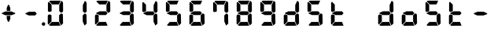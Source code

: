 SplineFontDB: 3.2
FontName: AirbusFCU
FullName: AirbusFCU
FamilyName: AirbusFCU
Weight: Regular
Copyright: Copyright (c) 2021, Tyler Knox
UComments: "2021-2-13: Created with FontForge (http://fontforge.org)"
Version: 001.000
ItalicAngle: 0
UnderlinePosition: -100
UnderlineWidth: 50
Ascent: 800
Descent: 200
InvalidEm: 0
LayerCount: 2
Layer: 0 0 "Back" 1
Layer: 1 0 "Fore" 0
XUID: [1021 809 -1304484988 27950]
StyleMap: 0x0000
FSType: 0
OS2Version: 0
OS2_WeightWidthSlopeOnly: 0
OS2_UseTypoMetrics: 1
CreationTime: 1613250857
ModificationTime: 1613351148
PfmFamily: 17
TTFWeight: 400
TTFWidth: 5
LineGap: 90
VLineGap: 90
OS2TypoAscent: 0
OS2TypoAOffset: 1
OS2TypoDescent: 0
OS2TypoDOffset: 1
OS2TypoLinegap: 90
OS2WinAscent: 0
OS2WinAOffset: 1
OS2WinDescent: 0
OS2WinDOffset: 1
HheadAscent: 0
HheadAOffset: 1
HheadDescent: 0
HheadDOffset: 1
OS2Vendor: 'PfEd'
MarkAttachClasses: 1
DEI: 91125
LangName: 1033
Encoding: ISO8859-1
UnicodeInterp: none
NameList: AGL For New Fonts
DisplaySize: -48
AntiAlias: 1
FitToEm: 0
WinInfo: 0 19 9
BeginPrivate: 0
EndPrivate
BeginChars: 256 23

StartChar: eight
Encoding: 56 56 0
Width: 754
Flags: HW
LayerCount: 2
Back
Image2: image/png 126965 0 800 2.90698 2.90698
M,6r;%14!\!!!!.8Ou6I!!!#Y!!!%%#R18/!)>EpDu]k\!(fRE<-SFc]npdj8<ThVqS>61G@Y;k
?*c?ar\$)QZ6J,<Q!"tP)8)Ncq7^31h3$+8('+Ij;q&oheIEGS#QOK^hE;r#*)+Q;E`t"0PA.Yb
:=%84PPHQOhHTDVq:!ekncHTKo/BGab,Dd/aM%6^*)?[/Yi9A%dVR^uo4T&%^NknfKtHp<:\_r_
]NAf!_u*[Tn!d)(ot1EoWMD/7\m2eCkCXeiei-agpq<#;%a38;^IjL719\=8*1(ql)I:qh//+nE
jeg%1q/Wb$*kf\m86tXd*RAHg@,SZeR28&[7E\E[-h%S:/XsWu$p%VFqEt7@cR;k"",FBjIrer-
*))OmQa1?j_TcdP:T^*=pV(W>Zh&[ZQC#j.,FZ^04K3$u2YgY1Z`3K7Xpu5r$N/oVYeFb6G['@^
`12#4.fnd+HZ/a8:LXt%r$GfX<CeF+Y\s@,c3[Jt%;\1q0m2<le[Wl]!4.CAc<7,JC+.<Cc4r*9
8dd8IE/h?1`U>O:1LNW(1VCt>nF.gJ)p1+ce2Wqac:]=1\hUe/q6\rCY2;?"I+N:]b:W$@I;Tq`
e\'J"bWZP#;\7eK2]hKn[q.DRqArq.HYt<Oi7QijCra<e_a4uXX5q%q/$1hFVVAD#R2CgPilQPj
9O4RX[]W-j)NYt5kB5U`j&oTnT#l>_eY2fi>@>gf;^(4?e",N8IQ_m&Zs'STYWM"e\rANKV0FQ3
H1fn^gc9C(Hf*&nRGDl%KhRu-[eh,OlSLfKdu86BoW#qe?eEZq^=15<2p*[i`C*i!)n5WK?WVQ"
/gp+.nQG:.kK1&&2pHV*BZ)&!re:qk6.b!3rT6Tgo46ZtmE4h9O+XA?b'/5cDk?+$G4biK3J@(Z
167`pc^'LhR5,<EK2]M[f6*O+J?>P$;SL>`8#L18WLhQEDLKu=2flPZjA4qrY.5NEgTiXWiOkc6
S!Q"hcL\d3mlYTio/VlkMsS5<NMb2!F51%:>h%m8/iC9q*l9bh/rp@nQhbL)NAHC?i='?DO!Arq
YXr<$^A$>D&M(B4"!a>/**`!FE?!c@33:`RqdrTJLJBEl.ok6Ij!(k3k95fI3KJUEkH=,RGjT+J
/4YqJj0sE-JfibsO)/AEhFC91$s9'h-h!P&jrn:lK8j[Ukqir[RWcT,6Q#9o/"^lC/:V,2@s#/A
it+Qg_Md*Y#I#<(b/&T'?4r[T>ENQd2uq73GXI\$A\"^>?0/NcJ2`0PcGKS%]0i:CP8>f\.ZQ`!
Vs=`>p6;ue0)Q,aKko=$*j<iW3o5e<_u.LF3--ae3R0Vq_KXZQVg0_L%SQLJpM:J>&+@F!3&b4,
[ET#9nuWd3lZBF,<uRD?3^(Mh^#(UG#)K"\BBF`[/i1H4)M6DTOY<uZV')Wh-kkWE-?k1KSq]&Y
6QAn[11(9I!3'7RKFt+fJ!YH<q-I:W,NY$TE\TB[b<.?Ae90"*:o;MoB]oK6>Am9?li22>D@l&_
;5ZrV5LNRS_V-+ZYJh#[lDY#o"qGX<5/Vm.d0];'R3aniWTbCqMs_H]B?8H]dL*[f<e'3S6jlf3
s+kmg+i"!a]DN8EH8DC6cmuWcn!X"41Q7dSE4Hg.k57&pjcMu[Jq#eU--]25mCDbC@t*=>l<_/J
RIIdQ1eE,].804:%dUQNSM*X,PY8ZTH&14-565InRjW3X?n]H'N*,EdX?fLARSjnOA.SW21Q6\C
&>96YlZMd3pR!>eS,$ZhiAt=jYFBNeV@'-JW@Y6",!EuoFNiJgVDC4k*V',R/XUf1BmV[sl2aa+
:3`FqfYOlg6-]tKq6>Bj!j3ot=a.h.]ETsIVD%p.NVQUsOb;ue5n01*&jAGrA\ecENO2!#J>JWG
&nZ9jWh:YNgi$Jk+Z6s1D4\+=Vlf]JCRd#ga;:@N-+_Eah)l,sG-]_r0[b3;[G>)KF8F&D@:6%l
?$qOI'Kj7^9ho]BO_;A$29PX1^ol:rqS$P+q]Pgq:Udh.(+sR*7prc!F%0itnKgA1P9$,XhG?hA
Atk8;X&VN`FW?6m%"T;JKo:s[BRs-cR(Z6j@)5B7N7)+;H;*VV7d^"282Jo&1=sB%1!BD)[H3I1
O(mgq_o&%-R'.]SmQ1'5$orE%nV*!_al.B[>396K^JiVK]Y:khWUCe?cT7;M"%4=m>_KS7q*+)4
VkJVLI<)GJXcK'Zg,LQRdsk(jdu#-8kPQioWTBPkk]PceT4,l[BI_jk\,KXPY%)of2lu2>A[s6:
))fY8`B@!+DdCii^@@ZLoboGql?'7O`B*i,G,F5uVqhJIa^q-L/iM+_8]/1NN6OlU2r-J9?5qhO
*oQZONX25`LE]$N>Nfi)l=W=r_'$u0?0O36N9FsLjd6Z`-N,t.1hWGV[Bd"K1pBlEitZOrbEpgi
b1R%al79AhJkJJ[+GCe\NPiCEhJ6%=U/n?6Y(gFt(uiV5AdHlTTiEN3f=ILhrlCA.^@(PPN7T*[
1IK3ZoG,cH&lAo5d\M"hm[O;Q&>M3EMlZbMTUR*CHCgBl1[d>sNU,Sj3%Yf13c!B`bKrchQUaQ]
R`mQjf@4r3DWcBHYO\ciF/5CE.@qEYjeg$BS;4*>RH&.o+4#K=YKiL1.q6W*E%PKi:c;^N&D(A%
?>#C>=m^*te=5^"jd%9.21>:j_[C[=4a22AV-O@.E`o;[":f(6bA;IQ,@:BNJ+2F`d3/N9pB08Y
Ff"&a*."!0U$@*OWR@K-+\3N>_H(oBLQ+bTE00lCZl;["2N8K`@9][2cqYtiL6B0o>Tk\`AUXM%
cDEVbDbeXV`nbe3Grgk8'HbYEGGKM4*Q9keR8>KQE`pT=W<86:k<IGD?B`A@LHS%[Zd;&X&ErHh
5Dd>DfmmVU:iWk1L)E.PKM1$5/uN`8hn06G]F3ITS"Gm/p_/)df6Z_pq7S]EW23B0Id9k"?N6D2
1WSHsUa5uT,dJt>4OKf_E^V$fapi+1>LVrsDn`3o`T+5AR6+dR3Kd>5]GFZ0$_H=L"g@k=hR)Y-
6ekD:C"mgbPB0UeHG<>hOWTP$O#4;hH5,KiV2,k=,+KT=$Qu%Tc38\1Z%CqqNSiik*QG+ARW7R`
a)g9XA++eb1n=6OQN)5Z$SRP9!g!'sNQ_0J9K&e2K.j5iG)"!`9<9WqBf97:RD2iY`6h__-Q7Sd
;*O`R:Er]<BOgBmWc?+T_hg`/q$F2*b]WM,Ng@.gG$`?64Q>?sDrp&6?b@GW`i0Ap^TUj`Ut'`"
'B%Q9K'Ak:aQ]4<"K_kCc[V;\:c@5mYP%g'h(I#E7!YQ@]j1n.f2]_8<`cC>nOlcnR+M$pLMtn`
R,;K7chbdtB,?\VF%FpQ/::h7E54Hr2bDc#`uQtl3#4CacgsUUL9$)+V:K?H]iMXgS]55I_^]?;
F^F*Ar5'tGjY#7ha#jl@kBO,X4Bg=C)J4G937#I!^[m&!pLeE3p.AIA5g`C8K_8#E=.5Zc$,IXg
&:`Ht&+C'"(H/i78@Kq'k2#Vbq%+C$1uK5s>(5]>T%.XUGRGPmeHt7\b=gG@0k@^VQNTm!2Qsnb
f.nL%lN`2i]r0/]A@KU.ic0p)=0bR)QbJfh.JsW\F^Fb;b.H8R[mT[4h^YaEYO[E"J6,r/omG,%
+7D=1X*;I>bhAo,%]!5e/SmPofCO4kIIM(2.NXJ.ZFADAFdq:>=[jn3N3,dXf6/<RVloJ+:;ZU[
Oco:38!K\i6t'\>_1C<KYT%+08i(>UaQ3?7LjS$)F2C-s,Fu@hS+.8uEPqmOD8+W\DpW1q9ll?4
]In-VF#`^6bIap]9uFX'UPtGl(aQ%Y=+9<)KXIt<&^cE$9`i+SRIK$W>'TW^S8R<cU00;k^NgMn
g$ifPh3C-%b%5Ofn.%qB8:"L[6/cVC0OQO%P'"^gVV8??R@dgA$]PP3dD3Bl?po]4Vd(YFlo)5N
pLVS*Fo=Iqk&r6,Wc)4mqGB0>>L-TQoiST%%Hd?H1nkM&@_)0#QIf9ah/4Xq#CbHU^f1='VFE69
p2^]$H/kF&Hq5.cQ^&G!3ANWloPpKn@_*iUXAWI\UUoiU?%st_CnaN6M@(]6F5Q-^g&4V_G7cA8
;,3hDR`+#Ogkop<f(%*YL!-5!mZ$KQNPj:IiVG`o`uf;iRZI8ee*B,9F:u=RG$]nOn88.GT8%k+
;O-RqB\!c&)DT6;HOHAdmct@rB\4OYB65m;28_!7J15P+gH^l2Z:ZJdJ"5taVMF!mX_E'PbGPcs
l1.,(cFfuTe^_:FT`uJJ6RUG@i&<i>bji*tk'E3Rb3pL$lahC(l$'i'`V\f&="o14>gjC!?LPr4
,salSD7_0IaSpHrp#=Mk/'B#Y=@G.&D_qn\Gn`[fFO>+F?27PZAJ\H*r'3n=Tkj>&kQZo+Ch;pB
-eg5(;+S!\_KZi/<_YGjPBo1:1D`+q"\h?d2B"iB<`kurS,2gmPRH5b$K<51aYKJM9"T)@J3UYm
n@?6tGtb$9,CF/5h"0hlDY'?0_cRsI75:)/_I5Z.7MVM3#l3Mb8!#'oTdbKNnmBR@pON;l[J6AV
!\3kghibt\,rNi,X_/Z<B'H^_SMkFXj#kh4p`SJ]AVmJglhR;np]=MY?HH,n2/c;]QfS@ulP,oq
T%9<@p28,ZpbXXm&?f!\2mBQ:/q`hG9[0&)RqsR81>(Z@:-T*?_[C,3#brD>rFg*POG7Ti]^P1K
h8!ZRhE8ZUM`=-FhTPUbo4;QU)_%fb9flhU%le"m.>D#-%Um7&m9uLQr+Egb_$8/a'B)69;:*n:
?0Xq`#jX0h\&D&gRUN6s:SY1\1-DHsB?Vis/^bQD2j;gN&]k;i1>,.F69dRpm.,ih?ec]^a1O:U
(=P("5[d$KDu0mrp#OqTc0NeK"+R31>?J'lWduUc8!8A(n!U:I_<h;]-)kh#OBUVRiD8K/#SjfP
S@u/NCTEI.$i)0QU*77d8NX0?!r@V;B4;^@8M`mYB5:Rol)ODAp+F+&qSZ2ZE_BL36dK't][t<o
@C^(^B>1A"#=QC>?M!-$ITY12)U@ofp0;ihIH$:g\cY:,iSH2U?LuZ/GCK.#:\@*dA:DF\4g/qa
]Ymj+%>;:^B3t"Kh`%L.,S,%NbI-.arMJ9D"cp@V^o9j&Z7+"'48$l[Z].1F;*#S_J>R-:,=WSo
^2lZ9c)gS3294e3s5\G2,A].R5[hbFF'LYoB8,WVDH(hi3!@]\G=F^[#pX?:mc!ttnFNs"L+<Rr
d4#h[Ht]Td2h(?6MtQ#+SR%%DNNZnaDY+'XLQ\H==fRUNhPG0n(-)&_o)=a"!bu[[UQfr%SSUY_
l-=Dj4=q(ViR)oFIU`;S4Q>pF>`D)lqmpq-D.+PDH11&^/t?doh;t=D*USK&_p<HMS96qfQC7$H
m)nX_F1,u9SN7;FY(#\8>gCFoBY;G+!UeV^OC$HYV]QKgDWR_Zp[dY/V<I'15D*ba++M7:o>@kH
H"l)=k0Z4]ft`b3/1*drj>Ho*$]eGlBu0d6OW,<9^a?K?=7FUcMm1Bo&`G"fS%?;BXHRdqg!7(C
kD%DPXtKHbdq'hjlX1YkS%^l2UC9K?Z)jLrKl9$:Y(5'qKX3f3J1&ZEaYV0dZT*<Q'Neb3^9Emc
Q.N8Qb!!pf"c@^k?hI;m,HBaMer`1:C-]Y)=r+:nla,3/Fa4mOa;lE&=Oq`@o=e/dX3hE]?08]f
HL?+1p4s^PWXX-,CZ(NqNs:\I@8`0Pk.Q!lHoi8)Yh_G(n8fN,9c.P#??m<iLWTJ6).(DMp7DSX
Xs7cPc>[n(+QQ=Z[L='#C?`'=$5_A?\G1plGMG/bNW.uH+7c&oikOi]R1nt'$.QA;'K"H]$Y\>o
UOn3u;0aal9U[LCZSiN>3ZdF_HrKK><FIJTjk9!YZ22aTpjja7oDF@@G!%@l87\9Mp!nl?1]NR[
`[Ceg'^Ot9rgQ+[aoVqCUa*V%a.D`d>B4Z/ChSDf6K&qTm(asLnin/)O1'?`oB6\%Dt@m1r[6$$
fiB/6f(+,)65uD8TKMsJ\<4?S4I6)j;]0:&qF'esF7:!!1727rh"W7ETj)X+&AEK^Mjg6h-L[_a
b_q@]r0gfMJPeCi14(+6L!R'8Q9.@lcSCP[lj.^adV7b2XJ8>(:;(@BIc925.6`Ze&B./3KsSM'
4G7cd<cbsf54al-11>fnCK"$ZC<0+t*H3o\%DG(74;9M_G[AtBMtp8HF:,_f[NLR1l[/%^@D$J=
I;bA8A@[I^$g6JspCo]#N&m9tL1=XD2oT21Y/4<UN(Rb5M^4S:r07qq0H34UW1QK('aJU;G!:Ud
(B3;l*a0B)O2gtm[%Gu$9?Yhjc\G*C0AR?1es!aKYOQr4hDDubGk8T9Ko4H@q'[_J%]MY1Z4F0M
J[]Xn3J>DE*A68:&"MTe"G3f:fmMaA\sG51HaFhp7XUTFZ.FQod>$O''O#_aU`+,852K5il,u+-
g/Q=Licb:GCE7]glfa&V_K8'8]$%-lks`9cYDU!n6_ted))..2DU0_X*&Z_i52_BnBlTLI<c4X+
fXtN/n&B/\,J8t.0FG3B#;b4\qXIb,CZCnNFkt'p6?qD04R8fZafe0N`Dj`5CtEIaRNK(pTk*pi
T&oq;1pH2fhQlrK_okE3.D05GX)WGdd4Q'!(.N(c!DF("2Mc)JnYr+G--3/E!^t3I?>$PO@ZiBe
O?&Esn<9[,%DFR!ih(RQDSki6&=^HqLE8Na]Gd"=VI!JVI?ksRi7-G]/_&kl:>3qtq=Ao=[t/;s
b2K\R^n@mn`Hr,8HL1*YIbtB"-NfES`E>sZW("C%(L7j%_J^HY[$h49&GN/7CL55'Rko!#8p3q"
Wq.WcOGVu!Gt'K$)eN8lq@Y[d5&EQ7Or"3j<__<Se$q1;6q@Fe"oe@K1>QkFW?<#\i;niF&sp]g
Fu8]LH/eEl#[o<'Gd#j^+gk6ro?cUUG>ae`l<\n>P513f*:$e3%7&X@hmhS\J:Y-I^Z`%E+fOM\
0j3':1Fa\HS>J8jS5?dch[?!%c-j11&Q"P=JEQt8o%N&7cTb]eIsAK\l)J`]?TcKj@?R8(P<7uJ
<b<AsZUp]IPk6U+;ocQ7**t_K4(ajaS]T'gUSA?2"=?0h?4FE]P;dHX)Hl'_QE/YhpJD:JSL]Oa
1\U@!pZB@:3D^_Q1f+:qo2tW?:4]?O`6[Fu[n@Odeq_I\MVc82*<E!g]t8,$]#M0u$+(*UegRN4
i:Sg%41(;LGmp=tPq;QK_UPF;ZfUnl-L4VLI)F,K#Bi9NXbNY2LF.iM);VW#`T)b?37%s\C'fR3
+Jc8t!/=t4[Xj+9=?%2*Y,c:\Zt$V9c+55@?/.#6kBYrSjh.gWY(WtA'HH$C;b++^3/!>:c/A*1
j`)`+ctf)dM&[FB%0\U7n6,kj%aAJ4nnaoN*6MGo8C2_V^_qn_hd.SG'67f=<"8cPSb*liQ;pVP
%M)?'+5-7oM2#[X'fYp=(s9bY+X<06%EFZ^O2D^9NU\pkk2B/igoJMdZ['NpR;^4im@?a&;UjpY
54IXFP1q]1#bToL4>R:/CMV/fl<EDVVWrEb9nrq`&RA_M%s`+DTFGRHmP.`hiDsa]!.FGu"`2"h
985[s8W.o'8_OIfFfEZoZ[/t\%bijdQ2gbU04lkp'8k&.1d4G!db/D[N2&DX;uO8U.D.rKHM7CX
#g=7)KmmPQ]QgQ;S]#$oC86ne?@qWrS\s1alA1]pgWHRKOHe@BI4a$3;2CJMY,sYcMult7&e3L/
Euh!-d:sBRU;S6*TtY_>I_@e:(5g*L`6i(2)*U/F$=gd9/@@;OL*<m[eel6G]&5H/TbVZ_6itpQ
XP;r.*QTK.Z,nL$(8&LaRciFEjJ8A>`>FK,;"^Q#l&5GM&<B;D\^W7@oDg7(6-Fbp^mhum5Is3g
AZg;\m4K#@HlF&%')a+5S]99"NmLEN9%[g]L`Qs]p8lrU`k&W9jBVbTbt&?QdkeUsj;.rhMs#eK
X4jX@4^H8p"GRChOGPeYB,rQ$"W@-_XUPIuoo^p.?qIPe/ReA:Q#BIr`$br6iRK!j.im>P,EBlg
g'g/MZoB>(86T'Ue(l]5N]W#NR$9,pJoc9&3]_k**"IBZ'9)#$!3NoWokJe`W;65\J90:J:@hN4
3[HgZ:B_j0-=>RuijHF_3-u>c?QLQQ4Sh)T5Q%ckrD^Inb:8ca\AVaa%#c=\^dA5cW^J.EaHq:9
<%&0=c&CgT.`,et&/V*&REAADi<?8pCUGD*3gNPT&WLf?i/*6Al1#aKZ\r=EF"Z$%i0'efm<#Sk
RQR6g>J1Fk@iXoH;=LZNVVFm9i66O[(mXkrr;u<.0M6tVQV_'!@Jgn63m\;"gVYT-.%@4$E:+ml
kf)%W_'l>r^)XrbDOC-uC?f!uT&!M-4rfa&+>VJ*\3rmK$F>X/3lt)"1e%j:E.X):'-)UBKlQEL
VA8S1D4egSeAVW[!7/Z*b3a0Y!JWAC/bO[CfKN&SPXS)1/d#2WS9b)9V`gS=oa`Mu(g+eh+TVU[
oLR--Cps#3m08pY,DXQ2RI)3qp`2BuIL-S;b8'Rko-8+dIH!\8K#Q]r0t8"JUUoiagE=?tD$@*7
BR#Z;ek+9:?<<)eAD"=G%#"<O<OLA(.t^t/,B<^,WS9Qo3eN>hK1d34[!_9LK%=V/E/UX;V)=$0
PU%-S@[QbG!(LsZ7F4a#fh-;i^$fX?K0_f2GYuI.a4VX_mjLb[FA%sD']Z>K/Bhn>nt8ht=_a<\
9b7!m7(^M(jS5+52`(_$4p)IHE:&@rf/#C(Bjc+3#&XI3%sE4)1Q@'9OD)#l#_m4h%kcf58!W4U
c/Hi$]s=bX%2E(>dSjp\0t%co3pPr)ns;rQ4<h.TPo0FSka%;52.AZ<3lj_R33E&9X?Ihq>G/pO
k=FOQ@'OZJ#WWk3('3`#>PVAhn;XpZZ_c9Y++cCGP$XEc$m0K-/R&LQj;%.*$/SALe;#R5iL8`4
qJ\_uT(@IPh5hEA@0'd2IDcGWI0EpH/Ip@I_+V#+LS]'#!s!GiT=qK#jbuQgT9)cdI:Uj7RZ<G)
VqVYJF*b5AL?EPiHJGeDHXDTOVaE]DdoL:USmt9gj=#Xg#nkV87Mc7[W)A:p[?ip0)H#B;gNRP]
ju&[lSW-hR*p&jRGn8HT1&kUWH(AdJ#.i^s!H5%j?o)<L]V<VlR_s6=p#@0OmR/'7M5-H70m<5(
Pej;2a7Q6,fML!#GSG5+3i917%'CL_LdN@8+5<0k=In3%(hYp;T,p!tRp+PSC$$87`bCLl:bRP(
bl./3FGEdJ)<S"j05H3`Ro.u_q#CY@Xp-8+Vs<N,%U&$?U,u0)BZq<5aTNk5YdO`Hb[E3HX[_Po
)I=)LjcOj^lG]u0B2G18jLQ-LoJ[^t@p8B)OZI-FVA!%`(_59[XDe;4"f8Ecl&MI9<oK-5?FC7)
:cbX?J3=j7K*2.0/f[4340;OCOZZNT;n,rhCIJHC6`N9)1W39?A?_EHr`OKpER]=T*6K/-;Vsu9
)/;5IV+ubY?q6VMPqtBF2%FL0*`"bfD=7bjku]P<?/AAt$sen'\\#iMZ&9pAgqtAEP`;?%"W?$0
_0%Y^gNI<@Afk^iHi&u$Cg$Xp^)]XmUPGCH`s1#d&18?OX$,e*^Y[:t[bJ?"R+M!2hn`O3i@Xf8
&'J##NoK(mULIrS@OdIP9^bTjbn1.p+PnnN7Vh&uQgfi>.)I.KO2<G%'L6-W/gCaRLnPo!S5Gjc
'CHmJ+n;ii>$Bs>[;uQt42qS@ejC2Tf$*sNf:M#aqHNO!Y$s*!3BUJ>LWgK4ckAlqcZ+:BDoW\7
LD,%[rZR$q#TX@);;L/\dEB-6emNKFHl0cXKHG18cbIPu^513t]JM-/:0A/l37Jqq.6J6-lk*9C
P`B^eHCA_#I))t/Cm.U%"FPc]lU)ZVA-lOP,ElO_o:D2r@b2:fIQbJS,(;l)clZ*21s4RE3esI1
h80>SlRek?!fjoR1/Y68>eE7"+i#(XhFJK'gIl.S@NFs<(Y_$s9X$nOi7IIl9dO'JVLqtKgTC`^
HRaZ.[cToIS,=?M#_FfjXjPPDFM1gQT>,<A0/r14+mbTn!jQ9bHG$a8!#*l/`g/#o9Aj,.NbI&0
;.EiST-7&$/k,=n[Mke4RS!(N5[Bf3?L+c\\U?_mYe3oP`h1&DS=Q`kH.T1)cE/=c%$S>k&OaOi
\tVPT]Da/*M#5t`]be]<%&WPl?REc(Gsl)d*JLi)FXl^dK*NH$)/;-9J\Ulo*VYU3/Ai%1L%Y:Q
3]Y&SEQg;kIXFJ#_/SEG9s,N%U;=7N!fd"L_tN,U"2]Q0X.^HXm9f[9FGM._@/u]I9ukIR9[[6%
5LhG^p?5,HJNA2,+RedeG.ck'EDl,Ai+[C^12gp!NRH4V:72h`)2*X]MVtg/(YHC6-Sm^N0Fp?d
@>b6a#poe,,tjeu8,H*.@fQKO!(fRE<.Y1klH8<FN\\,ngM'M5Jl`sS;@$PIQNUCJ2UAoaDW)dt
%cK:NaKrRWa-QSqd_<3u]5bnL3\Qoi,I9qj`NoqAi9(GR\,sDQ0"//IWYZjDm>MMi4180+g6_2I
La1'_4ei_KO-J\Fm:uLrl=p)Zs7mD?);5c!ZiqInKe9qsHCiE=P:+F[hgBQhTAa[>!4l;aR(m*G
YqL@MnPr\;6Ut&(o3^7QHo]n7g"P$-524*SH3[fMq:g0V=Cb<Q:o<'feOSTO='g%Dgm,Lm$INb`
Vhtjb"L8b6s/Jg+.*k\M81P))X/"6A.tDX-gt%B]1^o)iQs%@Q6MUikf@*C4S7ah*q8pbNlHQBo
`VC+BG7<$1e&C#1FJQh4*%i9`N)G>iB,5rd,PG$L_aj6sS0rV'RQL,9j-*u!\7:7Y2gMjlMOZA9
QJH79pb<oD=JK;<34F&ks1Q%V9d:!`:O/a7o@?HY/K9td<97FT&q$3BJlCouf4!A(iYH07W5ZIJ
3NHGs8:hMp)8Y^%.iTrXR:30m32=0MF2ZJU$t1k>@!up*];k0P%f!h"&qnW64ef5uR"+qSNc2HF
'_TPT__t@jh`fo*;q;(;GlsrTZtU\F(1+"pSt)_AdlF+3c]6!hMtbop!pl63A_BQCW&)&K/IdR6
r([.""7#`C54K_]e)ucNe&UWE*)g;T3RRfEal2mkjluF.oON!BE)4fj>hr+e"K@.cduO<pBh`^(
/5I+/'@;bS+\CL'D[)UbEqPZ_cFk!.:eC^.G$0,BVi5OrXE)<@2ESNHJ^THI>U3bSn@n;Il^B%F
Z]I(QN'`5U"U')V3=o?@eAPoh7QpL>O\e2.Q7*UFg)IU>5TF?oA&uI!#46HE6_,GKpP6r4klnu5
f-p1VbJj,4c#S.+@[bTg*&\f=o/s^4ELNR7cYaE@f<!sl7*;FeiRt&Vq/W]?o,QpI6riB/b'-CP
GM[C^6QI*0q"-C4j5SA%rBhJpS3@e@J.?`3LeZ7kb%[W^!2VenL;,dD.ukrEJj'Eb0'`40ZT8Ok
0YJZF>:sjVl^S@PXa!YO\\O>5`XBM,OBoQ'q"$ZoJFY%W7fAkFe_r?,#S?:OTk(Wron;kl8kl4t
=GC<F.J+b5SmU1^q/#X36cLBtPfTuu30.-*>jIb<^3ldeZm4irSM34e'@3i<3a!boX_E8"3-;IS
LX'Z8B&rR-W/*k]LZGTABU1$ua1I9&o]MiR9J=^fi*eKkqg(>Prpje"q"`\:.77EX_6sVe)P[)p
%%SK[@h4GgATQ.&!DQsa7e3Yl6g?/t,$19`-"#@%3Z%_!gm>.N-\G"o)K6/?ro6#b&T&dD2So[J
)4]&h?qR$*<:[l)AMP'4<Zju\kXK0C/sC44DT`S^Q`cTB,!.b?l)1fW9SY#D:58N\+-&Wc^GoOq
a+joKgD:[T0B_LXioB[i@[^W<=Q>(!TDM:p-fEn(E>b1Jq\[<(8*(-tf/!lF*7*=oa,C]Hclhml
rU0'50RT9J5+s?%q8fgL[=V>9;*"!rbFpb=j?.GP`(#<-i5CJhPSR$^$\+[sh?F2c,/`P&KO"r)
StW5HV5j>DgP_tK=bigDq,9GIc98h0>SiTI]et$cPICdCL):E+3#o)u.AKMidIUo!Qa;]\Sqj`c
6\6-C`?u]K@u/`di?-VNj][+*2P%q#N_USNpA@S?WK(`3=lS($M`\4pfB8mV_rK+uo5m<[G>I\l
&GcF*\plsOfV51%:U,o2-dsa;?VLL[c`a6*092sT2=p2+jn/(P1]@404k#a3\n#.Cp$V^![lMGd
cQ)RQ\+W_P`0+,EH$<Q2Ts1n*"H1i^,9a8.YB"^6IH`.31@h2Q1+YA0FukrPfssUb,8>0d8q.$1
4X6FoqHWP+lk8uKOZc&MW9C<-_2?1-BW-VnQ)lu4_,ur#XjH(UL<P?llFYP_S3983LFE*&j*uFN
4M?0LRf4Cnr8F0V_!7M_D`PMHn4uf?BVaYs+/JABNWs5oUHpN#46RVd0Skc\(n/e`^6D[hPS9-S
4aZT6&\OIY@@n^H@`4Am22uQ%<@BJHgEf5>/EEIKHd8)W3[BG48Rkb<%riK**($ZZkRY03NDNG.
bJFl4BCqYd!BrmD32a.%W<U`g`bnS:^_$WG/D`.fY`3`MK*-k$F6e49M4XTp?>IYF3t@Rb.jn,s
iBD<4)ig/S<rV-hjFOLi^m6KD"VCGDSpMJU@Mr3F2^K/q[uH`dgq04i`TWT_U74B=(h2@.T_A.O
!;B%lACiAs]mb)ZrT0BTe)12tG5C=fl#]D@l'EB]c]=t_YMN_9bN[PA^J,fb4A<M=^6q/jh6J5!
)_Xs[`d0Oo7q]K4QZXf_!f?Qk='$\@[?(6Rbj0ZFkDlMm*p"%aN@a?4;593MRHZu8:3"4dBuJk$
0Ld4(<9CBp+d>&DKhp#3$C2F%_TS0Ri!e!QRNT8g&Hg1^+m';qpIQoJ@Lu;E2q'jYm+p?8qYA\3
o_6,7RJuj;CcYe,N/^-:32<rl(o_Sl?5V-&*V,L>1<dWbUf!;U(b(]C3Ae(8(8"if&5ViS6Y4b2
mWI)!``fubNtR0L<N_J>H(f;b%1<h1l#o0>99e&%q'T;cFh_D@okP8iqU0rFR5h7p9D<*4>o>2n
U%*(JMN5rZUhg3CD3'RecsUNlC;ODI;lUXF#'oM!r6d[JOO6c<[G5]uYh.8TFVsd_Eir]I*3O4<
f5CKN&_1%H\`h'0gMK)GZ(4QR"/1)PCTDl@5Bqp[URSI=2q+*hG76DPVHY*M=CDZQ'B\6iB.)0o
$e>\&RU-u>",T&3p=PKClNG.o"3/*RldsV_Ms^0!id1Iq?a$>f<u^:Z"Rc0)kp*75GKr)-':hZu
RM$Jb&KR-Qk*>=\m\$Brf(5gSM,H!O\1RZ!Tq87LTtQi3dj[@o/C\YZ1)<b,\"[:XRq^0J+tQ/k
2A(o67VL:eB,''kdc@pmTr>KfH).X[La^IE4tjbZhls`RQ]'tt\+^]fs8)'9l,27#S<%<4#jP#g
SBRZ/pH92m>p>ZRV@8CA<?mbV'eI,('nrRpk@%15?Tc6"Q-]>9E69PhdOEita/PRf=\$fD-O;m+
dqb=H]$KB!^%>1a:B6"LNp,^^7oA_Q%%Y#snPlW):bL\2BhMeNj<se_8sLK7k!b#>?kN.9R([L$
Bn2/t@m5aeB6rK`$/@C4d$UIhP'l[+'Nr=tpaAXrIZd^P:I%qb!4a\1_<2fGd9<IDP-2hgF)V4X
mkK"HU$^[m5"o=tI%UE.gUHGAce$Y?>DB&WQo\kBAVL$+b6ul0:8WqZpa>iR>o5>cdjlJJ,B)HO
^mVoA>WkjFVh`_U_>BH#T2.H,Aog%>ZOt$FDrh8eq2jPahTPJ\+g*@e-W<7`J?hWH>aK<PAPiu\
,)kXC26<ha=u,h`7m^6kq-/o92-1cWY$o/1!9pI3DgsELA>nmcg9B:5C'\9-Y;0Uh(tX>b[ueR!
$"6T(kBWGL70gl/HTAcJjm+S'O/Kb*4dl<4^V+.DIl^l*U/Vg7\G^+M9%)!8jb4.O7!")dn1;6Y
'ns^Qd1L#A@.LWs8-=WJL2>hBSKu'#;A9Ee*1"PV(MIJ!LV0'bJqqPU5bmdo%-3KlLRT0%_.9ap
8fp,iRCe:7[$7IS6]jSm[K^JpjV(]S\0,<.Bauj=$uNtf;L(oIjFXSb0i-J.4H^6N&pKjni8OO"
Pu@3i,N0%8M;Bs,."]KJV0EHRl8(=AK;>F`gTt,e0t.3;=46bJ]J,o/PmZ+'I`@:3@##O]:]l,1
YSqr1Yjui2p#DD'lZZApl)hnar;ZEUE-ceL1qc([9P9+b`2qpNQadI:qll^3DgKc?H;F]W8mq=P
dD7D0I?38K9FhBKbSsnCP&YKc"Z^mBr[EmK9smF3U-/!aSqkEMrc2qH-7]+u7W#M(7NKAN7ic`D
G!U>pmPVVi@*gV4GU67DRm7Xn+f^<3_K%-T5rb6q+VEC3\]!m*_W>e/ST&ou#0K4d6=S/V]fP2i
l^J\\e">L0TJo!*IU^B<EQ#*MJAi""k0UKKNt6c;?Rp-CiEg)\MMp)b6:F0h&&KQX`X!ZjQf*sN
SI76p[>W\r#i8kKJiB3c8mkLTp"WJ,lI(DgDN@E\<I+9^%RIYc:`lPH,e3,E)k[YGcTS(o\&"S0
[u[iJ41csiM0;3oF\l$.QMTIUQaET).bOUjXt2h8[sJ+;Q=RE>[+mscco/J5D8hXodQ/?cTqDD^
V<G`[im3D]7,gO#iDUVq>Ia$^#cE;6<UP7d`KR@kf@.3If@/:3h/pgbN%N@O=X9p.>YXC?S:5d,
)Fn'(r&#EPglP,Ildu_-RQS(t@EkP(Kra/$!*+>7=-2C[7p4F_(38'OJGlYe-d_@0819`"XC/B7
Y)TB@DA-o2]ITcQL_P-JNkRRs_%V'q6n6hDRR)`-lX+?6$em0N\.O<m1PC`S@_PDi2r`.^0i3m8
&QE0R\sN)h8,p2@Y:+H(k/e#jdoA*W32]&!Gn`[J6&u0ML(4Vn+&Rt-r@>:-j@P&fCEu5JdVknb
6'SA$/\(;N@T52,FmG6S5RBk;r_dS--Yg306_c(^!(t]'+[pi??Vj";W!8'b$9Z]LAd#ngO_ETK
:d.SlUke]I=JcOZ$tj$^:\C5hr-#dI2Edt%QLKl(L._I\"LA_5H/f\n^"&c=:<A\QnS1`,07JOi
oRhUnG9&^k0X`OlQ&i!K#ji0H.2Dt\>#4*47m,(XSB"V@YFRRk5j6iiOc?(",=>M@+5YBLmXX$$
+9g[@c[10#ERhh;4=>C>eCRO4On/!JHLT*8,2lchf;7Y;iP@VZ@56qR3ao%0bYWGep]A3*M71kN
7'Ei(X#ma,im>-EmCTc3At@2l0;)51VM!STl<h.A8c>>H7iCnZh.D3>7bm96Qomn*#dnk55fJXf
)fSleCJ9Rd6Wg2egW7$oW:;^V1r:NaK'<0aElaD#nJhTu3Xk!(LTaM?,NS^hp5XsmKH0Rg#FJo9
``l:-W[Q1(RB5!oObT&sq!`)ekNCZ/CeI_J9LW@+26tjrRk9+"2O2)Y:_"(_LJtPg_J?*@1'A39
H5M\?7t(I)dHhlYSb8W*=td9UWhE:!Fl6d)^aQ%jMkTG"(kVT?3X]k/[tB&6&*Ag/]"HACIbo:U
Nd0PseuIYj^nT4T*ZeaQbM5asN(*._k9OAJ>L2AY+6o]F90\P1#.t5C3[W7-8>jU\k8$*q\8bRA
=ESnRJ8O)u5#,J!h+h=[*i@7B>Vj^<^#-,!I`RE1.j!]BZ_N8`7LjS%o3iH*[$B:%/ZMb0A3MMM
nec3=LeXFTFo8"o2ied>'Frc6]V`/dAF\fJZYL"24]3e]h!\.q[i'<OoGF,uT)!dk>hA:_&0e>V
GMXf5!ki-s3*_5$K#F>'W5dL(&s3W"8AM1Nk&K&K$<(kK.u_E"=8=fuO!U<X4#l'-]DheI]"Ygh
f*$tC!e#1g3$!Goate-ic(+;8,p)j*#:JYB;L1//UR'=_"T=S^nBKW6:]rRf8@P<f)FXYZ+Z]Hl
04T8GcX'E#ak'(KLBa&_&+Oj9T"9bW=7;eJa#Lm_T(#+=S'=[0lo;/f>FCEY(oi58hTt0>=uio5
/2*joVB,Bh,Ak8Vjn;C(%cW#hie-Rd&1<)TfU"8eYYI(j^kFq*4=(gR)1.b9b3_mh*C#Z"r$=\g
oN'aeWg"4d%\:`'+1Th.NftoLF!UEnJAi.7.u/^i@bNS:r.Y=QoCMAAs*oKbrpaPUIH1-rRkA$R
5kEIZf@*M;gf_Vi2.h%rH_b-8"$R8VqDE6H6nSVuhE=]-<E=G+j5X?5*7q8nn@mlk4/eN9r-GoE
DW(Br7#qKB9"'qYL&G])r0G*F69Vdfara4d[`#o9]8b5c6[,(K][sQ+C+X="LK@s+8QMR+Q(73`
pEg0e9DLP+N4\-c7g$h)()Qs[BKmNr3N!9_I0JinNn#j*dQZrT:Nt8P2IG-GE'`i$q\]oPn$a\2
Qrm(\4<&V*[PJu[f5:j#)VKps2Qk3cn.cj%V:4Ls*a([@O<m7WP7H_iTfiU(WFS.:Vpab^HWsDS
jjk>?JVl;1<6ec'h?R*V*tAb;UJpH1:\t/PLEctBDsRpld-/eT6R5a&!Q/<0f-&X9A+1%B26pkU
rBcLJ4q9:"i$KJ[C[3eeBf4`+=1gDDo^S#+CWiT=(7or&mlU#q;c9h-cNISICLb/kh#$5j_cToS
c_qb0Su\;tDDou*jl>uurM>j*`uTMYRAXTGo*nnAs8;Qoc?P46Bq%<SU"uZ>5"n$Ol&[L*i"X"m
=WcOo4(UY:8cR74FT(>6)oVQV]l,j="E8U:mj3lMNot00W@XmTP0l0gLUg%sH.>L=D@b(Y;LOqn
VhX**ql\s>Nn>6C%YC#u4#[T-D?S9_FB=&CM0nmd0?`tQ4E`i[e61?Nq?TOfFF#jYj].Xgjr0<T
lfmH]c1L8k@CcL5RO@V)nb$+\k/5I.FFODjS)`b`j%G,8mc.h62Y;Dd#rX<]$I;,s.);MnNTM_!
4Lfq\!NU4=&B@eMjEX@L_9<^`^l)0_'hHl=9KQ,jR<rqc(o8jd;eOKuT=hbd\>-)jb`=$G1#Q30
ARUYsEc)sKL[j:UitRi2"/,-Y;04?R*qH)t#\$R6kK.Lge4C)kMk:,"g-NG^+=1]kb[/`qkRkC+
[u=ufRJ3"k)p:m2<ImD0aD]HYHZ8CgO(@(rcbc6u?k:Ac4,5F[_!r'/mEKgcqM#)Y:".WMpNIMe
/*Ca$3+Y/AJH`_o?EmURMVB^brHu2s^<e=SQ"QVo-/<$q;(aLp.*(9sHott29&!5+N87[Pr,TXo
oHS9sgu+]]`mE[qS'#T3B>-J.D07sZGOs=jao'_tpJk8*[VUDbEpE<IlAtTDD.SsLIK7n2>="QU
&o!(A.BBCWT(AZf`3='RDIe%C#jU.fDHC";n*/O)7Pt#,Ph12:@?43>fgki0n:f6PHOu\g%sZ`!
"D!O;`/<0grR#_G_qn_+_T(T[JaXAJ8H)*clG\)C>Vn+B$pQpZ(^_dGAb^m#=e^tTEMG.AE5JCe
6jAiqg9[0bUDtc/Zh`i>P@qFH>,SO^+><t+I(3"9Si-:"gfhN.^\-;`];Ncn/HtFfi8KU@_N`O"
:aqDmT):TE.Ru%=XZ(03YGG1;BmW9Y&O-JPm_h?QUCF3oXBi1_!-mC8-S%13S`EZGWJc*#@F%I1
/LAe>1),'Z9;cmJj6l>T])7"I:WTS>m&%m>.F)qMF2JN,cDI5k0Ln7sSXE^C`=X!MU0-h6A\(/(
-n8-_JsShL>a7ta%F6#b&f_I-hm,T;YkWbjnX@8i(!"%dLW%^5\3qD0mO.[3hh)V3'm/Sa/t4?s
YP[0t_l6FqD.ICKm%7"4lmi+Z!_$[[^Eo>oVg&AD_#,2^>`;\TOI/B`GL>0/S[%eF/_ebRp?#o^
J(^LlJar[N4dXKPcBpCO1Sjs+s)Bpp``uohYZ6DVISFb#9'XPp8AOg0-^6F])!2^-j&$`2i=khT
7)@lV\?B\-Nh2SnY*$c7*.'(:BIMl'Io.*kZGDnQZkM_LQ,HUP`>\#O?<<L2<?0Zr;T\%9+f#]X
BT@F]/E_`,1ZqD?F8huZ*Q7;qr7$AnntqVm]/"Z8;esnJ55/;1T@XNb)gGZ6>tu_"ii"XqEA-__
MHt\Q/?V/:9G48mib1BH$3+#fH\DT4k^)-*d?qa92)rNDYP-9>%j'V'elH[,H!Kn<42]M$krUD_
N7=W'$PmI5Zd\1c2K[%&rrl.CQY?]-I.$b8^UsUZ]r;kAlrcm<[LfVq/^Og.$,F@7f"O(Z)Yr^T
>?4EVe()@dF9g]I2tXI>j9K5t6iuP5=bei!*cmb8ejD?t8=.Ka^r,K@A%b(;bkpZT$>L\O!:!Qa
KdE_7OW(4.II10Jp*t>h:;S!>,7@K[.Fuu*hAu-Fn9Ffq:M4M#k3HSH+[uSo)*91:=M]UKdr.&G
@sOF>YHF9D0n`\A#6[Mn0e[f=Mo",ZY*gqTjYU^Q0kK\$6oqI[n*iSR<\KU@lLncfMdRi`pF\5c
%.tUC,2a"m`\Nn2I-],AP4Jt2$5QC,0#C`J=0M1RdAS'qQ!="a`fYtp/K[^17e^*AlIR;!i=J3)
h5HVGf6kZ428#goLCRiV<m-Au!_p(.iMe4WN-'b.^R`%+RqD9V]Ec^aX.sRocNF>YgG=-+X78jI
h)OSlRW+>#Z?FJTmH`B)l1[t\VpB0p]>GE>3:1L!+5U8l&>,p.4dtm6U;!oZJ^!YZVu:Qg5Ra.'
@3ibsMQ8>;A:(6[LWsSnLlLL\]miV(=\Lab#OK,!IJUhPlQb,"K/7B^18iB-SQ%A/%P-_'J&SOW
Big2A;<qp,=h=:?iHKWCMh$O\_@4#.n5,W,R\\>Eb[n#M-0DjSV9tuFH^5?-Jo>VF?X>=]^V*rJ
It,dsfG@?M!PDhgKASh3EQ&c@RMTc+)?.D.^JCJXL,UMu`UIESZLZI#n*@NiQ8J_EbA7=N]:,a:
FUsf6#de_Ne,`?,.5J71;&[aKcbOE:6?+hbCNNIGC+s`&8oH^'d@k("2:!M/S:]@+cUD?g*!UrQ
'fqT4$ao"4WFHd,Em_`o0L$&$F96Fm;PDd'm-$fcq`_[F<WMG&INMSGXOk2D=M-Z<'ph'^bCq99
Nfb,?cr@d>Y!VPnMma:\Pl16h2(.g<V%pCg0%:4&oB)(A_a!tjM[=hfd]ID2[fg)Fm/?q^B"DDD
Ri4EJ@=0,!]R)`RH::Xi]T$FCX,Cq:E,_`"iQ9%^l]lE-$mR8B;13*&lGt5d$4c`)C.!i)Rt!Gf
rn$PlCo=mopr7BgLZst%I380`H_2F2$G8tiA@<r3oY47Wr3SQZV/4;dUi*gL4]s*a7n0pg3X^q!
r4E4k2l;ZSQ$*;PFC+J^S;gsqQ%4V<&R6<))s/_>d(d:UUc2ORJ,f=dqO./QY:Sec-hu7Hc?Qt8
=8D::G'*c*MjtmXVQ5&u#t1Z:m(.\V_gprF(=-X?3$pu>6fR`%(KrMo3FJ54>Z"&VM#^t:f_Cu+
Dkg);e_o'#NDd>=%0_X%Jg;t--)pMF%@&$[6O-ak]QN9#SFa5pf[SnC9KG"D'+2mm?*;Mj!R]VU
:kp%oj?Yl\7r<T@AWW*jI!KnQ6"E92-&2p_M<ZD9fHFBQR'5<44I4`>F`6$7/",S%>[1oqO^OLt
qTPJbKcBg7lAuL?<ZL\!=8LjLE)@h%keAm<!4BZls-6d.[JW,(dEeF;H$8tR+ej<Q)>+QZI=(,<
)32dZ6f0i@-OIQuV4"3RGjB*cmT5Dnicjsq?I`,>ebJ60rj4O3<tI&&q4b=2oEfI6]RTlhqO`95
5gRN(rI8'Hf*!e!<q=,8$TA9PW[h@tQsEkEmQfD*>1-PaURfn..EdX3aHX<h*h(GUG7X=U<"S95
[#3"$+OC+"JfDYkT>j0,,-^M=3bcSjaeKIQCS!Uu?Lkh^0/%R8krlr4G<CI:d24S`0Y##0c"`UV
C!VXeB+?kW,krh/Er+*8bS,e)%Lm<Zn"rlCddVCY4'M0Br$=EIHqd(c5KFTs,:EtbB7q(H1d[KZ
d]SC?cb!C8)*A9?761ZO&&;f@bI%qA]0$j#*q_$b_ZCW0a'jLN)c=EVs(s;?eXO]<O+/'9hN<c'
@hq,9RYB>lO<<CL5dFJ>5q>`$Ue/YrTkLo>4/&s'.N"qb2(Ds#.47VU>_bOgF&X@r[uraFQB&1%
(b(7--N@q)Q7Gs],5"tS+mk(O)T=0'q[`6t(S'^C2]f,)T_X6crq_c/QG22E8F%F9HZmK:j;2HF
ARg16b.7X]@rV>[&Sr9JiFF:iX6A3EHeIMYS0(5ZhdBn9'>i@uo#;!]lj3%09C2<6$W_,JVJeRY
nJ*LfVmIUl5.ZX:iuD1*Ne_Htrm2bf&-dbk(gB2;,VZ+2^nYQ8jk1jF6%*:J=+t0_dRWj08A953
6hVJ(.(G9m;Sl%o"<_l>'>C6>H[#0G]mmlk"fnE2+6JY]]Y8dXYi=#cL_KY*c(;e=8.W#"n<,fi
narHGYGP*3piRe[rKd&Q07<bN'ijB0CD?%te@3(tk-cRq/5@!FmFb=GngJ\G,4HM9_cftXD/PFY
%Y[e#7V0Jf%[%#Cng5G'9sh#@;$utqUpT0Hp,jhXBGf`U6SIPfhP+B='imIb;gh\"<HT`7%K&&c
pVJ;XVr#/$k3^a5SZp8(SdaEFC%Mm0nqUChT01j?H*-+gQ=c(3b!gVISWImR'.39a#BFNt8_:.c
j'_*.'H.-WpZNp8IE;#$-MMm2mY40A/"R]/qK>)O\RqH_6due+b.lk'J=g2^A>+`:.1G3"MLZ0P
'Z:Auppj,R-4ffmJFP%goN48R#4**bARn-LiBe)<ZMDX*+"M,^DAkNH,Ph/g_*n<b:;JRFRIZU;
K`D)q!(fRE<'\cnaJ'8T[<(&^Il47*G#UErR\*IcVi2VDQlg&om5<@$k(mG"C9h_V=6G-"XP$+B
@DjZ"Q47a!%7-?elO"tr3aZf-)4dY>nm_&@YPbhbT;sBQdW4(]/P.c-\*6bLSgQq>?iKt\%ls19
QSjg\E7iG,\*4hDo77*mUlH+$7\f3ngoK^a2&A740g"t)6.*Mto\bfU]tfFLE@T^PVOTD@*"O@L
9?NBBnk&_C]F*q8)B>MO"q?_?T6V5:5t]qd$4TlfZ0II>+d=h%"&.XKL+:'lJ<;e\b4g@FlY&Z(
J4l)AGr0g&pQj>@e6uuO$h['@``:@N_G`F9ga]33D%d^@0F[lFjb(8)bUZm`=TLo5eQY"uY&J%$
L;J=`+[FDo3Ggti;9*j&q"FEI*f/W/39.L68%qj\_?s3\?NabHpBP#;npJZI2V'[(#((/&@JC)b
0!;b*`a6qjkgk[_BqaJn>)kk<!pM[n-8TRIW!@;Rr;EkmL=Q/)p2n<s]UrXnqO4<si..]rbW%>D
n40A#iJDqbdK[qbO83%rK6EjPb-(G9"',c'.`_^?1Bj@OYZNlMes5HLB$#eS^keSPUMuc``shaj
oSSu[h_GN#)/P%t5Qb@_^;.S]@BMbMci"?!9T^`\d-mAqlJR+rp@?rph-TWQ#Kf4`HbapAifks:
jX2Mil(1`.CL4D0jeZFA].QW*Qs\]3Q&m:+d_/&lWZZ;A+h+bp8`[/#3`^.n10+a4dh0d&;7>(e
7n9(,":\Mh)O_/J1N_`FTrPrdEdl)-?S'PDLLAMb3T);'ck3rc)k/tN-!Ftb^7PYaUQs:Crua$F
A*DOHF&b!j11'A/Z-;2Y1uJg(K`'t0!9_cp1(gb]#*&D>f6Y#pjX.9cj,)`!mZB=gM\$FAC!$5c
cN8$4q3POJQRgVjfN7pb:+M+=Y:e+tGAkcH`,gZlI-+m#s$JPT1)e"YnlAM[!/MXRj)ES/9En4<
:e+ro'uF29XeD`3;qF,;QXbhCN'Vr@&WV!hp[$c4jo&aKRbWAP"'4?c=_qeh`)OIf*H[KV2E8QK
g/<F[*]ZrkgT$_MJHoSY)Pd6I^d2YcE$]1`fUZj%&B]2p/LkgdjG-+Xj&#)Sk5jqgnHj9R,JLb/
9::b3*I=_"Pu0&Va,.)sQMj4E.u!f/'Kb@lHn=OlOmk"d+1gER(_-N1nVAc8%O7RB)ckU?ICd?G
).N*;cq!5VcT'p)E=SR=p1l^!V86UH7`'0MfSi+@0E3N+K9(ab_i,M&R;X_i39jYe,7^d5%0I"k
&/c2#QNdXXE2\cr1iP+,B^"!q.$H75%2AYqcH*h)?!,["m6S>:bSS%g$"V169B,O+<":K4EsbRV
=APORY_m\m9m%.qD-TfiEfJ`Wn-0bAnD9hdYW@Fm\7-k(p#<1m&#(W`:1q.LKE!5JUu+/GIck9J
[T==ccHgaeOF<to?X6@o(m^aKXk@OX%BF\U0WiHq$JLNYF:X5(a+LNOji%g5kkjADFl?3"W=O>g
m8+\.9ja;L`btb)$.IktkP).t-F;Hbbla<iO^</?4k7WPVCrG$eIC(1#652M4]:!J-hoOKrNJGX
.8Gs97iX8-%R;OH3CuUsNXa(%*<S#eiQSHZGiBsULO@84206YG4R[Rq)JA-mc(gJK+RcP.QEXct
eodp=k0SoNE[W/l28b)75+S)&F^?+Qi)=mdZVT&RT25fc9=X-/N-ge6#Q/5sN<`g._O$nHp6d1T
3LsUbNr+/u,lTR=;ML1,bl6'F>(5F6ELr0`SJV'p=Kc376VkS=^h?\egGBg_4s-`1Pg9k[g3^C"
+Wb4(HuI*M1Mtbm?9'\hACe7b3bQ?bGO"lu3P82FYf4'\W1hd/Mms*h@i<Pn7.Vf9lY.Kppl?(+
3"f$nRf3@gdntnndAI=N<24?QS)?rqN0^[_EHq7`cZ]k;1+^,,^9\Z#b:)P6eOk^s1E>r8`="j>
jk&/oijH"crFOYh7gID&<XWAJ6fK_i,;/Y.8pY4;eLEN,)KZf9"rlL,(E.`EF\)&/Ic*tm(FQBT
?_bYf[h7iVB6FR.TgVYt7'8M*UY"_S;5313YEob"8h0i4C>2Oe/J2mp3COn=jOo+nT`Q*.S4JN,
)P^_0*-c*Ea@_VfG$fWh/o[JUfpr!sPMMj;1,NR)`aNW!*$ft#B*4&ZjX<RS!_:Z&!ChN.Y7nWY
qVd(HkGlrpVuQPjN[p@;o:9*=]jlcb,B%JL]E@?gbKup\q'VFu&9-5r`2s2r19OMI)/.-c]W*7"
))<_;^U[b@OSKJ"7Su#_>n&sMpujOQeJ[s5.F.00)!Zq+<&AX;+,sMl*Z0F@*I)\Ik,ZhZLpJk\
2<eNB<hA%hqcbu7L=VWmcCVI4QH&)-9Do*^4Z2hW@I#>51a:m%5WL@&nd9m+660A:hTp:C^(+I8
6G,@jp#C;>QI*QWXu2s`F,#%u9D*Shjk&t6!6ep\hRLp_:DlI3I=9E1O<Nj="$%Womc7:`g7BGp
;lu&XPXU`uNTa=GrD,N)D_'i*n=rqE*C7\<BIGoHnjRMq8K2!To/j-i&+J>&ITVLM&5aSJ!M*Ys
VUCX18NWpjQ(h[O8=blElB><?s$]hPh+eaK3MI<eS4Jm-jPLfZj(O-#;dt^1"2j4Fbk\5]"8+)^
ZJY2L`)!<'L($^^qdqYm..#L'TR$0[P#[G_s3ZCWAD'Z#fbZgcXVD;^g5-Ece^ZH>O8!PhRX=:I
R\'=!f7llq,G3A5!9T_MeGQ15\4&,#H&Vp=J&<rb?_sKpV6$7kEM\C\R9q/!MUZ$+@LFk,otWSg
\7"ZQp)YVLO:7,ejm$Nd%[7RXSfB$R'*]\j&\50o3a#f[f,,&`WGEU6.<I;\\R6:=4f_=*5L<%W
TMcP^j;hQL\5)Gdnn,(8C7-eDoNk9*LR+"KhSNhp.\5MlR@RB/7V.sO&HZP;7Ss47e`hgB1+[EH
Y9mUFKAN*V8`lG@MLW?+F%$*-_V">K[l_lZ3+^Xhq0ldVnrDnZBC&40'6qa;(V\G58Y'qi_ML,"
\NI_s=A#((PR41dj*W,2iMQ]#qN5FKXlmCC,;)oUJt`WfHe(*am./9%P7_aB\COXucd>$da6:ZT
ndDAnp*';J">05;(bFRRTN)4QSl6LM49m=#1ajA5a#RU,]]?V`8m.pa$W+NI$ee6?fEK%NoAYRk
/r#\)Tc9b)+f;>WM?cMEGu01>UZ%sVc74!k'DiAKmnY*QaLJnt""b:0Hks8'F"Yq!CsK_,f_^N/
F>$bKn`tt5clR"19X!+pm/)im(;]0%aqZ.RDWW[t$ZrHW0Uu.II%^Dc"nsLO)[h\=c[dW.L&03\
1'F>!2`Vt>j9KqsrLud\Lpn;NqUIhs)gG3F"Q1&uO#C`u2lu5=2Q*q*fF,-5.GejMDdM=:3Z;;%
$rOiT'!<8/l[;[F.dt%B!6Q5CBKkN\guXcsDhl^)+'I]nT]PCVkJESXJtMiUn/!-M>dMiXR:,(;
Nq[JFcA!"H,ljPm_K&WH6r.C7ZKG$>6&E%Y*@lpqSbeOOrYX<ZW0'<9*@A@X!%e9c0G-+3b:(F)
bVNqB#ZI96nthA[H!Mq5H9Er>I"F@;Fp_56<aG)a^3l/oi/`ARL,\><>9)#uO*Lig>$3gA":7Lr
R2GF:h\q\2[)><DZR3@:]_FPmf#VJJ2"h\SSE+>8KG$/S3$EOCl21Qu-qpS.)]ePKR[:+MfsAia
[/MsHJ,IU]L'^%9IG4/mVdTJ/\-=TYAuCX'rj6,"gtUHQb5(acnnFU`?AoACU0tB'Eqm[JIq`0H
&okGN>/'.18JE3A1>dGBB6D`r?Cc.*^T&A\)'T):aJMWO=BA`F)1WqAq#apg2]ojF>Wt<%7@N+$
_WJtHE9b$WFlSV6j!_C<b3^qK+a80srumHtj`mm<p"6QR^C3apD'j>0(d(MgA(mfJ4*'F189DeR
Qf"_0o\'fY9"&k;7m+M3c'R*iZdaHj1Fgrr>_C>2H"aMk`]?'T%aS6J*/XOG+hZrA6dUo"Q#'j;
Kr^4LW>lt3pZPT>UMZ)?6VF!i)W2Tt\O^2!q2QZ?A#j?@0e#]-n<3LA*Q+3DZ=lb'D$2jHYG(?u
":DX>OiM@E-B/4sa_R#?I?dp6^.AqE&25FI&gNPQo-:u<ju5`Scd"4nSm*>!*'4[q\C&[d<&RD_
,]r;ag;a[l]7sU&gqIPP"/cQS(Q4VB:L`1rgY*$SqpSgJS\DGs]k,mo)FY\9H[]i6G"CYJnb%c2
rsF5=.fE51NP?#UEQ(9J,Ek8RY0/\^l.O)L^C66(VFP_r?5e3U"^o,j*Sk^Q"*Tr3,HNYiNdoDV
fY[*j)3rEE-YdiaPT",I71pXq\35<$HhGT;!\C>\+Loe+Yh!k0S`a:2L-1j\4O<87:YTn#m_Z<H
@b7AO&DZm\VDns.eQgh@ou;E/K"rK.!VGZ3h)'R#MGIVBTFa.Qk2L:JAi.JM[O$t/aQ!_Lf_n@Y
a!SD$%9!=tD(/3?jMA>`Eho4QkBH`6.IAU7o2MJ,n_!]&"f?ao_<I7Mo&K%[^/#-d3"!FfB[:A+
I#cB8'eFj.T7!;8f0UCn>ik?\k2qL#GW']>o_B$n)@ZX#8_XeYNQ#3("(nt4R#1P43P-D1k1WU9
\E$8MVc5N7E)EcT3CnaXC`@2Hi,cmVg;"7B)M8HjY`.rsmkX%7.Y94KbNUtBCB&Ip`aP`4>B]$$
,:*^!K`TGQOcIa7rF+1O-kJa.**dP6??R<B:UgFfNo#aoI"Ykl-qc3gZpSAg!3JitQb&1uW?A>,
+:S>B,gbVU%V4"L1amJjhU[7S3h\ddC;)i9ksV&-&ugTJaI<AnUV)o?g"TP'.+OK3MqN68mlI9u
*RPRmq:#"O7C;.E13mPg[9UF5>?N@q)PV$ehlu%@RVPs9YF+L&i?_lTZq\lZ<,p3)k79,jI!GOO
?L^I5-I6lGFa/$JI#'g?Q2BcIU$)rN4Zmf2]U\[s-]YVD5.r^G1ScUeXa,)F(8*O_a$cc`F40sj
-:)99^h8CiQ%!pmfm@J9_PLP?!fpO.W1Ie2X*oMX%&MFsQ\CcMl3NRYqVAYn2fi:Q!?G^M,smEg
glO!rG2YKRmgnQ=fa/>/l9H<pRHT4T7q#"ab4eK6Ep)om->b^@R53!D\.K2-,-!Z$@YO-("ecIq
hgq,#<8W0$OtV63r8r/OPelMP/b=ktdLtc8)0-@6fqEDON<>'4S4VM37oHtA)CFYKNM=OY=*k[A
6%`6N2->6\j61"FFq.j\>J6+TW\NR#&Sn?+U']h@!Ij<X$=DST@F['U3MD!r#AaVWhKC]3^M&j:
4s(/jcn\su`Nq<Z#V(-h(5WVN6fP+Fm#\-028>uC%^XaHn74QKm@_n+'m5CT%3<TfO7pY"n=8u[
qXpJqZ`!F?cOG/1_*TiMZ#n;1"$:5RnJV;WXL')Fi@sQ^cj:mOR\7a$Ql`n[Y=>dj$pglQlFXK7
M6QgK/^DV=N\0i;;!9Lm24Y%9;Vu"eVA8-Y:1<JufAa*+a(/-R09!eLC60N9;(pq[DTs<kpk=3K
dq7WDT'XOOaVHfCD.#02@^,>l6H-Mr,-RSr-HJE\#l0&uRm8u][Ab'&6Pg\;U*O;(._<bpLD?Sa
9uRk^QnU!hjn_`Hc;6kNEsg3aaH+QJf),T6hm(;t7>P%"hkSP:IM&$[=4]XeE6a4Vi8a5^+WsR!
q"0<qV+b#GdV7Xm%KPaK%[9JTBbJQURZj01KR8rI;Qq4WBVaL$<.3f[DetT$QV9/JD!qt?SOWeP
AQXr:'jZYuhhI8"^DRMblH,YfNt^8mM>#6n^^kB%=#HqWEc#XPqdZ*fha$/_nT#U\OsfdGn->Q8
"./:"nrsRR-&d/U^=V(up![EE)/3`>N:%'$#cQoYl/gIil*l_GEQ6>;L!RgDYuukB=,@`@`tg&p
kLE]1HhJ*i33K8W%tqU7O*S<.PSmeE]*aRu=tQd:D+M'mWrhA)B@=plap<YniI'5Bf!Z.*<o\^m
#MXfqLX*E*/3fQJID9KkY=Ss7;Eqkt%IHX=VWbIQ(t]o.Ul_+P)o$,I;@CnHXi(Vue:Nf.'MB9G
OHdn.'LqFu39^(610!dX4>g8bk,"1Xfhl"g<2L6:V4_M7-;</T$7Kd[Jr4Lqe16;:c4f-RZ3AR)
hL0V^=F'DX_67[A]#GV1]Gj&hr_HiWI:?O"W/d6q@X[R7#0:9g(3SX':iMGaL-jGoc/:6F/7XEa
$K=Tr#^*>ul0JnBWs:K-BNoI66GP8KWc4k+mRNjq*6hP9"`^\SD\+4n>UlaH@;O8-A3[1<HpF(Q
aK"'t<uR=\3/3/2rK40coni)rNAM%`OY=?KDF9AIkImUt-0,j`l`:QBcE*`Jmb8]CpZTG$CG<J6
1\^Vo*o>@0?[_,,*h)$Y.t&4]Vt@m=T9qgTkB$KE-?tJ>[X%3mD..d<BFi(K2PBB[HV=0lbgB5P
V1XPNX5ai8ShRgOHu[c<DV;ErWotC*:1LT1Mmi&IJ,D_UC7jFJ/!7FLj7YQ/5[/3t."ME\8.1;D
I%1VNne=S&J.4A62^\2a"LpEraMD0?/K@)1)'A^u8']<K$V20apfp@POBf@^j#9PXGj5BO)dT?3
9PVp+-"B7k0cDQN+;j&[Qq[UQ9m.d7H%4bM\X':'G[giLs5W/3)fKTg;pW0Zp:qrl/P@"<T3*d,
/9n#Q*BScK.IRM9Y6ugL<r>p@MLe0(.MARMXW3;ki6.gh.ua%r5-.tCX!,8%%;C:6X:lSM:n9%q
:QH7rY`-t^f<p4s.]7Q2TqcAXi"1k[g.+4BIR-33DLg1U^sm.51**8]#+*iA$o_#B?@IY1."__<
b-TZ(nOMG%dP>q!oY"WI-c?79mQKXGC.]*tU#"O>G0=Mq^>Xls56!-Mo:7Q0Z'bedjQ@<261_"H
ht-/@DfA,?\`GiV5AA0"c!JTlUEUM(LoQB-kZQd'93Eh7?93G+eKOs=Z\86u?1i%i:Dn2VIWO`6
fW*]jkY7=nQ70Gb^?[hT'mPh2:sp[]TE+.]J"\=Hn-rgeRD7_<O.>U#"i[9&1.e1"1m0o(*4&1r
$IBo,6-q$4U+3:[IbW>-R5aDdJD'e;[DZ-_d^IcWY`,/*N4:Z^M=BHTTQ'\Iko]3Ue-dHMS"QXN
<d]X!<d].NK%WCHh1'![5Pl6U%lI#a+ZN:JCZU"Up)V%MG6SonCqpHjU)XW"]Q#?92jDVpQ*]Ti
eUWL(d7rl'pibKocN@P).@m8k_4AQH3(.d2P=D5MHhU0:6!XJ/Em_n&I_)X*(G[A4;qHE[PI?h'
j9LT!Dj-O8:?%A8Nia@,#/!ur$^SBAY"E;>Uj%gr#2+U'YiMUSoMQe4OsKL@bk1;f)p\rge_ePE
SfRB%N3oGY871rBL2V?\Gg80piLo/n_k=m$'a3skL]NoaS)c_+H4;+a2uNG`jOoIg=q\tgBN]Z'
*#kKt2R+Kbj^1_D1.&/IaHa1;46f:(`\&_/TlE(CpSg#,#*%QW!TcXK/Em0#p"UUiRPk;1:f@dk
3B%_R$W[K8C24B6,t><O]7%cB[#6*3SSm)`@Ta/H^k\I;=-AtL<[g`ha-ZjE\lhX[gGf3.2+g@s
:^]r@[k*6:!=/XE,_ir!9f2G:"ED8q?oX[*K>2bV7==,=o!Gp&\)Sc1\FYJF*[uHZbFnjiS)9LQ
K5u;LEC*m+F.&i@C?Pjh.)<W\]P`T`FKN^>(f*7@Br0!*G?N#XFWATl4^2f`6@-&>>J6`Vg9M)2
4`rbsmnhC;*27Z<2b<Tl5iPam\.%a,*/=h/TrX$s;I$:&*g4'#>_X6>aG0+;AETZ2VsUWNPf4$7
Qa%j_2@#"m(+:2:CZO+6]_Lbm2R]krfb6,B`uNM0^LDoh_jf9,9D0X;M_ttgd`;V2BkK_!Pi0dC
i9--,m9mIN4psgp]2\>]jk+56A-&n6o&&cSD]<c]T\L4S.-@G\q8$4N6K$=9Pc;P'8)XM"GGX'8
:S.;iYrIci?0RaiGaE$?XI:V?AaTpEaIuiMdBge[,H4B#N#JPXY:+.rX?U+NLH*50cOV9&AJMTe
-XN@_=]N0&?&KDj#Pg?W6e<`u'I:$4%Hdg/67aTr":*6dNVNM*NPF9GN[=2^o,EXW@?#>*^5qlR
e^Sr;=++_+[/K]Xm=Q7Y/#i%+:gq=a`[.Yi%OYu@1hLpET`1[^;%5CHOjub`EXbT^J4XdTXQo)B
:Ft-D-(bVL&3T.OWV%-D`csmHd[5-@28^OY"Y#pql>Xh*-cq#L:]B[^?#_QuqmolJ(W*I2IK)9N
N<(@[;Epmu@'h,jUGMSB*Xn9I.uIR?i\1&DOeiRQkmcU(arI\jYM_uV!E1VSXtX$i0],;;hn[#)
HI$TSQi#F<7bpFJj411He)13!Qg&F<qLq^S*$RUa!aQU4%)+$H:()(4%0#fG?4Z^0!FBXN:*&Rm
NX3Lgc2^/h$FY4]VJ8J&f)NQNY3cPo"Npi'<H8]"n!ph6Ei4i'buX;#n<Q5A6TsB72?T;]CVerB
rC\7866+CBoMG5]UbnqWEL:<:b6lrC#s^-?7p$\Ij_\'"C\cWH>@j*nW!Sf2Jf<HGZu(LL:oof9
-H.l8!:%]s*3n3bc=+6*`L!/0jnkMaq4JF^G/TL6kkGRs^9IN/2!1-Sp`'W6k][.;G'@?Pp5Zl0
KboJ]ed:9h@9bt,J.m5_q2B;jk/Q=o5Rjic`.hCb.)j!_&+!hO!gBl2pelSgFV$?h0^(qmd+LFN
*E",GH]463@&:cP?T,_lOjh4@"B+P?XsMC6S_)KY"]UH39-3DgF=8'2%_T8s>(8]W*mbYcqF%#?
9V/M?6p)sUJ>(rUp0.SelpA`34;=G""qp'M$q^CQgEl<LH@5b<V[ocib4Q]3GQ5PCo3_+'TrY"\
SO;8@)Ain-oHkl_nR3g.gp&%99ZflgbB)u;hR2mF[t-N\H[3%/4aS\jHb6@t^lqr+@ZZ>$E$\sH
9En+PRL-Uc6#Y/U=lP8pq_i1pGoi78R(,nGOZ8`H2m/i%Eu?nIKF3nd,)qlOQ(Gbs-nJ&B:W;^T
12=pa,\tKabIcFI/P[;s`G6^#7(k8]U5$PnfugWbc8pYB+//h3^i4i,]49uV`u1e1Hl;ugia3du
dHCc@l.kkn'G_+EY?^WUB0Om;?#[,lkL/u@#2[%f%RVs85-(k8NcKBs"SNNJQi(OH#lsI(atq?4
Ul6>%FTd\'k<T>m4>5e$S1tq/3TL27!S^8G!<?[`ciC7:MGG,aM=ueoJ</PtZ1uZO6's\c^508_
Xr/C]:VRX.i!QI#X8_2q]&?LM%#2i>Y9V6L<G.H+1+H^dZ``E\lCsFlJ=$YV+%&qTj7)Z,.oo8j
nX!qk$Y\O@[.8f#D&7Rpj_3c<FSTGlL&lmj+X4G7b:1)ln%D4uk5pZ!@M*RTr"9g)FM7dqUtjob
GcQ8BDok6p,?"hB/-CL*YgY-!/L<nY[R(brOBENBj]?e].17E"Jk0IB54['M,".m^8)?nIQ%T`$
X*.O)i1-@V>=CrB%qA1@kP^TR=CTTdfcMW2"G(NnSE$7Lie(#ShJJc4XWjs#f[-HZQ#8sa*#k3B
l+\($JoQGJ.,B1/ON>Hc2RpC!aT[`[6nQOkfq.hn?Kt<NZf?cD%NcA>hJW.$-*L*!4PIA"Q$Q(3
FTJ($HG1\tgj&FR\Jdp]cSFWI;]CD-3H`'^=+B]I%UYMZ4LLAL.m0[1f;<XXV,4Islhgr"2O83R
U[+T@6HRU$kEMBMV\OhQUG65u+FuC(8^mPX!bp$D]@,<86^#M+#=T!CMU$Z:8%8mQjlLN#n231i
/DR"5K:oFtduMLJ(-e.[X_aL;>k/o(YBR(454Zbrh;`R3=S4]/f^'2Wnj^9a43;\J_-t%@&%kc*
-]n$XkK'g/e.K9tCn<30ApdNDqp@k:+hRN%7jsT(Gm7:sogh5hd9%nNmkb;sGJh68*'PUf(Q1M1
.?II%>`#feGILgBh#"J'Nn):5>_@NLoGJ+M&N'uFSpSN!@ZNg<,IVdh2@LUe]Jr9W=];#NMC?sh
0BYY3EE[oShEAXKUU0"jG_MiSN#H\(@/Wd3D<TcM3dhH+`(4lGRAn.=QH*i-r["!f`01qRJNn\]
'90]5oiWg>Q`'c+4Vs^XfmRpiI67CFcbmVU4^rPOr#4r_gZ\Rr!0-cp7YN6AjVS!tdZ[6*=l_Z*
6uZnOnhEOs^pUKEgrUfOs7Im1Bc)dq"#shE@''#A]m=I!8+<"?]QHPH^S#0gA&Q_'C>@^Q@9V]r
pNQTcIETP<PAtU`giecll2);F_(RKAO=q+*ZE7jY=M;S?H!DC2JBRf+2S?Va[e6`h>7HUpmE'/E
*W:QGmi1$654YaL?^r%E842njS+p?sbN[hu571tP[Pple;nWW^YT7K&"98EE!(fRE<;k`HTKi]'
A&q%(7(VqV;C6[fUb*Hd8dEma#(C7t(u05mRlTsLF!=C:#*h]-\iV.#Le492m3;$Z`QiiCfq.Sa
85d?QPOc#kFiZi53YF6FK0C\>5FS=,qC+EE9c+/t9n/9:Kan]#*6<1W&9JU<ZI(mJ)S@amYT.("
+q^OTl#c`$<a]-O=`$TBNBlHh]HuO:>VBcDNa.dr1W#MAW=6uJ8iA%8')(S?CiARZ^OKu8V;ia6
ce7ZY.*-$^?G9f"o%ou`'>M..m\et</Thk0^;E`qRVVjbT4Zkr:GJLEh>lIC&e&dG`c]c:egOH<
9Mr"p!/o@ZSWbNRXq^kF81^=D!iN\J'V7+qd[2`&>%K%l_hS]^4>T$lc+T-I6f%bpfI1h>SqmSO
nuJs?X$iLm=EQ9*gX/gsq%MorkZd'Y=WE4g1N2&]50VNpIoWsI)G=CPo@''23+Lit+OdV]$/RNn
(Nihbj.EM*l-/l4[sZ0nDYfV7\c9dtWdVJ4:1)\AIo#/@Nq^E2's)Ahif!:)FM"TMY.VfcYbT8S
fh-.!^cX[bK5N'q%6uB&3qpFXe8s<3J[1dqG%=B/?t3$lgqZ].TM]L9_/L)m62bM1gUuhhW3cbO
BED0foX4G8Oaf$$B@$Ku=s[Om,d<][NHoesTqX=iVeVqY!'6U:":QW^WW\lYN$:TNo)`"*HoLTR
,eXo#QX6RSog$bIC\g1l-kGF=<0^]#/%m&cd]D@l%@#nZ1R5)j'2;;,5,1V<B9,q_VtXX[kI&Es
<&M5%OH/!Tp%%d!qQl1*rF1$YJ%V#'EVN]2D`$s'SfJD#@K+PZNb+XW[<"gPnubkNI.jL:Ps[<5
ZY5arF:h$c/m+rOM5M9!b'8I?LCF\g<6jJ=4n5'^\XgpkF#m"f;^&m4Buk_^_7#B&5'.>bAhWTY
PSBoeRFR?,$0N;4I[cH.g/0*d/UN9=/)Si/o[K.\6Y\C;(BGLf<f`*=]X<2a^pM2\7sa*@cVo(O
Hl;</FAC@RP@o5jr-UO'qenFB5<cEaRj%#B,8D#hcM;Lt3M/iirUpuD;gqW6PtC*,5`4bZ6X2=W
:c8T5Q:b4RAX"9RepDNhcP\?62I?TO7t2IF3Rq'oWc>OQ9>RH=4$1#n='"f"a00i7,Y8Nl,&^e!
14[K\\2c4h.K;\j]lGl8s.Ue8eTQ%/D4ka26Jp-K)rU74O8u/Z(kL=sZ4M[cnt.&)/<'`JChQ*7
k9Q;f!7b/8+E"*Q5Vhe:6Gt]c4VlFjp-V%nGJn9n=[tp44a>mNZ._1>Y;8(qpEkZ2dP07bi,+SR
SiRr=?=N,&HJ1G!;MY(-i@6Ku9HOj]9>fW%ml0r+?LhsXT-!sBZu>m.n4%iji\7(A*O=FM0h;B_
/J&(U4)(kG*Yf:g_=&S%_]@o.^@Wm=Fe)A0q!?9(a_;q&\C&!42*CAD?jR1V)Pl=@%B9HE<sEo%
Y66FtrJ%4sI$J-bJsHVq,E/(T_)ba/O5^2&#@Wh6+@K&$c6FP>^T*r4Q2[hUO9Q,?FcF9[p+'A#
rpf*!qWHu3FNMo+<]LJ0a8Ct:gXd7jRu;?:JB14^fUol;m*9Me\QRh;^_*%he>L'`R)_,+\$I:r
gt@L8-^>`_dF=(K^md51^Y4ODD't6[d-H\l:n3WHJ=lC?K6h()??CbBgAF^t0ns?hp5&F:s1*bR
-X\+_eOY="b>$\e4\*F^o]A@`"HfYN@ftC)kEfHl(@'k8+I;%5r/]7/R*i)#);PFuhcGH\ONTOS
n)Y+;SkUQK#SEoq7BZ,W&"LmPo@(kV5!2-8U<HrCmHf_26$Qa/UF1#GQ?OVcq/V#!_@[`G&,BK/
al-leTc^1>H+nN7[.d4&eG[CWo$Wk+kn259d&k<^94pPF`MYW`j=(=]k;V6P@^Nt!P?s;t)_Qk5
,MGufWd2%p23hi7LIoWNPYZoKYAgttbB1QAMKrKE"]RE[77MEa*anW-imo8.S<s6%UNG%Ac7"Vr
"af_8L\`Khm2+F!dm*pD3QT($F$9Y.))MPT'A?Ik*).us^qZA3mGXfVY7]*Qi:[tX^(Se1iST\P
SMAWDrUQ&B=$,H[e&Qjs9+C1!l3"!uA<dP#Ka["cr/A7r$Q!K`'9d]JkA>P1[gcFd3c3@HQGe4E
Rcm+W,B`Jkf&X'h3Y.1Nr2$]@'%e[E5UK76BffenUCODerq$dp5\,%_"cr/=H#FWP:E`[)65i(]
CkN)IW3gaMPop_g*(>T"Y5si[6UunWM5]JrMTG*-oSDoubt8s0\-+=J6rA:\l9"7=DNlSJE7OGK
`^*AQ:;P$hK#ukE.#"TF^FE81Vr"@^cg'@g3E?1KcTLdO'qa\O=trE,3$R?&9`O0JJ"LZ8'+jRc
VYh"Jr=+e/-ia"1YYu<S**sQFSHBa;jJ.(iE'_&7Z9+\q'g40YE.s<cZng"fchiTGetDOGO`;T1
GTF],]l[b1^ih[B3f<(bYO]IYYc'4T!*XtP,VT$l\IO-hW2RH%&L^+#cGpuOqq]KsTFKc9[V+$+
Bbtd\I8#NHd*?<4"@%8(H;@J],@pSk-M7=2f:?U,OW/!9VF4<TQ.u"+ch@@A2Wr<8*d<sOb*#;Q
RfE6eEUT14%4R\O+:pU99.i.LD'jMgk^DP8H8-]VIst_k^\DKHf:DI6H/<m=!#(IH4F[HcO6M&e
1Aan7ZLFi7q[O.MG+#'<C/@Z;"N8*Po23V/QW5h$FnEh#B8"bhB3G[E_=M;$m6TV"l8r)7:aurl
B>I\4_5tq`%%lS>Yg0LJ2@/r5'ERL>UVblQ@6M?,%l4cp/FHF;(d[5NDm@6+^uoqY_;</!dPWhg
,&!K$NVZ5(i+QapLS:2WYh:p`s7&I9`c*EThLdQf%nAdR2so"Z.*a][2+V__N.]POgc9#)M:8<F
LuaKRJ,82$H(#tmWK;>]Z7f/S^I<^GZ]O]kG@,t$P.*ElKP*$HT7dV25mFVa@gXmH+[M+P+Ul`<
mS_FB&t#)5%dtEhJmf'0kb+^2lDR5Xa$f\/G"@4oIO/panmkP>dDOIT#1N<sei?&$`8kXL##[LW
%qBmo%\+Z*(m$PCP:(o=%qA+eQHQUGHjqk2)i2SG,I(V9`@nSVQ!UcL5sKfDkZpZlT<^!=cZs7&
^Z:Ncs4F0bg+YMM3"<pspn*2A:?MtthE'W^#B%k'K@2YU8!`Ef$nIOCL"AOMf;O0)C]ldcjifAJ
kL"&6B]gmiR%^]$q#cs$T>4nbULT@6Bn]"db2OVo2-?f?n31s2T5EX7<(=F'8Eu]3`_Gr'aH2gh
Mb[8j-pu(2NHQ$1h.H$eiNam+&oW!a_PdU@%^jGU#.HVh:(o$d7t>T\;'P/6gLPD\07</A&idoM
`L15Q9dQO2!+HV;n$Q`oOelQ;>Oe?V!pUlu-1Z8J8m;D'8T2c+7Ec[pDn"K2Yq8[!eD-0/;7^PN
aMS:$Kh..gWLYW:.)+O\5^.(85D"J^I*C,MGk#W=8RTgj<+lca$$K/JLU<)(T'ZBP"$QF0CNu>2
)4&@G=4'S_?&%gTKjRa78,%*`C\_p)9ZW:D4SM%.^m\tb4q.B9Y[>&K'_(BF38l*/>eTubh;#n;
7FuqN#0'R'?+r2^Vu$CWQb!-sk=Y=`Q%/@t^$c;NQdnQ1ki4<Qkj(r4i!-?E>_7O+Fd*OfIO*l\
O7b%$?.8Sgk1(3UG*/&UW9]=nT'^u>&&I(S^dp9XLSjt1=^s[lA,7q`hkpQ=_:(X<Br(+R*sK,-
+99HR@3bWuiV@m+Y<b"&E';T4d&0b19hN@aW-.<g;3\$J+_GXHfFa'uD:bt:;ejl#IFA8f/CY!k
]-@UU]e.Hqp82(87e]C=@rB:&Dd`GNW/c`e8!r2u(?QH(-O(.OX2*Fi=f3g1Fo8t^'aMiE?gqXL
S>NN7_gk,:A`Kt>[dY`M1Ts<&!bVZ#Ff'#cBflg]X(35Pe1J.o$lDpRd\?2,V`\@P7=.V(GteOm
,2,j+?%f+c-nl'JmA<gJI;PbB#-d*FI;fmLL+i+M++0HTS8=[Fdh*^VfII+&Yn&4.br[M$H,/B5
AeHb(s5$OaV@YRbOocH4QWl1YP8KJ:ZtB4!b#64UW?63\:RQq7\(nq%%sa3)A+gQ+6f!=;KD;cO
'3s#&B&b.=C:B_nF/uBq^%.%FCYisWH*`keM0*jI];CiOGj6sW`btpPp2+bZ0cQm1Rq.TMV&0"G
J^'S1#LpGFpbhuo8oFR6mj1<LP`D!d@3gj;_rFdZj$6#SZ[?/a:_-pk*W5[&XJlsS"]Uf>i)h@^
n/9-.RtaTHW2#>p9;Zt1K&'&nhe_"SLf<M^9u0[Q,S,\'Ou?Ti`3J-"oU3^!kW62u6_99Dd<>cD
8bcD-7POMX[+gV#Z>$ZMed-H9]Vjo6Q+iZWHFUXtV/rGXrbrQM&bjp;2Rth`8cti+7NZJ;2YUQ+
V(P#P%HJsmGG0Yj4K$-)&5G0-dAdW&0a**"=GcKmH#S;]g'C*leIfhLZY:K95!"WDhT;R'mb4Oh
%ggO3/Mb[%5Z=q`W9<SQ*eLV)d@XqWjNngVkVS7)nL1O&"qgFT7j>\?lGkmaTCQs?TCW5)5JQrS
dJ26.g:S:FdYs"V):@YUVNhas3p8+=GS9=(b'$^;9^SXImDV/4EfkJ:'09em.];'i0$KXFWB-*S
B54"qB`.?[K0uQ6d37>`-c'_C*]f,*mtdWci$P+]8h-0oH;nJ^g(mJ'?XKOf.SD"9qC()A"t:lJ
Vk$RmL<\C`M`0f=Z.Vg14K\1C&S.L.TDL@;GE!4Y\PoE8YVoYf2n+ga)pQ!/0JkiX9Y&Fd)9Xjc
Q4JmiSUIBB+=PL5R\tD)5`>YBgo)kKj9m'#B#aGBSC4%W@MR\C&l.>_2K3cbokQUCW4C<Y*BlO3
FumDAJS>KEL;lInT6!s+4ha5"&j=&N9a!Wh)L58ZSU^8a'i4#s"IrME6$Z+G\oDh^oBG>o=s"_r
"e8iS4\ID@,6dOGK>;N3FJsK#+qMY*`-KMQNa-u8@1n?4J!E_uTM$M+ZrParn3q!<S'ZDHc)s:n
(InH&o,mR?l,Rm4377j!PY64.dilf@!AnItWrCT#b3$N^I?r2=KTJH.-NC'J]CNKT<sKBMan$O1
UMI'IWILOE=_sm=0FS368Og)BoB\L)4N,SqG'-D$V"1^8Mq&Bh1:jS/aB`u)KQ[cE)4_#>jd/4F
\q;6d(+pJ"L-RKTD\7a*Lgn4j-B@BRVRjVKS=<V.3GdYU!Em19LCIf^nds<E>_c_hAD1P*hpf!]
Xu+4%g,b3TLJG"5E(*;W#sH2:Bk$LkjYd3lq5_*]2%dkBd7g1qle/-nPX?rZNhuo3-#<dO!\$!p
q-RI8BtNl-.JimV5b"re"qj(ZiCa0@WQpR0UuKHUBU`rPT]DkTm?6#"*>78",A26n,j/lWjNr-^
i@*5LGbS3J,\8"@;hu2_7RD9Qqgq$B/WaXWSSC(0I+nIQ55i>r),fnRN6[O6.;-QV&.i@+fdTZ=
:>(EHNiWck3PYFfF$:R\D.lub-dk,u_!^`PF>=6b8fHd`Q,*)Zqbp;BoEog,`+J?:RsbVpOhI=S
>`X?n2\"DOCKX7MRuW`NGC;.i,.W:gLh<=EN%E/,ifAK;AUr\Mph=sF;asZ?:W;fV^F;2-==!:U
!Dhl%_pgMHcnZ\o^#<4OMW&1[0W\bb\[Ln(E9hI?S<lg,D!(bmPRn5=ij&G6X>35'Bfarr)@*2A
K$@95<6H>ap/#NTKj7-cpN^)-ZG.0@)9:baJrOh0-tnsT<i<^C[Ut6"T?]tXMf6uG9.5q'JKo<q
&B#YZ4-Xk$,]0&Uk&9pd/=G#4[/B"8#?4^X]1PBdHh#'WFu*&mc!\WY]Gh:?95+\]cUEIsf0!Jj
VP'<F%\j]?T(Sl(#XYli[J)oK3=qL>(BDU6XAMAGq=?Q4FVD.(_tK;67W^kS;dYpe6CN4fkE#GP
_4NpRRGRjFfOO@21(31)4.5@a$IN!-V!gJ5:-kSPN'9AuC50O,rCj*91&O"eA5k59iYs8cT8rQ_
[l0F6jL31SlI(Me%Mp.I6kJUAN1'p7be@\D5^r^$UU3>uZ6WMPLZ2I%jK)ieYTCK1VkS9ecr=Ub
ip3Ke&rts4N#iUn<[g4f%Ufj\f0S)U!'6:@+H1stS&`gE8L<Z4k]VERRkdhj##$],B1G^0$dgFa
%l0G*ojMKHVhNF):?f?;7=!H:n;(u-%aJ]t#.'GhSM?qXH-6gLC+rG&bifY\6PIBXj?77$/q9Y_
mZ=HKB`<r6$;TX*P%&B(`^'<,X?(&7jEf2aK)>ckqPgE'[)Kk`2Yc4Y$lQ?G?AFNS0bh/rQm6ir
mcj3@ej$KnR18(;f^bXECrI2;`H;`dJ7j\.S#cMOAfR-GF^4nW6oqDE*%u!Ph-aiJo>K1kI/*O:
9f?Z?!db0:a2LrMObQ#7QcjJ7)aM.*+F*b%0LF5]K0*\.nGSSaB^(Jnmmpc5Vi2)Zi&;,!_9o]'
51.?p$3FD]knItJIer(^e;9eS)D0knr&9,t__)L6PB1A8LpT\j(6sr@<Oi=l4L<!8#aAU;&?0J!
4q/YS,&&$,8`8u`2H#=Db(e!:&*YPMY'->aAi`Ba#o_D=Rd"8qRAg/g^jB)@jHX$G$Tqb8E"h>,
>oFMgLi*]a3ba<).ELEYiSps',#?5bI%[#b%.og`)#YaD$'qCqT/:j2`QFA\0-#AhWn"Z"B+?t3
geJHF09/s9LD5j@bN77^MBbQj>JIhP>^H\DH;jK_1(A9g'ET\MJ.DQ`=(Z:Q#s,4`!b7FOqun-U
g.rpEfPbH&Q7hf.Y]`kj38D-B"XjE&&u8IQlm!d_(A>&BV4T`pdM1Y-/c"$Yjgekt-)iQ$d>mPl
fP+m\Zk8iS_6/5YhD/tl2E1%-rr.^IA>YF$+9$(l1cQ0'`g>oIfWf`1T&FO&Mb\[Qc.(@Zoqs$%
E%17jpf1KnHW7k+E>%]T3QnfT[K@Mb7[I@qcm]h_jk>jr&cub_7!9VuSO1$$Dl@<;fColpC$Zcb
UeM%VMKW>=_)+dUfbJ!Z:=5sZH8"j')[+kek2cJo@ds+RVjo)N3dO&U<%#q52g=b%lP[H/cK^C\
hBMGSFmg%PN1$htNRQSVmet"AB@Nddd<]f6o&,]k)*(N$CsH;aKf7RH^q(lMQL.g\gOiX8"4m\5
.3!LtB'Ra*n2A=ge'sS&3\:#tc89jCK/O)YJTGet03s.bqK@JKL<lq4NW/!)g=_hq41hiEE!FC5
pqbl=g1qi`g?-VI:Z2b2E5TT;>!cqH6UO\sY]L_1_E5=:g'1D!iWL$G1%uUBE&S8N'+h]"l9b*R
PF_D*WRC#];d_@WLSm7)SE]IC!=?VUEuQ;B9\"Q9-Do0(0,^+'*PmV@Aor8A=*Uk63#E^,dJNGr
nsoc[12XWm/7bI'W=VW&4?GaIMTM>C9H%D0LQ+9"h<U-K["HU[ES=TSEV87r5VB+7)*/iEG#S5S
.JFh<CG\@5*i"d[:T&W)HV\dGct(YWF-Kr'<MHFnSM>9E#p5b@*PTO$#oA`GoLrnW4:-Y3Np'5R
i%FRTA8,GAdu@,BR77E$8D:XecC`PJQo3nQe7i3k@?Qg%8XBY?B/^dp/GP7#9]3b)FKe'ITj2Te
iH95uNi'MJLL3?QOMutn(.PdeCqf9a=$9?@)4^jKr,AKLg5e$!IB\A2p"#IQG1%HSh#ePj3W`'!
E/jfqnd/r?F_J;F.h]GQL;Rm^='qQ^B>Lu=SL0\oK`pGgAGcWQhp(]*C"J_4]?b=a=Ia>;eouHh
Pf[:iA1\[)HNe4t=ck0fW6ZDS6Hr^6n=1-ceGC(nY/dhmK6D'_n+J=oBK:EG;qA(K+RL9WGlF;!
`ZiU-mijG5%g8d$5=b^kd+Goo6b;)#!dV'%O$@B3`[E3Oo:Oit6B@+nam1?t1n><?S9"$F&qE?/
5Tscq2>J[s]<q6USS73CQ_4:]RHe`Z6*lScLQIZ47Do!>RZ&tErcC&[C[`.OV_d:Iki*a+;\ZTf
.%YDiplmjA2:9ZB@DhP2C39_3o[G>P5RBrk#[V2nGi6"4"t0dRb/k&V3U,6`Y0mj9k`F'oQaV,l
s.S*X=/2RVPEU)&R@"X5[<*N*bhA?M?,La"4[m.:9@rD7+CF_GdLX`d&Sn8UiAWmq9HbCKB1$HR
9d_c_)nM:X:o:.UgN@*dRdMr05*:F$I;"i.7Tqq_!"EE8MBBi6^?"YgI_l>%jCa+m&Y/&2(Ok'.
$lYP]770@';sVUopsB6e#N(<_+\G(Nn2*6)gt:Yq%R_?A9nUnsAJ^iCS5dNkB2P@+#T]Boo4j.V
%Qf+WBgdnDE=c^*DZcNoT!aoIZ"U<LEkce/7(\L%he.&mm,JZ@GE!EXNH2N"NT$rL4-_i#(#tST
k"?*tSZInSD`ERDo8l88^,?nb)[c>u0>-G],M^5@q%tGq3)sn>#B!#3d0H6YGD4H43/[:lYG5uo
*iJ\7s/Xc9>R]*lnIOnS5?AcXq9`Kcc=d8ki7@FaYMq/foJE=1A`PQ?LjV'uKG9rPY,dGafsYs%
GWNt*)BRM>F\=[[1em/k3s..?2\6A"Z&tI$S%`\JO$iCGX^$'>OEM]3DOXUiXo*a:b&ft^T($Oa
LLQp%aa9jFSQWnRXTAFVQL^_'53VOEeQHH$EB<@s%:/GMlEGO#5"%;u*YV,;F+jE3jd^5ZcYXVP
<1-mZZ^K&$-43P;i&H$n,<RB<nF<_VBjSiZ8m4sW5o.7*n5.IlLB*%*+@+cH#h%R'%M8d>,+B)t
X^dalM26+K+rk/@.,a>'*'-t,,;N#>:9B!Z78>nh_al6?qeO%@7R5=$Ll3gK5ot-\#$%R],4RlQ
j"3Mf'V6V!\kklI^_@O:P-fFp".p!%_Pr`k.Fl4aRpE76q7tp&iNLku2Q]iBhSKXi97Q4ppmF-m
fljM7cF$VXF!e(OGr//QCiCgalA1Vpeq#2%Gb`C"L6\*aL]46`l=dum!utGtZ3aT:TJNn"j,Lt>
Le^a@gTE\LLH#n0*;JL>e%l183*P92K98:s3_XZ-]6Yij$^!f%B,Z-//<0!7mj?HID0.fU/TJq"
5<6BY1:lJWTr0,=6:K2flKSas7l\kZ!n.#5`5=[H_6cDh[>4\Fgmu[k37#Yo5@nECn.6Rm;HcCj
,\jiUo13l8/UFD3W7qZ!(kT.q(cOba#BkJ^jZ\T33VAnZ'V9!(Eo4J@XXddKbE<6_jX6JU$16<A
K3E?m(#a1M7lPSF``q:U"\`&!<'B@;m]6r2CFK%Un=G7!f[0eH@t`Zl>=U5L*3G](Tt*c`$SNM0
<hH9`SMYT3)"KOr?rq5WddjPG>+,,DcB^!@pq%#C)VXV%7tKa[?/1@5cC2?'IIt-n3"+M!5!/9:
$9[tNcl!M//'\E.QI5$Jfi[duR:+ge<;;5LIEBj+<*cBg0j2[H!2LVs<0e6M/gIt`Ee/RbbnFAs
n%Q$=l">-_pma54cs=0o+XacO>C1HmQYGXn('Y&S4`8nTi+^q9&u-\.*of^[XpKXHn!9#nP\Ahn
g>KC:*^8!WB(r85V3&J4PSP_VLQ).@fL4>%,'RG#dfZaOS.JVdA9<3c-ePQ1D2_;87dedPB[fe>
c;K;&c':kSlR]KWqhBFNDF\!oTp&k`"1T-2^*O[qT%#V`ph-6je0%%(CI:tf0sB`phrc6"UHKO^
,?..A@&hXiLoOr)FH&25>8RiVP5Rar+]_l+@\"ur4/=UV<5<W\\&M>.H>1N?8,@3.hY(@OH?d)_
K_-X/q,#s2>1^2e[rtlDVXm33GYRC]/E'=FiRpBUb+[i&EcF'q^$,K5^=_#7Tc*n_(UT_5fT$k0
Al6;5CF9S)^c$u/kfK#IG3,Q&-?+3s+@V;@YAhEuUCV3a11qV:oa@*^Y&rL?"u(YR/is^:(a-6>
f:..b*j+P3,Au/a&*?s-^8I#^1soP,[I#2VKYB=,BXieqE+rDVjBT^/iAqF?K#Ff@22D;Jhg+c9
f(L(H!pnFDL*C0^=r3iuZ*92?h.dm&-#M]C/%IgjWao0B+8'au@MK6"E<blA3k\UQljm;NH=Fd*
mC,&eD%s)VQhs?Ml22U6'Ba>I#,dC@);ZjVCZYU,]3%-KSGK8H<h)DLFhf/;*q%eKgH)^k8HUo]
>B%`n:-BV:1c.+olulpXT=R4*?:<i#K4jEWYMJ7HCma_,8_\eZk@6U81GbI?6k>3rY<r[S^8%bP
0p5F=5C^L-7TCMXJ.VUt?V[C+ps>iB1'L>LloVsQo=7#H:*1J!?gSV6o$!qoU=Ab$i$D`JoBTfT
CQh^6^9XP>SMr(UjO[AGI^Mj?_]8?h+D^I2qIi.gHnJc#Yh+'gh:hDMen_1b&Vk@Z[p^<E+P3ST
E'"XS9(4J@m<UGnI#0%S&^3ePm3=7oUQ1(B+92Ba!(fRE<8Z2&6477T^i`tUo?uB=G\94V]sQ>I
7e28jh:1&8[KPStKY`lLQD,`O_'AUbYjeX*BLlITdT[RIP96T?45Vh2L*Rk/.P!&8Y.VTgBun`Y
^&^5N%c,WK,GDg8ed0E9j^%g:bau5W4g]k4[b`kYB6Y1u?Fki5F$1^Pb$AuUl6c#]$\dU($b>O9
!5XV9K5^OES9V#mGt1d3`6r5&rY:segAu_dG?(oDmIE`4g+,tTbRT&iQ4R1g-M?</ge%B\^`4:<
)/^*i4Dcr7n5gFtaCR8EC+k3-Lh-l*%"3kU^SK/9F<Ko2Z0QL8\4\b:a3=3C_lIjBd,<[WXc1C^
K)tfD,b3RpjkQ0Rp;J%XA=OM"6X9Kf*!>*+HHm4%+Te.=Z4Z6<LNYGJ@;ld66SloH:9b#-o;]\F
5rTYEGj74KXUrA`#GI@oB(4#^XQakIe[RdSS58TDD>i:BkaYSU.lsjg<k-:4gui(..R,lhmp8]:
jl9AX"caf1XEm^8Wuh8W0mphpqK'[&VHZEhin%%tX5<nqfuh"U&t['.(Sd$^'mXHd\4i/73;%U8
iYhNBYn=D90"-Sb"PM-dZoWN8rDH+&*Js"Lg>R35H55>I:E<Bjg3e'7FjV0Xe)%"giC7$*j?lA)
X,_j'D+:+N&N.u^=JVAPE:U0Vb]o.CF=scEC%inqjs%9M[,'^[54Oh3a+Y2N/V!+g4QJB%OXiXo
jE#Bd^CI[HN,R?rbJ"$r&YN3teSj.Lb4sBiHmY\qT!pg)=[%`4jB^e?.U<iOcMlUdr6Cu::kD4d
m-+X/&qX!r#"TGa5&Ya:=5/bZhWIU3^H\Dt`?%=PYHp,O;^u]gLfTjZp!hrO@-'hP@h)S_.<0gP
1l`As/6Q5i.,Ws/i%oVp:RYi8OH2il&\E)@&b(2_'-jMNSoRn`kc@'M/'$!,2#N>B"Wu/Gcd'36
2u"4#L]LE!+mF),3Q>c6?8Nr'3aH9[QB.k*qUeOji'a<@:\L2Q_.Q[@$9^0Ur((f%-S:r>Cu/O+
qTqSh2m]c<C3f*AU[iu[4Y,4<Wl&=;530Os!DUpNdg:Vl,!''4E9eWu/*C0Q\[*FE2qQa2(k1^!
:kI0MV7P#/#hEY#-G>Q1G#VYUCQIE6IuDW)#e.-(k"QG'45)TooN#7pRut)R>\'9B:-o%)K9O8U
P9>nR!]RLK4>io"gE<OZhlJ9PMdhmN?n1J]3SRr@l-_"0<N[R<*E,%p=W=sE3)iq<?.;&a>/<A<
]E-?/KRQX+Gn"STh8S_3_?gPK.)l1lNg[HaP0<JH&U"jPO=@8$9kUWX7M)RRp!CfqMh!O"([p>O
+etWqKV.f\ro\[JXRsr\9kS7^rmDKedb(7"@drab<8_@@j"FYg%\3EpNU3Q^@1'2ZKb$bhI%T`I
RPJu&bOGRUg['4/[N;!J9DcDg<t?\R4faq1[pEB$#FnsD9UHD:[RrA)lgr\[J9R[7L>Lr%KShCW
X#S"FoFU*V!B'p86")f>,t\h-Q_,L72rF*N0_6$MOt?CI*Efi2XWCNO%M"'LDsfR8f91o-Bhb)5
6]1.X,FC-dqkfKG0YqK[pEf.fm>1;jqL/FuY#FTSj,q[aB$Sii)t'![p:S&rdrh6>`=V.T%8VRj
]W':>)1nS;;qS$'4bR"O$#Ull;e\Xo]QZBMq6juUfFZF'@t'ifdgVkTZ#Zn8;/1Os"`-XVCG'0.
$sH#%T6Sh[I"`tGk7\1mRGi_F]I^(hiC,";A-tu%YDdM/&)K/Pq8%2P+kJb7i/EKMV3S`?;AHnc
RnDjSb$2$jY''bb`+0^be)$=5WH)r/SUY0,BU9Jo#InWW%S6Sa=W,6sSW"WKd0?f.0+N8HBW/\B
<Ofq&=\S9R59jMs?_l1#[<'.HQ9jumA^OsSV@EsY!KOj64QLQ3n8WWn1`J(XGk_RdMEc8+rd!>P
KUhtE0MsNm3oWRUC$U*1LHiVJmE/YU_VI?L4YoC.T"OSiJW;1Os7$[ROmDqGT$jpMjBS*KIc..(
X?Mo[QCMl=g9Q1H9a7gY9O@>5#"\qT>t_!ROO51dj==kOUskqiQEn57kjc$-KLdIaPI>t_SD@fm
M/G@$!8):^8O.sYOji0u!=s)+@u7AY[Y?-Sn2a=P!o>sOR9*cpQ'oOR"PkdhqKdpD6bOduYDh$L
eoocnP9=^f*,Y"B\ako)q9%APQLJgS,L729#<@ADbm<(4o#^NT@ZJhJLbA#'__7njpRNq`ML:RE
/S4U(=5`SSD:FVAYDs)/)!Akb.uQ<\e%jJ9EM2O9V?cnol%*ZCoo6(ilC#d4'm5U[_jo*qS'D:P
XZ5W*ZLS5]\%MKU]fUC4#;oLD\fqejWX&Ob?[:XkHoSKs<\CV>oB9SZ[M(?,O$Wa0!Xq9:r:loQ
f_A2peEeWW&q/O$3Q7gdS@&rYVB:*YL]5r&:N`3.UorUVWFCKnR2`u^kQm0A7Y$jZ#U<Fg2+>\A
BBSfWl93)6-I^GI=ho4!U$)f+1$X-Es"PVh[2)F0W'G';@C/cEGeXAmZ#AC,##0b]15T1)TUFdf
_k4@?RSHUs2:<=Gh'd!3s5;2D)79:WWZ'X5QrXYS\^IVb#`U_0d$`1:_WXMN%,LE(^X_!u&3-Z:
rSRh]G+%G]B]5@Al6f,u;rftC:gD`,r:!bcnl&emf1q_rSt+mgSSK7`q%gCm.GK1EBU&n@j(M?f
DTop5LJ9]Zrk7!uO*b_6Uj`!eFA?16H^>h9rVGd-Kcd7kUJ4"i,C]/o<,t-mDr6_FO%,Cq:kp.:
[YrYsmufnUZf_Igr''.DIgQV<RS!!o[Sdm*dD(]'S]:'"YPEL9:+-ttX+SMP!0@</Jq5^cqV/a6
G/l5X40r>a,k.5mO0MZqFrkj_`:ZuL7mco?=W2</,7&Mp,S.=Og$'&Sr62no*9!t4jWAQY`j?=Q
F`Z"PpA?F)$4\`RaFrLPaP5h*qb1LW1MnSjaQAj"(m%52)3ml'jh6Ws-sYg?4ppfEM]XgQ#<-Su
IU[Ag0`4<K;8.pQ&&(b:2U:c[r83jcAeEf=@<5K<ON=m.E;4SP]iIWMBBbm]1f//d]=$&7j[@P6
/)Rp!C[G8dnt6JAC&(rhe<Q*a3k'#O6e_tSK-LQ5Qu_nYNUg/BF"2aeUPJ:ns6`F[8Ii>>ObSU$
H5_V/5!_]Pod*b>b7;"ZVYY/V37nA5M<nmagkE#AWI*nYLJKsmjL%9X!.13\.*4./Y!qgMhW2bP
Tip+EU$9:@?$<$7A>uiWOF;JR\fb)PLu&pIdU0_dSBfRq/&l"<%CZ>6'ZiCIUsq)-lKN\e$>&KJ
$:ME$+LG;"\+D\@Ss57LFM,Bg\aA1"a%3+8+eW?=Lg4J[c:VN=;.WI72aVh%KsK(GlT-RcG\:jD
0>U/hTg=_7S::r_OrrdJq"/'@oBfQ,"(.ppLY*I[s'[o[$-K,+%7`JT.D=<+i?2(`SNqi,r%).7
[u5TT]^RWAFnHW(B^O;bkq$`"BWgk`[[80o%^osK#U`mPX"9%o3iI4')?ghGHd$AFn;$ar638oe
+u`6-"TTpj41OU<_)imap^8"'[V2O(D&?pM9.+]R5-D>%r5)Fmm=gia.rQ$]ccAe/a5g;k"KVij
79dH"3jTnoL->_p5HOIDO]l^Y:YF>nZ14Ti)%aSAcmRuK^1>j/6Os4sVh$bSg0esQr9=_uQ>H^c
!I)")7k(E?LVhOZBEX`:Vf<G:\6LhUhkQgi&LrXdl]=TV4Ed#60h0D!TD>N8j?$Gfo79at&Z].D
eknP>qJ`)(GtH=b8(7Rt$Q:%,"XMIcW>!CK8TS+mI.2(j]=,Fm/_tbQ.@p:VD`">iOY?X#6Kj!S
LN&m*WN4R*j;>FoLEap6c-LZH:WnXu9W'$:NV1C<`]Gs&-(<-06dDj2aq\4c5PhJ<O4,!6FkZTc
;&N:l!=GE@enKK=iSqdg2`3p/lDQkiej6cniD\#+E,CJ7;$9m[4?+A7F/GhM44b6;PK[QDU[p[P
(c6Xi3%tf[7QJ(k8Y%"n2@2OA+C7+g,VO+uDl/lK7<$@erCi3g;fmeMH!LoT$t4#=0fV5:Elo=?
8T4iToG[b_qpD%r;a^obTpYo:V+eT,CKHQlCf98YT8e<POKD!,nX&0)hS>52n2C+O6hS'r-VE@Z
2PXZEO9W`CWn\`5Z(_j?n\0@H!.bF0B0?>JOsRV+kks3QK&M,AcVIpQ4h/lM>55[HN)I7TN:I;H
l:]Ktdmt0H_cOoJq),U?"4OOa2BBoe_G?1Q'DtQE7Ui1P!Nntd^I@s,0_C<ao7CrV$Zm,No!SsS
V]VB=%Jm%KKV-->3V%<7`^ct&>`F\rV5J;aSc;aZ,MUQpXrH-u(JNp2hID3%,[<eD*e:+hl^F<&
N&71TCE@,ZF`d#bCZntB-cO-+T32he/3@$MLFtf[-W10"?\+R#^f^W)NP%9!OB^41\4iHU``"b*
0qRj0hRsY3Zb4B-J8NP5SEILE:l^$-G-$/_/ZBDre`!QVe69C>qC,#d*1tGq8t]4&H;>@@d03h+
DhA>pN.W#HZ88#C)R*(k2P1jNU0#OBh!!oq]C#d-rFG<[9HLp%Y'adfmg;12e"oO2j.2$d+J,[F
-4Qek=:Q&(XA?\]GXuK$8bi@]5Yj.g]hB\l0-nbR;J\-9'ts:uiHoG?#\n'O1rK"5klu'GkIN==
_Hg_HVo"XRkG,hGU:<C+*hdaFlqUgle35.<ihTDN!d(N<F`TJ.aYdgm]9(3X!J;!`R(_nc_:pG]
l#2%:^u<K"2d1FZ.HdKg&e^S,YB):e)Cop"*K1EhQ6'9=Y>-3DB-f##Q)ShTFl#u5bN'ZQAAL9$
2n6]Zie=.fQ#j.H>;\6pDQrB+B9BgB$9eJ6UIXRXrJ]5qTSLQ=#@`:qf?7L-^&#](hd@n(k60o)
k_HcR:,gbNV`q[L.pL]\0Rr0BK``Fr\aHY+,qkOu^l:LSbQn^QRri&/[XB='YukU0`^gQ6kMRKO
O%Br3h.Oh%$pNI(+-$kHduh6Yo;<T@6\L6'.Mt>0HBd/A(F1HmfV1\G/sXJV)i_b6`V?A/!9d]P
PAi/nVIOd(cX`Eh<+5!MP06=6:`LNM?.9DB;dPh>+'BUr%Fo/Ynf5a]DYYYB%^@?ai/`&Ei9e&f
\;nQA`PG_:,Z#Ffa.^;GD&O.mG"^H[VD7l,b'/G)iH"@N,ZXV<joD__ZQ3H>g+Mm?@!6'a^)%9e
dL*.r%=SfZLE7gn@pukFAU9^:Y2R`.>!/sq)]g4sY-jU?4\DE?fJTl7S`oEI7lY`LC>-&ZH9%bJ
]DOMBL]!P%bO<4/*o6#DBL\H[)l\I6kj'qns!XT0^e7U>[R4FH$#_?;a?)A@ck:W%6dBuhm-;Q8
gJ?uJ0\rAG6R$sV&RUpLEF9T3A/P.h"L<=ls)G%4E&N/Bs,N&F7pl4>'Te5\"NaLd.5.CUpLt7]
9ob,D\hNl-NX'p.k%b[\2.N#'(P+Y"b4M?(g,(R%pLsj>\^1brW$>'t$&[4-_V@ne;N6gU7t!D<
&@8Qd;/@0%!*BVBA2)F8/j)!@&tT^jc%\^bXL#Qhp6rCiDVQZ[AO2I^Cs3.I)#0E[_SCBDe=FT.
'/ZM%]2&:m)1NYt)n<>Io8aA@c3eU]4)8na.'kP[cF>jm>Q)IOoo#T*)SOK"=9iCCCmBfO;[-V*
GuU4.po"EN32p%QE<UgeJUi-6!3S7_XB\+87*l=30=S-VcqfSZA<BW>@jgqk]_n04/\c.DFBDji
/T(Fj3BQn4f#m9PRlk6-TKk?CM#7VOCHe7ohoDL%*G(\J$r?NIV%&6fpP2EO<oF/+2Pnm`*PHke
)%u"WhWk6OoJER7^eH*GHgY7r!f0d!F!XNXS564NpjpaB`kTO8fqmU&9_<\U*.4:_?(D\3G*AG]
eIfM/P!E)]"@KB<BKG&Ah6gF"RW<`#95UT0k/j;RH,0YXGg#D,00\:_SrCKk7BQ*82YmorQ+na@
2Q]:rBDELaK@*FtR,NN'Y]X/'^J<d7lh>_sE(O7d?[\`peeOj-L6fo]DPs)/(E]&_Y>#HcPltuK
8!W>6qHVBY\i+Lshl_B;2p7QMDg8S@k#RW!#&"=a!D7/d1X[.-W./QQdKN.</fSoJr/4#G(18)7
K'90,,."lBRgX@>'PnSVVbH$A4j+!j[=VCsX(7U_/1*=`_lr&FZQGndV/9`u__Y1kccPodN2Fd1
LLU_WgBT8XNL]d_ngp&F&KZ##,HbO9J5_k:!u,@AZ6EF=;app`3Q*u+f6HqG"aoIbI[Tq)4sp0t
o(P,/%VbRaC7%JgUElVs)D6gO1d[=s6'>-cBRTK`_Mn*MCf>c9*.F0T0oB1$nFqb[pg)o)`MTDZ
rPu)Wg"H%'V)HlR_5$hsUol]9a<;9^kLF!J((D;[X^B+N4L]IfrYD-33rIBbr3h<#YIDD!K+ea!
HOLDD:RuYj?.HAeLa'3Ih"&#-E4'#&d_<ktUGT'1%*jP;!?;:[51IPkgS)#L9&><ZjAJl=dcF/r
Qe';1O%s%>$AOfdWfE$X"0ds6Ze+-bGI1CpoE(X\G-k>II/-fLgdfB?8EnT3@A%aNich=1T*]7t
9n#-qNid3h$Hui0RZ:H=_KbQ]:bk#7"!7?a)@`MX_K?#RK=uFL`D5TY:\t`#o7/S/QtJ'Wk'+_?
Zc'sA%5eRI3KlEiV]W`>!lS1X%RP:-6!W"]m#>^q"Kg\f5KE%'2k'mGA4]L8Pg.%uH./>f,>1U`
DAcg_(TE<+k>R@(#:Yor5.(hoBm%h7MrFtjq(3`Adq83soXh]jZZ\R1`T9e]mBDPLCtn;Zqf\o:
[rcB?kQ780B6:%WkXL@"eK^3)H%HRN[R8YD*5U*F?rG^e<"\V>GeUtBWUHsFNi;kao"?p-FoHKC
g%<H7hq>\bPC6UV)^O#Sm&$?["Z,ubr72Z^3i3800]Gas/7,5MIQN0?XrI:)O:`Q6Jua.BmeL@1
D%oKb7<\+n%:'-L#0XpD%i`LFAWT[$M/nbK-OBeL5o=LO.YdrlR9elXU"Un0%&@kP"IT=@FJ.3D
+'UZB<I/1cB""_A9@=F4V]K\11m_='#7%)KiV^]Z%?rQmA\.#K3c,`D*2b-RUl8`Vk,T\YgVX(,
hZt43e@,?"$IsmI?k@`'g\3E!\c'*<nj[A9MDp%t;nMg>n0A8f$D$JA>j#')c<I3+_t6=M*CTSd
fS`,q[W>`pT]^AZGfK9</aToien3+KDos>#Oqt0(]XJof!i>;J/3MOc_3Z%!ZGidpHa"77%Q]?X
jcNR'c7l9!fH;l=mRNlN/-hrjqeXc,N%HH9-rpYgg]qu&/+8M8qtf\Q.WK@X2k?b>7;*[poZFr,
SVK6q5@H;93bs!!@S'rJ%J]Hr3alG-<cn-OR!qE3H8:'uE.\FK_:j'=Fb6b^5J1XLUH^f!ekpEV
a1s&i2h"<J:Y^_pl7n)m*]o/l`=j9oCUqql3ddW4VFWAlB2&J)j">pE($5]D(-P1?+/c3%3mim[
N@9J)@:[9/L/h&&]+-r%e*u.G<jd>GKIQk)BLe2D1s-g#$$HnW:e5cP_HhJ:`fM$ZS.JlUm>0^o
,jWGR)'DLRN=mI(F$Z&'o'g5Xck/>+>=GD7r7.`+QYss9nN/i@9I!R'#of+u<^(g%N\,=<p:U1e
pfb^-\]iVB^s"Wi-W;0D:3/GsbVg1jjYIgj><^SmeD@Z-"7DPf^isl=fl5seOnTH#RKi/pdTbsi
#/'mN_.U\(g]2H?Y,)J\Cp<bs\(Ji8*'U:,iu-CCS7W,1;kiC3n7,77oQb#]0Qm&ll6*a;\RSI<
0,7pc9RRfE!9+cJNo/T5g1>Z)$QB789f'UsBuQ]dpt.V9)LPH2&K-i0hQSALg(I)7]@\h<[<YqU
kiC:Qa+0?Skkh:SKeRa2-(A&Ef/Z0r8dkcYN+XN-qg!))k"UcCEGuBiXPYqTA>7q`%s/N.V!KQn
GfH_\o@U;nR,+`*-'Ds+h(Z2fnhE?u++?7SL>$./$\V#jD[4bDp9j,?l#!5WckR`!qYA&h!C:g#
lKC5;iT`B>4i$*]k_NmDe^pKD&Zp,I5CChJPa6lual[UQp,9abb^!X*%#kIR1hg)X4E/(RVW5o0
!_in^6U+aJgHCdDQ4Z=9]2Ln46PEaB)o,?>='HHWnV,n$T^L/UI7:-U%o3Jji%ZEL5k@b.fDGiI
k=+u]=e%6Sct4g'1XcUZkgPCDYFA[S^ci8lN%^R4c;R0ZH*3dFn`O\7da/=2LecBDq&":NSRLJ]
B>n"b%Bo+R\f\]PH_cc]Dlfs1?0$je"lq>mc-HItl&\2gG^2cR3\VI21\T?87j$@=l%,>^=aSSB
pukU&MWeZs)Q+=3=1A:<d.Hr:V:e#[95X!hod11pF4@32oaJa8-4f??S6aN)B0&ru8l@8Sl3%`N
+]DI>;T<_;7qkJ\."K_8_f0<E4@LCY;Sl9nKt,uD+/V")9bD\M4l"TuLGkPL[K<96Cq%6%WIq4'
Y>sb52.hbN^WISWdL)3Q?]G=e/i^X;McYAN[Tjj02@,,Ar[DbUMB+28_B#=&plPjH@)rX,3h&u:
:g&,3UhM>d5@?a<-QhtJ2`d9&F\I.IBic76XuNV4_,H\5HK$;Z@^E`%pW^-grj-amZ^aRJ9q"!p
ioi\'^)])_rO,NXPs4sg1@g"m6*B<&EmH/^3jLcgC[hVsi9qnYYU3_fd52[OWVSk.Z`)5rnm(aT
O!h/U/j)@0*Y9=-:S'If9&fRPfgo:pm^9^&]D3nggd_K4Qq7FM]X<B;XE5%4f,!6bTRM:04i;2e
_kJ9EnsIinRLfgtr:=0%UIgQeNIlppiR?J7agj\2FJqUP&Q&*V"n<^U^.suD*`8A5N(*=t:tgc7
,gai8lCJ`eY2e'"!>,5'M4>J2cBBhe+WjdIp,"ZJVd78IFbKdg3P].OXpn<9q%qH;ETB.T>;s38
"EcLu9ng657VQ<`7@TpW`V7#^S'm-e*Pp0[__)Dc3JY7HR*a9YmEo]>9c$h70'Cp\ehQAJG-`;9
9(H6m[Jb2"2tA']3e;KThmtCMrT@mOgs0+&d9_-iD=B>m<R3YuFP,!-^B3X\p8pH8F/PA@&j"JB
pcnpKb1\aqp7[QPp2S%AV7r][?D7N(Otc%MPNR5VHI2.UJ>@uC^7k_)cI!XAd@F6@cr'IWFK@S0
h4oQ$o4%1pX'r5<N78iB\2]9n!416pSlgK`7s0!dJ>ib&9LlZPcn=Q>/O<<gfnkSHZR/hoEnpA4
_I206cuNEi$,^H=<$_uc!XE)(NcD\+5=-80.(Gfrb&KSn?BX7n%Ml^XR.?b<pbk(Le=2=(^SA/i
F2"HfA+M.(@hX;7=QiM""JjKNSu&X8GBaX]V7H9<$20=8"#e/Q97;ego8db/Yn(;'6=7dGV5s!\
/VeOeW8gHKT_jnSnjV'<;>$um,72.6s"P&^^JD1XGnhdP_\;UgFh/s!)J"JJq+bQkX3\2Z7eJh9
B9tdt(*jnHO$5YK+a8#Q\FQPg;&O@Tf%#o9>elQufC9BB+b!0un<R"P.=M%KQV_>^,nL5IpI\iH
oU7g#]2!Gh,->1Bb$<*ZE!);apg*m2L.+qsENDXM6:@rCG(a9Tpi2EG.QPB$QSH:r8Ko]3&Y^m"
Ke=HiU)6FCW'Lp].PdQ`ZFsh2L>tO-g:nP+#@cX;b3I7';Q[C&4Gr/Qj=KE@FZg)Se5o-SeP*LU
%"9F)/h^q(=</GhkocM**C+c$Y>^l)./C-Ce?Gp7e88isr*a(1PG_3U!@G=2NuONXOkUZ<?K5T1
)X*VA84sc5>C,"(QYFZU2C>.:$ESUiE+qd(qCd52k?jg"bglU+3,<?1`jo`X@ZAclOj]^EknEo3
lLQA@C+EX;RnS\i;u2-+2njhHFNL3idZ_p+HOGGsmAF$ef7Tgs;.L]pc_um@FckFF,bC_PGgSGf
M[FKObF1?m,>Y5$naFa?NieO[1H$/"Jjo"*caDTYV"0[p+)q^/.I2]-Rr5FAfF@pDOC.R5`;P+%
.HD5A5#ICj52'*5dg7HH9\OJ<5Yf""PO]DhO]BmCWc,Ee\JgA1+6A<9*_GYn1PW-oV2P/@BglXY
PKIN!+c9sYaHZN8N70L\,&h5`4Im*0$%V"S\A>_1\a?%I7'L$iSm]&J:!RjJ!utR(KB($GFEMrD
\l/fNe&"iB+jX.h0]3>&2E%PW-PAos\%!3&l/HLKX.pL).]ioc+Gqd!ks2dOq=$*9G:Js=9^\p%
^CfGE\Qslt*a<I$d"-d-W;=m>$.`C.K[5+J1_t=\(]>U=p,3^+7\8I-O3FkTk_=XpLLAEF00_50
]'aMA(dJQ68(Y$uBq>*""b6O$k0?qa&k:^>k_r+b<.=%6hU%=\OREV%LhP_.psUDA]K`I[d='^X
K'R2K$Dqcgn:^C%+92Ba!(fRE<&V6o5g6tSm[>X@hM-:#N`'3&NWLtA%FaU#/"qV`:pR[bU*Jk_
,=@nd?kf`"R#DAR2KrU97Pl-YQp*Enq>U?I&"3.PFV_/PGre.Y3`7*TEHQ(H9j5Ogn>!=K@YR*,
F\[(Mnf;@Z,h<aVe9,UB@/-0gQGW4J1AR-LDdDlWP-XJFjID6P7XfU.!Cb`b>i<&.EQPiLUCMP&
D]*j(h_rH3NB!1@#@$gY_bnqC+E,#VOE+oLGAp9@%mU&5Y*P:+iGV3"i'%%6S]6J^qB=0t557HN
nE\lKD1kJlI!JQ((Yh@_'qHfHOCtB,],=7'-6:%QQ[j=&dT;@68L'u"$1#1BN:[`-H@u1giP;]k
hWIQD7hI!2]?;9Z4_+cj2Z"Vb0'.qj"KK1!'HR?<G6P>[01Z&lic?"BM99QEiEuL9pnZI528I%i
,<38(,da@Tdp>hR&!P&MX7jqFR*5?mhA11f]od(k`SBA^b:1oA2p<`8(k6K7,oouldRc$dq[m4W
K!`pfU9QDRr+nEiF(-#J[]p^mPdCc)_9*FA/qf!Rq$Wq476,op61GWA<:(u-f9:'G=nouE-TH4@
WHR@K5@qs&O*3Fs-]a$Ce.5?mn+WAEf`n?Y43Ru%G%hmo*[bsR$Q%"DaO5U%?9jQoG.a.i\g`7V
a2D\d.t_K)(/?THF"T-EZ?Ps_R)$GX>$TLWnfL'<>HZY9p^MJAn!gT5:"J\5l[07:B@Am9JuK_p
lrV\R:Gt;"rQ\,b5d9o39^ZQ=VG:<]FgaLC3T[1KEl!O,%KO%W?"rHda@un#X1HH;EdCDDE\!gg
HZU92?`5=W97/#XWM/+g&>,J!?N.u`"Sgp*,g>78>2??P>?JI':D0GX)FrHa3:nW7B+9bIC6Vte
kr$>F4(g4L$LSlu4(ZA;2G?>JhOTRbJ@;H7J,#,mC1#L4Vkf2p>5j8'`\6?@'P[Dc49GsF.;.RB
,#V0+d:#$:V$%>^f1pl58],,/Pk,a!e#qWkUoannY=AZ=2,<ba(hLij5:okoAIQXOMiY16rBmS+
(bYGc_oVpp9P)>E>CFi[`S^d/P_RePjd$<F;0U!/GR3N[]BZmlN_DaCn8pGs.1^<:X/j_4bfT./
at"F&,Bn69SjTY<XeZQ?:\OpSCYYj$qrFVbGcMA>M"h2g4\>G7D6H?_ET5H)^=8\UrUQ%.?)t:t
&<1T<hnp&m=8]1]hQ8<=!#SWmre:M>\Q7N6B]FI-8#HF@d3!bt3GmK+A9<C3XEc,D/!G@/-tPL#
fM/2U9ZNdhW0+H=\Q3l&a3fUf-j*.)OGK"JOX<><F0mKJL;kVIpI68GKg@3u^iY[oXH@AJ.DmFM
iN)\p;pcaP9#M9%SrC2*LT.@,1UPuba&em:TYY"SK:,WlE]8%!NNmWY[p\3';N9/++9"YUGT!Hq
d@:%EqND/nqOI40>fnCL'f118f>)KN'R.VF5$8VSJ)BN/4flnYbU@Gs&UH7h:Rb"4dn,N_j':oG
Q2/M)Cit-HG-drI-uV_!&c>S)E6=]NO,Y#":/Jo^%T:Y1e\(a7DY>/'BlJ$`q>a8%RaIoM1MMEO
[!M+"q*(\p*::+%("Xe]d=F1f2>*ifaOt$u9E%cUJm0p:fB<jn,(Jn%,a>(KVWr2EOi+-_LMR1;
\sAq?AbenlH,7hO_+qDuC"\N6lV$7f2+[FGDB#j8iFN4/FrPjB`md9W'61qTF@aP"F@F"/[)YkT
W#Qs0DEahX?k<QZe.:rW`F2B%f%(&mFRFVfo:;3QDlUu>iVS$CJg=?5EH$Z*9Tq4uCJ[HR:OMAb
"fZAeHIZ^E8s,gRJLW?uJq@=+C<f%MbL=k)P7^NE[WRnQK_Bp2G)\GUHAhW43m\W!`@g,+*[J%9
erboX,KuUZ&%ml<qRV]Wb3K>L;-ba!`>BJe\&o<[dK?c9`=8")+A_JB:WdW4@p<]sNrB^_l3E'0
Y4ZPm_)6Pu+a=r/i7`^?YBdE#&>rIrWEjQc<[S`La.Y44c$Aq5GiA@lPsB1U<I[Wogu%6ABHM_H
>ul\l#E/?`59_o\2'<++3iZs+mf;SEa&KaKS8;a4/d7:FgcfMR0h7@,+_rLh=dPr#+Yo0?OW]JW
o4Akt^HT3#k8m;\dM%8f[dHY<@_$qH1^)Wd(o="'duL3h@+KN_0gX]-EPIOgQVGAdn$:^UJX9SI
:%?^d%!CK,*aG?.&%ugIZ$,]lkqe4^HhZ4em_ccLXu\qFlcc`>[MnC#%i7>r8WmHZC`[G)NpV?#
^A5*[(2d]n`O4W3f1n@M(hJ_fMui8SCcBWQ^o#rmalqYQS/5HO*mptI*SbL-'C&SX;N#a=Oiq2*
X1Sh,2Vk#6Y-&VqK?)*E/U);kB5qXc/-8fupoIc5X-sA]#qtAq2QinDS?'Dj?20GPBue,CP9@s_
O"tGBpank+>B=#o:OmQ@RNS>A^Y?r?ahc$lPZN(3cp^4BM=uZF57e5.ApHo4dLe?AB%m5,!i1Hb
oUX&a7#FO2cco[F+oN%-*27,LCRe7jBr-I7*5e"PVB!=M'h6(`-Ss8)'@j,4^s=\U5"90$54RD6
R^9HffAVL59I'u0a>O?f*CC5Zn35+%;jb^7%^B@A=K"hL;QbHQ`u&_051B'^++:!MZlaU=`7MF.
;[93Ca,"h-H2*f,c/Pjc;nclulKZHgXh)C4r/s=4Y)tSs4_OQ1q7nNjYjtFk^?m'ks(sr=FgRC`
RE:c\:#r-P[$6kP;=3RUp!M#@6+VInO@I50*)f+@]7Uf)noV=Qe]t/g[`m/)ZgI6!eBMdTNuYKW
Qb)N^kcCI7NdBdL$&d-3#?qPh!D>k(B(KVAPN+/Tc%g/i!`"V8_bV3^*iKR@iKg4D%%;H/o@g%B
;cCaQJMTUG8P])[3.KD-6TP`u$FeC+1mO/*kM<nt=tK^iXFi=Gff;]R%Gs2kVpTED)s?hl+F&sN
l)8BNNInZo=(!Us;ha:$+h(91D;iSU#sN(SPYjTrUVN!DL/-FC5_@o#HoD(H21,r6QA*q57Wi5)
NNsj1A\t]LOcjmP3Y4GS#'-5D43,4fiDR-V*kf^B%'"4(N9J^T97H[!(QjW^k?iKE/pJX&>.irC
A^s;r+9p-AN-)V?ZlOtQ?h=rE[S:c2[hq^b]Gu;kORYn/ZH#8Q:``]9akrud&B&_h@&i`aM6*bE
I5h8QVU-Yk7g90so7qL,5O_H;>s^DN,a3E%>pTK#[B!0=-1ke-Pb;ks4#=apTM=[fRX38I-8Ruc
k_K=irN5i)YKF8:HMaFePSo!/0SNO><Up]<-fDcT/kSf-H:VJZig')f@AC@].X(tC"B0lmFVmdW
Z[H\jC-288^Th[9..ubd0bo!m;_U1l[$_7(8'38\/GY=P2"A7Y[;U,);6#91m!f!$6B89h&Dc3+
7=%hN;'S=El&6*'">5I1Y*]-)a''B)JB/^]YKh0C4T@'KbMdO0>Wj-qXl&`e:#Ob<"3tVbG4HB]
noA\aD[%@=.doFoE$<!`_!OGOncLiM3*pn<#Ls-(P[<'b%P.c0Fg_E[*B(L8k[F(5cujt>c5i`:
)JHV*.1"pKEGn+qLEsG^Wm%4oo%6&!0p.0+d`U[1=EZG4ORU1ICt,!05gTW<mG;/@BB'fpD&W(*
rp%[[%k/l(?NVS'_)n6Z\eN\%aG%^_906;a[M'-8!%+DO1T:UTaK-"TR+hi*#h<153(tTUQ`uQm
K\*aIM4aA)3DX!!/e<S]3W`-69h.F.&QU@Xh>7_NOr?J^T!b$J*hM+)V&A&pj<SPq9:d;Z1%cCb
TPi#5`.Y810PY!S!e"o6;-4bV9BEX4iCGRAcr@W)&d,=gF^s&$ntMK!eG?ONT@=@tX-=8@jhp$o
#.E&nE<j7cGY>+aKD/W"f*3\E3gmG?#0FrO^YUYqH(8=(Z$B:IaN$TS9:88@GemHC-%;T#=s,NA
fZ2s>m?[IgEoAffB`_)d?/uA#Jig)T3]bT4Ajpd9?8-QdXSZrp)FGkXo%u<N7;!m`J&RuaqKF8_
?,1R?=19^;@ApQMC&Z@nb9g.a<_(Us]I25WqR-u=n:HG&.t%hb+)4G-)mI/0.DPM:,eqC%m^<N4
GkCn,`>C.`87A\<C!Q%C7a^^e[*F>]A;>2_dlPg'c?"VHW[i2:&JuPU_'h7$G4D]E:W`f/NKED*
:)F-H%Nj/r7e$1A!0u0LF.EA)8R"EZ*.hb`L#VTmN^m6UG0/`oDmKITHJD@\Y`plTUCVMHN.AsI
UC/=CLfiV_I>Q[ufrL98%n+e"(gn@p%C'R:/KC-Pjm-HmhW>W'@@]&_[FGDlFje.k%+2&7?l^l=
)W>g\=8_-_??8=,><]le=5'sRBbsl[Gf\"C@3tR4VXM^K!j((=#1F=mj+*C89mQE6)4EoO-1$nH
it:il)f8ZkRT5YpAoi_1Ao6\2!1#@Lj\+q_O_q8!o=-++l[I[fb/fAerHVWYCuq%]:aJ?_$J3@T
j,mrL;_r.\fGnnj05%U<`_,Is/>=Gh!Teo1=(fgN&s"`jl_`jJ'oN<<@C2&bLaKMskR<,F=XQ-u
+,*U[^9GcEL(.PmYATjhSLV9KB&>!I=2%\_.>R0+EBN%907QSI.&sMod7d]c+1,OJ9W,9![XV="
HR=*?dsfK;TRZiOFa"4;lRZ,YdH0N"?1n(8IfhF2&,kcB]'C%[eTb5Gp:N3c[/e3q3_"4Yr6h;Y
$#I,^k[".1B%PJZE5p'p)3pC1H5=c"\C#Rk*R=j1].8)-qtKeX)W>6ciPr%^"gU1-cKO?CBO.$*
,sQdM"XCNkZ$K?`ndXqc2e9dPb@>a8RkMYV$&'q$1?rJ5Gja^Wd6"1V=oS(K\]R\`H9HWa6c2U$
O)>'8-dfL7%!^F#XrYoR'e@(#1<rA+(!LrWYJ(&HSOh>8Tk-Wuk,T.l,5BYF)F82hl*SM;<_S2f
8!k7oj'2_Zc<7lg:"lQ.>'XgP6.&2U]N+M.8Q"H@XO[D$0K`4[PSZ^YUX#*)6)XGGIOfn=?'Isd
.jKM=4n&')4G/u$\)?ee7_3GD_#2kDnub"&D4*<R>jjZ9_Dt8q7_,[o[9Yg&>[_?V\d#ubH'N%,
m5YHh"(sGGef2f]4C/g%Pt&")9<OPpjB9^13iHVJ^n,_ma4Oq\PrUa9eC#-SViK)rZ,(,P[:QV$
p2o)^iJrBm1jU+Tb$.EQ:[hQB2=gR@^/[Y;PR/`KGqRX3h>i_A)8@3Ul,[Qt"U\$\r>4UOhn_<0
!46h0>knKSNX/0R==0(?"\Q=?$?#uU88gLW>(97:1a2uZS3M?s<hq8dr'X.L4W9m^1.F><gse($
#O=lD$D(k,#o"tCDQ4?a^IUG%<%o*jV2UQc%V=\oaH<#rDd8V6g)Q]B(SL#2g5o0^=WOk5J!@?n
+$$cWp%DmEbFP\F9I)4H`O5*a#4c;e('Y9H3e=&QC!,UBH0((QY,dbVGG_'/\[4>JBc?/Qq$_hR
)u5b5-XC\G[i+/W-LKfo\6]&'JHm"I#="[?=PO!718:I@Fnp";7dnLGfPaT>YJ>8)>@-X`on/NJ
F_CN6]pXuEX0_M*r=jIcRm8hdS%<o$..5R%Fji?b,OsOISG#jHnl'Z3?bKcW(k%Qs/:!>S76UOB
(^'p$O<Ea$jBQb(j9nlj+\Z%'U1;Hk\]UdZL`On^W7RGlMH!k?gaF/kb2ujWi6-86-]<<:(Vf1@
8mWS#G>"Ca(N4g%BbaZo69-6`Tei/FDh<U/E>L<(22q*:a+0h^DEuQU6a)[IHuVP+DCm(TS6P^U
ST"&$]]^t1%PI)@K3qpd5P8[#QeZ]_X$+;$r`ggLq^))\2\M[X7A!rmn$V!@V:0^)#]E)bLf*uc
LZJnlDt5?nGPRuNHhWKbFlTuc48LL8Z/`5,%'^NgEsTM'TAVe,EhO0CWEXe]D1sp_l`5I!5jdD2
\Edsc*:W9i2AtBu:oDMc^R\3eaAY=Ca5KHq<?Lk6k6_((0A/qD^`FfXl@&(IKQFF&nR[MZTFlF=
DM<gAWe4o1%$S-?NJ)Pa45"s5(t6mp!Bj^Hq/jurC,2PW$qk9q@A#*R1LXnF:S=q`G'!8IK5cWa
!_%\+*-fBehAl4-l+p&u1Mst7a7"uEMurI[p\=f0DOVcX]6Bgsk">diBSJ12OM'BZ4hQJRQ!.G7
i8n_#:^;LtB?GAgg9cJ8?[,mi!OqR$eO^,VYOij<Q>";bY5#f.FCYeCHqbKWGY-tP#0O!0>Ipuj
U8s$MJQ<h2S!LP#L)(W$=+bF)8X1ka&jg0Hc-Y_)2f3X<Hs&Pn1@5`WFV#%SqQ:VZQhtlqXfs.#
#$if9,+$SM8'tU&d>-U2YJ!/;(.YFp:bNZs]@G41Z#nV$A+arkDrQLdhr]u/p_=ef,^LK$*MD=@
!M!ucDhnQpS\C25AHAMTmIj(>Fk6GG.h"COJInZ98VBY^8/_foS=Sj*SZfu%5.T[4BFtN^SRSC7
4'p5I>!As&_bHQ:B2[>"@2]OtT:WcmmEDn\]f;R>TcK!$3@u7om5SejmgAJod5lEZbW2H=g#e7N
:^b%hHK4e1A1[IE"-ko07FjGV:,5<JQMf06r@Q8:D5,'-^SG_MJ2;!kS.+$u!1^>:nL6+V!#r2N
8_Wm]cfWc?AYZWQr3WB.ZBd_A@!MHO*86]bFBRF/Nc?&L2EJfg,KBr#b#Y,(3;e,gacEimPmrk+
91Q?Q>Q">""*LC!3&7(0(Ab)!i^i6I#>=s!4hHY_Zd\,OCt\.LCd5$6Rf(,H*!WXQpK;*Z,s1uT
I\5GEK1ZB'ORD_]2Z.oOl51r&8>Is</Zk'$;UEjr<rI8!aZ\5?b&r^SAdb6>9BS>[6@+l;0k?OZ
rM2J]eJ[G<1@RK8s"+GHYAm'1aO<n[_%7opcbTuZG<5m`FOD3N[l@90Zo.ITls=8C_!InO$V'>m
m=V#B*.d]ljr,'WAW3>SPnn]8LA!TfbOD(_ZAZ^faeQ5B%]S85]BCLdr'cU`)=UTZ1f=O$i,rd)
6#Xof0r+Wq6u5*nc?49c[\p?pj7J-Fi?Z^K1NeI.f=Sjr7kXhq&&,FXLCi8l10i5]/\aah.Hj5B
B=84R'UR$c'!gh>I:@rh_7>>=pQ3]o]^$obn0f^]*fZRYVe4>mI'nMhdaj.W#a(rV'2kQk:4O^C
q<9?eZ1je:(l\r/#=TllC`Zl*A9G*Vd9's*CM;,1.43>"T\&enRR<0.9#_,Wl=lllZ6ZRGqn?Jm
479q]XE<qnE7IArN?:i(XW^R(1j+5b9mN"oF-5E.WQoK^-Ei0a@F'0q7gu0\hgNa+1`Fasrs?93
9Wg*Q7RuZtbf)=:[BChZ%Tgb2l>`'FLJ5q:XTe*`ng,solr6;!5951o3MM0`:\uX:i`OQJ3p0B.
#]>kt7uRNJgTns@4EV8Be$/kVQ@t=0X;5Q=JOj?%Ql@9=T&ukT-V6T+_SH?35>$11KkjWuTW&s%
*SiT;EH2=WFen(nGfJA#r$pUf6Fk$6kH]mn?g4IGV'XNCZ!4\UnBJNB%F)ZsNJ_'_$%&p[eiX"Q
3mg;5qN^1e^_<:1T6-Ht0[Phg`f`AY[eL.3O-DLeTQaq_/DV.OLK?cbf;1P'a9D&%(#345hKJnn
`V9NTl.Et%m%=4>qVVp%7g2%WLT5BVZ2GK4p_P/FZHCa$RJc=S9MtseXTd9?4@2"!/fepHZNb+/
o7p/31n7<&>]OFPEVNgtq)GUf0]Ge#[6PUu[_j)C]]<_9ml^jkL$nP['\jYQ3ElTY0lM8G35uCi
+"Mge*CIf3:Zoim:-Tpb,DX/RBH0'%D)7(.#jHm(r*@6.^pm67omRT'(^*^gG"<kD>TY#OhC'=2
%s$agG+dB`o6.@?g[j!uT!s^U[0u?T42@iUe@0:[Dglt3[WpQhj@:jnQ8ni[gpX7GFIpBJ7r3"p
Bq1p+lR#6r>2!sie$f-q/2"`o[:MIi/*-62I<M@Jar6kq:mCLFXqBLAjmVGIaRQBp/MEF)qb[#e
N[%:o[e`f-dF`).='o67l8*/=&\5Wi(!AfFY@,XfHp^_WcDXrq*5VFTJ+DO,-fsP8W62%;i1FP'
18F4"Bf:+`_4F-l+4B6cHt?(sLsA:U^n(0M!92n&9cf%.'B;Ae&0-BH&uC90YiW%o(:_/)$r2\]
H"+U<Ye4nAWClg7k[\`=i4M=Ef9R?>,('^\S2"4$Nl-fPV#!SYE9?!?c;>QND-HEn1_5e$8O5,'
,=GqobQGL,D\FgUb%[,"B4Z/s_kg\HV5&@`JPYF&pq[!oi8Zptg[o7MD`J`1^F?NW'UK'>oUR#W
"rd8TED@AV5[3Cl@Z(=-`8LF$b4Y8#!9iVp]VONW%e?94=WV09)-`N>[.*Vk;r(I"2HaWia\FK>
5-klCNJ>@o7ADsb7`f6u`Qmej9@#tRlGg<Sm%CE0$P&J84/4hEVs@Z?SPgIkD.X#rn:^YZS\M"a
5Lt/J^hN9!nRUsHgum[LWU$o0d3MUAVR9S&N<TLi4LR@O\lkej!Xo0QQBs3*KqO5Fs4GY&%!1rs
,R"&Ta6?j:K$J-%)PcMhlN!Io7/4-,)gP'L_-ep6EX3.?l+PV4Z$L>^F%X'K?\MZs;oi!rK_V%4
:*nR[0?)b0$`sEZW?3pelXiM/XWaci"#gPi2EZ/o0hCo&j%fmYV4hF50AYk8e]iYLhYt2E*:tm9
N9bA)kS0Q]Ug(F>D3W4*i/i/Sl`4mCOk8IR"YT**W5+R9;X6=]m&!q26^,aQ0bl`m2cO62pnf9J
o\q6LH"gY5cbT3^D=XYB@$<S2Y1:B=7bTR<Ho!_\@&hq-JLTJHe(?Ah.hb*qoMp>bd/fhUCit7f
\j0cVSjqfJCu*q?1\?(Lf?).,G+JJaeK*2X@+qD!o$'!1dj1`U^fAu"^qrA8.FK!OT="j\e>=D"
9]ZAhJm`nhSU+C6C+#!-g(E?QQtq+u`h+*>($!qp'0;0@%1AePGaiml_qSVX(bC"(`.P7IJ,Pgr
k*%\p_^%<`&.<DTQ<D#()a<:e+Xu=+:csjP5K^_6H.R%&3#Sun>811;?\>:J^-MeVA4%e&ZfBf]
6DcMD(!`^/kef,I7;iXKZr8tr/t.Nml7_YW=j!qRN1T.]/P]#_5"V197`/J;atC2%_X&'YjdW@#
FuuL[AeY6sHY,<^jQTHU-Wk9`Ifque+M&!a*jhTLnrc5T;Z;F-/.:*#+:.<JG8b-OA[p@]@#)S#
!LsBt:.D*k_$@G^N_>RQbuB:BK5#HLggG!'T^-oO,F@BRWpdduf&nqIUT2Tr"k-104oiDESff.?
j[PsdfJNoaiVi)Ka=0aQ_&qM:M+@d._4Zi79:"R#G&8a@"/]foF)W/r*>.IE2ckaB`>\VMkm9rC
'TMC^!d!q[bC'7=1)O28F<c@N0pgAnGc)#q:8Xm(o&4O%iYht%"?&)YI_n"k"Q(\H,'TiC+<0^r
Ye2uSc;8XX;Wm#[UDRjH\1\"u<t/pl9],F$WiiFDqF1QfK&l,FfD(iB]"u_`1q]l]1,/"E1%<WF
n(J2r\+iG-'2029FF)pVDN<F/iNX:pH#`!X?)ba@hWCK7BY=@5pW`cSg`5&.<?#df(,PS4#M>ko
EuoeZR;)5Z:ri/0Yl,/92.\OF!tmH`KCis]PodMBRjYBqei)L?o&[cEaI7U+LE<8R>mJ?01=3@1
ecqE)5G/JPI8AF`s(5N5W^aqS(Ot3.hk3j=G[)7<N#ZLmpE=LmK\#@Vr4tf+YQY4O(e6M-HZcS<
]rFf..(Jt>-Dt<N$WB7+!s4PW*/Uu[(;i2V[c>;r3Q"K>)ZS6Z-p5$&c?n9h#R'%cNL5)iMEmD\
:7mP<kAK>dB$o8)Nc>Dmln%YtO^g4HIW8<sPt3Dh`.Gg%-Gt>',?']ufsU42+K=NLpXr^=Z/jMa
JIXmhN5fRiDA(aQ."1Z/TTi5B)3s6%=q#6%[,q55^';Z(*D=X`=104/nNk1VTpCMo3?@G@[TT!d
q+aFBefHjl4'XfjQ8XcNC\SG./XrD'KAdu\b"&U*>Q#0MReAW>d:[DAQO2&U.Fb%iV`NoI.RJ=t
(lps%"an@$aTk<sN,fpa*aYG<s1k^`E%[1_PHP!H0\T:BZpYhFks8Q+e"uhE9^U:[]gn*ln.G+^
]8XnkD%dM6_4-BH=6TcTGRC>tMnX3hE'^Y^8O4u"Du$MQaf@TSc^N.u`<aT2aH<g/!6dYBbuP_2
Nmbpu)Qb]me#'G`#]&:Um]?[lJW<V:RM:JKX2q.afr1V>80;IN>g?q,DPe?8"bQ<>?%ndGDG;XV
ZWf^c^sIV4di1c5@>tZj&_$IrhM3^2^h`50#>Ya'nZER*fqfY)X/q;Ng/u,>Bu:Rpb*ig8bZUiY
&E!P5p5]\r'Sj3jjZ.ehQ,b]7)7;;7KZuOD@I96?Q_N[kphr2'!:9>VP+4K2kSN#6qlck!NrT/&
!(fRE<:EgtJqH$scXS-R$`G<_,Gu5drDSg-.&dp?gsU:^KkcC':=QZoh5>XBPJ<e1Nlou/L'j,*
B$,8Wne7U;,e/a&:aM$?0\(T?Q?H[I:OF^QFs(dA?Qc#HpXi;tnPtC<;joMV6U-$Vi6',*P3i99
mE%knQccN!GkT4B^b`0[?#>U7#<i9maho!&#dTIO9FnBdW:6larK%lj%bV+uhOLjP8"Up>BYi_N
(i30>T>`RN1,#OVL@BY"-VG'(dh`EuLC8^-Au_4117co/Fqh@.LC_#$;2B6)RQ=u^%[m/!87@+&
]n%YsiH5(%0<BNMCRTsXT+1+33(O8)b20nN6t!@%S*([&fZY5Ihk_7sU.ZNKlSPAUAh(+l-^nNZ
\8)>(9Y3R_W3MAVfAX/tZ\6VqQ$"=(%K%_/E6%Hi*-l=pOA`6@A(Q;(k@cHs#F>E&^cB8;*B$>R
*]6'@rcN0)`)Gk_dr0@-/I&FFA'+5/I/sE?+$+\lmjMpdRMZi$1534,6+>QiZpc'0_'`Oa*;RZ#
<GiaM#Mr%A*pe>`]MW)uC<AS'2nSm;"V2>M.PA8m9a:Qa"b`bclKWMp23P/G;HI2A_!62j>+AZ#
Jo-$.Yi1!YNfmn^>U\3\]$6kufkQ@Om"?dSN$qP*^Cug'?.GghFRG='/AQZbf]EK(76N>+#HO>;
<1:k)a<GBDFHaT:a!ba,dro-h)]j(3-p4%pkpX?8aOC,7DdU_d3KsdWGkG"m0oQ^SE2O?R$/+7O
9q5UVMP^kDH+\]]B5j)r5r/B"\dffIFe,i$9HR/&O48;OLhFS3q5/WUAms6#/j;Coo7,qrE#uYS
#\tDS`0]5di`)^C0?sOEgXNQ0l-N/&._u0fjeTT*QRg.@9?-ql0@>V/ed+g$o&?IaaOFhB8#C[f
LN<$K%64E>TC=sjiT7@7<h4a(ho`(Sk$>m\gHXq1E9"VVFnI%'Nf:A:+%2O&aqeBkYKhs@'3d93
g22$+djGd0Pf4Q+=^,T[oK'Y::Z0/OflCU?=R`Or8&mlb35qZVii7%TO[,dQl[85MgXNpWP.LPQ
eOsE!N^>=R!84n<6:"WW#\<dLUM&2;WL62^T3ls/P[PTF;$LSM-N\iRR53q@bN4$Y`Bi\ViF'L=
g\Nt::AC@DLb3Esq3-+HStZ^WOH\YP!Ip#J4o!E4A5aE>Ga`,'-Uj4LV&atXYAqY*qg;pp7cBkp
]7-,*>Z4cG#XTb%BPduU#A:89]AtWolSqG-7LG-C?@eY8+'5?K4u9n#Nq:(ohJ?F&*jOlGrArI2
C7&Jb>[n^;Epu]1lcDod7)TYYhIEGZ_&*3RkB<oi2!sQeTuS8%`CHI9&IJh<nQ-d$-m$MYpZM\i
__54':Ls_p.;7Z-U^3UWHmrQ'XOT6e$?&5^!C@Q_>brN+$h*Al"3amC]uL[8CC#(tN*aN]MR:uW
2c#.D2fN.E&j"U43DEZ!bll?3qLBP1!%6P6.trkM,17=b1JE@41f\Hc-q\_n--&Y"S2CBSF;aN,
7G/+6RP;T&22[9bgt^55^8#PfD&kiR`.Aj*9e/n?M)IdML8)=E3=kTb>bMH@WMa#)5M%c!8(V_j
6"c,jik^B\:<NXEc8dKe)-ZM]/kVZEX/YZHG+F?mf*2h7EJAJ?d(rB?78VT9iX4u+^_%F4\^IG+
Q']m9gSdn>2\tnenC7P=A2uKrD8Nal$Vk>PgK`3?lZ17opsbldlrRI=:\THuZrY&tG_V4n^#hh$
F[Vk-S5DJcJEf3Z"^^@nU:_;=kr'C2ZCF-8rB$Ko!NTH;aI3"]2"3TG?DWeq0+#OOGA,)kc.T1t
XYWmcmn@@aIT0Sp/8Ue6rT<Js4S@2rDqEB^3o2R(4Mq3OaQHa,9la9N3KYDsGo'fLl&@D9"q+XC
c+A.o.ZWPNEXMYR.6WVfL`^\`qL&&.kXS$=-NZ&>KXRJH>Rq)bgi5$1VSCasXd%5kFK__cCQ4l^
_'l;>6$Sbg0MZU%N2;b]Vj,WT'TGdU>DAq1m052u`<#qC<5'kF;61cpc4_87\"g_VI+kf2r\b'.
dF@[7_SN:9P<,_ijL&iOQ"_"/b)<R>%YR(1qWB>`nBHNH#.ql*R_Wh?(B7^9^MrcGm4BF7eeqW'
EgEDAfP#WWd#QfUa?]nenrsCMVbqH4LEJn$XfIfPeiN>hN(8mN.#:+ZYQ2:pcDX%BeDM;`>&QZB
c)HV-[*`mG6(j>.o[E5R[;8*rNY7)>/;uC!F!i1pbHYRN&^oN6kl-%tc[Kie_e?h<hr-9[o<\::
Z89ZSdZLU.O$;,aW(?!uD_<IBdBJZ+50Ut@Z7%%Z`qp6QY,>.>El#Q=`kV^M9bJ::4_JF"mpD[S
Ia(sLIf90,]79[E[GlV3HJkQk0";3%V7Eb(_i]<]65r5J)of^<NA+GQ@=3`cMQmeA,!+TDH.<Dn
.:X(;6P6:*IFjL^3T;0BGsTu,Pmf^A[91GLSf^\E,4K`d'tDVa$Wa<'i8^3`JV-M9)6Od5!X!qM
U4MQB(n_aP"#/!""!'XCM*Ftc!ftjg#RO9&ON;t-FuDmof2I`]g8^*^21;%hi7/',dfcW]]sJXs
g=%]DHZ4K,SMI=!_WUu<!utjn^^P42./9m<r#0m/rU-)EUXt9F2TZS:Z;8h]>AVh"A%"XhBIYJ%
,ATp(."D.j]90Wi0(d4s?Xh2KhtThl$;L2A6Dsorr+.h`Zr+TJ$ip7Bh=0@6pCmoL\D!;;8g"%s
KO<j/bDqW0"%M8.<=,>']CM`O<m2Yp8b+l1c8okule+&t#]PI4ki@B/;56+OQnf:%nLigf#l1r*
YBU$0fB9b1rUMBXn\a2'g`D:(APhR-W&2d6!Rd9_];A,EVlC.=Re(>D3QFD><r4?uAq%r7J(2</
OQT;MG7$3C:\4R"WsqL6]gqKQnEkWoUMiXt*YTFh.-8)=R#NbAeHgC`9%9Q^?@rdFj7J9FC$RI`
C8X^2kFPO1E;@O@bFa=*W9#gdTehBre);+.BoCd$)*)E2EjRnJ4dL'AJAn-[k6nLL4H4uk6]`HP
/q:",0=<tB/iZU3J(GrlA:<gnOgOmQZ-tGc,c/dhi:-'5gcD/0lf%d)QS6`>)+:!iPI?kg-C]EL
*^3>36OR3Z,D0J-G7'TSOmnWVM9M`inBe0(bcG,l0>#\DE;<i_&,o<Q_i%Ue4D7K2^5d*;bOUP#
[@KJnI,k7(k;p$]3<+lB_&aDfK:,##^30aGs(l$A8UG1Man<Q<0;#:-7W@QJL>d<o1kltcFVPf]
V/SkkVDV0&NrJG1c.ub+p>t]QR?mj2iVDn/3m&QEr)7O(1MF-mAO-u,10kc+[t=oi,>07bN=ke;
6J!PEUZi<ZgM(0e<IB"*"2jB'dL[:IYoLg0gp93IQ][FeI/;snGCTMOQ`O!MmRAA=>4dgNV%u6T
!<Y&_%G1i33eYj2Q(Mblo`Uk5]F.FQ=3@?8DfC6.9\+Y!FSOsFnED3C@=2^IanO*/!W>!6$97:g
KhgD5*PSB_C82#44sQ,8UEB%_GTLFCqX(c#I;<@#m6L@NX2P<f2sLP)O<Z*=_`;A":M%Opg%NHj
rjNnsCU[h!"b?T01`m&i*<#-ioB5$"5(/<,I/LPKGg.0;Gh'?`(7dW>Te)"P[,j=:Gi%>d%!lbQ
PbBlk0V8?5k$@]-nK_o)beUM"e:tX/j&G_fE\GP4/N^_jY.cmHV1@fEhXi`_l%A-OA:,=\[g<-o
4o'_1oVY'QId*`B\dV%,$Ck9F3LBEbKhjlsh*$QZ;Qfn4'1Ede0K([OMMXf`9F6;)k%og#%YMM\
5Mc;/qq^(8huD['?[fQ#qt]:<h1qW:hL3U\.:*l;0Y*m1QZU*B3elf,q\.;M=m60$PWQa:j[N<p
0h3TZGbD1/7u"SB4i(O)rTqa_7oRo&"ZA+]@.[*7opg]O#f;p^KN)IhPo\A!Sk,cCZO#T1o_oVQ
()*9eGg#jj>5nqZoRk2ITV$6AEp6u1QNu<;'\U..q%R#g%ZcO_YttbADllZrpV9(njuU#hhT14Y
oO]])]eUulD<s#%4>UelGMp(9r=$Ma=Q/MB$q5)a:=+AD8qpr2pmQDQ.PFbd.2P"ZFUp+s6En&<
Mc&X09f=q^hn)/KdTQNr)/"Bi'NMpn9_9#<k++h0nbeR.p\as9UYf-14gfZF^*J85#O^_RCnS\=
Z^h<EqI5gf?2089a?9GUofHqD3ps74C9%2Go:XIUVVlR]q3_Ki(`iF_#>9H/g-ZJ0Ep^uQfrQYZ
J]tmeRi+IO/3bT-Iu47]Bfda<ne8`UB._:&d!$c$IkF!C3o9T&OpG\'!#?ZWU=(s^*E(eS0c&fa
IsJU%p!_CG^]".RpQpBC]DLV1iY7ZJ@l"]a7]74gD)%R\SA<C!M/B+G+u#&*+-9&=e)VDi`Y,C9
;#ZtlU$>USd1P8Ma,((;>#hCeM2W5*d;t?GGj=VTh5B$er"97Oqb&"*rgEq;8aM6Bg($`k^e^/l
KGnk<Di++mhLIWG`:;76=Dr;ai4I$N3glJc&+AB<NV0YS\JtM7lmZR&5@"8oZ8J/nJms5P!'QEh
e+QLJ)t`&(9SFtdiN_e'/'-.U;]U6]T46LJG<[AXI0cB)iG1o^9H;rc;k_VsDhRjfbh:5M[BP<2
kHs\kMC:Ff,dPCg"gd.Y;[3j'!Gh@HVY`%"+6`@nleRnT6Ljg:+8k^(a"1S(mXE@Lo>c5Lb*9,f
,^/DKESG!4C,gO,W?L4%PC+%8,5ZH`SP]BY*U<$J\*sTj#1(/O;EIsuM+j]1rS%33UL9&[CGm14
rqim)^6hK>b38fgCP(cNfh&SO^#Kc5SY>,5[NtcB(S5]]SZl`b&<(PMgCZ=4c`g[5$-i>O11s@D
Z5C+OG\O5^<O_>d__^<JVbHd_qR>AM4sm#<]DHjIo7mbM;>C$LaiAZh^K8C6=[OB83Er?aANEHD
5**NmB/L>0hW8ZR-kejV53lB>L3D3Kh]Ar\jgnBge3=im!q?-Lq<mkGQb2.)qf;G7J,OK`YJ5bB
hsTq3rd<F(#Gd"17j.$mP2Y=Rpts+OgG),^,Jf$09'I&S_PM2,o?Hm,M)[A?3lsaZbBoM5WVdo<
FutOFPH@c\H2*c<B;@u:g/l<#&T=7O`8RA24m%aakI[Agc;Qb.q2L9cP?HgPlsuOM1.m#eKnI9Y
R&XK-Ou#-SbN\@=*TD^2%rJ(O!J!rkeqHkN?eRXMe@BbkpmlK5rKK5U9IYBKoP^ANnZofqS^M?4
-!'reLUVJWrqPpLT72+3n`B1eE;Yq*\bXm,/#Id7<5Im-0$7ZV.Vn,S]p\;'.S00_"P3&kO^Hd`
$p;S"+r_m+S1Ql.e=.<?n1M+YVrCG1LT12mp()WPmIs;PT=PX13PjcLAhJOFM]T)LolaS^2S\ns
5CtsfIEH,/P#60:T\5S-/iArObPR(q-t.9=:YR!Mg/L'n9c1D];?q2&E,)!9BUJP@IZ)bUo%U'1
elgnCs6t('TC^RTqoAF[o-df_2[B)d:,**r-R4l3_)PEnfq?\(4e'SK3=>P1%\eh=)KEq4(lqNa
*KMELD56^SCuTtl#u@0,Q%.,?m]Y;?qX=IEQb3:nQf%92n)$;TGf6l)(T2R5jgsXMi?_".r0K8o
Vodt8ES?11UWNW-d_OicEMF#aNUffsN(B3a*W'@#I*<MT>-u[<D:Nu#7E>8kTn8d<57Z9&OgAGG
NX$*uSH-(R9I5l_YQ:^jd3;fIPh>YED8Qn05L.j;[ATY<Me6T0JS@BF_pIe*8c"5Q(aTrP%cK3I
N3fG;PVd7QbNI1hq%I;fs6fmWDdVr3pYW^ArEIEnq=8k+3Lb8CIJ7jX^HQ2c+Qo@]I_#?*FIe25
,WV/s5phe+debe:Ve9)WWHVT]^Md1:ZSU(de`H#:ACBe6rs"YQ=XdHM)1_c?Y/c5&`7c+;mbt5;
f#?C12.Fp8`McaH\L\41AT6i6krMC]j]I9%>*^k<Zl`R\NFIRA@b<G6!'2s,Qb;:0jlIS3d89:g
ln0o/g;W]mbm6o0.Hg-VIQK81/O/_gh[tt_BV=pp".CWjAgG,eje$2EVO^#ZEqUcL@-,-FB!+K4
&kY"gM9sIRAB@Ch0Flck@J1P1>p]c]f2&mC.j<"/quMMbAPiMd:APgH9aH>gWN6)`h<@9pW>8PX
5VM@/)"NSSq@gTf:]2t(/IOmhdj!ZP=!07aE%2kV"bu9%N2e/PS(i+/WL#DO^1i)sE7$k@cIt9"
mnO'*G#Ee-QATs;P3X\hIQ(s]%TXroIr2T1&6:jU@Jt'[krXq!V0ou7#t.2soRKDULS:gme.qgk
c9XGl41i&>W9A$FcSYPUY?SS^"'$36-nCBga;Q<h<Q7]=8/V#fhr/ep^P!O(9"L$XppO9S<qqjX
<FT,a6>?6>[YA9&o]n<70'LZ98K751,b[cJV7\R`Q5W-RrXR!2#DZ93HX7q<rPdLU#(nZ)m2n<u
am[jK,N6Y0<qp])M`Sa0Bc;IAh#o[a]7Z."XlVNY*>lSDMgUI'Ogd/<YE_Rk\^tP[h'e$p4Jfs1
E\O6MS\1,/TaFQ]H"LC.$o!fU1:MYQRMPgAf"N24[Blq2G/5Hf'ZN;QRqG5a#@f8tEgJ$425Y,J
NDupDWWseIYOtn=l`8Kn4oGnGfFp?`&oYr=_DRTd8ZT[g"5'hL;i8@VjM=lZgDcOQN&PR>.eX:i
;O#K$/LD`G@0"?->RfBYdY=66fNJ=V\5>L_#HfqGM/$Un"#mN9Hdb+AUSMfV^4<f2^ojkZBE`&H
5.&ds4%;dr]X,fT)$TiVk:>[WRH)__D,'M5L.e!d$Z/5_[kV$"LHA^WIiTchi7qX7RN(>Q`N^#(
W><G3Lu>#T&c[M"6e"uciome,KYVA$cS-&m=bW$JBrPc#V:$.:(3:@'0_/&f<?tdC@I"QdG\jJg
kN0>ON?C>`6N;.>.S]HTE/T)64Zq>_R-iMJ[b>Mq6L0<5cspkOhOp8<^fZ<R1]-5O\`I^KE;!(]
$$e4UG6V."LcFgIX+fbg]G!X+'mcQ\#j>mI@5J$hC#No'+,Eshhojc^a>ES/nA1TAL4+Mk:9)R2
kq_a,?^tFP_h?((<@f^i)>L'RRnrpCQB.MmVRja?r1'dKpK?o$,*3Cd=5`oIj;a`$BifuCf0i;]
!F+>h@PC%\&4abnEZcTD6?kB'(oG)-9DGD5.6of]p>iCI_]*OnT8';,F^t'qJfZDRI4*K[%FHDC
L$+`YVKg7^gb#:r2dF\sq4E&;G0$73@'Ve<Ccf7RhL$Ud39g?QN"P4%J.6h%)J*5._t,QMipDdF
*gKe3+n2]NYSD=qg`7Q`FSaA0c=ZJ9oE+"/0Tu<(^Qh(e4r8E_72geM6qcp5rXAXX8#IG"]t9bL
m2\g(^U_ed[PlhOL:DjJDG8&eI7*)t=)>dQ5T:%(+?mGh5C$<Cr^<HF1l#L?66^@jX]0(fIAXcR
m.4+3<r.X37eqdZbO/i:dD95fAS<=r=EC&A.&Ao)%.I6/kDB-UN<8/&\b5)@FR[=r@U"*ul'T'C
Q,_rQ%d1H9Zu"8g6a>u9+FE9b`U?!JAm,#F2&.=]S`3bKX&06F<&86'N!6;GG8o5g\%^rS?0gQs
BV4BHk8jJ@=kNk)k65&4ji-m$?>XNuBcqD`US-]X7cC?pV[^.8prM23?s"TJm*;EsOEk*35FI/C
=B/**dQX9qmLlsMF`:_uFQe`>K=bs--r?J3HkA'Yi7Ze*8nbng0!>hsn5^%EVJqV5(fDoAC+O#&
Qr^W[_MH#79n&4K;5ND93@SHd2E",MI;Xia88r*9TE5`s7PLf6##I/&kJ4T(AMX!:<8t&_\-a(G
E@s/H(>J"&R-KbnhIUKnJ.XoN)rgA3bmBu+*OuS]JT"dFEmeVOqFJho_$UlEk)5^dG#(Yo$!j@1
n7HpM$O2G?DtkUu5/m$*Hp&k&B>0IHak"d=ipL5ErmiD)+"e4%Y-+'LhUpV"hnD6ehsPEi^%J51
[6A?[)lrUFI+?@.;?e*&$r2Rb)$i8WQsWV_A$P^dD@hcLWRWG'16T[</OpO36EF+\h]e];-Tn`W
qs][d6gHK&2&\%KQK$P5Z0F./%_ir$HD!@X6f/PfXAZS!.l`?[i6_fLKe.DFg_0Qe7rk5iQEX\G
k;UO0?91*prNins!Q%7L3,O:?`XtB30jNVmFrXm!K:q,Ci0Cpicb<YmWEfU:JOE'W;L6&kX,D0>
*&85b`p'Uc=&\!>K5/5)h3E-^;SP>Wk?Xe#/W-][L-g0E,Jj__e["2HL`@eh''$2BKVslakqFWJ
;a+l"B4kl@bt5Jt=#;81Kb]nhi`u98-`)_;e/9<@)q?SL;X*LuRYR7KWJG>/k!-HuQKr2Y?.kE#
L=dSki=4+38.R@PbbH^'HTL_p.Tfg=LtOoui.eOk#,nI7N1F;$7dV^O*ZqS"/Jm-t`c=.LG^K>I
WP.3'CN#:'e;UCk1RoM[;i+qS?<_)t+]QCF=>1Z6"ul;N1R+.dR-!c_':?gn',LrOr+<4);!4a[
=1!e4i9QIsXkkF1,4o.'S?/n*(2^Ltr<(@DG-na5Nj^:AI!B_Ll(qr#X->,nQ)S1EC'fJ0[)*-2
S3u/tGiVe3$gq?CZp>lS;.rpr)C"EeA`B-RdXkq-$F0j_(j/98"4T/2$(E"A`q$)2'MfQ,Yj,Fn
m4*M3`@'b$G()T=h\.T8dl'3Wch%Q'DW6rN%VsYKl1?ITp"k.sE,@VI6@t5F!(OY*p=shI->YE%
i@PJL@%-<EOTcFT(QT-qTa+pQ^H.so[IkuN4tgX!Xk@;hA3SB@NUk,V#X%1KjYRsJ7,M-5]O5cb
L4&7bi7uOl-k3YKhc;I[8+Pu)c0;T0ZXr:N-'-[0=7)>M+55'@psackGhpY_(5V6Vg\oP=feMgo
DWEnK&IF3\i[A\YiV6+`6,`h*o?/)&s*ogMk(_NBeM@F1)=5OkmIU01#=&Hof9&X2F3"@QH%409
7-F:FVVfd@]YAZWAs^@hElOcok/q-p^DaN?S#a!2@iqh?Z]$RX@E!ps$]9r34CFu90S4#!i8$/l
F)aq?8"\jsJUe]Bcd$Fl?o'c]4)3AlYZ%\F&/aF:<>q-6_Yhq2rP!CY?aa"%gCHg/mCTiSD0pK=
D3;7::3te)(o333n*k_Qkn/X-2uJab$JAc]g#2In#?5cCfH(XGn>kP90n>pTZ5sM@<6J3p../Ra
+i!!5UWpnN6t(Kbb/X/)mG6#7&j?[CT"A58'-c,@$;Un;;HDm&3NILOejKGDLr.PrUn0%hI;45]
?1giUs5p#ZZkn^0B3,tZ2L?ERK^7h("*n6;+ucA"J9qZ)?\t#u^S("i#u99`an4'H)AN1e0Wgd=
Y3,QbrQ6AW978U<V-L0C/G"9e8[BA2EBKtNma*`!SN(pcC4QAWkXI:gp>tABrVkoSrVGWMrH@na
0'UjBiHXeKT-Mt<_VtCshFf*;L4",A2SBrs1(bV<)u0nW0^u488qM24fSW0C!\*84-EdLWJ-,Bl
O&%qhYa$uO3qrsb`hkkMbqBT;^f95g^]P<814",_*7N'oQ>lI#V/P`'+lqe-1OZP4qIgOG.g/-d
Yd8'mbPR*M&;3l&l@j(XBbf%bo,2sB%+7QIG7HPVi/9#d29'=ZR^kMYgRs&*[)C["]\Y8h5?kqJ
NV0a*1rXYD9=0S$iA%+>bDbZ$(R;`e:.g'/D`l13QI:!>FaeHX1nVGO:D*@aHl70-r!]el'2FL+
i3C-q?qZ0DiaJmQAT1KnmYANeob_`6j\qea<[P]4-u_4B&a;DO;bj?_0L<h/OdfGN&D,!k(<eo#
DenZh;]0Gof6XqF?s?fb_hf*p21ISt6sr6&HY]tdpaqNenH)'fb[>bEc9IjiNf0AXM`e[k+7:f:
aqDnSR$/Q^g=.V2m?hmHB;1NN]/WV>PQc?sk`.n52CBu!Rs2r>QJ?A;dm-AHlDd^o4<Li"G]bcu
!F0![qU$3&Iq:_C?2S`g]I-A0Y)2:uH."84FDb*fouILOiB#V(RV+kU4>A_>a?&L(cX9oGij;t$
7M>_]@gD;&R<*mPqE[EA.eU>`JL4DXj*^Ar'r*!S"?OGqcWjA$6B,Zt(gLQ7M%GfcPi"-]kZsab
nmeZ$Oa!AC`//S'n.:ZTbjO7?p6O+;>7C&uNg2^d"Qt!+1\u]^d,&b\B:Xd<TlU@[JB%TNC>37C
lQ1[5#<U]-kjYOQ0rR?Vf+*Tt*#NZl_C5d?Ec%_PT%%nm)G"d@<)F0?QI5Y4i@6B]?ta8qDP':k
Z8Kj1$:'[!_CIB?5dg!74OhP$5<RBcqONBf4L.)*&Wipc;8su$je5=r_@g=5gL4847M!cNRoEc*
n`>7.QOG[#6WufM*l;*2W@Y4e:&I]q$u6J'>BfY]*ZbPnDWtWoK)blo!(fRE<31S)E<!t&e;FFB
\N+>%7^"J5:3pNV6oghme[7q,@ZdW?\s*Vnd@)*h+gDm&W?G][^k!lkBt`"Ui1G>YZ7+Di)"@XR
k(m]1lH@XMF[=>'IC3)OUom^G,XOS(ORN*X8iMJ9HFDVC>bY#ToMq7A4#<arq<B.aFBQA!n#$:-
D0<bgGobm^58tn<+("Mn7GO4<I;Y[,DMT&dF$KMD"@#lbqH5tJ6.L9NfGZ;d7E+acBR.!WTl@3_
KTRf%Jd7h<*C'`5D2lna\QuHC91C[%!YH+'@DiFO#!KW5l&cNhQ4["3bm9irInK$?kcqe7^i[J7
gLV*)h*;0Uf'%bS[^TAo#+oD[`Y`p.`L/AR+Xj6T*6j`TkTWW9fZRNl@0c;kSOo.p)5_@'I'_(r
6U#%t)qn$X;uiLI6!Oc!(G6;b:c)9oY6+W(T=gi"N2R!ifPq%FM#n+T5s0a@7,%=;%dhGPE>+'7
%oeKU"[8iWXb1llYV^c*.ZHfh9')DQ7]g2\bl8l:'tr[&<V%Gf=?]UU#XPFWHKakPQLXHX/$6hX
$-,Loj0-4h[SmCYj>k,"\^(1/(lhJ?%toX,LQaXLYRut(_?WX;PE8(Is!`F)N<dH4jAe,O;n^aI
bS6W.H=R'P_NMY]#/Y8WmfqVD88J"dQb2sXc`FXf7a=D5UCi6:PMSQ;m)g0ZSt;NC*muO1jcB?2
9RY<NP-;MJa/^F(&-X`YHE3E-<PH?I_o`l(n0fM3k*jD=cX*<1>#Fs0MY[4]jaGuo=Ig,IW(]N'
_]@WhE'EIm-@d!Qa@I)?W#mOXP(1\HWb[?m2)#4L(7AePUWA;d+lo/-#Y2U0C&/TJYRR3Y3_/P&
gKXN$7r(f4_j'QU]lnM%_\@bkfM@Gi1<H-0pM.sERD>_[VJ_e.I0eMg9'?":UP]Dfk)B&'6)a2P
1H,F?Lq4c6L#1"i"2dd@e$/b-UVjmV[F$Zj3fcg,*qOXa_cGE4WBu);=BtZd@MG"%P2CXn'-_.(
7KrOhS&OpN1+RY9cpDP;C)ZB6Kbfua4Gt/_U@eA@YK@PdaM#pLJPN\G-26JA&1PdC\W1/$(M3#J
iUZ83gLD_nqq2J8$ks4@s7u+*gZPc,_=8TFpj.onM.p8/ii8hd7Z&52*%q]GW'hU14<l`UaZ4%r
7g'u1[?:`AOgRs8_cG/;NBH_7K/afp1.<f;5@(Y2ro:*YjWBiVn"44Zf+Y_YN;-k5oW<s>BW60a
GB"mT9_;\$['NI&$b'Y*6n7-]+q5%lb9Ql$Dg%e(:Q@],>YFiULZ8L:S7PMn6bs$1Jb8gLm%<_K
"N(-1XMqf(Tp")*_G`*._'9M"B@R=jJg9&DN9+dPYWC@oYaburdjk/.T`p+UZG>cG#]:*T^9P*V
/E2$oHcq)U?,9P;&t9h5m9l-,k0Bpmm4fEe\)%TA9M5qoXqMT<m]I]_LZ^B]R,q'D^(PS/"LniQ
AVMe/CIJ\dNIi,aM1F,prq$p88/QBuW1F)eN[F&9L/n_o.hn\=.L<1,Bm3n_.O6C1N=PTZSg?@u
6oi?cigFk5_Xi$e</145?hrhu*F4-Q0DGHL=(N.cP_<)ZSIk?Cc\!CJ(fJ@KWCrVq-3aAR2U>)V
[m)@SMVJH%`*YX40EGb2g\*Cb_\P1pnG$0kIN,Zmh+db;[!J7K$Pj1V2Z!:$q7sp/"$8IDf/elt
9?1gCd4Dbt:&<*+)f7Z:AsWnf9aKjF[nCt#Cnt")GF9OhJ=FO49\"q4]JS!GVs`<mD*.PSC]F5%
C&@3LkO#`gQfTsAJ1f\65\$JH3.m>jbXL3+WZ]tS)r7htO@SQ86(EuZ1q\lTE%>jlTD,_1,eS4R
GVkbNE6uj=S.E1b]_:Q@;/oPBGWnoUICTU3PV[fXifm@I.T%TdbGfMAHA?/Y:n&@4@g0'b^Tm82
'5e+8TBR;SW=t[Yhn8JP5]'q%V]JTR]tlh'Y9iQj&cCISFf$3$gUkAJ[_KSp^^hZ_/!K\B!)=F5
-]hc$'B?G9^u6C.qY#FA:N@u.S9.-F15Hd-8h&.5l0-9bO^o6ln,[dTE-^Q7#p/e=4B0s\W"VYP
I&Q_'Tg[:"YL'?@>EL<_P4[kc?L&J0`/m.!l[r4Y7N#g[W!p:scEK"k/>Br+3&jS[iG/X<UpIl.
1XlpYBmmg)fQ2J&#F%uA"BYQ.[EF@\a?DA5,TkHtP1)H$PNAL9+gQ#E9\()`hHFbdqt._mGM@pf
W*__q[o6HEqhnN,Y.-Q'qT-V_U'E=mmPikF*odHX4W:-#1=]t7e>89h%3l<C";m]naT3(dUDs$k
!XG:kPbj_eXKMD\T0Kg"@"cSPMnIE^at#sU+0!bDlZQ=X\dgiAC?+X3YO.5A3K5*0F6W7W:QC0b
:@qgT(rp$L#7^q92DR&$>4tSW]_,>CBbA#j;"r<PnhA=$.E$YJO/4&jgj]UN]NHK$I2@PF"CD1[
3#,AS$DPs/!a9M>n4^\F$m@#Y?^Y*[FIAZJ4MG(dNZ4r>`f:?W-gSs7KXs!TV>^4ZD$FG4qsg96
)I_oaV.j`*8au93#fAnFkM$tA!D_UYJ6,J?3V9.=%NWtAdiJf[M[)\_jZF6cb33RT^&Kj_]H3VN
1=R>ekDP5Z9b[V?9+spu-^A:h+BY1>-MkR1)Lt9p7ntquRV3MOK*sm7g/EHDDd0jh7i_muUt&Oi
TGTZ^L!lEP,DRuL28@;T"&UFO/E5pi'i#6]KSuoSinFC8p8MlHe[%m>6^eAhH3jEW:M_1'Jd`IM
d@78H`@/9SH1UO!4YUMma,29bS=q$sI'FFK!'*tS5:t9r@*S-iT4>d818:`m:nODA]$_4L,Xs4H
,?GL<d%fq@iXgu&`H?Qed:;D?pit28rnA:mHjnN[/[s4+EP#boio-Id6/\`Dr5AI^;dB#\0:e<@
^(--W\B<%5])&*o3\T!HcF61N!)uDn0![:j4>5=NXpN/r\9fnI.Su2O?p/HXJ>/tL'kNGO?!gZA
MA<t'PTLI36q<+b&3sCoNV?oC1J.oTmE=9.oF^1T:+A'Q3e8/!.'F*)!R&e!)$/RI?jYQ4B)C`8
DYrsn"'S/@h[*qem'%G46EgrPMD/N:Q7bsSn7$>ZTn#2N;F;Jh9"7E@W_U9+3U+"q1<]rR0TU"l
adp^J)(^a9NV%*&V3iMN'RA]AVm(h)ci']V:Drcr^0p-=1(g*0Qt=Ga#cf;RI2:\^n*liPdc!'u
m^JU,SLA]jKA`>3lBN/XTk#S,:(P`uS=nMH5f\325a45c%s81KVc3AiGf9on,bM35:+2-hHJM]i
OVVfe&^.!Wo=6IdB-*H(VgY"c+7K4Q56p^2l(<r[o3lZ_"^^g;l$k=ib2nG#be33RjVR.<g\TSA
VuJ&L0Jl]\jOXF]H\aJL9qRfE@".USj7`#1[A8bcJ*&Vu931nZ;;od:VL^B1gt0?7(T4b/2]0r;
j5X'E*12F,Ei9Pr>g?9>=a0`&lE5Fg0VHTT=_K/p5L7"9=as`]cj)3t<,iUe$4ceolfk]6,G>+'
_04&E`lTl%lb>]G&rK=JX"_Gb`_ilXZi^Z$Rk\OQ"@JMiku99)$i#"?<I5u"A]0J8*VL@ufj#K(
KCs6]L6-!h6ep?tVsgk01khu<^le0<-f%"B*UND7W7#geG1pMn,AgE%2?1c8IQUT*C8LUg<%edW
P:&-3eKLM]5gh\,GuT(aPt.EO.>;R:Y-^)-[7\B'7)"pp=b2"FXHnum+pe(omm>[4ctdp'nA1Ff
i\J(ca!$ldn./9Gk71<ZLHXJS\!?)^gq1Jjc6nhOi,/fH%A=^t1dYFG3"F*i-6ruMaZ(:Y1m=L:
!8*V++ds)&IZ)Xc9:r!^GSjp[Uk/#/TDd\UYPfuPUR%30JgiZ(QP6qE;aNT:_B$jG?u##q`m)U@
G_>%2.B"u]!_dN?.(6(4XP+7.q#hG^_:q2-RMsNJff>OidH\tYab(acq=(qcS29iWTSBT,0e9nS
*gl,dgTp)l(m'OF/cj]4A9uR:0NMfe4M7p/\K*[Y!&$@nRn%_d0;iMVXDCAREaJkoQ#s/lc)8RT
maZ-.@:[`XJ=+R[=3M(*WQ9Fe79-H9_D"]]"9XbIQ:hZk<"pPT^*-2sba2BCkj%^WLeoH4\PJ:!
Vaf=Ea_9?['C6AHG&)H"]k@3#BQ';-fGGdt5hC;'FCU:h);tN=7dLD^5TVd"S:aQ\bLrgq`eg15
2&YE:_L);W"0GEpN1YJ8egHO&.73)(5*-8eZkat,O!:H/9:'eHKeW!k%OSjKhN07,"Tkc!2rMs@
d&>9r$H20LnLGU'X5iD5CYe,oU_lm'fQt^V'UBbJ";*KTL;1/$Sg#cbk0[!f]rl9:kgdja23)RI
;(D@>d[8WRHiaQ.`>R0Hpfa'21hsp:$KO6CBIKXL3tb_*C.&dVmB8O*H[)d:1YrMQ]?2%&qg3P2
/\?u3&n?@^rD;VnZQ75*KiXE1^_i2<YXGo\)'&E7Xf.0AYF2.J]5Y;*Y;/,dGrMJJEuc^LH0NJ@
-/Q'X'P5_lIW:?G;W':B=J/)fA'->!)lX35Jlt)9/'U!86Y'M`#UJ>V)6f4@8MU+WR\UoCXgO4Y
cOUkeUU(tA0>eb*H7_.8JcJ+!$VY4G"G"/XH.'6$Yro\.5NHmN.mcQ&$<&Sf)Z34)XV>Fl'Kp0E
oL,*%Jon]`,76<U#T55kG'CV?Y!06F-3E)<4eaU>g(*hE+/CR"ClE,ZA);Z)H$nLfM,'l<Btd=/
CG&I4R:,g*Y6q9j3Oe,b8FYQOFpe:7_HKfrVj8Cn'\,7%NpbF#jDu'gr2$?gkiV=8OY?8JYC?k>
qs`,u0Vn;3AJ^pt(U%\nWb\84o%$%t`aE@uLo4%B(W'ZHZ/(1*N/(c*fKN0(F!"SM&%H;+*eq;h
2e9*hhe453ZLt9^_)M?d,7:m=NaYgl7j04rQHjpd>8i_fqHS>462C.$4CVX]W-1L65luZoM1ud(
B^rNVK*;$b%@<1:26Y*24RWUP3_KDEj8p12=G6i\A^1gP7:/=_,9dP=`0HX59"94&^#nB=<*DKP
';K&qN[k=6DK5TL2'gJG2goCEHk1K(i]*,.K1T;2.#*&eO=p/s-WETjd]JI&ni%VPElo^!Fl\oo
mQenLK(,1+omr&QT&nr#T6\j/$<[?9a@,3B!cGNW.dnS_I]Chr^aCnf4I2$pRE/6W;=P'AJEmb-
l1*[U9hY;(2eBPS,@MtCcaHm.p\Sanr>*T(#Y"JY@nMh`O?V'J@;QimL_f*KA^GEf=Je>g#m"O9
"HC`O_%on^]FG))@q]>n5?jElJk'OrUE^CQ]iX/g*PbZD2$d8pj8c>P=Bk/[#>1;$N4e-^h?-8S
F?YLi5?(&Hln`o5*N@XtmPU:H"kQ9QY@g4G%\j?&BC-r<;0)0JW*o]r!Qqpsk><h2^[u+$1oYRH
>!d=Ml)gb'g=k6c[ZB;Tb^1$Jr)1B/QU*"iaGU=gHH`SQM4$\PAA^bD>cA\A0+n?K+:WIdqn]3k
cBp'3N.rsjdBu_[Ko"qC.r\8O0*'5N3jcEKbU9%>>db0@#3%QZ6-g0&=rTuHjahj>CQ.s&*P#h?
M`V](g]@#(\RE(>ZqTfDL^pt-RJO62R^*=D++tsk>O3J?Pf=*I][;pcX>NBeqD(l9\K3?@<hNZg
KO;^hgdeM&a(L$@jA%[F)31jE?F.ri3Uo?A:'A.[Gd#K<g^>BD!_C)($M%,e6UX$NHk1Mf#nG-6
-lTK=O($6L_AAS1@UQ4LhqMTCFMGNBAM.rMg)Jo(hUuF^$u\Bj">;FdXZKh-Yh[#aK"+P@WmD1u
*Bd%T8hDNNJkG>\1WY2P%!ZGnV*sHe+N%W-qaE9bqLkK'5FFMOdMVuQl]d9Z(`lT*Bn\QI)/0\C
(&)K")D^$KnWIP`FR?$-Dd;(&7U_VaN7""Y(F\E/8q\[[>jPfYnr.#gogWO-:_'LRVr-&OPM)%'
+]g';KAjJf$h>\FCEo)9a:cB&%m@O=d2<8K-8,aZ;)r([N]p!t=R+PEpPh9HDbb[fnVR^FVYEk^
rhKET.h_q'oaS,32gJ9[$H"p$KtDK%N]FnQ.n@FTf-pq!&:RQt=U-kh]=Yt%@t^ThDbaC^l&=Xg
4*2*H.5FEdadN`iKu_P9<YcbGqA-Y&A"GECi+^T8/;Snn2`.JV4;0$:'*X1dO:Z\Hkdd$tneFCI
+0nK^3QEpapTmoOOQZe-rZDsL1g"C:Rc<D.s*XaU>UkCNnB:(0#f1Bi_!CLUP-X_&Gd^(gr+9H@
rJtk-gJ;ar0gmo;>"(-gXNDniFU6^g,fI[k`bdULH%/S;c9s5k*Kd\h9u4l>7nH@aCdEXde[p4R
JJ(?1U(eFoMU50@YL'M8Qr&BM>LUsO>9[d6Sf[#c:XSWr4<F\p+k(:BX^_[+KrpJ+Z)pMY_C,l1
&Pa'6>f9d!6t:aUQKgC1cZ6D0'Xk<@:Q/30'`-aG3,!u:XuIjtP%-gV@;-=AQaH2sR?IEm%[X!%
d5\.skO>FZ^qD8Y1[EGpa>4'3at`3-D9Y^<Hqc5%](GO=:4inQ'D1+uB:PnBNnn7o":^qd$e^p>
^Rqs(YID0<_^es6;S3^-1?LOgEG,#ZJ^upc7*L)T$5P^H1)3+t>%0H2&6!a5+_h7r4=U30;jf[8
EI@\LHm;\=pqjBG&Lr*iG":TCip9^D@W898*aR)bme+f8;l:+3=c+T)8*Q#?TK>8?EdsHM`02@e
0bek\XToOsi_Nn&n6Qdo^scPh+?U4C?87f<8d-?sW!T5TN1_?8*=2S'V.i0\O5$-+6<IP2"`P/N
PLbRA_RsO<Mj)Nr#WMo7&;U2#i#&I,&j[)uc0gZ4_JMFdUpO,;5?+LB*5^$L,2nGHQ'O*0=D:W/
C&po,kpj)b$7BotcRMRJnArDDri^R$$TqA/)E?iGT@@7r[uDPt1'Cuf5q-dZLuJN&3ckMU?ELP/
V"<@(dTt0L&lE9>\\I8"EAc8/-t&b^PUt,^?\<>TdueGBg8*CgBhTCmL>Eu+\KG/P)IG.9g"/a7
a'X,Bo3"g4'A<KEFO?"\dH>T@Krk!sIG5V!#[HfMh;S-NXdr^,h!iNhg7Fp]/&q<g9>S,^%aK[7
r^:3b2*>u!+K`mPU\sh>A$a]8)t_1U"qDZ4]+VWAQ@*d;WVOM7)Vi#7:*\*N%m4A:LGFe*5sFkj
kG]j$Bk#MIp.8N[GM4Q1M=A=`kpUMs;F1ud'U^RaPt=HF87H!X@X^\Z?;;UmVuk>pS)2I-n*!"=
/IbD6K2I;n]H`56*#"'CDn>BD_phAm-:G3^nchR:=,NL/:%iD&4%urd_9pkiWcXCE=b0(*2SU_C
>!QS&E:Zn^dc`:_kIKh3=;*]+G4>j<&XrO_Doj(g3q;5rILZ>>$5fGo.GR%hr7Q5pRVU@-rar;1
;-;L%-@&sQq=VtJM>p2ANSnmaFdT&8<iJ3oJ)S"snhM'C.\C97^O9?_H"5]Wmh$qg[;a"#crUQ"
bj)q]SWn\.:=riRHMu\j0)fkq-UVm<Jtf&pS[((AmToB6"(^Gh>9h].qu)`cqQYpa>\(P44U*oU
@>5kg]hPR7XZ@2=dQ,;uhD!f^%L7D=$gD_cdKg7\.=dr`1Z0ZA(B*qY`F%;/rG#lEY*7TRYi=;\
CF,9*N7[$CO(o4gnWZ"_kIdJQ0!h/4"VqV/R/`D<.bGX93jZVP86/kpq:'GbM8Ju!k"B%PBK5oV
!sfd1%'>L9!Y\&3C'=4t)<:]>A(InFHKjj*Y5djPjt[,.7FB9AQ)I*uU;X*``LmY%bG6j9BNHm)
mMR[Ia:MTu+_#?(8A&M_i@VLWCk'n=,"]\;-h::AbVO0fTd(+<=>S`:Y9,hXSgA`.j9Sr_/0QJ?
VOVU*e-HoH(N;"d'-lI)<ai',AH9\6Kr;u"N5jJ1_P?n`e%7_ik0`Yrm7Lg`r&HGOgl_l$hpjDu
!bGZjnVqm,$0?_L3M1R&;qsLKp@,X(Lh5ug)WcIc>5?=5TCXkN0#T&TMdoY!L$\<V.mZ*f#ClA9
"!1T0%b8gn/a'R/I[/PsOSVTp/b'qQDPQ0frFbYJ@,VA;LfT7"_A3j`e1#[jGpD2:c[/74Gq8&5
&F(se^e\Y\[Ws?pG`k!UaeI^XZ[0k4ZWPebf:<AJ%7_%[K"rM;0RV/JSm+GjOL0St?@.!?O!nts
[dqIH@0S.n1h%leOXN`!7_Ao`##_U9O?g^IHN^T=*Y!+W^0h.A+P>ZFJm1R.H&hCYiCg-WNsmE:
b<pgl$R's0<M4<PS[<pFbUd>j$nMVU4T:d&XXW,8$W^YCjO4r]&)YTL]j9$<K8CSbnW](u0+V<4
pO!mQpc(fT*]M(*HbFao(5@i9W\!kS*)/9)1@SB?^$`rG>f<`d]h[l,O.s<P/`SPeY`-nI;`lVa
hm*'d:*FuB$q4-3fjJ+&oM"HXClaSiER6t#)06OZY<"<*j.EP5am&1%I5OfD=MUoIIh-^("!,a$
I:FVZN?Be<9*4hB&pc>`Di!QVT6fXHYWCV,aKG%;-NJt2ZJaSHC%MZnF^qqI7sRSR'cqE<4.o9i
V1C?+#hnQOPTjd/nN(%-6'd'Tr`YXBIHHBb4[?"dRpI59Lh%Z<aO63ZOA1-7'J[am!9*&V+.nm4
lkS9;:-TGGQP5f#l4@!,%LJu+bFbV*)n\c24u%Al'digEfO)QM4k0O%7p_7Q%kRj?i"BR->:R?.
.Rl.DZJ\h;+m:9/B/5)HU;1*e]m6E`4Cn$%)bZsuq(!-#ml_e(X@D,h:Ck?=Y;Lk09W6P$Y6pn;
!*Z#n)kDnh^%q'E-tK9to@M8?8i+trnp=J?(U17Sb@d\f]RR_LqTS7]o.';>S5>u<*5r7YH2,7;
c;X8H[jg<uL0h@R_Y#V-H^?uYcr@UIb!=>^Fc<aBg)23MA`klsi]hm3?W<mQY+:S<2U%NQGg5K9
[aHN4f*1$$CdQ,/3#EsV3"i,T1:#2#$P![C%?O)OiP)-@;2MDV#$l&m1feQrXc7pK.9-aPkG/g'
.NSJDNf_j]$)VGj3c",FU<pi.4HY*WZg=1unmaY]Zh$!C9kUiJWFVrigB#sB:lr'7WD4q#(Bj"e
BFYb\]N8@i7?I(;Ypa$#6$ZMeZR!XMIi%_Xf%1@"#etV"4%n!eaB%L2Y1O@h?G`!Fk*H&Sb'&?_
/Q&onPt^_$$;=6-.oF50K@#r.CN1*"0LZ'F[SFo%,ZblLk^?KP'GGau9GTkY/j]2O]iCdT\@S$*
GZZm+"&B.g4LtQiE\dC*(s@1sPBlN<.[R=-rE:V?cf/(iOA?V&Ra5d@oOf(P<s3g4.;k7SZBb:E
.:F4E@`p-X:01L<Im&21i@8$i^HNXNKi=N2:DonsXpGh-':_.k%elOmq!"mYj7d9bm0ie&?*U"1
X(X%?JrXJM/B1IqI!e9a=Xmc;Y)Y#V?_\o6HKo*I$@4F$5CT@PJ#"'_Xr*;+5E8D$3f<L)FLlE,
pM<\.!Qn-j4?Llb97rL.NipMXT,"!/EAZ=j]Gt=K]:PMHEn*]_YGZ2Eq>r-0GZ^57Ca^^\6mRIT
VOH;ckUbL)RDS(saED,$&JuVRj`HL@".`p#0h6?/i`l,c7&-(#1WEuuLMT#Y8k31)b8U\@Xq2k1
.Yr6!lTMXDXYWLX#oQRi)+WiM&#5tP5=c/\3e"M(:38S&S>hKLMA/$4T@]-&8D$C;/l'cW^/d7&
l56H8*:2!c'JJET='SrW%8=a$+i$A5W)69W=aV$GXh8SSMi2jtAPKY8_DTSF&*nGhen9`JcLH2P
5$g7rie_rW2pqn:'LdIR5[9O8B;SpIdDX^boBGbE:1[kFph8T>K-6COf,J9;SKXVc<8K/^Mf8>X
""#J.E5InUT0?Pc"!;j*qgrI^0qGSOas)5g^nHa5'hY"*=aRg))`SMp>=CcBi:/Tmk@RRLjt!7>
lhh(d(k&r&bpb71#rDEV3hB"mZIp(a*j_0_QN8q?7@)==f%;A$*9;\KOW47&SsEnpO1GOD?(T"K
Smt_s0gaINJbE!niNIB$^O0"IX\$7J46FV$H=7[OA>ibT&-%?/!Ek+fF9*'eLltR9WQM738i,VU
M?<?ZjN2.&o\M1dE%.Fccl+WDi1ht7NNk(p<BEEPBa;7dm_`cIpH9PGDfhdNUPtqhKPLNKB#101
!ECaVb$\,L.+\rpQnC1s2A=ehBU),_CZF(TT>PWrUrsK(PfP"=rLCMlrP6U<[J=jC@!]obE%qnd
l90PGqg+"_Bk`0SbdZkPjZ4LFMh;efiQ8$KQ37KO?V95]?rUZ$F!dIgr)d"9G.^gE.S;m]XcKYb
b@pW8)H$c5Q%F/$'Aq6"7ZY:NUIq;1P`,k/Uct'E[t)Vs+&O_S-`r`7BB6<;I$-];&3:69`T<6l
SA+LgYReB$s"WCVnZ--ci%Sa=JaG6R=o\OF!(fRE<4=+'h0XrH+1hciC]NVs6YnNtEl^+FMkb"Y
6UUZ1'sJ_"OnVW=+1(b>1Tsc+4I`_(]ZK]+pBkh@alUeV/qR1JFB)q-T<!oBN9M6lbpoLK$!4sF
kUR^4X/AIcYM2A+6h.U`mf/V.>#)tgn$#>Wo%3g1GU^j&+Z77LX97tD$E9U`Ls86l+aFZ7+'#D"
b0&2_%csXIEX9M.K/B<Y^rREdO>?OEAHMRWQ1ZB97589uNLoDc4*>K5o'bNiRh2n:c16a#l\'Hl
2deBk-PRs%-rKM,r.Y\b/89(n[!DQcj22GG5$BZOY9.G+jf/&3WeZ?R480X:jY0$Y(@\lG.NbZ$
8+TG<RGpboH:H#.7:4&G=WRneNq$>2)-eR'-OJ/jMXnjS138GoFMH=9ho)K,_`I&SX')is-W%Y$
Dc_Tiap/,1Lhsb!c7aJ>EsKJFY4/hf:;:)FC*<EicB]#cPtnjK?DG%lY-*TOY1@@Y"q6NtLL\^T
+*%Y=;aL&[>=YDW3>-(6:C$aXbA$k8QfIf*msGb!\)kq\H$>!/q&)/9=b"<shsW;:[g1[cXu"[#
"@^)Pd<IU"?I##R6j#gfkVNM3qkoA=$ohulXOd79@@,M)pUgQMb]cjsZqo__G"S&L%daa3&OTpA
HXIN<"Vs0B/pPEZr.hkY$qlA_!O',qMd4U@%s]#k%(qf@VTFFSL[6Kpr3!;jdQtGdQ.]M?)&HZ]
rM"fD<)`l8`<O"0R62U(h'@W#$.P!>r5LHG'OB[d/J1RR7n%Uk/XjXh4c79d$,3]c`]Kl`m-\K\
ECG8ia(53\En<4ZhVp-P<K(r-`bTh(\&'VsK*$OCXV8,;>Z>6rIb4`p_\fS*3S0+(qf"$6_?pZQ
>l"Xg8@KgtSL5>XLS;$U;]tY)7T=Z+!;T9:^t!*>pQbi_q.i%s,DmtSK#ce[U1M/CS:%[(Om.s2
9DT9P+=U^.$W#_ihO53G)1g\17,0rr.rG2?Dl6%7JQ244ZlheppXMd6-psnJ/*N\t`;t!"]bp#@
O^(tiadW6OeDUb\N08;D.a0bW%JpUPptL:HDZBKk/M#W)OB1jST#+!)p>4][BRaXUeMh<NZ->E&
d2!Z<Zi-bIAoIkXiKN4(p^oY?Tc5Mp+>+FFX1)s7H(>tf-g[c.fY6/\[s&dLm=50'Tm[dJFp@j'
?Jk<7*cQ!6Oe/gKghop[!S3LLf\dka:2/6J?:P*pFl)q`qgik2oJ"P-kN[rMW#m=0U&tGj$pO$4
B]4E/LJ0h<,'+'p4@AZfAD,9r]l8Fa+/*[]7VNa`P)&ssPZBQ3F+XKp"2$@0M/-q8[s@Z%cIjQ'
i.gt:q>0RjqpJ`O?P>c]d980//O!UDX+c7<Lo-?A38+qnc?>H/qP_0Th-%A^OYns#<N[>g1[`j3
bHN7c'ZT%GPW&M?,"^6[h8cCJDS?jWF<(pJjZGB*/j/Ss%aVdYMdrbWn^C9lK4RsAOTq.$$tN1U
Vg27fK?K/mHE5P,BVmE>4tr4J3+(;Q+*rC4d\j?$gD.rVk-qF)2a[?""7P?@r9<=;Phc%-cKV:O
m+e<>IX?(j:;37+^]*V1qlel_9>=5I@@&o"I)`^UdCC"S\%I@iYO=F)&+B2u5MZth5-QG?ST5&b
iO2>_CfadldGK"40kjga%m%]qflEP.O6DJuh=Vdp[C^@,kA?eH7V%R*2<n7L9KpF]Y?@Xc2MrEI
;*\Ms1dr-::u=L0S_j:-;]_rsU&UC*3\O&3cfB.-jO1)VW74Kr;Pn`qJTSnAW^4eM4Lu.$g`tqU
m:D1UOTmPGa=IQpqXUgYpHGt1a)b8KhBcbfbcaHl.,0Qb)b+n?plL?7j>JM=FqDeW)\;gs90_T^
Y^K0u"tSj/J1f0R5*U`Ob9]eR`@h^8FaeR(_i]f8BNf<p_Zo@L1f7^AKGE2F,GJ#2oBTT)lJ'E2
Y^c>i^0ISLo>]ZoDs+1q,UQg4Q73%]msS/m.pjmCat@A9h!*:>S`-+7lQtb0WBqEIbjRSj>AO9A
YBXkH?,!abet6g?GojqeC@S$cANJ[/*q?5:_R\q5T_UV1I%spTP$\`p*oV?'rErCD:2d;iq'g5[
r-m4Gqg@(G5A*JD^+t,QTF<uI%(PZ1#5RZC"pVTnre)F9mIGsD(4Ai8m;$5HgqWs)$eISMb93F)
pIQ`&eVPbpDLToB`&9(t$K#<&W^CrTYRgOKg[!bo;,UG:h4l@nGUr5I_C].2I@+U97RB)1a\s[)
^p<S^R%[_*iY-c]m;F1;T"Up#7gD@EF`VYH\FDeqjf;d$m#77VrKN->3'9,q(RD6,.HK+,7AfK1
6kpY]1^FLbj5VRVPK'p_(B!PU\0V%c,J%OPOt5th&C,p%.kc-RYk"CQ0G+R42PK6FGCl:r1YF)'
CX@ct0UN"-0Zao"!)nrcjcq7Zb=L=%9Q?:7.Ze;-+#>4lS0i-p!o>Cbn;9HIYpb2O>m0/[E[aIu
XD%@?H[\=kcI^K=SefOV\%e4AD?9Lp74+%&C4q=2WDfBg<>9[<H77<nI3Mt1O/Lbg:kEa>gl%3^
K"U+-l$`7)H6q!AL@;<YnqGLumT'+6>gX"Al'b;DKS1^h=n.>4+nLC0pos!;0*5Jt+(?W3G2PRB
L%%=?5AYgY4-VtEhf!Gdj(<jCmZ*Whku=<KV0i#/.&]ufYd*+G0V+PONo1Fs7MG^hb]H@BI:>:2
&C:r2$hT?ZIRE]2K7+lBEl@Y(cNaQu7_^$dr_TNYB'YLoka*tbhosu]/Mg#/9Dq6^7M,rTQ)f5N
s74R^cp5$dY%"mY47`e-fa"Cgrq4uDMrqn1F.]g*R!.[8(MiE6bLo-jJ5(9Aa/RG&ee(8=g%4/q
'^ZBb\B32$+lC@X_--11?[**@XnV$L?<rNDjn=MTBkQf'`StmOkd545]>9M7oF[`,_h)!(X*mYe
>)<rn&Phb%-b)4p,\%jgNRK#P>(bggiKW+-D3j4m?8iM<XU<.'r8="=b[X3-Vk?a[)Hf[`27c]H
_?CfR7(dkL>HZH\SC`X*rDDn>\OL.9*7il(,728;,j1SMXs4f=="B6RcVf%4W#\+kc)^3NY(/:E
Lr-qNnlq0Q#?5\KI9Og^g`n.qjeYX+ig@#mq?`e;qt0]K&%sZ(Gl5YW0A+q!FTFltILLClQKi.1
dXHMS_m`4i)NulW6d8,-V][$HWVt+j]sfH)pY_F0eT!G:cMq]onr11`>"A)$M5a_=\EllJN)#F9
bNc^@%N)ccfE3;&Xn)X%Z<CA'gEW78;ut=+3UOe/dZq:aHBsmLV[>)-iDcAiihXuU&GTL5R2.0<
LYRRYWV!qE;oc\d*raZ#$)<86U]ujl2_U8cKc<&4^^Si_b\"oL'LNr!nJX-Vj.^C9k3("AH%`Kq
pR#<m,$30!Jt!_I5!LaL7]UdW>gW+TM9g*)[]O=+on9A612Z.pVn4@=>CBG.S(kLnG)V=jB$MNe
6esd)fF>a@PD;0T;d\6Y)(-HSSWJkI=0/>[BdG2E_5&q==Ou7&l?eH_;)9>IV_/!`)=i>#kcMKD
5`k+V^?3S>.("9TR_hEpM4aB8!/McHqXp/;4P"-_o/S5<,LTJ$l4ad+CY%ChRYu;TS>C%94aK?7
(.O-p=NHA8Br>Xmi"joSF?&rfEq;a('ae$VgCi9qO*?&q*9"q2G#=a;^ONn1T@i$"L4*S&,r(?o
PJO4C_T&2Xf4b]i<[CtGX=uUM5!oR*6^.,:p<DXYBk=V\41phZG@As.75pn^3`\o!KVQcP-+lJi
gDKn3au]-SXMCOFp%4E'MskAcE8[-cWA5UY`$95t:Q]q"V'O_pYtH[`n0T+]h1I=VR<<\d9B6@S
e2_MJ7PR;Oj[LF>==gR)!)\8/LQN>`TSIf("A,-V/;e8ETtt`e;aY@*2gfCl'9NF+N"T^rnlT;a
;%FiB<$Ok+<F!=pJLf55Ai[h^Y[tPLm2lTS0M&n-PRVA5(uY8/kn`"tYX@"GlW1K>_dBUVc:I77
#&5O#pf'qL1d,U_&NX0BDnjG\n\JoLShJOlPh+2+YoHnbbI(cEDbbtZU*`-R%=)K#*1OqScZ2fb
GR<>T8A09@6!edTp*,.C.$r=AH#0#omPFI8eE&O0=d3>nk&m5ZZ2QK]p]k/CR1X`*#kA=_Ha-Y<
njN:P0WG'8<4sruO>lHTB3I<[g/2g,;[t\C3`6F#*O"Z9oj':Rpm(:nIUXDJ%q!u9QdHD[SJe8Y
2*25^^"o6dD\"h\X*,!u>ijeklpl\6ePSB+mWmHjoD3^79+PlJjK#eHB8q2$%-7_r&H&YI/C8`I
q?d$A*?K&QB6i<^rOg:u!488tF1q*d]J7%1!QV>T$4*h-#Il5X3q:$UFO^<_/BYVIU[V+rh0tlh
1p8\"#?.</#J1@j\E^h8#U+c/Xd0AS@t7.P).bqKVGDr`3Y%&"5gIb38$#t$AddeM,Ijm(YX?Xm
$l6euCnKH/.n/%1B_8j?c1["$@&$.+os.#uDg,ZRgp:7BO-&5gb4[W&X.Mq@kaN=tn$=A6Q9L%-
oWL(3IEZ*7*cLglnG</CUT7V*<Al/cqg7[`lKG*;+qsmYB(5q4`Uc5]aYb,Q8O(,^eeWsV3YJ_6
j3h!rZ*R7,L.=ODp%=VjB[WLgTa\g$iSD<B3%*>pVTRL1.%U/>Q$Vbu\3,(qi(>!kKucNH.V/:\
)PX9MUs"3t=oi.W"T.[+^d3G/ja08PT[lZ3GqBgn8G>t1NHFrs/E'$cP^UKL(?A<V`PjX+/!YHb
4e/<pMLK/`i\Ld`G,YoG0G,o0#**n_NJG8/fP!L`h;U59C_!l5Mo(5)jm\6ndV@]"XjB+LcbQ&&
[k2)-io"LK4$3biC,Efob(Ge+MI*'A3:N/"06d.kgV8,c7$NB]rft;F2D\i9CV!O8'Qk_^SF=mp
NJKGYfdP'D;>dT.AUofZ4Be-jlf\O%DWXqG9.E__Amq"!#r@>VjduU@nA#+0aXW36dU?142?sNC
h8O30Zr-I!+&"lA'P%)PZCbKn?uVTg5]>lt3't'sGO`+D2)46Q%#r4Z%VGgL5_.f`8'arEdK8:5
@lB0,,F4tLntAG##r-8:jcK6d*WNGb^:SX32Z:iKm;:XeD3iC_@u,&8oHS3%$!UL,,^3EuN%WiF
!.Z;srb7oW+eQr4_khnSW=1?t;c.Pu-ZAiXne"RO/6V,Y>a=&"Mhp>WE*O+(jd5Q/FZ:R%Y4^T'
g4Hsl,%+g53D,+C!XNVeqg--LAQZEr:eiXnnh@7loXAH!VdX^36('G]GUn4ehP25H,&_p.hIju/
)8u?nTAWUpZ)&.Q%3)CJcYnd;3Ye8`5gaETO,k.rFm7WM*M62A^l??G`ekX5Lo"i:m2JC>+5](I
Z'EYr/Sg$@^_-m3Y]&Xl+H843J(BJ?&tVG5$83&SZ>@];c17S#g+l*hI#>h'#:(4Eq0JL@]RaDe
nD,$I6:=d1rO"e[3X%9MU7[,M=eq"H^dXJMKJ2/u%R[=-GZpg[SsajPAGs&53>/k5Sg;b1mu4AF
VMqB7M%CAc`0UO-<a\osMh^m9@k3<'*E^_]XFi;YVOfS>kY%Po)!NgEMS3S:`,F>Xo%i^D*HO=c
??(&'[jq<5'?cek]0bQP9<Lq%VZmWlNuRH64D"oT<VqAl4^k,<.;KMKf^8!fcs]NSHZj[h1>WUT
0LnN5kpEZBf,ra"RnjXhV!K.@J@d8\(6cV9/<e5408dC"##4"mIR(A3kQmX9CN!o"I`b6,+AV$P
d8KDoKm_98X8)4.nA$ISj+Q.RY0mL4d<TMuni(^30Z]$$S)spu%]nGQT>hN;j#nV#1t#*d9J<;@
MnP)mSD(3.oYfta*Ui%Q/=[Z;9YiN'*e7I`ETJ/,*l?8PW8.di[@@mjP^;g7^2P(icm`\.V=Z7G
9@r52UY@`VHp[dU54J,o0.hT_Y40@m8"#*6-5tRo>]9'c_XHBb[dW+Y>9=OH'=Q*.*#j%a^sN&8
>I0OklDILGm+1AX3m\C%XAh=!)q*fN`[S(aVs1o.E1kZ>DZ+K4/8=^>$sQ+sn(t?rLZNJfpGdSC
D4(j3*Z*D+;f)^H.T<dT"8MFn=HSLaH*4f<;l4n1IK&af4:E&<1d?K<3uDEA;pePs$1N1:]V,<j
o1'kZN5i^7:-LuHh^d3_kbU%38R@nn=dXkrGap$dC`9^*`8a''m^,3l4)3Xo*OT1]BlbPAd4j'N
&-Y[u#R"_O'ZkY9@Votk]fBVARtGEAST?t7Em0l%^G9j+M'Y169F*/=)oGcs>1N^6%5N"T%\(Tr
rNXZsh<C1&.p#gi^o+g=r)tdq9TIal8Ocj`%n=5^VhtJf+sKfmJ?l@7'uAY9\0OhHQLJlf(q1ZQ
?IN9QGJ9q*0PqhA?jV`0W+H?Q.8O0";@Y>Wp17OQQ_tX$"-BN-o`.VgM.0r,,!0BR^5pXO?,mSA
eUHo._&LQ'YG.AH[s/&\cW,O-?ZG"[&gIeG._`0#q#Q!1/IMBnXo\YXl?-m[/*>uCs7@UYKqH(C
V`"CRN/2/5(`bbIPkuKEe\6=85rd">mY$>'K]+*ITM<B:l;ph=;@H37!=c0m%]H0(:qbsfpjan8
KG##6p;fK:L9Fi\Lk7[OOp@g0'B\VZ>_p,ZVIe,Dc*lh6q<c2C-k.Vjnh6"]4RlHg[%ZJ$kXL>!
8=ECg*1jY/7p+;)Td7-m+%*-mH?i/r*"qON@Dj;S^#:LdA5F<G.NhJKUcH,4H33pL5F.[ujYPTI
m,7]JgH57`DtnS@-N,sC(GG&W33/4g'8Mn\2&(tcmAiQiR9]Hmb&1FQRp0\SHdfFm?@1iOKV(s9
ZT7A$gT-t9g$W(WSoQO/A#i7e@tB`_FfgU[Yp+[OepEnJ;X`JP<t<F9fW],-]%2ua>AsiWcn,>T
:nc<0'7XQt;U.)Vo)kQo89)ssJ"u'g)\/:<&c(0EWfLm;L2tXT9A3%+f@-MX=(k_=Mg&75<p0Y_
N<Y@qRiS2QQKe:iLkF=M0+JJ4Ai&:a+hr9_i)dDp9heFi;W"+9KQ;iCGh2C\0&Wc4ElIVG/Pp,I
F:g]c4N7Y&gF!2=Nqj%N)5$/:o3ZOcnuUi4pY'h="7`uJG&S[2=X+QRG8=]9REK)13?8eY0#H!t
N?MVCKutqNr.5"g@t`ANiY94q,k;Y?kn[-(JN7IZNPc4n)BX\AJ$LL>0O5qg6#lf,MiFA=^5E,q
:k"k*C:SaIVDK,teJg,\MNQ'qo#mAq"omSkjZUR1j"Of,&@2)Q!t0/cdT%a8BXOjJ_?KOoV>t)]
h#"',&u*=!<4hf&FslVCmFG55!O)5N59@,)J^8#98*MLpV`imid(KB9oE?Q3NY(oH8UFZt&--e4
L!nB7M6A"k=[L7(p3'98=Z\Z*CMurb&E*KRo/VD8!Z7bQX$kij9V2Rs:[,>nNnmNfmG/(aYBY4G
jl83LHZIDHDo[p0n5:i*jK?W:2a*UeW)G)KQDYHDR#k?;A^(6np;IG/'-Sb<b,[pZ!^O`,(<k3G
OQW;h-7I1tfQmqCkOLMmY!K+D1@[A\,SG)C]lb:6aY-"khd9&f@fe?!;VUD(A8*3KNUHk)TCho\
8rX^]q/\/GFIG4Fr%C0,=3:C5-sCH_<E`JKnESD6qLcNrWI2GCj.;3iB$5S!UJU<J/bJ"8]7%RZ
iHL&-m6.YdD.At$fQV+uSNh?%4(AY?H/r,tTh8NY=]L2`[(YBC7WrX5PLmcLH!9;;GA6U(O\U*,
[$A%;O/.$LK-cdN8t0$tD+oW%BFXO/4sM+Vatj:eH6^pVUh!T[>B:@[S;^=Eq2*QE@kV=MYK]qL
LFF37I$Lrm>ae8Qad.Mo[ZVQ6JftPE=Lg,5'k_lA"\,h050Eg5h_+hXGp.s@)8r>)Te(eF6o%Ll
<*61FGnQR>nFq6QrnP%&5=?Ri.LbQOlofH3FiYc1_Q4C,Y&DteS$mP(;t`f=@>OiEGL>1Zo9#0H
CI6QLC0.sUKPhYp>6`XniUu@O_q9?,j7$SIhfT<:>bT-U@IX9NfKCueFpK%WJDRH=Ts,91SI^uk
I[):F?c04S9IW69c4(Sjo(F;dc+OG@]s,c.=C9p0Ya#l>s!;_ofWmM(C72*V3`0Q;cBX%@U0d\Y
&O6rt0+*8]RdQ[:k1>J90h+TdltSurZ&HPo:su,43?XM@OgUme;a.W>3kU5qTAhd<nH8ab0+<)q
E)(DQ[MjUCpX$/G4s'SaT@&#'G:[,VnDFZh84-HP*N)YO-"@'cDME]H6Y'$5GfqePhGtGE["RM]
!h#jXclZ,nGU+BY1O/&/SlA:'+UbB4Ll6Q&N=B2Li9O=*-+4&0:;<!Vjbn,/ntkj#+<3GaXXX0^
ZoVW@0<6sRlI$9#5<,""^$r=V:!^PN;5QI==<A#-\Ou!M74&su$.%2=pV-h\7pJ[KTuCf/Rs_"1
c0eVZa1(QPgVFHqQhcdX9P6P.L%5V);bt&DU-Wqa3.cuTX?$QbB34UK/ur/HG?L*"D]-9N5ol>E
@LHf`R*/-,XK:)gDtae3\l\9C7dE5Z?h)feLW^d-D_slAFXn0GdBF2b4#<0^?/.,)5Tf]ScShiU
Qi(_WMRJ8k=CK=:DgQ0--#gOLaG<tX%U0un81UGh@#IW1^Dq?qn5V-A[oT2^*%[h)89aS\rA>Z>
8.AG6bq4h4>bI\tYYJsm>ZN/p-VT*dS*/^n^(c:MEWE"F.7ib@^?4i*n-6W(($=fI!faR5;o8Ba
UR[HrE99/+PDOVLPLCP^@<p'+@IGphg&Jp^bU5ohEJ3MA^*WeI2dho:ArCQBDL8!]h8f>OM;b4&
ba'69ZaHPLUPVLdmWc=:M0ka1Gq.Nu'Ca/qgs^r_NWcD<$"Ls/6IH1QkRE@F#H(,CWQ6lKY;=&c
leI3S7rIlh#@<C1I=Q:TU[$G@_A.Xbg0a`JY13!/b7:Hk$Y^!hXd"=+(A#j:h/+HlBF-MI+>#uH
Ql\)h12-dU01<@b':8g#;VAh>kCqc:KH/mS:tPY<&,5jDbdu78,#HEp9;c1*k:?o$fD8Jm4`_Cf
%VuggFk<=!]pSsG8OFqs$^<:6o><gQ23odKSBZCs)pB6BnHIkn$%ot_^>lCFa59+RYo;ea0H(*<
/:G$@53lgk>m#/V[`g+ifs6/p+S:Cg3IX#Xee*Q,_`*<l\3-aEAcu`s#X4+[I7RK(pGW_rR"Id3
!2M!"&BCM1oq*:Gc6)L$&gN7lf'&uB65QbIk_;%Em3*D=8m?G2_K<8IE*]4Xm-5:t[k?e)kc46.
R<t`+>!GB<Nep@25;W<FbfF/*;E!JKc`Gh4nd<Q4)4aR8`X&KTaEpPriKOA2A,,4n1PVlP%@6O)
>J/8RL(DRWb5fd1@g$Znm@3Xk'tW,AE&oM8W($-kC$H$,Og"EAcsi5%$g0SJU/U!2T&pSsiBX$M
?*C))jj0qcH,+iVEh"NH8V9^lKc\tRcQE`3q*o*)Zg%a<C9`fXN,7OB.TA<S5_PcHBqABR!PIpM
?h<hAjstHR1P5j".L.X1UD59`-gDET3D!3K<!Md#n."h@MRQ%Sl4(YHht%`QD[r)fRm#m=2`2Y0
Nl%Vnnp;[6b8RYd?I^.Clg`MCN_DD_'TTDKjFgRlW<`$W9XD^KF\>2gA!Ic1Hi':HeW/#B,MmY"
B*)l3pMp)bhs]3\JZTbknaE-r$u\19Dj1JC!&MZ<`@.ks$lk#R.o3ZXVe&h)jFh=^)]LSu7=H*-
KhLE;&)S@Z+aD%%'Y:b'.S%kk7F:LqT7ti-#qgKmdgQND,crO_qPis1;]FYSbK4HK<I@6GO_>G"
^&U`0p!a?(\d`<$o%El=fQ*59Nio7r/p\/4f$uqS?i8`9BaJ?NDW5%\@`pjNH-(7hjLo[p5!F+4
c\eT(jpI(n%egg=HZRiRJ$[J!e^rLbqj%k*TG&5"^Bs9n'HAo<:#3tFqQn`i)8rJ8.nMIm[+;Cc
MXI-qZ!?c*$qd96:=2J5_eTL+J-f&]A^!?JQsE"Bqs"c!!:i/`ls-X'R<_85%*^g_SVD+,aDiEb
<CTFp@$^Z!W$?D/.G"ItQX=`*3WK_\L1`h!Q?AZtKh[R/kWMY(3s&HD5[*2"s$a\!,@og38,@g%
iVD@!YL&H2%))mB,@V9<KZr=>BISpSaS^V2e?sfNV.4E"i50OP,r7E-j7%_5X>[>R4*B(srdY>n
0Uld?$'Y217;hX\WLXp]]!E/pMnu.fE'WXGSF7u$B[lF=+h./hE0o2O8fBbU<rgMl]!B=aC]oC+
@Xut.&Lt;Z3s5lZN'SU#EH8uuA+T#t.Y(-l1$F<8"R7CFKJq"M?9d7jrG-sCd#1s4T]@hG8KUeJ
7fYDMVL9G6cd9=bc4`1r1=q8-YaI=O7d8ujN]2\,7!Q_FoTeJ]FnqBTQ<ui[:a%VTi!!kaSDkKV
F:?!Tf3<B(X8i5C!(fRE<3sC'E@C8iM10Q9momBWfkWel]\uLj]\L[IJKL:_@W2N&ics8Ya1eid
O:H0f_mRYU4,4m)9DG=aa@@7]Kn3&Mhka%PLMMl2%?"m%8#<G$(MEWT7L]"\C:TgZ/.2m>:RT;\
MTP<A@$,c0W?gd4KO)uZ;2f':B3KB7HOM$;SU9i74ll:fa=2jG?G2Rh"1)1i8Q[<sZ1b1kU^SK0
/-IK5AR'14$"aln%jQHpCO!cS!-[#'@/>\?L"M0FG`e:hre>DXF&9jk+f<rmlV8T*+u55WW]0sS
DY&."\@J^&!tV9iCVpF6+q,I$k6hF@Y;0AS%>?Cnf#9#NM0HYTSDtrsE-NUtXkb'1g(SNr$DiuV
3iFi,?lEH.+!rTYL/qSg`"3M'4gNu`&Q#t0MK3PR"nqH/Q\Yl=6G))UP+;5jUa=;ub!S2&Yl)p6
lM8nT-F^3mQ$D?EY8X*qZp%RpQ.8Eu30r?aSX*[IV\/1o*`.;K9U%Yk-8Pf\:r/nQB[u@d&E.+'
74>&8#7'ieLKbM5CfO`19jU-&OXUf\[ZS_j%.B4Z0cIC-N\RhcC5[X#3WL"[dhj3gDTJ$Cj!=QJ
'S<*dPdf2+LUPoF3Al,TT>:NGZh+lo(2r]#*]YF'mKhY@kR]l'#\0seXcl_NaD59n'I+uJ%V1dn
jWg%I3)Z[1%T1Rj#="jA3>\lZTP:Y3?Q[8F#$egMS8"Q9_`T+L+I2()Cq?pQ,VEmK6O?NF#6G_/
=Q>)E;uF#RlA1L['$_LO;L6F^i%Ce#/$!>9K/;M^h)H8#/+qLTA5]9>:lZAUopK1+J5ie7kE[jm
A15uq3`VGSJ4*d!KM;>E*>3D2W.;)GZpe$:14@A[fG`%EI>dTI\%iS%b"P"_;!HFi;P,b8)Pcsp
&V6tJ&LU;qRU&?kWjmD1V;gc]nr[Fthe1<>0M/];A7k^VY/uZcU4?DBdKQGPRpUg+=,#`J8^PTq
o-6_Gjah"(:CL9G35i?iIAtd!/WO7M#/-Zc!u\pR?:t=_n=PHVTL%,OYe@/rXftD96PPRuT0.WF
lU%5]CTPKVM&ZQ*hnJ0K?g7ihkrR!'=\_R^87k3V#MugX0Ydo#q2H@&CR9;=B[JCB"mj?>CFl*B
J_Hok3iu@[1s#d3RZA]PI.uLRiGa1*^;oMFVBD8)7A.FfUVeCF5Vqn_4e0B/4g+rg?@*dunj"l$
Wj@7B=uP$->j<Z>nh-=H6bQO0eT&K7UH>[(?b.a93F<$W\Z9i[&1U?j!Y?)n_R[(ZSLFb5a"FQu
Gd6j$b3]NIi+!TtL;S,JicN7c%1frD[c%uHQnTSe+u#.H.hhTQ%uOf=D!1+bl$o\Fc9oT*#GT*Y
o#OpY:iX#U!TCgFQ.&T6EE,kX(;eR_X$2e[#X8lrUX(^7_$iP#RC=hG-l\FUN"Kqp^EF[c`t8/!
6Nf#8b9&F6],RM3P+NYVIq8+Wn4B\CCG`iO'!hiFj.eeHiSpfV2aB>'qSWZ6L'@DW7mOqf%Za!c
i0EMX]P/kDEg203'rXX\_)4'-Q-P<G7tku'HNBmZENp-\+Nj6o"f9N&^qJK0b'.9p.obpOJ)Wg%
$P=*W<H%e*\kt`;=$!!DLeKe>8CZ]1C;^@/iu_/(G2NH]"p<1Kf>76IUU$4)SJcaQD@Cg>@+\8.
(\5n.8r'SPM6J^P&M#*#e`5bDi5Th^!`+([']l7/WoN*5biQHJb94>$^&4>P"!"uA7Vn64ouGq(
4=cGk2tC4+/G_r9N$l9$OLjt]b]2I;lSO#oH>e#2*?H85KuQ-JN?<WJV&b']9&GN:.d!XVCI(>B
AFZhk"<Q">3:st;(N_6.PT%Db/!1uhnqS4M*FXcPCs2,^Y=#n4V[s9qJiLWdJ&)tA/RlZQ4E=-!
Wm;(e\IoCLV\B=p@1?f0To+mSnfHLubiZ6LeNnnDHJ,>Uapej1-_C$)!M!rob7OIAL,5q8$7,@F
RGtO[N5Eu23%>n/j9(!/0gOHnGbcVt=.KeZj;C%e8Lm4S<&.O5X8r[W.eUUL,6d/EKt,:4$LPBf
:nEk6%`KEu!?W/I@_pTX"2>K]!(V[WjJk=i[GPU'+G),ATS"It,M2@b&6pqn0B0Xg"(%#C)BLOE
*P#qHa\\E%W?O#On3h,2)I0je\i"J(7ld9k"4SY;ee+r=,%A=8Fg]Y,=5]*!bNE;^1&ui)Vh7a]
L"!lkSK`Z,.RFU`T_/=eN?T/jZn3q4l<L8(ih-OM%<so8riF-kiVOb0n>;P90Ciqpa*bR].4K!;
$+9t_"#ClR0EPu;K86[rdaK3&+0m$_/anS1A(Rit[(lV<T<,+YBDA+iKG5)S_6u;t^aT.L^N33C
5Y*%OWEcU*2:Rm&9&aAHKL*esjIOJuU6$k"ZGJ#I5k9U7E!%KH3G"<@h$IHM1M:>eQjJCqP81tj
T8/k,h>nULk6PW5:TZBj>!d[k6Q2W8$Sn-C8>F3hYWgCLSWlDKJe2_t=l(D55llKo^U-6S[V;&:
+(_$CUl[!;*pJ]k#p:rENW>o_KqQQ#$9$1&0NO?,C90,)'7gX\-biMGPX^a%fds;7P!MQK83nSJ
_C&_m^SkhN*a';7a0X9*omm3_iZk&2?DM]4g]e]4;AA)`QE>8iYqRo`0nu5_)id$3Yh3n<0+EWA
TUkDEqj=[Lmcq_a/#QCLW+C4B4JGn4*V`!u]q5TlaVT5"B#2;E6Ka&]:a;<;ORM`?-Np^R]c?=V
n<Z0fj&=CD$WKiu9+'m[CbNKO%DYQZNNEYWleBof-<YW7cb2H</47l/\c1ai]68.tcZ:GU5Q&A$
p_dCjfGoaL1Olo'7pqO0U(d!o*&X\s`98sY6t@&94@3.:@_r4K@ru9SCC-_T#V$QC8l1gRi<jFY
GLT8`12LcI:(=R`/(87cS[s*4a/"P"KijG^+GgH$!lutnR?;f;7cL(283)QpU%]r*N&%R6:r"!"
3$kc4#,Vn;&PYB*EnbJ5*@X@H6&GWh<DIM-TP5GRs+\-`"I3'kZo4NYM_akK1BQ`BjXDTh&AXV2
."7&jT/'#EK=E?,Jm*+T4g?)5D!Ed?28/iiK)p+22.Wk4EY"[k8hh5"\Wf;`FrYkmZBh]VT7[-a
RM_A5Wbh45kQ)/QUa:Td>gd:F,%#8ZoQsXY)1aaQ1M2'@]['bhnk4J1e,0\68WRuq-FMNd0OG7<
0F9lj3=Ph:#E_#kB>bd[],Ugi!KQH]J9rn!3H\P7S/hk@a+J;adSY`Z)_@`_l-KCH]"b@p2>,R.
IVEGmB,G,qH=Z3k8aSA^\MXGtD/]`f-";<t@_s>V%@;b$'nJ>sRncd]!#8g;M+A3>2kC_:3oW>h
$)Eq;Lo0W2]#&g9(J*Vp4r(D3l3Y]KK==tu%LalMWuNkqpL$L[(,h-PGmn[-]B));deX$GlJs*Y
=)ahp])Un1H%Upo]KSm;Y#Y66@Fr*O&VB+D/B\ch&pf\Df4W[/9ca__hf2TZeX)t9*L<X'RDN="
]?oZC1jS4(`QDAiJ0FOI_N?d>L.Yqr.\37['b$@`Qi4FQ!6\dkXaNk:?S[]BOAd-iO.!mB4n9S'
PJ/,`pa2'Z[SPe"E%D_1+Y3%WG9um4LGZt@^^YRH:[/<NFA)me&QeWsguAD,%'Ve4"`ALc$pT1)
>[!HhL.4YVFkF.Fe04A)0`=7S;/rE7<87rU7]0c.nD^7R-th)&WJdKQ30K9t9>8i.:!m;Li%dc5
C\Rf%5IBm/pmt<'df/Xkr`?_ibm'LFflB]ldhu*@1NPF/_qRg4`>F3YBG#[Gf>YAaKB*RQ>"YG_
WR!:AA%Kp7(Wo")#hmrJ_(]&p'PY^):`b%!=#[c;nt0Y1@dTWnb`bUi;i1-Y$+o_j6Yfq!?sSJY
%(,8`nbo\>nDZC%D*Hmg=iA.WG\bbg$;6tJ]'tIF?#dH]-Zad?JE_+TM<(\ls)V2LJ.j%^o%/.q
]fM37SY@4&/RGApTmsjd:'^MCAsKbJoC2oFbDUS01X24h1/+`LL"kYtNo?Od--8S=T]ugNnkX]-
7_GP5Hr@fro(J;4[a\j'_;j'E+8DXO,c;+pL.0qrFh5dEc@5Uc5$4.nG\s4+Wi%A?;ss8shGOcL
N[Bj?09A?$"Uje`?tbi6VYgrYoGlAr:M`Ini!?BUSQB6!r>2"QI&-Y3NZguM9XD"$P1PK_p@_UB
ZHaR%PMSA_=^:pioB1e((ADs@%H`7Yb0S@.q6KHH`I6p/JK9h]L]PH%HD,\;k\p_%BmE%2N9#fC
pmc\0Jh.^,PatmhP>M$Q.=u[;AoGgJqlB:P?r]mKPR!ob2DE2k+X`>f<lo2EBU`[)8ejmSJ`6]1
K&Nq_dmM0kE$,%pLocYeKc`-ub>"rfl';R9@B<edI!Go[')3Y=+j2ZUWb\TTNUT?*P/1JC4TBAb
10Z*<Hj(leU_`'rS6joqX@QGW:oQ<+E:r(fr@`p4)@h%SQQd-@0N*#fhs<O*Aefk&`!#A#H]nu5
U<mV>PRVY5H0;,/(I\]2EqI4gUjI>#SF`<pBn\c2^tUhE$;8h&35MARBR*fVA!15u4p5!qO:K:c
Z\(A8cK7m8!5n)&Gtib>^D;2+hJSI[8tXT>l/Z2^?57NUJ`&QXK`\e$a4J@pLA1,l]Cs.'5@T]f
?Kf$YBA;DJ"$cb[VlUuQB0KpOIlCT"?h#;#92=Yu7YV"iWoB4j5@:<SnYnkd(/GC176"TYA.pSO
FHT't$m@;hr0KbcO@\1MYfQ:SUN#PT30f6(_N@Y3Q>>H@?Y8C:lE2)l;Xh@A`HuL><EKS6UQ!U9
gpCl],C]n!#GkEd$CAWE'S6+65p`+W\uF7Q5t"iS.9,OjN6eH$\<=+#,N2Ods,riVF&"!A^]H-c
.+[r5VT&-FTI;uq@uS@;)+Bdpnqt%%eeOkXG"!QUnoZ<iH<P5Z`]+?[i>O6LJ%u_&KI9NG6Q+C\
lJi5N;n<N`n>!H\Ar-!3Y89]>@%Yck+Y:1-W&R/*Ii==A\3s,=lc!t6,&L6@#]A066]M_VdsBuR
Ej65Hm*7oU;M9@sTicPO9iY4Dq9##N!mL`n^4Z9ITmP>Bg?SUP3Q@GD,c0cBT[aO-Y]H2V\d$j5
Z^@B%97Dofg[Djln)(mX:O(Sgf_j9d8b_ogR'ntjZ_.684(VbBk*[#K5;76MV&c1un6-F!WPm,/
$*`O%'imDho$qML$:Mj`<N-jJ6$u!b2%Sih/+T0,:*Ab3>UXDr@*A+]aDStTM%5IUc@!ujN(%NI
.7KA5.O=N!cVZnER5YPq((h)U"mZJ9KaA4rXu!F-R\L^&=+C-4H)-X7iDdM!`m?'7!$i`m(DXe\
Ik73Rb7?<)or(]I$PY?$ajqXh<'fKA`)/^&.$Pr=2.'`j7BgSVT*NHtNsH"G#"O"/:CS!mhgj/U
@6gB*627N3ArJ'n+>+1eiUA3EdNTE2_@%WGdoLU+Z+&#_*27NuKudV(4Mn]oXX#rU?8[b$1>uAL
Kbs5^r&ZHLc>-:QVdK<+SAISeV4/_Ph5Y+R;>IJ%N@`hDcsL<6[lh-;Z*up_nCCqQOsZa1h1du3
(I8RWP1qAHXEruF_'B*+>bPRTiTX]ur]fd_:>ZY2oB)QE=11B..ek#/FIM1^L*^:%%pbmfa=-NI
jhm/T`0t&r@0r6<Pml<A,*]>^%4+<YQ78kOW$!Z>1s"<k#:XF`R46S$#a*p8eI%IT?dGrT,8Wg`
\0^FE78r,A;P(K=U>uJ&A.gi<M#q]:k#+\1&;jS3KBNC)6Ee%%;pWpX4!>-5bArTgARcT[T["Ai
Be#Q,.iPB]7VaUGfTltD>bG2O_\2\n0B>0GLP$%j+=)0Ier;A[YZgV.G6W6Rd0la15Y9;nK`=Uj
Ii([nBd(`ebW=1hE$Z%^?0T/##ucYr=HBl3ml3Q[pI,fV=hY([ALH>$/uL!XGXq(dC9:,MO@`dB
J;%b;aMW$\X#c-hfCBN^cqCq!Q]ra!*.d4DURt1h<q\5o1gXX?RGHUA1O%,S?127Rp8SY?.f?ug
Tb43LPA&+iZ=kt"eP.Z0LuUb?j]k5H.tMm%/8anUT#U!Qb*`oH4-tQ0mu.(%lIi?=2Sa-t;)&k!
gFiscBI09@X9OdnZrIu$6^KLGRKt3f`8nJ]BMoaC6<!;`\CWp.@&FXAZJ;A,No224&ZsdLJK]$#
@L/]i@XO%m9U6:P;<=!pAMjteXXAii7d!,b?D2)?VK[SoY2AtSQD>K`:VRE&Do@&p1f's3;U)ro
P#eVbLAD)X)Q'B0g9P7J,$D@k99L";]EY]7U[)p\X%U9^+#HC)jJ4*LP+e#($"9Zj-j/u1#IG>,
jb*_K`PH4qW,qB/LATK@[<83EnU&D9]N1`Bh.\?9Tg@Y%f;4iqh@+YmCoe^`jHhjY0A!_0+V%<0
i[Et?1jD<kdN&`TFHmGlmQh+>p?7'RPWDF_I%:2+(P2`i+#J&Q2TcHrDJ5S9"SICIXZE2.kR[oo
>98T,G\+a2QnEhn2loJ9Y:SK!gcXDD($ubh(eZ&tEH08sS^Zr:-%ZYT>k=1Kdm=Atj=u)g%XQ"c
!jmV5jBd#EbH.(=8qZf7::-M4V.6rm[Qjo@`[CgH%B_b/)'+C(To)MU'__e<f($P-?j.61OY-/^
aAO?U`9Ym66R$UHN!k&n8_rF+P_!E@0[O5l]ig"1+&L2LYakb%gu9ZKI1@7cLO+9[rbC@gP(C/t
cq@O^^egqOHOO!]2dq(%1U!q,[AG!MP%OZHK?k2?^f0Ktqn_NY?^cQW9lf1cMS,";MJ&p/\q6$N
+`$V0*r3rcXcO,"'of<EQh?sd+s/50\.6%TU)Uo%A,Co)XuFoSZ-4ps@0Sj@#B_=^UJ;qETMQDQ
&+ZZr<U_2jnaTjeQLh9,HZaJ00K@gjF0MKES,p*M(;ZBi5E@@J,>70C0gHZt=!P!\DpF"!b>9ip
EDiW;\ON2BlQNIC*e^/]aaa<Q,e*fh6cTfTnR$JeGt>(a>JPagpOB)D*i4@b$L<-r;,2jFJCb&k
!)TV-rNpmXL/)%Lm[!aTAF1]LR.o9f`^(;n#9=N\KS'sF0I4O)R>+I_Z,lse4"-FUSNcSS7k'5s
f&?QLM4[##/#W_acB-3G@dqZ&!F)>n@)Rc9"bY=F28gd4&;Y:M:n^isCYbTDXXc!bKe]*Jk28Ji
nA`pt#W)D:Bch:ces*P#YRRuk=8+"KMaNC01`UXF7c^uQnu@aF'87+J,7j+a:=I99]G%GYG!Nr`
nRkDCdXm#?/,F)p9[YmO$s6(&[eLI]AR25"43=B&-$muV*@4L8n]l0Rdp`]?6K5qc]:;MSK<![b
U4GTl=UcAD,)IEbc'In1G_q>9_*S&kcWuePN]\^[;r\a]=3f5-g-\e!$0*]o<ASBF\C(t,F8W:\
CUJU`plF<]D1*Rj1nB^&eealk]WN+u]jYPi94aATN++2/W^uAWoh6j.!a#M3@U=k1Ves1SJ`@,X
4O-2%[:ml+KSP;f#[V)%V]LY:34[T?MI1XX95p5D;`AtR,;EU<:W:3T`MT+O;(A#[1-'-!1o#_,
%$?NSE=RI@<st%hS94lan>\Yh,r+IV]aBKUZh_6QSon.b5C2/l^`%c<C[S%G@ar2QE:SB_P57ul
Midp!F>F(S3=@cR$'5*[p[GY"(4L<eL@bi+THHc6p%Q<K8r%F^M\BD&;[)VAY#qOKJ-[:m&EP+T
Y(]@1T5&<1EQbtbdZZ7:E6K@\^fL8o^jf>pZjbQp(;;41=d#YBoMBMCO,:0N[*(XXX5Luqi7hi2
FiGPKAD^>g1(CXJ+DiAbXj2^f">WS%"X+PN9:lAQ?&UB(foOb:YL@fD[Fk/JQh@iJ.)F>oq09TQ
;\")D"pS%XQbpE;Ke2d1%!R-XaN=V)i(:Njkp58fR)Z@!dj&(RZ&?q+eoJRKpZXIp$?PRIF,6L3
hRuf7.%Gj=i'80"IKU1J0UYGN(#CEu2>Klh7kraJ`Jmhd9oG?$LD\3>b"09K8gTi=N&!qeKP=lp
nLHc=)8*r5\kGbrGTid2;0Ytdq)g6A]tq\f\Ao3i0)+qP4Kf:c,!"aZ(T,5G5&h3ISQ/I2?=hLZ
0>B?6?qObi$OhPIf4hr8fM\L8O@RG[h!gMJi68AEpFs6YTm_j<f?9$ST4s*RVIUq^*ke0)\[3Me
lEX1\)-S`:i'a#Y-:/'_?C[s>4!2]4=gE7VAOQsW-VqT;,+n?IGtVLt.ubI/jc/i*2(ir+]Z/T`
!-MD0'imPN+6f>fNf251>4SQi(YWVa'^&A6CB;e%#K["Xf8<boBNSO#^Aa=qH4/.AH12ospLh4V
0m<""@r<#t#a#6ArXp@lSg&%):7-\=?3G!N97I$Io.*(s-sKXIWXAH\N44On?WZ?3;?q/VIL+_]
.X6XoKqj3@gajo9Iln?I-V:D?NZMYc6QK0E:88UFiZ7kn#QG8-g8c\UIWM)W7NQ+06,!l";@Y1_
8*?.V4f`rOjk?c8;n02,3'3mk6m7<]^f@f'6Om=cN`2%K%e=Qjh&b,rT?%e^$cA9&_lJLO.^Vg/
'BUd<-oo8KL]$BUfh;_r\E>X<006rmasnM`!\Y#@ocZGr!j6L\X)t<30[X';.@s_6p_fJJIh/b'
GfE*+-qEGKn^Emf\"Q@cU-X8$/;q/4<7Z-RjYP?].I>,QUkYZ>->u$E^C2j+![ig^gG"rZaC-b,
>J;RdKk7dm\1!-/W?_o]EITkp_HV[Rk0rqM$BBO;2t)'D,et_+&B(5L7_BK/iTsHDB4ALrq7X7$
>K_]'>hd-l&K=A6\-r\WJPBnE0CNU\1+P$:#3@VI>#AdFAAtFF,fPDQ`8hPo89Y0B%p(?[BmT(4
39n5jDt0lmGCW!8ip$QsS-gJ=@h^A#D4^(G^k]9n(u,Hf$(9u;laZap\-ZC=C/L;(5$J/XP"(aj
9'8JC*P2rMIo5>Xn%JK!2DF1a8TTt?r3j8BJt#NORd2Ak!+5:M'!_5c;g+^AZX.2iHCdo"+2$Or
#c(tWO[,*h0%d>U>&5bVHB>1L$+UF;FLp=+D-F77L`7@pf4*sI@;[FUd<KAiGG\I;dO.'7gICUp
lUK*Z_](n%T4FF?l1U0FO44nN]ZA3-rHU03qCgL:r0/6>=8^)M<HdmIBE1sb/11+Q2sCM^]oj(!
+O@dC]#Zsi&7tJ%,lU_C.kkq[W2[`/(O-*%jTXoo9QYu('IMJCjTD`K-8J-l!h7&Z($"t+h)2.H
DC&X7LA#EIY_-`(o:SJal?tm-FqgO,ifbd@LO$dDVL!t%FXc1=V-G<c>Q1)#r4d((#C@KEEA$NN
Jcru1327?_Q7Vo<s8TjpqqQ66>I)+6AccAMhtpF*#%il2d(?nkW*H_s-ZU-Z3H:UqN]GNk7DVQ%
*42qB:4=UkKT3V`aHAn$jWd!iR_L%sXBQH"W^u%Xr:%KKd?@nSnN%\\R.<8L)KLUi?<O$%60ePa
!!`]Q8[H9/>Pt1[S-I$@/VS`VlV&N5RK="L8mI.@#Bc6,I=eD!6Jdc.9O6/+<jnc>O+e'cUCRg_
HU\O.4[%!_Ar'j^ECd,]k]Ru:][ooDpZ5j"M)ZiES.f.KJiAb@H!A.<I$sh[?F0),s/Wf#r*s&l
FmjBX\K=CN:I5;W=P\a*>+LcAaH(4nQccp\6+I.@QV!3Odtm@WNYla6,@JB0*j""SJjpkD&579r
k@4FCX4-5;pqh[!<FVD2O]./8OEZILVH&Kp/K>HG@U65"?sY*9BcP=5brENnXbZT_,H4&_'`):'
["?)0Hdh=MeA@5t\ltIa7iu4__cBj'oUL;9o$g2bp^0!"[YO7@(E$uFb>TmG<'jq#.GL@kda5<W
/NopZ*</':IA6s2SGQNeeHqGkEjS6#?>N'@6[O&gJ<A*h;SI$Ga"<7W8ZONJ7WtGk7_0I`Q3MAd
e5U2P.kMI+o4k?'iQj/<-,4;T5#.@OE&_:p;Fs'[fg9HCcJ5=>VsVhc_2@b"b(;JGdoI+g:"BFo
^^Mk`kOLKbXfW%mjj0O3/_hr,'9hN_?adDZ7WKN^moV`U$!(Y*"'uGU".3cEH_"$LN4cr-B.T<!
N]ICRj[1hlJ29(EH^q;Qbq]"hahaPg!+[1*.5jA.X01"6,q"Om&SC0D0"h()K]Xo$f6H9TL8u-Q
MBYe()Ro,^"LeGiO>nJ=Tab19fJ@]:"=C$]cbqQ?T%/B^n9UtW<H@I6PC56S7S.Zn.V5]dKHA%5
.">8mP@$CFr<&)a"4#6g*i?/)E1s!&0SDFnSYKl;/*oFeGtp=V1ZMS!FB)qbRi'kr;`6a-Srocn
:Rss\Elp<9Zer4bG@Bqp)Q*KN@951Q1\L:he\8IVpc6KTm*Nl6KkH8F2i$nL?"R;d.9P@]jf7Ot
NCJ5l;_mu3j&F`#pdo#WqP5'&fRo[(_6\+uoa>,45a19V419HF6&2,>6I4V&`6T8%FT;Ca!(fRE
<"s_^%Z_(C_$eJ9^rCsIH(.HZ\"fr5SX\#md%9d&Vnk"IBS'jar4*7Fe^`&:H#5G9Z(r@mVS$b&
N0hTcPetoiNNjM7;jQ;UJ4bWrDurD1deA94mJJ2C$uY?i!7UsYgtgp_joCD-ff/1T3YD!47BG^+
4j7>&;?f?UMu82N$1g10RrfP%I+E0*h8ac.>P>5+^W?^N^!fn&?u.`C!W]:Q,(.PM;p6DpVYA1u
lhDdt3dKr"253G=LaY9mq^Q;8>P@BTQ0%H&_E>:j)EFEPdGD*EA5Yd*N7eulaCr^Rh`?d%-R?h:
DpHJiQWmQdRU7%O4lVVTn(^+IV'h[h[28`CJ*)(ad,t(rRCnMI-?(_bFGt#HF<-7%^GQq)0=Vf7
kK6AdrK^gaUYNRH>TCkF"0ENrAlV$^[>Ub@!i(8;"L^IKD#b+M6=2_mmk)ccMG#GuM@7/Z[:YHR
@AMH0<1,&MIQ+Wt*uG%/Oet$^ERtbcGV]WZ't)=d<\'$d-34*5J7We+P6I)].51CcTi0r>$2;(H
.1D%e*6?Cdg3H=,U(GcWK`ER<LB\&?%>M^Klh-mcDuN$'-/o"_L95,$L<H)Ji2:s9Npr6DaC)`D
N\h*$_^5$s-pgY=_n2]9QM5H5cUa#Ba:FNN7I)FJNHl7+ThE;cg&Kr%6IF.ahK(#D/ucV_Kr$^?
!9RP@iU,7ijK#Vu\dM`qShJo8Lj.%ZhVbT4`[2B(AlEl"_fab-\/N^R8(ogsVJ^=p:BkI2,A*ai
8UAk&6(b^taH:\V9A:>Y1@;;LI=W7a`Iic=GGY^gNgI?s4!AN<l0l7tmDTmsFb?XFQcl1iQ$-g]
rD,RnN;psE=NZ87>Pth7\l,tWhS$Rq4_8<Jjtb?4UgDhh+p*M2ll2`;+^b`h'nFh6i$nCART.BS
3/].%G!:f$AQ7JH?(_L"O7GU[N:utPPRt(?fUf6CB4+Pl4KqItl?4cc:GtrnjU`epi13ZS1=!/M
=rLs!=o%rZf6kXA7\'mgK#$7H+?Z]?oLfsr.<WdCnhhI*,=loog3gOK2At(cn-$b\76_\+s0hBA
:OXm4k8K;q/77ZqcHXgC^;,N4V/OP$YKe&Y2L"b`iuZ&n0?t-b']'Qt;_@C-,X7=/IK[0t/Eu_i
ae)O7#<Yp$]W!!0Vk,"N>6rHe/37@aXj6bW7WdDnrL&-()6dq"U>S9M=<,[g\2f&2:V%K"R1%lX
q)d<1A'2)u]\<?.5:cdr]FHS7C%89`E<a_V_-Yo9D43M<)rN<159D@LVPlQa1g<'JiKa*X`!VHr
;@mgN(gkRm6Vr_H%smLXU=)"k^8R6*@c`Cl</c[l$"007"H!a=c>aSa2XQ%s(l]MTKHJ&@g9ar%
VX4"93)YN/%?>E^4RKhgl?heWj<*+^'`KqIbgVJ?WVBP=E$sq6=8BP3&+75+=m?qm19-TGBP4&\
KI4iH\Aaa`cB[eZI!O@&p7&5oc^SQ#D>D&$Ma!ADh1`IfE&Q7n8ht]ZBE$E8^dnZ-olW*+?C7VQ
RGXlYn-3Cf"[Y,`$1+L$oK?V&`/^Y+I>mSm0+IJJr^L!tbR!Gcc)*UdFUDjLDIh[cZ.^'V!__5#
R[6+"45HU:,K/#"T(6(-m-9kmUQ\l8"4,-<rgX=3AOC4k_fa*![Bg5_WtT>L:M`TG_?rio<):Jj
-$^\BiJ)Wpi!dn*8<'V3U9+YIZN-1h4l<0X-m>d6poKkq,fe)H!01I;l`tLT=?$fY3ZCB'/I8q>
%71+OZmcCdZo2*;.?kSrj%+ol_$LW`:o`,[=<7"(M`r^*So3OA+#@^B1Dqqf_W<V>5$4Mf;)>n,
BHkf0du8\*E![<+X-f_n't!d`:(5Q#ABO(?hCnKBI.FXI=Rma7iR&sEEU4G\AWF6ZnkG$PbO%6,
GY(A8!"I,M1Gt'n(tBHn%Ccnla[0e.e7$J!\fPLYPG.f&=o%0M8%BlgQ,^n51Z*GY0(mnUF.;b^
G7YI<7T&@h>&RJBiIG8ZQg<rD<6j%e8bQ7Vi5l90Gk+We4\i^?:Z!nM#$MP^,NhP_nhrd`A_TB'
!0KV\N(c8f8mX14e=L,"Pq(^s-Ns1H#S#Hn8Ln)R&d-W+7)VX4p"!fnXYZfVGCFkUZQZefNqGB(
61Z*a6dui_eJK9(Kb<?8BXc@XfsR*"T--_=?9h<ZY'=D:<"S=S=6^##g<@9:DcF_*`W.@F_$-[,
l!juU>iFW7<q!]Td->J7U_A(0%2@$[KnJ>3nF7P\_+/]Xp*X<3pi3mbYfHI,<`)!j4_)h@G@?HY
7X94DK0*YR3%D8"?2!P:D/_Jl3_RBY(UdX_LLJ?H/YF#HagLN":\XgKDC]dsE0+&T;HJn%5A,hC
_AT'A22'OcAmQpJV^2+2aGM#dR&^QK8*_Q)m<[%<KB'\o\]bcDUoY&\kEN0od4/OBDlDM&:MVbo
O27NL'laV&i"cM,n/$NM8srGoMRe'+&$ecl?:W!;a)uh6B6$?A=B8]$R#JCTI8oYb-Zs8Nqsf`-
/&A$kQ@g6Sdl7osX/m:+63%`iKR&ahZbBH>nT3R:?(2:5WGcd/:`ub,ZQEWiLJl]sh>mlO$ps53
5C2NdhcEHK4r6KEL`E7R9Dr)T6]W5(GO4uE.uZ>Jm-,PRc5NhTP"9CdVQ]A+@0/:H3:O\g+9ta@
;VL'<QPL,0E(bZ')kKM!;_JKD[S7pr&>i/0;d]?NRN>mWO\'g^BQ,NiIbFtj6-$ETc4'ibLcSck
Ni>ZYdg!J;603F^?_31QFL`#+l<paS0O?d$56cOC&C)]Go8.c2Q`iGrWBAkdoMueC5`JmW\s^s0
QOTG1\WBShXZWOt%n"t$#2!F^;di1)A7RZ5hi%>BS(r(HJ,((`QaB(H:6Rid<#ZF&af?FYFA\St
%gh*0/%Cq[80Bb-[2Q,J#IgudQ-kRt=P^6+Z5Xauj+I&M6,l2iTJYLDe0U%S!JFkEe8*Bu`>ZG3
<K-r=?E^^0/kbS;Qat=!#jR\LMJICW0?aK+@"FO*j":`4]82YsPi9l-joW4(-En@_DV0eR)!&np
E`Ra!]S6W>Nb=W#PY5CG,S4Nm_t79+Ic33&Ptu\_hgAi^]d]P,n,*Di\Y%V?+qmQno[)A@.=uo+
(`a5-CiE"IL^s5Jf.(J".<f%7bq]!$R]hV.&QTO3$i:]O9,+>P$AVqg(<Kpn9@M>N5(,\EBU0^c
FQ2]O+[Q@ZFg10-^bp1#>.hg[FiLr`KL$])bg!huJJVYZ00<Oj"5u9:;El*]\sO8$okf9]i$5D4
%<Mf"mk?4K@l#ntNGV'jFbntEqBO>JZi!>V;FM:_B6[(pgkOQ4/#(1e;`)&m0+[kH.Y?9]Jk'.d
(],'jC2^+04B'q1l=?PX;Bs@U]GRP_jL=g05DqBZM!BR7j"Z\S&9KFgcuDf,(V1jn9"g/4G@;KM
<g,.V]rprmn$6r$,/t?P`=[`)H(:s00^Rlp`nK?>/%paD%P[fE?^VYb%!4u/"J(Da=[(1daoS!<
Lru+51[9*_YJP9Y7s"2Yht,%'>.rS@]5\8,Zl?RXYP:S$nBN_X7$Oc^%g<Cc`CX*LO.bZ<?8A""
[qt[$E)S4#0eDhb57t5])k[sYX6'X<WCE%/Pn*opP>o7oLLChM_CFf*DRWcl^l-V5\Nr]PN?7$E
6<boU42*20=AFmiqHdHYqD'u!-p#[Io](aI^m)6$@"U8Kbl-bB[nb`*D_3(a)rmQ';b-7hQIJ,e
*ug'CU+=B'V\%K2a%eW)>.(bT%ge#41_[0MQpXH*Z`c&LiF,s[oonsGYPQ=!20D7!=tk>_*_*<*
d4;dtN^l:fLVrSS,N[YIL9B<IHAq)5r)c47BV_&+,fHBsf'YJVVq7`;9X6I5Gb!*O4m%81DE&8]
8h]>UfFZN>kiF\eL)^'cI\VC#7A(ip%5E1@hM2q11Hu9;L:AZ_F+I*MV5qI+7M8(u(Du]LINfSZ
:gs^G>4SN8(PDHCgC6r<Ti=<1jHnbDKK=NR#p0RtK+%Z*[)eF:F_Ub2I9WR$=cdMLCOK'+PBsoY
`5id6c6`A1+RR!OGh^N8&P@:F#;4%pi>uj*EVu=9/+qNI;E53W:DO0TH)7?_$)-F2[#iR"mf'IQ
f9Ir&\-ilP*40JcH!cOK#7!Md%GZ*%3q:1Qd7<t%rn?,Ja_33;<H"X:^%g7*n:2&4[N-As[n[b!
4J5s:^h!4sT[WM3c`T`t*W79k6DL%$l(`gD?!mB1g.1=@$6n^.E\c9<L+#Osj<k4l55M'>*?R,8
Eo`L/"PLejS&7'u?3O$t9%0^G\0H[M6mkdnF(Ha\0b8F9+f/Im\Ah2_/!V_\W`/*[0o8mWFhF:C
.OV_aFZ>Ks<1o/tf!*Z3mG(MW`Zn>W.-TrnFrte=;m1G0B.&*gb[XcfETXfX7YVMQ8l-EXN=bX,
</)l^^_ljID"ncYj[Ar:jl8=<7Xhd`+X@mrKpO,*OOhgq=!+W"J+2Q%S`U[(i4=iM:6RGY9;ef8
[iKGL-jSM8\.<sp1r(,_&%.pZ/=W8QI"40$;Q^3op`\H!oY;&%FYSp4dmHSud=o";F?\-:7^50.
na]CI5[ek+/tG@M!bfBQIQ7mN*o$j9jL#IX_(qO8GE!&i$TCdp>JXmHG*u.5K>eo$6Z+]s63g]U
)e]c^LA7P#d1LZSflV%XUi/+a;oD;E8)A<SUYr@JjI]NA:F,<t?$L36i?blH/*'[\f7Cj*h7O^,
b6<7aY2fcV7=b27iam"p^!8U0JTYNPFK@4h`p425pC-o8+6&'T)BVJ-&3,N"_-TbA*'&g^GkM7M
Y5K9s[M.aNU2ih2_pHR8VgV;Y*t2m*N)'74%mkM7#Ap;u&7Z^T+=n4gh$VPYnqYL"*s.c+.QTQ1
Ykgn>mBa%<1$AAi<;mDq$eHGk;=rh3C%,nESZc;6F0==GkO!OUl9PW<6Gq<(BCRWHX..6iJCLY6
EZP6>Jur!MYV1lO[$MXQ7MY"K0quiR%Y]>IYbRAg>eZr$VY3Cu*g5jQq*DU=I[2QFn6jF8TVD"D
#2ShQhs*Y'MsfYoJ)d^ur$]Ta.KWWK>\0:-E?-fUn+;7F<;Y['jJ']=T4'1g^fnEn"G7IP-]t):
b%?.E]@4LTTLVTJ_.@kO?67JrHUM_)Jk60E5[g&g!K@EY9%aeg)"P8R`3J/bhC+Os`b1lFB?2I6
?$Fb=;:O'mmcPN3,*@f^(rMDcYkO1oDeQ`+E0ek`8!VP*'N,a<@-j'r'eC\lZi]KLCD>1mJ`Y`e
0=KTHI72qQq%S"EEs+G>OEl[;H:!]j6BWL>LI<T[]XU=s&[q6KeY*,j[#G2&AY49=<HLe*H`SfQ
e52=C[&^\-*dLt^TYeD%*0(-o0VAsGBD>k-$aU&-]VBTf7!!)'*CG`p(624np<ZsB!@JEE0X)If
o$D!iQ_O<.d*-].F6ZTLP=M90kOB`<1Q$=N7oNdL^a^H:Pl-J8^amqe+$JYZG*9M@a@@;hRij_5
QJTCr3=Xf@'>L5LVa,YNBUfIuO5[\er6n:TYBqD0ZbiaAd!p&#T>=$p!j5`i[1GaYk6u>t4W=TX
XAhqu]@A'HA<=ZNkkGlH.Vm7QVI:G,4K&Td!t(bRX's:Z&Dupkjrj8GX4,>D+](QbEXr$3*Ci(V
?nd<H>L27k-mhtXFg'Q\=?-R[eC:+(M;0PLpQZ4.]M/84C"cK\W:GgunlES1V$cOC:<BT!&,_BA
dofBKB83G>+$>1j8gT*mE&`T0J>ilGN_,::(V[?=2[7$O2#+nM^g;dEIjI,Z<@h^5(HnRciO<95
Vp3"aI,3E47SX!kdae]^PMe"Vj;aUc,*86@MXTbrF1'&5I.M;J)]lEIKTTF?<X/K"NsWNBj.Ok>
#,Yg9$oXg`VXuZ:nA,HCOQ@=mK6QkE`Pu'M3[1/%'8A*jErf=/fs<c\g*AWMN,Va`*qDV"JbSPQ
.?:s7BqV<hI;\h))gf:k`t:rT55+Hg;rjJS*7Da"f8!V-:O,>&N%RJBe'Q[46Ns$(BO'@?X)nfA
l,8D,+7Zu43p4s_-!M6X$&-Xb3.O@!INiF+2db)F0B.Z`GU0$L4K6,@i_5R\ZB_?oou"bNTSAX*
9oIL%mne7(HEU_<Cnrqc[u)LAS^Rf0*4>`#hVi?cYYm!E['2,L5NdhgbU9bBLZ"PC?q1g*!?EVi
1'8nLbmuH%)!\1@:7K[^%f,oF6g5"<VsmXq_8"%\2^m];WK=gk\O\iL=EZ^^$_b7pp?gDbIT)tC
iI^Ylg,>%'(Y_5JnCs^dl>A96Z3g@ll.MfGY)\kBKn^TF7u&tid>_E!)j#WoI\[,.39nQJ<nE7A
,EE>L;OcJ<Y]9$/]b$?h)WF"LBM$M\IZ/FYBBd0T1o7d)r683_4Aq6#P%iBQ#]/eYi08PE.eKil
Ar;c0QfnF]LYM&Y&FZBA$.`Vgr_8p2+D2LHa:l*o#A!.(BekiCL3UU/`0/&f7fpt86c7F")F8o`
ZoV6I-CMK7$:n:B:_&[4,0g=I#XEA#%ZiZL'etb7V&mj?\m_8S%DaC&k-(EKdmoN%`3!VFoDZqI
gEmDaq*'ZMTeUd&s"])DCPYgk#(M>kmr8UAT0BgW@X=.o/eh)Wm28Jp-QVRlOa"*gEdb_`7;s,R
oS23BG>;>S_&;4L=7*B_%#l,+6*;ob-b@4Ih+d\p8j5F,@rgl1;,0^JU=0IE[iULWL,Sr[3d=KQ
9ab8;m3=s$5JK<dj^#5%.0!rX9-=)?iiBV`$17<B$.$ZbYmBLI?@;f8,X:32"HF+*?Oat<iAQiq
PeUAoScNeATHnc^a5EL9jt5=0n:HRXiA24D;f?)`"8b&eV`<)1,`eXSdd!_t]uWa=bK;Q[_fMJ"
$f'.IkQ>b8je1_hpY@`Rl-b]Q2!kj=UNQcOnq8>)`n%Q`e0TFs!&-S-n:R=TT'WbJT!VW]Q,Q1I
+C064kSQmf?<`$_g12nE^%7b'C91jjL"K`38KAm0mGgQ2Nq[u2;T`E=R7h,n$uX,\L+TB3$pbH6
J@%.H(Mmr,GZ70=>q)p1SZcH^`lRl)6gmFm$7Z=]J9;i$R:@24<C!P4CK#m-fldYQ*b95*5M+95
:^E318SSqKruTpICXZ=Q\mm!K-I]>/)!VB5%1l%!k!`T<n'F^J_!T)he.<@eDW(u-l42YbPs=RB
E%F.[[Tnn%Bd@Vu-r8:gCgB/S\9(J2Que"nD;#Q)#C^jUfFTb:V+E>gTUe*9qg%.<:^m1#Wj/Je
TbIAC^=gC@mM^"d$"<sKY<g`RO$INg'>6s/1MQWais+-#UNQ.6!QbM3ngTWJK^dF-iBtZ@VDl/'
$Vof*452s_<B:FKC$"spgaQGflT*:L2:-(r^Hls@jFE^"0!K#?J;MNI@I@-dmehO*fUn4*cMYch
D+*01bU$aBfbfp>8/Y_LD?VE97$te^R4E[HZWbE.#Rp-\Ne9ifKc$k@KGY1sn(&'fc70&]OdU.p
UHo)ei?oN!.Gk<%3dIJVR(nl@<g#Ko=QaWoo'c\23:GqMT@C\VlW<fF#8Vd?&6CAO+QOmF`7`I$
k<lP#f_I!_YI"M33g0AQ(WXrJIuflNV7B?f2Cnf3gsZHd=R(tcTZFU^);Tn@9QKJ0-Ls'0TF*3L
*<NMK4c:a]HK*(8UduHljt@KZ8=+-R(j\\Q.sppl:3LZGb@0*X!PPJDmJ,!e1YB+7&/jeI4r@\b
J.juWX1*#(\=RVip+cj#>R\T15aQQGYM>#-N1h:qNuWo:]5kW4%'P0+VZ,j'6dt*Aa[A+?a,jm/
f4rIY,n0?T5(0rGj_@La;/YghMm*]n$/RNcr-6nr?ES@W#co+sKKC-(^c74Gk_[[U\lf#m[P>eo
*Coa&DE,\1MCWgACS7d3q^?.qCHhSBh&7fcpf!fkJ*OXh"s.1b*1.?W2AK$Y2fJ#`ilP0Qb')O?
-f6"+"o*[cmuYC'!@\h-S9(^?i;reaDa0b>,&_@$O)ZEY*/b.s0,ibNReCu?7[(3d30q&:V="n\
S"Q*7E"I"Qf<DPRDjU/.U::G7Z'cYjbi^-Or+8%UG5bGH,D-R/3NRTAUpIS;,G'\d5Rb:p;=rpV
-\1%X%fm=4j;Tt^i?:#H3OY[30e;I$0*,MDRA&5<4fR<=&Bc-lNub#6M^7?:7[.lNeM+g<FP1lG
\G4u]Hg-;=XcC%n.K.BmQpVE[Ri5T6Q>Vt\RC[TqSOs8h]e886Y_Q=gaV+9Z1^NpSZj&K)K11=?
f@F`fNCZ%2G+?T4hrhK,>iBFU@tJSjh(eC7*(/;6:mdi#*7_Z#6UQ4WgYa9Z6dT6PnDH@%;U,V2
kB`CN'RN0=hX$=sk[5+iQ]g:@Hb<p'_Me$AjDApRnUNARWOL">f"]J%5hS.uauq<V#Q-A/4*lIn
?F_MO(<4Mk0$V/61C_>N['PQc@iT=if"a(^6+umd/=o1$9KUOeX0_=':C'FI"mMqFe+qS9Vh$(P
bA5hXIe7MXHACN*O-u:6a(Eig:"h*Upd5IU3><4UYroUngWD&=Ba_CI>7;b>PLnYLFP][:*[qkb
3H*N&fn8;e:J=g.^`Hae(kg'ULlBGFSar&`##&$[a9"M[,>KHuD$hb_<`LIg'?qpmF,t%7.,aLk
&CgR\j,BTcJ+I@'V2%'(bo$=@kCGVp+fN0lIY(d".AaEIpN(BU@:J)+iQsHGpefPhfi>&Z'1"^P
$aJHmf169,c5u)'WaiCUT0bmUT*dY)\-W@V@X*7@`VBj^'K_3,2ClNoS,-V+;c\^.6#rIE^Y>&:
,^C*#]J@Xd0mp#e7cmt3D<"aJ?b3V,p3bhO+fW41*8@pHh*%l#DpNIN6@c2a7f8*HfmD]/UMT28
:(JrHe)=_"l8*SiAUWhf3p6V^K2-d=/.'`d*7rJU07p*(4k#nKPiM#U,-0@ZRnih,J9o6?g[_,B
@kt9Gn&G!ceS1oiIT4N#*@%=5./ODXYN)#@H?RA>R&-FMalH5DXU7Q+o\CT9"!JC[!?qb[3O^RB
AN8i]r&j&`H"%JE<A4M7;'a$d>tLYEbk4Fm.gE1/k1;!ubSh?;#hT$BPMdO[L]6?r86SAK5:<fL
E06F;0bTUD4hZWQ:%C),5m)o0E&IufQeQ*9NN+d^@3D%?OlV,^]5kJe[PH<LBGd-%r7\FUR1h,&
I%kak$pVlA-]FU=(-1c'V<UZ'=*;j^Nam+s80j(dn%8'Zk>@jD8'99]EUMar=CWsc49m^nC61;-
e!HIh<'GEX>Jt3A?=N+]U0Kh!*b$X*0Q^_dASV"PT:h/_Ei>bqUj$un3,.fTNPpid@bnX0#459/
lJ`sMF@QhWSR0TQLpRTj.EZ>B983'5*nA]T#U5U\GHQ:)9qtO$4rb>i,?0@$n@^FYD7?'4:=MpK
H,4"[R2=n/HJGklJj;)\a?Grh<#U>b>m"3J7%RCV8dZs]Z?J3R04jPD2s5Llk,/8n4Wku<4PE/C
8kSZA<0FeaB=pFhBaaUBrC2*W4ffg#e`@J>]@[`U'XT]`[YUeIC1JB:0a>PRTF#b>1=u$REdHIG
Y)XK19p6D6*m9?4F8O`DVr%\+3#=5q@#c5WadLVpQs_iFiAP3nSddI?%]l@n4:Pp1T[(If#KPV`
l<#&COLOCdrNs*tSouItBjn,-)n8elEkA-<1'S&GZjuGIn^^+TS2h3GB:43nX4)#aPHuNcoHr=j
>V(qZC?3tQB&7Z&!fU%(P;in4AEoXodKs3qK=p"3!`P*TlKVK^NYeo%M_nMGrG;/Q;)lPXn6eHG
SMqSR`9;EpU]Moec5s3,oY``Fgp-/V0sZ7?Yh-#Ga8V*-oIP[#0:7n`N(Q1E(\SiX-]YIJ,oB;_
%X9Jt>MHu6fJPKc(dQB0p3=1'(^*3;:dI]MA(2F[,Y]mXj@'c%iRX[7(&@I_7)N7f9WP*?LrZLW
U+RuUGo#mu,+9\;LTFBRnR:;?%NX:fjBCG16%T3>fC[MkRU[8](fI#.IEAM@UW^[mnD*OH`TnsW
*mB`^-Ne:59`/EWljisP.?QAuAN%.X(c\m,@pN_t<uLOf#S4h5J1$u;![pXiD``PDRbiDLi`5rB
^N.@QcD+\,ORmV#4]dt+D0p,iCU5_%EK5LaD#$CrWe\IOf!1a07TOg\kPbnQ*)$"ELGrB&_*O,p
QO)1cf6p>0L1tp'9Wf\*pE\%KJ.c)M2<r8M@usE3]2TaIa$,':5sN#K[r54%0j7GP4F7`/g-3S.
s"@k05utOU/^6U+]UYg;3u&)B<KkKj_Adgmhi>T3ndg$:6^o[:08sGDS?([2f@8@*c^M`pQj<s-
m7(GP,]Q4==Fg+G`)KIm.'jtri@%l>!hq$7#FL;ip'i5Y8]i`-42*'fY`7OG7kC/ILH1i4O+j7=
L/mtLs"M`f>eh_>qs^P6#c'.Q#Q1OsJ@e-=1aVVu20,l:AcMfR!(fRE<(<".qk#W.A;$2].CJIe
+YIjRZp\":h@+m<%ur,$\DdBD*E/"57ZOOFOl`sLh&btRB&!/i0>Cmfc3MW3R_5cC6.[R9=aGNK
)f=)1qY,sS>Mic_VJYdLNs.`7a]%aB;F\g*:eHJe8%1'lHT59B:3G"VN%+T,j-K/)$IQV3H7P<m
.(o0M[bLif9<?HDcPtr9&+9RuH0@U[Z.JQi;*,JO?=RpFWYb@rIq5TmjHPEoKm"[d4o.m!CA`:@
':Pd-E;0ECF:B&IlBCDpYuS#mD<)M=Rag""rV7A]1`R]rFA`DNd"oC=%oP`Rdb:7mQa1"-e8@-j
jP'kTH(SX.N3KGjVERHkjLN5q*-[6[WX-)f0`22iT)Q7=^X3ib<m:c+cIKeH<O+JI0UMU/)-o%t
n+Fo]*uJ2@HsnD.)?gt@i]TN.?Yf42H;u5Wl(LprQ:L8u$6RKc!T#`</C[2MdPdpNcX5jU75YEV
fZOq\PdaEP\;Dp:gGX97ULDWmIX6HgHbT"AMKFG78cC&Ej=?i:#*[d<eC[)h%9QEGr?=`e8=e;!
TH,.p_?m_A17Hd.%l1PoCmpuZnEAYH];(CJeC@I&aJ`l.TToY(8n,08%MjHNA"NFR9r%sgG^ntu
oV*!1`gJdDci/A`<pE`beS"GXT65ofcEG\'gj#PA6Z(:%1lRII"c'#=*:oK3O`nZ/QA_qgWu1]2
I!h^#Q9!5ML3cq[!'24<Nj<i9Wu%?".Ku>u)hC-X;G(64Ti=D5TSR[O$&d<pKZ`1ZkMnFND<TVj
%4!,RVDT-3p0=1q<7H*9#=&^T/P#+FfGYA"<4GM!RR@u:HKG:NCXc'ZH.AXD2Dkf4+O:A@,kN[J
GHoXoN]QC18UERW**F&3q+!?_C3ZWt3d/E=H?WdK4nr;De1:Jfh)<?84S@8jjD0h>2%Y&V$X)LU
>1s@ZNZ2+h#K=H*+Zh[H)Xt+B]^:s#VQl9W),59XTNT2P(kQ"_-#ib(qlCeljJ@L34dfduZ92f!
qb#,l419:-p2$-rgA>*em-W3\8*<a:p7(L(Prs:"/b)VCDDhe%h)]CE*I+trfp-dZ@:n$=j-:Xp
>Go0;N;<j-+(%n%nVB[,2uE,YaD<>#gG'>YRP)%eOBoBH4+0Zln-LUhVgB;F2VKc<$YRatq"<<,
8ITS(<C,T_]0Ze^-8:0W!a6gA\RB@?Xg;_[,=Lp:H%BTL^[VkU$=X:/=5l(Gl,EOWodgRY+;]lX
@YURs@4"7t"$Gc#(Oh(Co(o2A.]E8YGIO\aah@tRa11/O;[,\KKgsV5.,#*p)D>:TgXd<@lr^RN
A+]2/b7\'G-9Nu&Eg/P_qFb<So<[gWF)Z:J+_WU%S6J\oQ@YOa+23UWFPnnS![UA%AoDSTl&<,E
cbk3m_J-$5ZhEP'*'Lc*Ek3ea$'m"GSC,O$-8o$KDtPn?K#9[j_P>:db7e4Z<N"L(K9!)og"".D
*Z+G\Pgo@/JMD7&Ron)&TcnS#*<5@W%cN[hWZQ6f6-d*'@4iP_lL5Oo_/2fD4gGt(2Xb=+SetjG
dLbJa'iZFY[8+k1MdS_]$jqt0#S[St?.1TL6d2[K\n#c"0bLDt,441Ydea^,[ONTj,;Ds5_ssg;
8IPpsN+dnfT5gSC#ns!G//$@c4FV@B<Dj2ik)?:oQ-r##G\Gi*90u>fNs)[GO[8*E0Ud_cH.(N[
NgHn3`^B!-:S<)]fuiJs*63VpD/g#TJNX?a$l2$DRjMeh#*Ct1;G[6/7GQ<N1:f?;JPUFZVB0tL
ccDA+RGW'L2s\fgUrF/&%_8@2dKj+pk2Vs^7M-7oo_b("?3["#+$T@(.>N7>&b&<a25UMq!;_c\
QbMH)p'-92nsrD]LYmbk6-3%9J].Tmco=o\RF@4b9>:Dp2Q*7`\7R.8Q%cqt<T?c^JcY[Ao6_b&
O(HhD-O<g;SboF*",mG""4MRG_+X[PJ1gJ:SL$$jIp^hk1dspVWq:E1.dXT9fQ.K-Xg_Rj7S]_&
9QTrQH3M=DA\m]Q+cp6UAP*iC6Ir9t&?%Sn"l$h.r>NR-%QEFU=.`E7?AGLWH-U'd<J;JVMuWni
NSW]5F)aTjH[R8hF9*bBR6Q)?Y\8@8oT&K%9fCB2?MISCCUA;"*FkOaAKj@m(#Rt,Nl,F8'.F4F
@pfdB_qu:5T'n_p"IO23]<oY'?G2#iilJYUJ%#pPUSH)C#@C[6*01LtcQW=]DsE_-Yps"/H^INf
'D4^_>*V=IQ%Zk.8t\j@>")<'!bK2""s[24]q&Jb^3nG=\qN-,Nid-K/s?C8`KNg[hC<?f^LdX4
mn:NAr3&6UCL_)E>*[(=ggcrRl,E;[WLP0D/XEUTq5"nqJrJWOiMapA1NZF>cd`#^Lo(gmh&-s#
7A-#:*:cGfcq"t<:X8,_psdP(ls6</;CR,86Kl4r3#KP<(oN;nUtI!n]?Hgs^N[@&\Lol?;Bq`@
LZm0%@t]r>N?k6H$Lrk#1pR=#&hTOa@L_NTN(,W=Ntj(DV8H+<2NI6nEmV@OLL(Rij#8fd"Z)1K
MJ/4jc%goW,LJYef>6j+Zb(u@\TA)=(nY!@r04SKI-=29K3.He@b\QD(*9G@+C_]UeD9(iQq70Q
]_pc0O@3.8.#)HrTSu2jIiC?`(O8D0#QLJB\qoPtO\p@i>42sGg93V?G(XS-#=I%K$^f9k#ERPN
Ylp+#I<JUGgjRC#mQ,9"B])Oo`A[I)ihphtG*99V_/I6?KSRA8(V/</hpr[BGL)'l6UVaI"jEZe
GZ)<B'R<[dVuN:QNWpMjq0]i$?!%FS4p/!BiT^V&YMHZ[IQnq2%2WU&jfK$MF*Z#,gdp^:nA`h0
hc-ZT*OJlPNWVRN)h?[_[pX*X;lOHkj.1[qi\Ue*@!FWj(h9kTn3VPuFC';+Wm`rI'1(n47A0r(
DVcY-ADJ^pgh$bn<NJ$9dp,9Q^$m\$L1.tu_Rk6-4uh$a)\u7F]@n5Z#l"_nh7GV^PIJOp0u"Y8
g[[+QWRO@X@Gj%=kuE/?RgA]Ph>9T'4eA6!L(ZOgRcldu#gI.`^s$pZ]So*+YJO)\+hJFHXjEV<
n>Re](0/@>nkaG"qUS?eRX3d1L)+8]SBiK%L+nXTqN7OA%0>Y?l?)<NE=Q8IF0_"L\N.ba:j%n[
=H=T$esWt^Sfo@Cj05cj1r=hDI_tq@k8`c#4+"UIhG-F2A=?//JIrd38L&`KeLP"ficr5A;ApAq
qDcS"@s-9[:H*#:ML_OM/#[D(WUR.+@3P;(Qts_$B5'Ef<p'p!bN##QfWO.S0>h#*(;Fu!p[\sf
LBN[-/0`q]r^_d;!-?+05kR83Oc(9cNi3r`>2[I#(O-HN-;V@Fp9i5HASK%\W4?38)<'mU-t;nP
;?e-fj]H8AIa"WbJD&eu5T8SiN%pKc\imp7,<_&7Qk;Wgp(ZJ_A^4g"c-%@AA-9<`)/=N4(\(!M
@h9KaV6N<`iU>f,$kF?L#[lS,I6D'SDXel-&hCsUHG_C<V*TML#EQWP-9:i'8)>*4nE!c?]d-u^
<U\_!Hl2DW]G@,JWnt18W?ip61\/EWfTW+4m4'V)PElD9VY1+Ab-imJ<p&,;N0S1^*Q'7c>M;mc
-V9_tFC)Jb5u,P,7=N^,AWP0-5P27[I!IN=;m%E19&P)[[g?T]jL>UPUCJUi*/@58+e@^0]0PQ-
NrI0,brMFEoM7Y`]W1#(rn+b'-U"=OHCX_lTDEtPWgKGk)l'l</l0DdrCsLeV<Smn)5;kO`0HHb
1;H3uU)I";mg/2,4&C$CQVPRZ!aImMs1(W6_+'PsW#T1J0ot.TRXd7@259;o[@E8k.[Y>DpTe=p
E5N9GN7gV8<>srDZbK/K)M6&bTg]`-#ZpHq#)BN$LcOb`?I+1E*3Nk+;#%#2^t0f`]a@5mh>q!4
CFW+dL,sDGIZ+gT0G[tL3A22DLm:mJ\G;*VOG.),'JWUZptoCkC!gfsCP/ek/3,%!I,!62*C%h.
-C&XEYhD".(t6niLgqPFYq-r5mc&D-%OB.L+3B_23U\h04_sVCIVqX#N#/<N53b5M&fH79JLm.Q
ZZa.*"lWKU]7`brD)lIc_kaYW=-ZZ=A)sVJ%eL$#llu\USi-Y'2oMtfFG^<jUF\r/;blRBS`LUQ
iRsJ&]l8o\UTpOU^_i*3j#P'`.D#m+ZGHIS3RDKi^oL#q)#7lm:2,?\NoCOtj\2l(?\2c4b3f9I
V.!mC=iDQj0^oBE:L^lllN>:"`co*X-;'*h8lU$QU%)@tCgN;V]q72g#*0m-87aW*FTS''_(0"4
nZo1%WaVF@P!_eL<h=0lT4;r+as?b/mpKf7l%Q)Qm#V[%PadPEY0]t)1GhJ_S[8G>6P1aN#I58Y
C"!2s%a_V+(JG8]-a7FA88!jma2:#N0ELG6oB1Drh:"KAppT_q=52h^iFq#Z(s'd,^b-)NL2PJQ
F]Mh&ENhO9T3qm*B+jaNTmuMX<Bk#aP>Mo4$gQmJTCVYYnpcu2QZ_M3Kl^NVD?>U:F0,:059+6J
,:3%<&"([[NI;I.4qUS@fBMrR5o.N^c<KL8>Nfif,#9%W-MB@3D\NodIa@,?Vgc42r5GPMW;/%`
UaYkdQbTn[7ioR:j3\_kE'.]1B>R_k$NDNFDdRnfjd2mKU?E'hKADaK5Q14a'gBKp0u[S0&WWp5
0Ts7XQsbm8>'cR/MW5kYGLg:;*;Y(MZ1+qQcS97[&@hj+%m>p&"4,=m'GN^1E6KSWKo4b"Kd60C
kdHL16cP@LOOAT:[c6]pD!,4aJBSN`J]JksX,f)o:oRlf!Ir>-JsWAUHJkqM:m<jP[0c6YlId,$
[NPIi-@9\WE*V":.aOtdq+eKWnBp9T$mO<4n(qZZr3#G:>Q.(1>Ic7*qA(,SS)iB7>j,>2NWdY?
O].g&:,UVG"OF``Sdah!Zk<=R40X.'BT+i)-^X>^&[j5)Ui#<h*R6Mb8!_WQL?=G"8os3Ek\dI=
9'+MCD<8W[ns?#!SU%u'efjTb5MN`Q\%$M<<)+U,rC[#FG^?Xc&\@J4*W*_rqB^oeO^;giWE2*7
c43R4?Q2]AkLE5Ze5*k3:6=P94*1[AiB6U[l0j-!]@3DOoWRNAiuK<.5QC=>j,?41nW)9q2PTh]
KN3^/.415FTjBmJ=#XAJCebT7/pI_Wq+(u-C1AC"62OJ:[<giK2s/7VQr&QH;J>4tOa35m$D0#:
G==3)*DbO3iAsG%Yg#ro_^n.pH$sqjUG)B5Q%nqto<s0(Yl#83RcJ,t'UG=p5(^"Tq)L9t,J:$\
A$=gfhC)luJff*7LDDY1i9EK[d%!_irEX_9Z?cK,I\JtO>LE`YIW.=^X:,Hu-l]_<.B`"F4*re9
?)8pd8Ml*QJBW#SMJ<Vg%o';FFDr(lUbj]`?q]Db`XR*RFe(O8^tuHi:j=9E7ONL]7LTNnAf@@E
rRg&W3W2fVI5!UQ=E1`?i)[Ut;(bL(T=hA33hE>%gc,<6kQ<?jF[e4Y7ge<Q+qiU5!['P_:[lU]
3!>Q+EFh`X*H<7'WaskQg(.M,*4p?e_X)E:>l5jL6OT$-JBZibn)],9$bJ2_2ZtoFiJ?/NkLc)T
5Sn[F=#c.+O%Q+0i#nhGNmK)(n%A6'0]LTue/0+N_4G^ZS2-o4R">V)$o@!G8Cc1YBNLlqTtTDF
q=p1<l\Whk0UXcCfYd;VL$pS[.V)/gGNcs1'V1XB]rMPG;>O4`d4?;u-2#iVRW0_rcH77sXKFhN
Ad!([mjKAL263H-6nKu6@HGM]_5=L2c3M+'/8`ku#\8Luof=Jm^<]/AR`\S.n_ea'[QRa`ceu2k
Mh3ZrnKp#/Ha76JWDa`DbfVj7#B+o7[P.`9g%Y&=m=8KIBFJj3$+MN+9#cs-8MfFL"Actn]ZMj<
L7*e>k,[S2UI=0gh^Ug\ge5ta<IO>9U##Q6Nhg"$L^rpC_-_"mBu';h_(YVe*nWD8]YJi>a$Rp'
RAi.CAr:YLqX0.-:N,+'*eR%tQS2^sd+f8bRq?qo!$WHr,)<B%`*I_pU5io1StX"`#aqr?mLsCn
c&]>Uqqf<!B>>[MiYbefCT*q?%0R?)mj>n\3"1/%N&]OW",E-'Y7Tdf$U]R__,D=BM,9S#FF*</
95nHaaPdF((u5$<)&h6>;$S_/BTglaa'BbI0>6A5#Z`/\7!%]!\[7u;fp&[km<-:s!@Tk3%Qj:d
G4=<;FG&Jl<tk5uhTN-YcBW,*SarA1Nq<q;V"ka3E\o0"1I<2[YrFL_-RI.4msr;l_]tOn1B\sV
GEmR$nDArj(dVhmB/#8u1j\<B,&7-&G;@Z0nfS(2[t+3trJ@M3&^u@`%,un%8%57KeOLN!r.gK_
`9,S4=C$ObCf;HD>B7Ea&-cXJ-RKC8'fs>P?:/E6-Es1lo["_WIULJ[a6K@D"'&+=-QMmj<S:dV
AU7a`p@XnVV`/PO9M*M[oUIY=!mPYC1m0c2B6t^FS.D7_SVnV6?g)V8rVl*Bl,c<+OR%(!cRCes
kI$1%,%L088*q0'Ba?c'#Dd=)8Mm$4g^[n#+"I7NaTsc^3Z6!5.)Z\AOMke=k2iaGILnTMb(t2l
-I\c8(f@b1_SYKgKGjSNV+5'(rm@pCrT*'A;8#T\SMZV$JY+[&M0R;pLiY:=f1m2"*q6qiM?n3o
P(R?\(]<"`N-#L^D%1:&!0>hpQJf$8A#O;kTZku\s'Z2Y[0*2Aj2Fq&UC2ibY/?S)K;Qd8`uT23
049q"p/a^7?98aCXf[8T]_t"&[b\m+F8`STC;Yc=i'$b*Z#"@oC!+tWT0pbk!4"_]D1WY=*XaBm
'kQH#E^RUTSl_M!fPUgG1+W9%qdbr=+KhgY9(:q=kFg)`!#0a;Xeqk]eUi?J53c-CBub/3&^qqO
Tmqj!GAZ?BCpiH%Gmm;uLiFu-3$L\W"JEuc[iu[0G/[I1g8%:a$pa&s!_bH0Fe$\C7q7&neHcj^
N0ph.MTqJu_g%nSM03erm8L>Nqp6sINeD))@qM).5IbdK]r$0K?&#(;51/NOA#jk:Zi.CGL1#<B
pa0QJW.D3?*L.38eCa\o_3pU?Z,SnknVaRhda>eLBfpbo>_RE3+F"fN[Otfui]PXMU#VE[b%2Si
>A`HUgEbsqQ1$D;g$2<q2;#^OFXHLdRiuC""]dNu>9::g'6EQM:jRWQJZng41<`_cgYa9&f9OV6
mNli8Uk(4M@mb7SekPNAlV&ZQGf#7qFJ_WP3[c=WD,=.`O\>-^h;02K()4(k3pM':mB@1EcFA_d
oZZZVli^C7eOs'E<[O)KKB6qMY3f4Em-(\@Zs<oB/A'5\_8kqCLeU=R-29rd)!@hP!6..pP$TFn
Dl91B7?lb*fq+"KE&"PhQs7RnT1\/G(5IkU%"gsq\RPc7ZJJ!>3N>V3_ipdh`8p*aE96Jta?%0Z
g<mZHKL*%c2rKA9%S'u%Lk\4A)q2YjIk(^[:fJ']/%h.jXc-HBTDVC=EQE:>jonLZ;S;'@O17X(
F]e=;=<sUbA9@70MA@ql6e.F\:L/g.50d(.JruB]04&5Z-nch@D,2/(Q#N/o0tjt#r_!JI/ZD"4
?qT@VLH^\*WI+hEE\AUn+!rbSM:F!3fi6"6F@#$ob`P36e%S;?qP?(Bbi^u>q;C"2"9.RniI0oU
a2l+=SR=)+/'g7VaIuDGb]"C?:(MUl'G!p>iL\=?6drcA[5UC3^!PUr"jX!W\2LNI*%.CsST3jY
MD#E5@qU5OINs4?LQ8/AQ@iUdKE.ru4bo`#?KL>0<UQ;0%sqRDF0fIrW6]_fYo^p&_:jXsr,j_?
b]W7o=Q">s<@]0M73q\n4X+M+W6RHRmP2%>3C2NJ?2cYPEnaih4F)6s_NhLU>FR,Ho:[Q7WKd'7
L6H:ZkfdhcC"daU6kj#4`mWdIK&:`%?pi7D>=rhuCh5V@B1(8Bp^:SI:sP"D^m4$lrDAff3u;Lb
Ga?qMHBMmC[jg2nXfq=i,c7&6V'ZS_3?J>jqp;md3PWbtk*M-$.X[Ds;6P'hX2](J+-7Qhf7`:R
nAr70dCLirc>?mQQPE]\)Z(-u3JaB0@;'#e+'X;?Bj/4R&GW0apeAF2;IK26]E[0`_Shl53d1.%
B+(lb2Dj9?Qc0k]SP'k?"lIJ6%O<qNR`]VH/NrCAU]8T.5Xded,lf7]""`@`RL?c4rT2=qM0,:B
X'EUP&X_ru[QmF%O;gM!;,ZRUSFJt"huh6Qe]/5Re<%^<@@uDGQXL0:5tY"#4IrE\%P7sR.gF'l
:R"J*:jgm90R2GHO8<9LE6tRs]?G]-BXp0YDnX[MY\J-NRrYR>BPrPA72pP.58C08+WM18!X`#`
as!01[$953Z'rh+UN[HXql)YtQ$:F#nAAWTFqNbPqe-@t%,DD&TGcGngncgIRm_PR(CaN6Q;/==
[re=S@P(,&a#kPub&M-;c7+LgjWhj)b.59$*1Ce;#d%tH1TGGIG8r;X5>HHoS#UB>W,Ff?OFSap
0TEd]%]I1Eo5V\K'K@&\JruYe^?$5u05X'M`RMfZ?tgt>$tTN.)HfaqZ"U)L?<+SY*:[?QRHZ^L
KW05!q#h-pIek%0k,"05,(rG3Z(jqL:1.0/"G&.@WXSF.!@DoJ4@a(mX$bH`b?PT(*t\Ic8XkqH
cOf(__mkUe5Gk#YU)0a715$413<QK"iWVCWm7!'N7.N,jnRT+uH!U/:2qGV#3MCYL4@ki3gai=L
Pd2_p_Sj[d7q%TOnAahcC`@pFpMr^VJoRtE\I=".74P!sU579[fK4$nG[>A^7`\sM1nh4iS-pIO
OHc8VJkn]\_)gKPjH!_fhNk3LPrA-r.G+>T2X@0Sd$t%ENnWo%f\m"$i>l7nka]G^%3,Gq-8Z"R
K?HG>/K$9!EluKlCHTE:pY[=+VM!_<Q41;o8I'-QZTLaFn=40=it=Tg_D/M_c4I:>1aseZUTAH%
Mf)Zk_%T4N2!&D=RmGW9"<C]XBZchLAAInVjU='D"cL0T_6ZLNi/-,k=>I09[CQ's<S1!7fR(\3
)LBKg_bFYYq64j%I-j7[3rqt^E(eZA/F/s;ns*o63E@68%1[^$G0=UT>KB_+cO`BRG9p@eH(:g-
5[CX(]NN%<YJA^e1'bn7;$E[KWX:%b+"Uc#=SYd,m_k`AR:OY_A`+Gtr9"n%3C(JJA26cY3msFI
d%jFogt(H:Zr+l_hHfrG(B=V3g(SG/LGI<9!`>#.cWijQkcp`>'ro?f6R_WLAfQ,MLdu.gi7H$5
<OVN1"Nh]Q"A/bja=,?nGN'_Z7WiQp(Co/p22",ZkBL]b^@F>F:H<_<Q1f"+`64N6('kb]4RLW3
R,lF@AJ%s[TsPe/Q/F$OKDcsac?1,s@sUS%+hf=Kq'\^,Dgh-hhBJFm!*D5h@'Z>i"qTT2)dSf%
4%sT0&;U87B@LQ4-]m7l\V.]6:S%,-m6&6dn,1Q@p'omf1MunQ=6^a?"!\=3hTq0&p[5_Qc$7K+
&XAYI:7IBhb#Mh/lN'0t6cWJ\O<]A'oic-[,-Co6n5s%EM,?(&-_c>\!,Y^CLJ-LA:7O[&buC(*
T^+^0o(h-BNN3DFg)0k1$qji#GSl!X%nW$m_2#6Cf_$7V)n74eMWb?\AY@!oF2T6u^U,"EWj\Dh
&:LrV'Zm"R[bt_O`osQH;r@Io4QlFC8f>V'p)5.t1+DQ<MXmU'N5t0c^ios1pNTkm%i0sml)EhH
fGl[3(bKl!qYc?AMD*L0Ine"Z(Rc"#p1:i+Wul_cARRk*Ai=j"V*a+[3;hmfYYQ3\M19&++#q\n
E7"]=mY<iaBE]#nG(gbn6=lC4#ID9rNRsq$(P\r8.t_0[;_Wbg^0RfJ+oOq@Wkf(YQ5r$<Z_Ioa
;-IWh<)!qM&:AgqngGUHLa/1gj@*[oWB9;1l!#f(@K+?@0:FX-6[.WUJ\_ok3k"%RgumVl(qM2t
ZsW]H&"I^Nco86TZ%,K=7"^aV38'V44l17'lIhRL).kCR1+PS.3fZ_/;d8H85[F9"m[tEg'0$lP
?=sl5qBe-+7-IEeP;7iCS^[9rj1+?%",oK6[GL9`6SN%J&&(b=$I.t(\J<&SYM^AUdVc5476hP7
C8\0l'#b]Zb\0+jWLt(>75MA,!Y7#`Fj<I$BJq-.o>!BWHd?9u=SQRpglnCoj=d'NDQgQ0ZemfS
<+Afsm\,1t<\O$J'4)Z7gaaX>%7cmr0K<\G,?,]gU0UJ5NjNmTn7m06G3<?TWKcIkku+,V!q`Dn
;GOP;qu^`;_q(k]s*`K)9l1NYl.XT=/m2%@6UpY)9M+Q6E>M]\Qir<P_QU-RI*!I[4Y!Co$l`D9
Y8"2Y[;h`$8E>cc<p&?c]L\<-",m_(FN?M[;>?'-5b62U]r(A-+fdsoX!;YHQC].aK4^b;FLSnD
$DopANUb\ZJhfd@,l$W<YM_e+"onWG!(fRE<#B;/HHD(AXYPc[Si%c1&Q_qGZuU"Y*L.:Q.qXqN
/sS/GpkN!Wn]f#L)$Y>`%"iKO@3d@&QQR8(RL0.&LB:*aaP):er3RJj!cJie%V8-ZL.J:@a!+I!
2Y>3ZLG!^S$:n!TaC#Gio3cII/(!m-J@ZF>h)4c"QV:FgOIk4Wbc1VU.q!=hoM,fc!9qp[i30tJ
U]&=<cL"?e96HgI%D6P1ZgDUq:=X7*k?+>7+G1QC,:KOO`)u4#<\0AH:+e?pH]j^Y5JDLXR<u\_
S1jO.p%A]pS:iH+%T-H74*PUrVsa^`:r+lQW!$"Y-&:mHBlmRJOEKW`2_l6F_kWf]?J,U^ND*8H
)/Pj>ZA1C[9ctT&AC_VrcE:tsm629C(qHHZOd63L_q4C`a3*/>FMpr%Z%XVE_BY9`6hh(S7^9M=
F&`RGTi$-.&98FSj+P)P30DO>QOb-bOe2)fmn2O2;f#l#Tb-_/%-#&.Mkf2apG<DA_XfC(Rs:jl
."2S]_AM5e]o5p@.?ghE9&k.eO)S#U)l6!=,$Jq&MYB7q<J%,$:ne;onL8.5_UM!^=b%gsHGB)#
)hgX87RCO-O26CJf@Von<+]5dcMSIUp)]1:?XVh7m(u7#R\U%Wni:8$0pKP7?4&]s90*JSs2nr4
$4^eEkMs[ec8qa/*;\EP9cN1AA7UU\=1/pCB:4L%rTs@EfotTs7h<??^[<u)[&&co,;9"?gU:VM
T<fll=#Lu:dK@";,Y-<9)/4n-Z>(FGo#QV#AkrUH(gAA)CNnN#"t4,d:#pOg#RP7.UZX'TUPhIO
0dh;D^<tp'Fbr$jY0q890*d1KgsX=XI>68@T+cnek[pA+;58"6@YC]#?ng#H]hBe45X&g)mc?]^
Xb#]'a;33:gmtlSiR0CeMfCYlE0_op9t"%kLl44<Woc],d<pV/#@]Lbm1$geSpCSL8qkZf1&=n'
]hQ?Kk1/:riGOT/d75$-pLR#4(?cbAW,$Y&_um+Ci0KQ4n^_qFF%6Fi6S*-PF[kcFZF!UT7sVBZ
QUKe%s5]epTTB58p.3!Bnd_8&S"0N-1A-Z"\Cfi<6d]20$q6^D)d2<6mQm\in<%dpmBQhnrL0or
,>9,#3N\Fha*_4P_i7*R"Ma0IjV9[0X0]$imebL)&.@EE\Pmh$)Qq1:K%,b'l)"$IjIjs^?'Ij$
*e2nJ+gSA?aG)ZBjVJu6j^HlI>7Y;_SPI19QeZ9N1!f?;\eE`N0[7Fs<Yosk\T!fqhOq)F./#P@
3lVaL'8$],kQ?=&@]6#>pD=6FL8K$]nc)k\<,U+"#<mJ`0hcX>gLj^oOPVe=g6XWb!M9cn&mAQ/
gK-\:_-)l;-6j?NV]idC0Lrq%E1%0+p6*+F7e%Wr7Y4#Le&k=;g_5%"l^X9D>rRYaZES58;i:F+
07&*Bd5?EH7ns*-;"EAOm4+t/D;.D)XR4^T6jD^"(uhi5%n9s_V7XC5+_3$3BZk1r-a3<e._'XJ
d;a;b[\KqsF5.m:q8`kkKH9r(PJ#6tO#]WG.5'MWK/[lJl%KFS(-C<'VH8;Wc54I[)N<ue(k;)9
ldJYoW*at8=&hA4H?pPUn&qB0$7VZ_;YHg)-*k`7U5ImeBZCZ=i+%u0c/f1nbHZ+F8f_AR^HAoQ
Ga0bjfGHdE%PD$)=GM:h`0FC)PU=%^K"c^^o3%hI/-"%#mO?aTDI.%/1Y!I<p:o6X\2%@Ld>jO*
=emXu,@DL((la',$4I,3bU/dY;Sl]?MD4q)C_LdT<X8tM%;$@cOJTX=g+pCXU9NKE(jP5;-[Z.D
#i)!_D8RD3_^%b,Sj6T9YL=Dp&s#MqNIeaaf66'GJ^P-p`IP**<fTl<J>3LN*(Fr/N/6I[,;7<V
aK4U,Um/i?Wru*t/r(+7chh)RH?/M12h=X(a5Rie+9O68CD\H]q!=(lFZCT_e5243Xg85Zp4,fd
b;a)Ghub$M3BRum4Ii9#&CGmEl8f0^%MSX\Nt^2nYqK;)q;8ir5.u@A1%NVJ`NC;R538Y[0[.e-
7KADRk#E`n.tae=P]o8=4mH&"6ff:-[@p9PnBYgHe!P<4i%VCN*;N%#BnuDIM+`"[4h:pFP\dpr
LRW]inA8*FD)S]/p`m%,Mj73!pB[5/K6!#P3<a"k%c)__H.s7Dmn-4^++Z;(+`uE%Ech(a>2cmu
kp\#tm^geM-9jk[b=p25.U:lDBl@K*Ne!PTkha2c4PBQ`d7Bo<)c9;@DN:kc''9J#7Rf@-T(9!n
:I4\Y?^hCJ_">.^*.kBOIa"!&=/S"GZS\3rLZ-7#Zo#,-.PaO=a<Sua#f>&s1S.h)O]_)_2W_.u
$%=5T?DHVI>\/]1?HUZZ)jX!+"b+h2$;J:^qEUgHF:D[M;f%^bA67qW*./3;AYUG0XDHTE5GcUg
][s+))ib)T(eL*f:QBZ0IL$4]T)qfRKaX@FFcA@t>Z).NmcT=BUSIRo\_ul*]km.Xr%,Z1;h@\G
/oj+:9T=0TTZ!i&\ElMIkP(ELgDVdQgA'o[3;IBfX2^us>stm4/"s4lGu]1P0)Z^J@sbb7K15Gq
o&CY%d%A#&3kl/qj)"HS]h+DIHAAE_hGl`P$DCe>af]MJUV&a]>09=;3DrfKb*njlDO`P^!(=.A
<u&Tn-<61Be#8l0*KC_t@:cnL*@+KpR:s3"5aX+4E%fE#q7J<579[UW--L\C:'>PL-hJ0nQSfc7
.+&u'S_l10K)Fu^"^1gn->b0Vp!#G!hjf/lq;pkklh@<$H&'Q>/;]k.kZtj"2XKK7M[ZXQ)olaP
@!mNL5EQaU1:itM8"!$K%M=%Ko$abSVr@WoN)"ZnWB@Rog6[lY%J+(kA\r.de_NiV4aEYU^G^SA
m05JDkl]V3LBkLjNA6>s]otuN)H*a>.sqpAH/`9Q;0bVV_0%3D#L:AkH:r)""aV1R"/["Z%cnXp
28J:DZFL[b_/e:tkstaFA63cb=1S"lV\cO3cQD%+IIR`*BpYX+'GAFj#?X_\=WE.u,d9X<grUeA
nrcI]E,7&3oWU5Nr<I4mHaoI%+Ja>24K&f4M\H=_&dI$:mk/@:d+cZ0A(h<XBn"VHU3#0QTAZET
4%[->9]X_^Z'i]9@m&F)+Jgr?_T!u<b,1E($M7:mrXt>S)L>6.V$gMj#VHi[)-/@UF%pQsoIMlO
_=T],1=-?A]jra$E,:)u!T@EO>KbQF$9uI2EFUU(@]2pj,$'&2D.A*UP*'!`k!UBHZ0aSj/p`ZS
n9k8l&#UM!bklWk]KNrQPLhI8n8N*uQI]9@#VB;f]'pk>,U61mk0.]#V&68NdMV$&l%jkK-o=g>
6XZF$>qkh;BT!3+6/[L$pOgKD4sqK:+i1S%^p!tJ%[\,+^-s+G6H]@g"%L]N`Q,d+:4(l=-s]]!
/0k19;`K<!a`T+C%61Y&e/`i>?H1+'RNZ$O]f_$nhS%$e;qRQ](`YoFYm-hE&Tq';@3*D_IE^,r
G0ZV_>TQE&nG=[C*\ZE`5(3I[rR9@oF(a$u0?1QNcD?/U(%"?.0[i.s2+T!NL!:)%EJVuT7c0=H
rC#9/.<s?3JpMHX@okq$"h^W`>3@6DS>P(t_IY\d/n5.Yo(LQ0aRXau"u#o5N@g8/JF!Te]<.'h
C@drg^WraCeTWN;Xo>Vu>eB.gdr6cZr%R,@<'^7j-ES4s&lH9*9+I2N1/+Q3KloU5!S24HE\bZ<
N![k:_,I+cTF:ojo["7BFgP+14!C,gEfD-35c?GQ=K*)[(.Z$69BDki1Qe3seZ2cL^]481dpN+R
iq1hE?_+o\I<GD^?06u&;2\a@!k='V\9$_^-$HaS76r#)oJOA#5iH(A>\^7+:bm@&;3YBA[>)EV
knX'#XRPm2ce_f-r05Ae*JK/r!G*H8`H)$f"U=J\&NFt!4:5Fknl"9&%4mR.oldV0s!bVqVduS4
LnXEp>Q[L";Kt;UhXLXG"?%oJY%.'$+(Rt?LZge<U"q()<j93B`9Tge1l[XHk4&.+otj!73=_O+
jjY!#ZN]I&bf,'\rV#k`DJsmpp=\]>V_9i[M%'V9fs3&i,``3is-u22kWZKcjc'>O$b2^(>)1mG
(<NVXlli#_9&!'FZ>dlHeDeZ80%2P*WGVd'iH0fHn)*;'WrTNHJKG$G?:.XVr$"iX;&:$+J_U-#
H$sN%SBBrGl0pPT\%2:`VXq-=J;orCO<f$.9G'8I@t7Q[%7^Oc*$qFeI>_+i794pMa4<$T*'t3T
23(K>K90a=&WYepO@(%?eWWN07oPs1#&9!?3j7VBX>Fpk.*l0W00.uU^-DSj?XK?&r/]I-s7uKU
oR38!D5t0upH]egl",h/>LGjq7>>pqe)afujbTUh+>WSIUBh"A*p&MLb3;KtI=tb4agpP%0)_A/
Nm(_s@FLFuUqK(fl@6mtD9W.o4<uccV_-Su;1$7)e0T+[WlGkXmp44n!!,>H_rp=o#n7HV9&2OF
[(FVfo2?[`;tR'h0h1p]pnQ=FAteg@%&fqcnF"PJjSgE#rHn-fd:2d/L5[0e\DNd:4?d;<`c1WW
/G\s=cK!OF*b=6lmCQ%$hBak)3.:VAe!!ni?8[i.':".d?>H(9#:$9jcW8l%3GIkIC\H`"f4K*J
T%I$`J6X)WY7!sb&&&=EoDTZ79,2bs\mhGg7'=Ofi@2]&TrWsSE\,K!@V@_nO6S/AVr2;1-V5?i
P`Fn*^qS5ADC3.,>QKN\,+YJ>+a*"2-a^`U!caLILfPW$<sgc8Ngp=a:hb@MFIm!4*_^F(g8#'-
['\FY@A?Ba)+i"=6e__d@4MT;29gAcgKA[+C?L!j04)@UrT,+S:]LC&T2'n5nbVnVRh)FKrH.h0
e!H+J:LD'AJ,e&_e!JCq8<8iKfm_*BYj%R;6Y:JJGc7N3HFYC#eO`)_kWM_6;f4u@j`SXIBgdOb
1)"&_Jl$TY#gX(+aeHKf17l0d7o-sg<[QnB:?96,m0+HtJ%9SaV"o*2'"H8t*6WEllm_[QlGA@s
8:kS9A,^*_3IUhp,X&umo(sgG(AAPu_'P1`'G#l3cRTu(e1[D@Oa0*R$!0.UAW;p!\0$>pRl@NW
SDNC&F$IBaJ,7@_2joH!O,[E%A`;c_/fFWco%iR+QVUCaI.929T=8mnaTE,PJR^Y9_7p"SJ^FXk
]o58A8W4`C!d0K/+@<QSlK[S9fhJ%,E'uHSQ-(nJq^cF=oSr5"aGqM7U4Lp'l4kqa3SBDZ.d,IT
2Qd##.i^e,N)2S.83;=Lb]4jdONCb*fKD_]N'OtG6M,YmhVh<?e5D4`P!9c]FmnH(U,%ml<lm.Y
S"\OqlS-4:&JcCaNfR)X\T3=ISN(l*BG17*M\S&ZiKU?1poY8G8T;3Cd0LX-n@m)BMZ<K6-[^(5
m`"k`V`2/.nNJeL@@f]s4T46>kGNh0k)7^'IIf#YFa]RR"3a3ka%8%Q82M=A*%*j\P.(*YMQClm
38Jom:#o%'XK6is,DLI60Pn<lTV.c/W/-pJ_U#`*BZUg:o5R*@+:1#5F:"1N<7q!.KFpI\%JRIC
T3c*MGEin7:UG@:%68T32Z&1!d/5/o_.pB$oG5"^4u+<(N]%]UZbV`OX58p6d]We7">Xn(:rfL+
Efe);LHsB.+VH#hd!b`NEMNIChgKeH>G_EC5C\0/nL3"+j+nlOoI<#acgO)hIXH9ZqY"2a+\t,*
pR_f<A0fNU:1N'W=*?r4BVk=)'N7dj]$4UG+JHq)FemaU5o\Q)7qnJ<_pR\CJMVT*RnMI2^r00P
=,p-a?,XhG,'rY9="<"rT#qtA\%iAW;?)2cp8'3\k]IoPh-:LEmEk!I^)gl7=DtWT-U_,Wcr;p2
j+BJhFIBQRg..MN(1t>5<s[(,ok=Osd_TU)1N:Ws#LNu5_M&fb,sH+c-(Y_ZqA=8WPC8E>oZRKu
Tg+\NN/rh:n+2.l\#99*b>5&9p]#W-*qApfAM3&Yl[.)&S=[`GJ,ATkks'Xso^j7*o(D7.h`ahs
R+G$A*O7UMB-AG9@WX;e#+c7$%B8HaX(;SI'MC'MoQDfd0DZjiOb<J/3M6VLHV7XhENc3Cp^HWP
<="jaGRlFqQIS'3Y@h5*grHuUcV+Tt*_-HriA$#/lhE9k'.cAAM,*&dk3?L4+^Y_ZM>ZS")6*4'
T-)\Sjta_3\jdbt>WmM\E1PkM`EY1j0i60K.7G@IjJB,"G=ta&nD]q%h*8T0,JSVspB0O=@IGG%
fBEnInacPKo[2FB[pQhn/WDLS#DTY+**`i>fLQM:G#O#ujNR_XSQ(7(ZoP;67)jK<gY&#;fP*]S
Q"+CBk#`L+Cb\FWf%;"90T_&e6M/j`/-Y"R0f"R("lAmo[IMU)JW7p*2aO0)%@k&0oHp>VS[r',
dLK1K+%Oh?,;L3g+Vmpu6SO9^Y+]6n-%'fdS@Oo/5@Q0Y.Kb[CJ]G%)#;rZu!,ln14CG52j@$9^
6Eet*d4ehA*Y+1g3[k*8>]:(DoTufi,pg6E+F)aM]fgf<ds%_irEhd]rp,'jV'fdb\UKpValbY+
f3^^'IIgHb_64rQrn"W?:]L:YPLDJJj:fq-PaQ11Z<2[UH%n)sN^=[]677Ph?p[ZPXAMl3XSHb]
U)<I6Q_*8EhN)r%OUDnM\L?r5(.,Yeo9:!#;]ZD-S.DoUJU\/SSSk3`.KtRcJ$3u$<l%cUJ_Nc_
dHa$>CJ#Z/P@L6V-9[BC4F.F1d'%X&4c(^jAZr;co;$2SX5SFq(NCA,+8FtMN+;u8372Rk:d=<Q
cIC$$EtP/W6c<)BHN5RUlKfq_Mqgbma$5$DKs8eIoB!)U0$<9N-J*'@]R"eu0tm=>39Y:tn$?XZ
cjQ_[H6:BA4t[MS!^,5"Lq@fl@-j^Z)&khZjYorN2QRSMbmVn`3-T=]*jF=+7kB4J^X)'/dI#rs
=4<EsP0b"A?fp@^pa#6kBgs6a<r+,%j/nlTrN9G\c].A1e9!u4<M@-EN4f9o-UnQTOoap26VV;e
Qk%Wqn<`@dAc<NA'\2?&<#j<V5=WOhg1-`D@k_U)G*tr\@s22=B-9K/M"#G/aH7a:Gr_#!,1[>f
d>mdIr:u,s?iKb[38oeEhnIDel>o8e;iE?!p#Sf\s3:/aJ,Jik38k[O5K4SUIdZO@L:o51qI5Or
3$PTRaiNVaKYof;O%;pZBL=l<bYbPQj'n\8_FOEMRs4prOAEVK\E)GOR>-oqk`bgIE:uln+9_R-
?I?P`qG_a7r;@JKaD-#nF,N5uOLFZ/=jk)oJH]G:FFib?1^_:L<I/2"'q+>i.E1UX*_8(2L78jS
VZk:if.=gD+m1scaVB[E#A/qF2RbF'23)t*qt"&CI/_Zke$I91T=h^k+("X5-1<%IGF9hmGo%CY
SBnn\/D,L2OFSE^!^6`s+u7@07PIRTil5uZ1.3LPdr#giN!-MW^d:!Nksq?0&fd@Ho8:\/b+SAN
AG8-s<_Be:#o`PJK]qXbG3f[1E59*TCSM-i;Ke;"EG;\eBdX?q'[Y<3XJ$mX0g&n6>oh(-#q^bn
ca]KI=f.p\Nk*=<BVXe<fnda)$+LZF6q'Hkh_4GR,7-i(/V^Vo+umu;5P6mh+kY4'VPP22C6B_;
'VmpjYUK,>c'ter^-)A]+$ZCsnip8.pu-Y(*F<=M0([A96fD/`,/3k.4lL=NSGrKQ8#JS!rA=,_
oRr8</FM[&GW9KB(7b>l;2hc##_-NTq;OeG6Cb].`6oGWX,t[ufuaI4)dY[DCB!QpSqi^E5(8a:
KA'fQra_DR@BU%GI*1Q$n4?C\/3&f`2"E=7lN=P6OB'R>"k9Q"3k*:;Rs`:^1HgdBV*+>@n8""J
ASr+/QF#"1LK^B5,c#VqNJ;X%QRJ`u6X"'Pks=#e'O9DPF&kaPT"b0Je'jAgH/`DtlIU#<':\_&
">=e*`JYO8/:6sLl+o0_Ul;K'i33O$N8Z4T`>=ujG)L:/J/t_=p3?<?hQ`jsrghpNmK7&/;I3JY
Zca<r52Nd?+`KO\m(DX*.6kVEo"[X\O&K*87>?,7a)#5P"\n87NSDb8<:?=q)36S.[mb1Gdo[=3
aJ'(hI`rG30bL6[1*mKC0K4SG848l%(SRWSK=o9?WF!FLKd9.VWI8aY#jj?78!AuY<A5CG3#YX,
"Aia:D1TOTBj\N!F8GLc^,u;dn$uj+1=q+eKHFYW`9*>Gh`QC/qHnaIqXj7Vo#9k&?XI?oc90J*
Lf6Z#bl<JT*&%`.(OUI.ZGVNuU\C4KDd02@5r0Q08VVYR;+i?_[.lm@L.p"^\M!^NQ7U2%8n*Rc
WS`B;[*sJg3JOJk;q]7U-:?XM/e2-c>hgb:#>oZ7qpFG/&r:?Aps>Gde8%jB4:-Gd2]IR#3kWa7
%4;9fo\m]pmB&`7):4-tHIFU>If#UIVlRUY&LZXu0AbhXH%p`Kl(q_!]fQ,]o@qac0:q7ZM7FnK
N\Y^35,8BfHDSu%&^WUXRMVJj)9UG*dQ$e^3,-?oaTfSlZ(GNe'DQm<[NW1D>B>nQJ"85p^!@^$
Y*!p$&+8OV?(DL5L?.Z*g([<U?rp[q9P=/kb2'_qrm7QjWHEPue?ABC#iI=VkPQsL!N<sCSU&`T
FPiMDM<oZ#[RuD0"_P4TIP9_'cZl.$N&SX=c5RmZL#VDlkg.cALeuBK5);sWN@]b%YnBJoSA6iY
H'K\d++ATeqWm%qSA%WLpsM=%q-_X+cS:a4BOTinh`O+$q]EO3rTUdeZ=<)>XB%IV+;7#elX%\f
P-EViJ=gYJ&^TYe4EW*?EEf]4)R[t]neHHSI@PAE0o"Z)f71WV96$/DGa"ZX^\-W;`qbP%'onnD
/uQk>-[8b-YC;YD!@*@okYP&n$AX/D$/SBadk(f)0,Po0a?7N.EC+sMaf!9X8);C+T0.RAqY'5.
nq!R:e),V#F8Gn!2gGdVL8F?'`%g02RcMB8='rOTPi6nBJeQB$_!EcuK"&FBUZ0?/,""atU2SK,
]WrsAZ*3_C8"OAuZN2Fqg,lc$"f[O^U(=:`$5\c=&pD]4lAa$/j44eWFX.!RC>!h!(g/Ef]<]u<
q;dO<HY8>3N=4YZ16`qs)e*WNAq5u(OChWUMQ]95MC:?6d]RGEBFm'oQPjc8FtoF&JfB%S5:.gg
-C2^mVZ#d[lnPNq1;(RHGH8A2m"s3irVP3Es8)?5Vgj)\HV&:8i^FR\2A_Q1EujXn<_%Y+\_uq+
F*[W<o*9PC24ll"[42Ln?tubtL0g5uT5tK)6sX(!m>;l%ZE5ni</^kiJHOe0FQJYOU`-'34G7&l
TO(0"Lt]Kklo+'h+ZPb#Sfh;c^<n.NE#d`#(MrZ[_oP%:la4Q*DpbS?$sb#4cn\LUPEp!sQ[cS>
SSZ^lIua&W$@.A;XV[GrN-CU\gr,?+)O=\;:?q_`p9XC7SFN)P^H=[&[G85oV"m%InN+s_lKQLU
ijh'qT&RM4bRqi,9*=so8PmOO4E'VM>ZVG/Df(N[.b!SbRj"g?JHAV\WdU4/4Jb.H+55/T"ggd\
Y1'Y;H#sL6[Ors8Qs$Q*'=SHVV6G&&@RDCtAEPr>QU\Eu!O>_PP!$YO^=Q=qNSAu#Fg?u+!G#Q?
'[b3g%l#=%VR0ZsF[o%ALk4dV!jrUk!]:4.S3&%n0p)`->Cri)$Ztmi8CMI'&4<B'.Z+e.oK\/:
^@C^QO7,jDq!%)9f,kWFZ[\6oJ_.GfoI>&S4FQcKX.rHd^\c:9e*jRlqM0!`oIo!3(*3UI0[F\e
"C)6b<EtbT@!s(K["$0)0GNPo[mokn;T!4k8nXA@#sR03IiY?)Q\%SJN*:-WZ5j1*hhiaDJ1k#-
Ysh<=<LIO87^[JGg+Zke9p)!^1:lMg&l$H.P:0)Lib]Vgd4%;)f5LlUPRpY":esI`0m7]pI1uI?
OnoJ;LD$&NlcWO2H'J-cf=>Mg9bqT[IeG&Y_KVp0H1L'.SFKIR.,X/AWS](bIM2g5)EqeFKEK(M
FFnF%a<<U?7RbJh1-CTP#C1(E-08[`L.]n1'7'JEJ/=VDhKjA<9VVah^>LJ=]3fuS@c_W"Xs4R>
%P+F(3TJ71a?n;4SEV"sg!U3qe+'244j3eiLQQd7@&bER+Z5(IV)mrD.;P0:P>iI>>("D4>?*ce
6;f^/`eI^BK>#n9,%u]l#2TE8[mJ&-rqmF/LPDes4JJtkbhEtnV^Pk`:AE:rf;HB\2uNPKn'X"(
WS4.*7e$'?_p^PI./;9+4?NN3G>HX3\nl@(k6qfV\t'4!:klG"RR7,]B?u$E6cqjr-n4A?'W*&W
"sQr$"Ap%4'#C;aNFSIZ8,8'OXl?4lHIM!bLU/;51]R\_jYaqag0H]g1S;D(a'C7=1pEpN9ofN+
\PE22B;K[/jgJur&3P&O5cU"LQ:1G@/&MeYP8?8uYQ#s8TXXUCc@SgKesAh2k>+=7^<K$]/fB*;
e(Dk_&c_nS!(fRE<9r#fCR9i^dC=CHS_8RVbK!k>1$=5a6QRdshsGFnR78edoX<b,\+1lpPrIKB
FeOa'<>J*XelPZHg:CeG?caP8D*OgTe;7FCV>E;(e$Imb4YE8T-_t9=o%=\0S*SHaFHIS%keECD
rNHK\$MG!V1Me$[s#!IM&I=J!NC8fg,JH]7c`sDj`8J0G+]2hl4.4GLXNOkPZ6,er]JL&4F>D@b
n.;`d[LT&<+o>970pGpN\9ae%UgBYlr7@Q9s8+GeNrGQ,pUOMg7HPWWn*uTS)=BW5;"W0"hgY=p
oS78?A1@IsY1YO?$R.sEGtqBh6Y,1_GplB$O.Xdr\)3e%.bH)Tl8_M$b,J*'p^k\#X5p</l4Pp5
>o9RbV(uIY`0"Qk:U2ak3Y\,7V6qUll/F,87(\T7aO5sLf2T=[VeMNs_85MIgd;*pVmmS[a?77)
;?"Eg\;KqZE!\XQV/XmEK7It#20I3>J?n$@(X(XXH^WKLIIh#r^T:C!ET[sS,r,BXDL"nDq"!gM
e(7r<7@d]eM^M0!!6:ACT5JM0S:nbf7sBg^Mr(6jf+\YNKgF#kB))P@*C95RgO._2mOEDt9u(gt
cS^Vc`p-i%OW1i151uKD>F$BX"[*2h2jZH_U;3Alck@+KS>Z?GTX**VJo$^ddO@E-+rftLk#bSD
;Aj=?<96=Gj#l#Wp*rfX,rC4JDVh7l-gD=iP]K(Lef!M/nKN9uV-O3U_KXraJpQFQ;AhNCn5?4k
ekO%HU_ir%*:^Wl!rVum6`s)DI`V-k6$<#R^"si[p[%Nj\SL?bJ,^qK$,$Vtn7,L$nac4F`?EZ$
KD]rgQQ1m6$a5668=!bu9dCdr1!X=*6p6_GBnahljW@Kq8DWiCQmnL/P96;-I'\DD3mn+iZICH`
k;J:$nB<gI4EPISFdZ[Qj%kNilPSP8>`V9%!sH9>Ft/>i%Gk=b_aaW?$7bI`-)qhO,l`r6aJi$H
K5]h)LQP6upP`eRkPB"4.m8<Eq;Bk34?EH9nEoIWBY;G2S*t<FpXA0OhnT.?QTMoTc^AK;h^]O6
#U+P1T)3QE(Js>ZXtJX2<rVTXF+68,W(o_;QM58DqOm/q:p5/(VmI1<gl6D?2h"kr]$?NcMlck(
M]/+Oo,P0G#_0a1LXJ1(fhYpg8`!bLg?A;L?D_T\EJRs,,2V'RV1d3,\;F1Cp_mRqBNb#>kga)q
6>U$g=<]g!DEbZg_7(j]M2\cHkUqEr<5#mf%O1I5b[\#bF`;'5r:Bma4B)%Ge`kDjO7E8Io8fe6
J,f67;k,O&m9T8nq[DP<dr1gh@4"@hIn9eB9nl'(WW]K`F$Z)*iRc"0[)]-m-m3gM3or%cV495h
+fm+m)J#Ar9kra1Nnj+]D3Q=->bWpli&rKR@H=)p%=W?N"MaO[s7K^3eqrAX(:sS=NI$pZ(m_Hg
;%/GJ?FYqm>\H<UY!k7U/\d$P3e"R(iEi#%9bN7/L=4$Xkr,h1S@O=c!/M&K@A^994Ga]baXr0q
b$@[o?Y2@hUO\fV(qCgi]-jd;NHgdebPTbT\[:?nX:G2g/-n)FPWh2M4HsqI"ICAjXo(./\grDt
X&Ji"V1P0:1imYf/3Mq(F&X[4#m+H1&r$452S0QFc,853eT'@Hk'(gq+[[o?j@aGFmGjk'VbI*G
I>4Ud1_CXl8G9]'WZh_$!cm.1["==<P]<Gh;RSY>N'O0)q`Am,h#:qfL9i)#r!&K^^JsD(PVIgZ
V,CAI;.PCQ],u(Jg7NjSrAjV6r]U"=?H'_J]1jepgp$ahDgld(J,],MVa#Wo9,+qel<]//^/'7@
JtC&^Z,Q3"Aq`4lIjb>102#Ca=CJToL!%O'<knfi_2s;7_DR?R^c6k1_nZ/eh)Pn8jf,kH[*C*2
bcRYq[P6DFAbfE*2h.b)/WI57%6(\<'U/AZGo5KP#f'.TUPIA%>B"$*&q6B%oQ15R:b=5l/^k=B
Du(WeA^1o.$p;?_Z@8;k>e^"`dtB9@rVacl=kWKqD:_ZMFb/r#>ke1W;iBNrGN1^(S!EN\68SoX
0P_4c?f%-!nj+f(NlfclhTZ/>ZpEsq7VFU=a(sd<fk4S7G6#>$29s._nffn/Sm0!%c1hE7MB&on
n2MMVb\mL(CJOVF%S-'Eaj^6,?G;I[h7^f[bano=5ml*CDA3A(7b\1WI;%qU7gOfPH]%#uM9HL[
e([,'qBJO+3`2L\$tH!X#(7?@kZU8e)^Oln^Z#bg]K#j<HG7JcBV)C,/sH:;]`%kISVM5kad$EZ
]H`8B=d>eK,5Ot*RhIs60p8EWYXlVE*gjA/^'An_:kFb[AEM"oe)u.sap\N+_!Cshn`m;Brj_gp
gGdW>oG(N;VF#B6=<SgrPf?J.!X`7K-"3$]PWcO<+Tja#+)`L\NUtKo.S%-1b,5iS_gI#()/[fh
X,:gViHUo8J]IB?'#^+.VDSL[hr-]d#*)c7PK/'f2S>o4/O/>LZ8[auQs/$QK/aU;I:dK(QI,^p
Lf'p'hnOnc=;iEZU==?nZ,>\h@n+$_f]0iAND'7maQFE!aZ8ZbBuN')G/.K)(hTh82*6mL$g8L4
`5d4=15M]6T%DH1iIRSQ<Z5#=3M9+hN>K7EC#@n1mVdY"IG07&d8Rdu[E@d"P_nJCS)X"2OqjTj
T%EIbX'Jhf@6KVFc#]D0F&UcA$'IcRq?K9k.R6YN[=C$.,Z)/V;&89,asJe.UdK1.TW)rY9]TcP
oeJW?BUR:W?5*sgolrpC0\G40++?:_UAj3<2[pAFq9s7pWs_rmi20&$Yp6'J&b'.05Pg.R%l6YZ
b5uRLB`H)S3uVkPZk,II-fkp&[J`@LNY/ShDkr?d@t`l>K4*(8^O-OK(.FVEC7Gi#_B8TT^r@3*
B$.MtIKlu:M$_$VW+:$W2$hY:B?H2bk^sh-@GK?:UR9&H0@/,$$1(*8b"h-A4+H[j'TVp/<RTh<
,1V4>`BC&lWtAOY)U^LZ36gcH-\F1_&,Z(f3umD]lJ2d$Th\_/!`*(cE_En%$iPIuoj[3CeNZ_^
#udVnp^s)YWNIE71Q:9%04(2<l*UA6kC'#m?_"/-T]TJD6#Yrk1#50'G396\<E@WCdcSl$cd%TK
kg1(FGpG38"/O?BYI9_iGnh<^NYm#qhlFXg<KT[oShS[4,.X;%(Fj([F6Gj@FP3<-S^f=1h7,:t
dEGhkJ?J7IVGLq4^p-JYa_V2Sg9aKDa,rk45`E9kq'ZSCV*&toPa_((T0KZ[ORm'Zfh$0Y#9U/B
`3QgG5A$XfARFDWhm.e04\aCL%rASWVM2P`#DLM2c?37q&*mSV(nlhaI%1RhUWR#JbSl2u2U!rt
S-g:V)^^PrpEtW,f4GXS!jLhJp#>2(a4tCsERiDE<>fS73lVuRQKL+!Kg3RgSDN+15L;NFKC:-m
mMFhXH,1L(*KZ0M78C[]`-"]AJC%o0=<U0`_f:Cecs"072FnFN;$lR0l^U&/VnA'-XSIb(1g_?m
Y<K5Jp;UZ^0h)ZHide"dX"UM(dd/`(l,]^rL`boNEePV7/pnbtMJ%1*FHsu;.==OujF,Ks)e">0
Y/n`kFB3W-E.%ZHMSmEg4bKO"e)KlJJYNE`Y&$_.mtJOl4`<Wi:98a;^ZG;BT?QIS\SY423cMqd
]q?N+'X88pI%.+Pn&buj%T,,%SW_XYKD?q`/]Mdi=*pTCTteGdVo`VGBnDN*!k$90dtGu%TD]8C
e*/k?AoLhg'8C`t%J]7EZ`KJgaRZ_LB.R=u:Z2BWjHLktEF\[57GNChmWeC0[PN@1G*A12)LR(T
nA-*.!FLNe;`-9+1hD=K_#)#o'bU*GPC`r;%F]]2^Rt9uM"Nad=_=,rgt1e(SAJ+L9A))<G^daZ
O6%)_7tH%/4O]h[g&C<Kd>LXfE91U"2o#1>NR6j30++>lPTKpIT=hhb&R.b9'63NL2@rBj&mhQj
W!0Y4]\d!AXZ9UO7Nu62=8PrLfs;da6?g1aZH)DaN::'&rLU7G_Tsaf,(0-GSt;OU4rnOChQk:9
&"RZ$PruiclI<KpN+;Eb=q/Be4=nh8%hJ#ufS'oh$V!f3H@Y6`AKB);(!.2Ni;DqhF\,Nb%F#DW
C$6W,RHJZJ\b7-a>Ms%]+:?@^IMTQT_W)9A1T#([VNr;/'0\8a;emjrPA5&_M.Gd\PaGPbNOS#/
MIstV#^dX`EXW#M,s8^3i>pAVX>)Q6$5/t'3_'Mt<e$dE/J9rh4@[_t/Xm(O$$9D#QYRpr3G.71
DdQO0rHuagV@,j`T:#P)?Cg!2O9Qlq*AT9j^ntF]fY;&^,O6'bSCqoSQEnsUJGH=$1g4Pq%oFG-
=D!d5C;jS6BtQ[jADB6;`,XXZ2+4D:A&;K>b19hq:%N:f1N:j5U&f-[.#.QdK!836GpmjQ)E`C#
I\Dt+n4^0K:\)X5ik:EEC!k!r>fE2<mJi9fk.<`H+.aFT.5)$ZXG,UT`i0!m_Qd)!S*m-(I%dIN
0j\!UX*jD^T-G)3he]OFApa48JqJiH8%`CQi;B*2S2Wt1n$d89*9]gid;DICoFr*jijgYEAX;N%
8R<6?A0CmN"\kL@",,>_L='deEId!.7+EWd3M"FnNG%OHdoXL*RGIEjJMSdC.mET]qZ@LV?%n;E
a:AjPJ"_OfnmUU]1D3Jn)sUP#0Au1sI[#W;]F#q\5pfUQCni,!G(TcpB(8Dj%jLF,de:=Ca:9J]
QJpN"2jb,-JJ=bY9f#6^;bN,07&]XGD17=t*n./?>$NrVgP6H$n=1DZj"37MimbB2+R/.qnT[Q2
j$/"fL3^Y2eTV;kc(;>)9sf4Vj:DF&[^Fm!W[q`(4Mr#0H1D@[Uf57SZeB..5FH,RoGH$Kk3@<m
MfS,Ej]?[R'@"E`*$Up73J&q,Z!5KiLAQ*glERag/hj]?\5QuZ8e=:-!;5(T_FaPcB+SpO;l5EQ
A-Dm(-R]Qcq7M<]7FC:&('42Bn^@5J'5>[eEus&i'ZLub7)`[4LEnKI^`c?;dRaQ&W,(/3'-;2"
^`+9V&^qYb(nsYKFl]1NO`@VAg/O(f3HdDmqm7BJW=d\EWmm\lI-V1d:8akWiah*d^Mk)PN)S&u
8#+"5pi@[ja*#Jt<DJ'/B,ooaN<:Qk2GpG&dCDbhfUObtRT:F_Vfa;f_p:>B47D5pl"ZGWUHAtE
3ELL<*<q(V_Gn>S^,Wuk&rr.,`%H:ji`H2PdAe/b@49I'G1g,k]-6fs%dkKN_JiSZ#Xmbt@m!U(
L9lBVIUS16+jj(^)/cSo4o=Vop#27\eV?rpX5ED?T,:S?6r4gZU#-nHlLrc?eR*h$2Z!irIuE9l
@Rbaac\Zp1Q&60"-rp?sYRgmW;/0EJBH1W[.5#p#9I?S?iEgou"/h8m3bpc\!PgKji&/kqMPdQb
?,L2j;JaKGknUjF?K-qJVYg>Y,%Pp<*,Gt6_Mb'[6RY;k9+r*.n]d!P+J1s=(V[PI-5f%Xp,U7;
+,Z+mPUA]El0(gmO[etP;=q[bBdfa2W.A*SI&rNhd86pj_XSGqBJ^RA!Gd5CZ1dhg]181%h-bU_
,JtX;0n!M1I".KJ3:)n*lMYJj0$=jE#e7@b!$&sP@uHQ43B08pEMsk006-n7-Y^@`?Fa&(R_u69
52.Zp<Tb:^'*aRo:06A,&RIMZGXN("j$reW[ZucYWBiVNgt7P_J8a_/r,-)@Y*i2+p`DoH$TUt^
JHImlE;uYHA/"_nR258>\&epgT]?K#i@<;p3TK.Wqbn7?IQCmP`?&ZE@Xn^!Bp1tOJIuTqjEr=N
A\sPt3?@ICI_uuuQ^8bg^u<$mF6qkh*uH07G[,[2VNsY9SisZ7Gd.#O,Q..o(a8b`s6pKPBT<q_
>3<=U(dqMm"(P;4KdE`++mV;Q3d=d<)5M=Z@8*S\dgRu@cSA^U7@6r`A:;Qar1];"C\fMKe%I6+
M"T@^<E-6nFd6aYSJN2\@I!JAc5Mr:*I7?^A#nQ;'[sQ4D2cs:W)N\#,qF*'\5J>L!t0RSZ-CYT
pe'l-8Qum4*h/cW!K`rJjdgcN5/gI242U8(7RqiMBgllXP/96X7L&`,WQ#]f'&Kc$^ML6'`fh,q
=%Dm#[qLdcU1;/f0fjP(%PCm8?0JlpoBY0V]]'G1lYsAfP4STQ>B9K%eGfFJUV?/-^#tK^9;]c_
<knQ[Z23]$(Q+kc)oQ_MO;18eL"Y:dhrrk&".--oJeuqg%2FX-[b$@;hSEhbjKiP0hTrV+&jsmT
f7Yg$mJCKl&Mtn=%T*f>h?;j+WU?/UV&E\qWlYhae5/&o*3S/YrfK+K6du=0XQ4:!EUiD)S9K8(
Bk4+_r(Co%gW+(FEmlk<NIF.o2E9U-4(e-h`qTG`%*lLu:Eae58$(4V!G/!no#!#%g*;'V_?+0L
mP6)4#rpn6%Ao(p=p)V\C-(0MNBu@lBHXe6Gh*!4ZA_CMB:S](6Y5O:2HRF!M]s;'`Ycs-B'V<+
;\#hGUd[AH/UZ"o.56_MT.l3[4nrf+&uuFH2_'3)ju%rrE(*N9.P>tGYb$B3,9>$&0\7.M]_@Ri
h?_/4;=)BWnnS6#5V8lcRc4P^aZ"NTqW8_\1iMuu4[OV<S8W`COd.co"Cm'Jq/Jhr,\Pr[(O>c;
%J.EIg@ir7`3\g;fHL];0.la0BT$+MRS6)"QT/Ntg\l8:f$b5f*.Gd,%i1b/T<@suqT+L'5CYp'
W=?&'hQ.bP65M14Fb.ZXI=BQroP3>ppb)j5^LJGXA,,+JN(gD4]bVuu_\96<&1)r`KPC2STnNlm
]7SPLD3CP_=Gc+r6M*9TmG09Sj4&r'amltp2L_t'T&jf1l4+3tX2e2AXQHjen:KfE7omd:?gT)]
epc-Tl#V<Y%%D&=_P7V@ptaOq;nQW)g;3%k:V$;Fl!SV;D=,6%*7KH*`IjG#Pli@!r;;8:;&EtL
Pg3m5nMrT0S4[S]C>VEK>K1HK]FjS-X]SJ+'\N26,pEQ"i$#8%:AA6$>pHP^<5&^Y?PF=iXPI08
+S9X`inWZG-Db2qIdkgZ-Z3\=_9X%Lcp8)_6&;ARVJL$"SSPSiAX:X,LC,s(iK&Wl3;b))E>l-2
2X)oBJ*"DPF&oVdA>UT=qlCt?MW67Kp-3QJlm8N@pVX-D@fe36qoBP^_aEQ,)2R#oO,%]].D,f&
(L7*.n)`6D_\3j!mtAB7X8;-KI9TJ=Z>k7/+g&6fG4,:JJDgG]-LhbhG^<!jNG\fQm`.%Q=*S2B
MgRiIcfIg'R]$]MCbqW3nJG[JW<Ws*_0,P8H_4XR0cnaGNA6_3\59aCo/a.j7j'98[njBkosRqH
WuZqpO#S!?q!qnerd;+7T^(EV<J#2_=91&6b*io?k%d^p[eA$s0Ob!Lk34aTi-<!O,AS>1[?"_0
ri21TIq#SM%kNq@NfCbH*Fcrfs85tum*`raqP<ou$RC!CK2'`/LHp6I@!njpUs#l@0FpX..AW)<
L$#]uo.TajZ1je]nA5R^_?87W.=kXa$>/7`0]:j\Z_A#D"+"pjAg0\5/:N"bIdiK91<XF)ckRHV
]J1m%$,\lXGFaYE0M]mBG`;5-HH$DR+<GEVIo\r<@lB,R9fADh+%iGUPucl>dg-t]#bAeUTi:'n
^k3m#F&ic?q[EdUrIBP!`*h@0K/QNl96;ZM1WpS!**o]'I<El/NpDC%Ln-S*3]4ar66<M!7BCU)
&*gEUL$,E8=u4TcUH.(MJm:'VH?mLqi"\b*S59mu7VhFdUSOuQ\u"NLdCL8j>AVY;p*`LXXH/Nf
jd,<EmgPJAV()nAP1Ns'M7W<4\f0GM'pb215CWY#DaBoq-;s!L9SMFeW!>)8B*g]#b#K5+J-OlQ
`Wam,N56WN,Oa)&B3LG[,CKZDp(?rR+q?C^(`iQCchODF0Z=!"%dB4dqE;aL1b8#dk@FNGSbg,!
iOdWIs)>XImd1Kk'B0rB]@=$ed&3c6W/D*SA2h2J!)Zd`82LM)+'$_`l'X:C##,sp^aXq<U_+]&
k'<]L1it)e7Uujq4\d;6+TqWr9m@s+FH^#=OIJAH_"('!rZF>f27`oGQ+cfojEZ:f[FC!^0_a.U
_2%gFfPC>K`2et55;G'VGadK]FGeha+XW9=6,F<o%;itMfUCC\P+OSYKd<iFpmcTmC>[5t9c(jn
;n'99]#<RoAs?6Ugq\R!dQ+tamMYl`'V2@:^cU15`!ANWKL%X'!*MpQNp/[V:&1Q3`<-@?PLi(q
Bo#A_ft0^Q17UkcM33e5+:KqfT3bD/1-5Ha7h-M#kP,MkCRD-3?L=l_W.B;9r:&I(jb\#>k40hJ
;P#_/ZM^s9'DOb;=+84<nZI6TI?5gJ%_dGjiV7?_0T7V?XCd6eZB7i->E<8S$N_0]itIXPCb:65
2*)#rVo`mK-dJ:8m`_oASq.f!]]?H-?U(.Di85';n*(L3dMKgAJ@pN64,g8Sod"E5p\kD%RXX1n
$b+3YT!&\."$@F6K0=Z5XWtC-N#7=%09(qZ5,=5@j2/GF3`Kqc<\\\O-MNBOkt?l.%#`LAZP@Z3
_gr'oL8$E"W?TO]$78B%5V/Z.ZpeB<QZ&0p:YPQbLp8o>OHh[K&>o5YM[1fF_9)F]>V3;-Eb`XZ
?m136O.<!L3,p^h83Bu6;StaUYqPk;nWNM/+Hglh=1[FVi61%:H$*BOd%tfHU-hUj*(Q#>KZ8?T
DpUnbA0Er+!KQXV"$L*WqCR_OT*)gaE?^o#/m'KT"rpF,X=P,7_](=f6#[j@LFDd.5%Oj=_tSiV
$_+kCX2"\QSlSm0rHuV2Aj4+OnV@ct=B+G(h&l\;j^ArlUXHC.FimQW(1*:?dTA]?.oC]l5>LBq
hZ:a/nc[$rDiVsOfdIG6K8E(-I;T(cY=VRd(F2P2pAc%)_+f)W?aJJKPe"aD*/gKWE"6b4<'@)D
RK^+%/,Z=X;A4LAH_b`\aHr;WkT5>T9fMl!f"7KjeK;PTRmEH,11C2'>FUZ+cZ[Kb^DhguGiG+Z
ggQ%8/@T\bY*S;,Q;&*dfk%@rjQD&Q]?7Hl<#R#mTi46[;rB:FGWDm]QR=';Oa,>?TC33If4$"N
Z(s30O_+rJe#>HY0Es55&WPk"?uT+r3FIcG*nMNjHlE^2,(*_La"]p7@mkVa+-o$'!C49Y\KslC
VFs1:XP'Mqe6p4m"p?$-`]1ls8K#ICVSTK98l:WO,-Bu%gr#bJ[I:VB3INhtMQ;68U3$gpEZ3Ui
b^"WtHPe^6gRJc)$/IAUF`Dl=3^9;2U.1r,"V4ap$6;%0/QZH2+_U8DCk*$Wbq-huhh7fa)Y7s]
K!TAkq,ZN?s5sK^r\7-e8H6d@%UnZ7nM!RMIfAbL)0eK#]^I;(V-A_<h+#hRCr.pk)Eq*N/=gQN
>Wt%%eFHOnU*HjXN,t>OS.FYs=<>rZk1r/C8CM,aO3CYR$;ri_Wh9icW7%;O&q7Bf$-,<R-U)D@
NlBV^e:qo!^PD?KWtUp'V_e^/@3PA0q'O)V4[[bYNh5"LA4,J[D>:R[_>1"h-W\GRcm7`F[;Tn;
hJujeLTmnk655,ld%'ab>1'Rj1!CO66jB-`=&e_,.Kj\&5LO>7ShAq/CH2W[;A8Re5pd*[(9fo&
iC6])--<@\Wk3kI=2rFqSEH(+i+kqkig5+0EHpS`k#P>/'mc<j%M[Ga"q1=I9LjmJAI68$Y:?DN
n];(?n-WTg5*7)&(^'NS01/&L32:<P+*efhO>PBe7E`)*:YP;33NV?8hQd>$Ypi.jEF.<-#&;C6
)VJcFUAIDC@-ZMXa3n%BJP<HJ3B&jB^Yp^f%!%tSYoO=AEg;SjS$p&-i:+O2XgQVQ#(eh7e)i01
c_Qg/,V0$O6FL+G0Dp=LJq*g^D"Wq^Ec/;q<qhPagcZ`5ENc1/UX]+5$foq/iE1%O&$&?hSKBTW
_'%""OU'hSfCEN^UtA"<AaDLNMd^A=52^tmA?Ap#%."egP+t%G!:IcW4Jo]5`J]P7qj'72F1d`1
64Z&m@V;<AC=\6qDuA_KcQ)ij"$#N/1Z(L.+PeW%/([b"HgDc#F0r4KcQCe<a;j.\fi.Z/:!tVR
4nQof/"-la2:BjABGZ^Q2Rl3N2ClU.MH(h@*8ejLe$]".dc0f&8_6_M]<[!epGBN<PT7fC*6VaM
/_=AkS"L6faNrA9(j2=P@C,urOT2EL(H_oa^i5'[YUh9U13T?Ygr3cS:YG.r'VDHiPpY]8=Q5&b
"n*Em8]E`K2.n^Z<=4BRfT_Ubdo7'C#t(oBV-1C1FE*8P?T7,h/'_^VOEL'V%gjqmU3#8"cW5tu
C`<#S\'GK:>d=q=L'?MebUm/*@`f5(IdtL.coGK^ZR<H2kICt]_)Z'/r$ZgRj=(9';Vj0BjWa-=
HnG30s7'gr?iTk:p!ZE+qdXU/$hD'/&p^-mObl&g.u8OcZJFX5,LB)qaDp(\XoJGE!(fRE<%i9N
e+K.$@mfR.6KngI=4n,Q7M"">l<LniSS)s`TiF3_'4P(%J2L.2PIM+ERS)Wt>H\B.7=uGOY4&ie
&)(GoRM!dRL//EV%Yk+Vo@;\rcQKW*bYe.rg""snf8f)/r.R>nT351aVsf\7k@'#Sjiq3rNbALh
R6_af(r_?:e\GdgD29t(T4na;GRgl:V&F_O;5D#RegrT'AueWQn&nhVP4X68[.uQ`K1\1^>,,=\
[Ap1@MeA>)ij9Q,4L9bRY)8aT:%*U!=O#WdF"mqr,I4tmWpirYq0db1U?TTPP!!t`bJEq50TRCd
D.JX-Ke`'iO%uO(,3#S#0o\J$'7:T;Kn"M4mtBm&P&7arOiS3g_82Rp-L*3.jR8K$qY$t,cD5"t
'ePh(2sB++Ul66tIbEi3hto67)=_fW#7LP0puqlFH)1^W&5Y[0B5:.E(?GWU.gK57>Ve)/q9/'<
s*;WK%STgjH+l(<DHDlULH"po\4=gQp1</V=Wo.d#GR;$pnkeZ0pG0ZTfbnXaj]`91"%(ITMq#!
N\-Z)fS&gmr"H.AUc"n'O>P9Yr[N-m_>c8o_#=CC.9)!I]jK=7qo',=EdB[e5n/,:ZjW#.Wt-1s
ppBRF[<+*UD\M."<bJ"]je?Z%D9o%oN/m^J[(lUUEVMa<YJ+GZciKedR'8)>-mqps9TP"a<goSN
qP@)IT2*21HYWhB<>gNWi\.#aLJ05dL,KXDbSjoZhS>4$K"MZ70[=n!qeh/]V^@e"5m*"LOA<N&
>%/)9q$\:_/_h+r1#(T<L@LS,Zhu<QK(/=`USS>LnPO.T.g=Wc*+L#cjc(ffdG!B@%Y4(*:0pXY
kto4@3sKW9@JJc'poC.ON#cRGLImsD$R=bSE@C:/bq!Hs(?j&[+XaO9]SS^`IV"&loV.t!;cbTT
fr;esOjB@FIA7afch^U5UA7A2$(4r^cQJ]\Rc_<K9Vpb5%TaIJP[W+n5F<hr5C="'B0Jr+f\l$&
[G_3n.Z[37a*=4mp>]f4RY>p0%\;U:g!^!*G".rN=6[%i(4G+iGjR9td8Qkgh)m;"hH]>]J(:*u
Y-LEEROD4Ei"6!8$1Lf*@=TdLOp&iXJ5XVBq'-abIs@hZZ$N^j\9Y;>j^bG5gTliOP2?.gS$ZHC
ppQgXfDImToZnM*puh,@>h[ebGWf*`gD\&PS2,%PKcP+IRtbmPKO2\pB[$koM;#4h'i!,U&1WG0
g?e0Q*=%OT&ULE)#T@.*oG&fJ2l:&>_7WR6bU&4"gEb8ck#jlZHGcRCKQpP#JK^W#;'9FtKkm4I
4n3k]Y0&!Wig!sK34Qg[I>(jY:RO&3r.J9i56n-?<MM;*0ErZFRHMIb\B?1?/TdH$T>A7@4:5rr
#!"W,-V:Z6,qp+I`,C+%l$X;sHetQP+BI&%*A$4W4Eh[j46@6dpW)$iVI>#Db[VD1fq3N01rdf*
%;V'?3o=OH2Xr=6(FAtRiKnLt?<W)2YU7$'l!LcrgsOL[T?^Mfs6YtfA27H,Odg!d>m?'g#PT(U
nFPi!FH&'Ybto?>&FTuZINL;<C(U2qVFFKJM$Uhbk%^fm`%<7s.UN>k0LY]#"VC0E>6,$YeLW.K
84*Le&>*-f$FM8a05\k3YfW7BUBX;21*n`mcdnEJ4)6AP"!06bk'TrO8+AdTP]K6ppqsSucl[AK
$n"A_AdRL!1poAenmlU8RmK\'%nDp@h13eL-k6nD/?%Qi:;"QTmm3O%Xna6T7M/Q4VSm3)UgIc-
%*dZrSkKkgRYt]2]uFZ6a')G#e?CY[CB]/cZNXBKW0"s4[@F1PgT.U3!\a=pA`;cJUV6o/hN^'b
LJ,cDb!@#"EA]WTPua0AOt0>h'ViY#R+CiA)Hmet.V0#E`e]fPd-'D!Scg\&bAZE`#c9QU/ojdh
8OlN.QF#M'-)l*U5j3DUdG=?]1dm)P&'oEecD!d<0ZAIC<uC!Y@g\Q8o_$j5@#H3gen(Rs3aC`5
)7FA:ae9<<S6i;rlQ73Ls81tp7cp*c@FUda`gJ#\5_iAZ9f;.T!1CNE$)Co_pBX<*phnD.O##]9
ZHFnJP>[SrK+%^t-i@4oR`^gN'AD0?Sr=Y3EZ5k-qQfLE'A,R+X=AcGSFHF[i[?/l8XKDdfSEnc
EH3:W(l-YO$7_2m`_jQ6W4]$?1-K,WFH>,-qrW.r")!_p^o+Nrm<@+$%8:mE=eY,OSJnJ:@!ES:
8A,Ma38,`I]W.b_9#FaJ#`KQ(!Cu0AIS):bVgj,F%TcKJ$Xeu=/QBd;1c?)IgU7[,b\upF(Nu7,
i4X\c0!'A6e&LNIg+aSr9BQ\t(]"i)n$:;j>2">^3qOKS-r[tE>Zl`ZnJNa,Am4ZbSM[-B^d+<D
k3.Y`]C8*QM6KIXN#:EG;!&M-huR.Pk@]+I7Bu?@`m4Y2n60)XFlmjuQeI!aY5^@=*J!ubXs;]6
O>4i;m3+PIfJreh`Vf@A<gS3;;YaS/EL:fb:<odu3O&:7'AGVF$LJHX*fS8=\ait6;mCW+=''4C
G56Xdr+5Q->P+M1=T(Zq;kp\,L6IG@@<dk*<IK>5-rSg"5O^DJ[ic(S;J0<"i;-!*Y)k9<aljb*
:MeRdnB3feChodUb+8NN-F2Q!-MF#]q[o;@(_GlGN4]Hq-.7`\^5BC1Zp=Ui;WI@O@g_"$Tsl*-
!RG8ss1C;IM;)[DHB<@CEt>._Iri\fCD\6;&)Cl?eCr5%[+arWg%iiKa?<1f<;.CKiGRX5@q_/<
_=34%$4iR?C6_$9_&W!)!C2inF`[%=7kj!F9sC%MVP\.j#hC2Gq'_)!8dK..[[W+Ze!b3,]N"D5
>6Hg<?unn%9\\84$q]bHK-I\HD<=4'1tX)Anj1tS'6&c&$/J;05^T!_mL<,mCpKfug71!^0$;&]
K=`&e">&/skusaaCP]\D!u0?AaQ>-]k*bjJrL)6;+]iA[Ib+-g=K^*%D?b0s.&L,e?ua!DLi6iE
F&^0,*_._%lu;ZtK2Aq:fFWLSZb^(g#8q#2@ZF+6pIn(JJoEQ@)k*@jR3VWpSJ;+bCnnap]NY8S
n[r=IL+s(+,U^Dmcu2euJi>r&&,4#Y36\G0!B@NV(%K]j?-r)`1\F1/eL(f-8#D79%Xc]s>kf^#
,8Uu)0Jio6p,Wdopt<;"V\l327\E`*H2s&K:1eSo'9ju5MIUAU`s\%g*[u%"r!^AO(V];A#3c.;
R+i/teRm^p45u-<m^sj+[XSJun9"$NfOXX>JVi.Y`s\'j(0O9K`RoKh+c@FoK\2<8ddOJ844>UI
o4dXbOC3]7;IZ>\K'TC\(X&hqV.P3S3/u7Qe_D)=d\QJg$qDH.)mgK\in^b3RZ!rZBfOnE9EBFB
YoBEr,c[RtNDZg7/@;gH&5;,VjlFT^jRYRs5d,nf2`3RIU@B;s8L(1q]rdC8F5%MZ)$jaK;h\:X
KQ$@N4B!%7MEe*2?97(6-pm)BSi3ocPC<9^Ed;()N^#H+QQsr1=tL5IA.H[$0MhKBG=P?4ZWj"%
Q4r34E-BWDP5uJ5q"95i]GhWFUD@bYE6N-r;NX,tguBtM\W%($r0=h0T2/1r:NLWAl*3rXNK_@`
>o::IX1NH^Qje%kn4*A3U&E18Go!tK[dY;(8#OM-niT#H%PXdn#^d&g4QnYVq-W'&44i&-h];Yi
G$A'#*U6MY9T1J5QkVr?9K3g][[BKddS+W'836LV.oMe]+AkEA-.nu"ki]\LL$Yo(2!$A,*0"s+
Ia9VK3;X]-\&E=W*D>',*j<+U;%^$f^=$`Ho36rU7V/n(md_Z>Km6g'>!S_]<g);d@57:Y`e[Y5
W,e7$A2)>]HPH]&J/'R)?\P<7W6fEq2J?b2+`ihZ;W5)#=Q300;=k2mQ#+q!<AjJ7`=:6n?K_!_
E>;dh0Xt&Q2.8QAPgr&:p\;.15Hqhi^3N=\BT3;phRHE('h/%8lma?l/2WQj81i.OA-lK0D$rs"
fp(?EN]J3oLDRp,prZ@'bXm8t$QkM!"#$7Oi9gm.?*FV3KRTV1;00Ud]]T!J?-Y9I6bqZs;8+5s
92!GSEkck!_lo]"+(S_%T4)\3hPZhFqLjY"-AinfI:-#=/M/IUn;s10.!gJ]iLtR_dj9fKCXdtQ
j&:*q8RM;K(]9nLg5N<OL9`\X6d&A^lc)/pOcSdkdPlG,7"'>]ERPo55[nNR1nD]!_3P.;1XZoN
KC\0*WY?l0ei]qs@?Pn[@jhVH;9_!t3,f4:Ht)+/MkaL8LA<.K)q+^s[6kT2[+H#rMQE+P2]@SW
>^>?n7hm9jSs!Ya(]l7J30V=,RoImr0YgkVG>g#G6-r]NWUa2mCOjjhg8PL(GWk<-983M-h;m(q
!4?'ec"lt"M%X;T^/%[<8Y`Ug&D77uo,+(AEm$4KkTB`3`';8#lR&1miB'X]QQo[ugc86lKN$O_
Lk6iWZ54&)KreSpM"K]gL=IgcUKe8@7TX(VhX]q_:e#t0Ij^'C?[1N3MFMV#Q85/;H$Bi?W?Kf]
V>4cp=4f.;"%d5lH!h(mRJ&5Nh$q0SbS,HG=.T:j`\H52^k`NQ'JK1cqUtD.4#RlGQ)P-2prV\p
Cn%.Gr4lbRR\hJ!@s!PR[^b>(Ms-R=#[(obf;!*qd<*_MDKSucZ3t5WX2.YNoIr$L^0>;S7/=b#
I#^J*.Cd$CXO>$E''@.MSN9e3e@7AVK*Jn(,#<0T,=Tj*&2T#s?MUW4!FYun-$/2o"f9>`)e$\M
8cQ:S=U!KO]&0E8[f_hJ[n61/`NllZRZUZ"lkR`UFd"o8n:4<8+29hsKXMnE=thr,E)Yk,A^)5i
%'m@EDKuNPNh%8]*-hcg(^LNtH:a;11.pk_6"j3fjAEHe:uf7S>giAqfRuet^oQB2#!siZR$Db3
2D?!cO9^==h!cd#-$&o?i05T1Ug<E%C*:MH!dQ"S5Ql<$jB$"Dht#KCZNLrN=Xal`$1eJ6^_?HD
_lP%6Z3.9Mp&tBGU;m!BLA:P+=;P,l=\,IqBoQm[4UTZlf"m7_A*$8@^aLc&j^4M%XT9D4_V=+T
UsF6W.O2R6Cc"]Y'3kmfc/bG<n-"ITN"(/r/$%90!QT#^L$?ebif>IoUs@Xrs+s`Z1e1=Yd(tJt
5PPD#J*X7e&@-Yj784`T0f6l1hG\Cu=e6MIL!Ks0-Y,8+]_KHJ&X7<h*RTq*)YjKmpBDpSLh#Bn
Gi)!1n0J<UbJ2#>U,rF0UZT[R8s?;9_cR(Q_B;KLX':9:L,_&cMcpQ.T0a*Y#_hShA-XS(`6"T+
&BRZLrB"BXA[>?r_ROj'AE_[[h,S20:h/Si9iMl0*7KIg_s(JHCl`n<L:'U#a1S4s,-JS.@cDlK
?><29oLhY7h\lpp6o$PmM-Lc\:kkqf"aJtVrP\=p9&OB!T`o"$+Ht%[Zc]Z)AgC6YjHVqIC625G
iEm>ITm^>U_/umVXBk4?C0:Fd0pdUoJPCH%XYPMsphHG@Ef?@B)O%S(*k!hf:T['-/B3O%^G3TN
NZp7B0d-ljH$XDDJWV9-pJ;eVA=4;QO/'*`XasW0Gm?"]$/9[hM_\-&$35qb='iB`p^qd4[bt8Q
qP'M5L<-"s3lf%.-Z/^"RN";6+$Y,-+U^]"oe#tl==!J-`#l$n@';/gqcGF[#MeV^/5JChL&=M:
8";pQlE9^576Z_n`6kH^7gh+\=P]8bXhiLI*L:9eY_;7:-^F^_D&YBu''WXnC$RD-..A)LU7ANA
12.%godHTeX%ig5V#sSMMB1F&]0tI#K(K7dM:]h?YTV;:N\$W*`X7XPQfb;B.gQ^khMY05`1V95
1h[[9q/j[/Jp@)Kqp:?6[or-BaQ3BKlA4!\p"EpVY-iiZ9g;!gO2:(kSEKM]5!A6Q25@Pg"K(X^
6'<X-\NiFPrVW!UnK(O2IZ01thZGSi7_,?9(pG`7Ai#h"HT+H1f[#N7eJM#q-m(>_(e\1N"i,iL
6@@]N&VG_EiZ&1(:n,2-?Mo&o%O5a1I_,u9E%3Gj*>T49Yc8P_/'UJ965]N@OJ7!B2eB.nPtUg:
P#)!jKIY-=[.#LK%c6b8UX$/_Tj8mjV9=7p1?;$cDp)Me[]m!c-F-Q6i^g@/*^IU/k#qIL9.9ss
nDV02M!W>F3b0:o17r8\?%0>C>]%K!EW437L3:JpE'BK-L2r4Y]H2(^bYhAS:RIn"hGGncbF2eh
/El+(eJ[68_@I]EHb(#(YZ?/4-VmWu6'JSq50709>(1lA5X<r*:$8.br8(S:HqaR4qn^2BSDpF(
mJF:t*\UOr>mfS#k*\al0d9rc%_G"^9N6Qk634Z"4'sDQV7H+s`=@Jc&u'+"mD/XZS`:i>b)2!.
b`uJ=`9HQ%Dfs=mmH[QNKQuF]?M$*jorB<ti7J1(_oXtm"K$lYKi.ZE%AHtSW_*8+1Z)\:'qsYe
:`qjfX9MG6I[1G<=o*C*OXEdp,mGtL<2NgJ+Ff'FE%K=-FGmPg4*3qS2.-W6*6!%JJ\h>RK2F,&
\G>gX/1qup![R[;:tQif#KlO.A\)Kej=S$tA-?oK<r77hU9^gjV;5&T*;K$:P0`@qi98i\BnBQA
!RGgu2.Do'BtQ;iVZ_>74'Ti;JE;_eS:Z1HknACRNf'_#X*>&k\ZuL/3gG6WT_(kjOO6cooI,'3
Dg-cPAU&e610<i:1J,IcO@OM&h"n.kGDr9%9E-S:Z)R])SVLf'f(fdN^jU!rkM'7H!p?#d?TNa'
P[+V:WT6@#U]!j3DXc+@gA`[Q^r?fAZSaWj&fNMQL;9obCpAp"f#d2F$c=UBPdu<Zl,Z*lCu?d9
ckkX`VW^MSKsVe,V!Snn"#1HlOG/L8]kmqR_SqZA!].1YO`UrJI$0[DpDp>#i*!c?)sB-U]o%&-
4^\lW5T/H!]joU;!J<72&FI%nqCTo1h6J$gmK?=@K/gER=<0K4"<h^:n$l/kHlGB<+J8g,=gQ<[
V5>6%GRbER?3D>[=AqN!;_i^l<G`qU[Qk_cVM46-[J^p!)a(Rd:NQn5j\((g7>*<m@h#&9'Ogt]
5("Rb$?V5QGaL@e%$oN[dg>f?a$\Qfq](pg.Hd2YBCee#LQhWmQlGJG@"pE"m@>m"keBXM<or9`
7u+U4>o8q8F)@N/F3D6S)94Orf*1+k`PuVL^J1^Jn-mT#pN.mQL;H2\,iA[HN#.:B=3]Ah;o\Lu
_h[`D4;+e1EhD.l5AQn`e&d6u"Q+"/["Nbp+KbY>*]KC0QBs/k4e@l:*fV6XHLF2u%BF=5R>cpn
*+NDOG(UjI6KS=FquhZgV[gk=%(t5GUmt,$kp%V'(4g2\`rW)qRs+LCRQM[q?!9iQZ'8"9f?aj5
o,FPe50q5q5<lXXr(8a_@$9V'fb^PuR5d8Q"<_/Je3^h"5`I9,-lU$MT>;9gUu0Sb1HGj7%VC5"
JlH1,+!eTC/'3lj$lm5aVSIEQat<R]0S1Y6/up)&nV"A0_skll!EN!4V:oM2NH:)7Rqu4&6LDom
M`,4LTffp6Dmf&Ni,(R7P^A19<9u1N51;(T;>gKk9t_QBHIItW'jU\ZK*<',+9rEV4PbmPU5?mh
a>s7!YRq9R^na4=KgJZ;)XG7-hF/hTB3:ehoK`P6JJNL)Tl0>)$#H+-*ohU#4qH?K)G\RD%'aa]
ebQ\!0_enPp08JCZLhp^(Og1Ae/%gnLj(g@^V$Ud5r!e*/s1)K3BBt#L1\iTiPMS1Uq-,2Lt8/c
GitWP'0^qDVN5t7?>E40,V-jb[ZH5Y[:8q][I7t$RbrZQF[j29=j8H>deJ1-q:V\;nW`9r&&7X/
9XdKrf_^RsC-9rj7uj27mcX;j!+95g%*WP7c,jY1Eq>iJM.M5epqoJ_(+4b2qFKp]"2g/ZAq3^,
N"+!Z'TD\U49d.)Zjkn_cClDS(O@njS*?b*\gAD22i,n&+.eC_2s[/r)8T>C_HWSSU]m@7&J<.2
"9auE]9hRJ'];lnEW4'*ONWeHdL,E225tcEKp+\3IEEQ=$Qa:U,L%QCn$%B<JFbGg(a7_\=Z$W=
W3"`%56Uf:TpCW"k,KePGP`.59U_m/6Ct5Fd4&Fpc7Sh&'-!WU>,@6&[9[`%:*0DH6(0V8_9pj%
6g1keJoa8p[_Yg.d"BJ*lddoE'G`NDObs%^3#[&Bh0<1[eF1L4I1AHs;3PPl2nHE;U3F*.\00HR
)3*'sTUZ4L>356A;pCNNSt;>*p)2Kms#^&F<0!R-V1f+Ga`WZ8$[*USi_o^HfZMF',EMPtGod-q
(!n9TKTY.1Fqh8?)NX"c,Q$#W+8(4-?Id:;-20I)e;iINUFi-14\.XG*O)t*Q7Qa&-X3[TEe<.D
[<\.(X0QUs1cOs]@>kn)ploYV$'lCAkbQ$'3^XkY3COXRJZ&'1[t:Y<i7)l"DZ5#AbnuT;^6^M=
C"6;Feq;<7l&Ek/*5"l>n49mah&%4tE/fc0_B=q_9D7$uRk801Qh4FT-EYTPgD&G=T6L_UH%-I%
a.ee\>Fl6hg_$?$r&!"_?JSIZ1"r:dM@ZPl?rT4c]&i,`"DZEMM=XC\@OJ3O%m6g+D/\/s6Fgpt
h;_)!1[SW"&VJV<Jqr6`nOp`:[CS]F*],'59bV@]/bAnkN-6XXPX.`[O8LTT5d.2\&+Ir$PUWaV
GieXh>A?,62pgDHWS#:-Ih8<[5S(t8$A1"Xi,M+fZJc3sb2iXqpA*Y02Wo#,oWgBA([)Hc8ir"h
pA%[1C#*/M?*r%/)*#e%lrM/_D,uR)PYNktE0n0@jdK3H55`m)``X^Y$q:8&:)L:4Mpd9l"iEIj
d,6<uCI6Jn:Ggd/>s5OkZAgZZSh^jf)9UOhqt/,ZR-,AsCQ(4[5Z@,?Qg?cc>ed#1EmWm(;:#PP
@r/3h&JN9Ij'3A3$VS41o`G_^Q'b%!@d299Pba2OkV_p'WWaL;GCoQ0&Y;+]6QSm]qJ;VBUO<u:
Mb`in:=`j6'/3eg6Fsu(KiP&1on@q/^(eAr"KB$hg&`#5HFa-E>/=eh=XMubKglj7Gt"[I8f>S#
QF@X84;S+s<Sn$rM!;umKU&"PPA5!&0AIkUK/4_CFJfq5?P!'^l9"+SHmY-E!:H60I:Au91X28'
b'+QOAuoA3H"*N#)Y&EngT?24I1@`h@<'j`_<;TbZO2Aiq&cdKi:<Fi"DW(E#c7(;)H`Ag6JDro
(qB5UCC,'STmmLY5$\7h@@KRgq!<M70^b?n^;KGW8f^_9#jdSrerF^l[nJ;KCHP]GjV]_$1X`1p
j+oTJ:+*h-)rmS3*`uW-i+-]$ZZ&(;ZC6W!$&hNO*8q5!QEP7ak9b52#@6OiR+@:^Lr4jWrfkHp
3eRmI^Fp[Vs,8X:2lup/+kt`ea72PrfmsQeE&;V2Dcab0"%l"*3ZPZ.bcNV]++Q3UEUQ"=H3DO%
ZCQ/pUXm!@m!0[*025A.Rnc7UYNmVjWg=+[f$pm7fg7C2ks1#LI?VV\gdQsn&N>2o0j(!"Z;@g#
e&9pELD:+p%fdr=9`j3<.l@ZX$A.FH;FV"H'ErEfl<+4(9p[UJ5K"!t1>aS8k)t!\)8YV2Kbo=V
j<_eGNQO@W76Utg!?doj">Mf!SseYh+<_qeLYl^;Y[o7O%F4DXcp3T-RF?WF2@;_PNQOioM[+t>
r=/m"S]t\ZPAY;Umc]&*;c1$TE#pZ+jjag'Vmh4b`IiF*U.g2tJ&*&[5sIU2Hl:@>GY;P7GZ*:\
&l2o7r-+ZKn-D,p7*MRG1[oLZ_UV*QQ_qC4rmu?q-o[u4Gj19?JGlCIn`AUijemh?mDSAt`u5p9
F2W`RF.^!DFMM'd@XZ9a#&cW$?G?7cr@^Gb+E[kjC6P$4(t:IGJ/^tmD2Q>)aIC\Ha@P""CU<Fq
ZZ=K^31$\>'*Z*6__Z8V:L:pHFX^tT_RmV".=jM@_]J8#3Zi1W\;8on)-7>ke//Y9LGTH.a%::\
=oOeT[fgBl$!S1Lnn36DPC?UD,TVX0]h_g'VqfZ+h\enMPBVSW*)'u`SPNiB\Ao1jMc)l4T-0`"
eZXhIE(GgPMOYLpL^HM4L3FCUK3eniT]O40OJ6^"$I93mBapq`"=saF;c;[,F:ofLEH:#gV7H`f
c?s+-!C?`W"U]>'j$n>""npl]hepcfqi4._9O3XKI#$o+&4(6UKp\fE<3hTTR3b^dnjGUQP#eDR
RBM!oVm@g&/^TeL#nkE77$H.>;0$+8Cb7g5[QNEi$i"<G<)&Zo^/1RKP"3KIGN\o<9l-MJZ9\\b
(g0mj9pk`P8sBn_Vq6)WaEpE2abHP]+2"8PKV%a6\Ub>H\>m38[Ii!/2<*m'$*=3$K)[YI]biE^
U`$j&`nJuUiLD^)`Y27&OC!Y8c_=Z/RctOUF7=XBgA94Q&U6O"a^A:t.#r8'mY!9/PYFDJ;P@GO
Djrqpid%13Ulii5K/0gElZOZIMgt@1*b9r;!gY=:T)\j%#Y@EM<"D.OCA4RrXl;t+r1]C``^i0\
kC*$Zb09ZPq/9E%:jY`^H0dV$JPWQALA]I%J*CDcUr\+G0NPtq#D&jXSIb<u,URE3.7An%2l2=T
!"3$FLdr(D&ZX1t`=q+AI5M;`U+`/UeBfr]7<t7(pqSl)D5"%2*+2%ei%$T(!8=7E(0Z6X&R/uc
'k^S.KQ+JP,24YIknH&.`=(u7_FtY!po?./XWZ[I^Ut@OhW`.9+QI`5;X&80\G>)7kie(Q$NNa3
Lb&Bh3JLO$L,]aPFqI]s<+3j@3XmA!_:p</L:E695&hR!F*0B`1k9*?J1[9#=p'5\27QS[(u0im
%N`>pdnKB[;:"#:H1EFP%uV4c",cH;>mJR<Zigk5jcefIc)Dk#cnV>="W[F.#&1Fa#>HTP?ITSN
1t@b%**MEsV/=UCP(ArR.9X>.D48oBd:]#,g]eCd\"%$I&cOD/Ybg9U`U=WuO"O!CHK1XPV9Dgt
"C6,E2(*q4:Ct^49Qf0a@7"AccO9a$7LZJT-r"*5fA&l/-jO"P-_ugZ?k[KM_T48.ri%[fS'k!C
%bUZ'0es)$L%ea2#)QmK^Bg;+71*u6Y8?NMJ")7?k/<Hi7bcMG$eTRC:(.Orf_/6s2s';?ohIgf
_ab"A@hkqn[h;#%Tht?:Ya)taN\l(R7+7#+@BfPa/<tjV77I8QYNeAJL:</;>gjN@/jt8sf6(Co
RMkniCb%A9j%CL\S6?&ib(5RZ*I^h(k`:pYa&-sM$%lTtWe3"b6>b,_r,4bah,1MT0Nh]k5c>\g
n8rgC]Vg6`a#+290T$.46T$GsV'<$Cqi)XcQiS^9_9:DeQ>^P*7<87HBaORDnBs27lA7T5Sga3e
W<!B`(TD4e!G-iZ_DK_C(?bdCiZRm7f4XZ4PB*3'iAt5mR8`sfkZ[c_>Q'eQ0=kb%h?u\`+[0Xl
n'(+DDM16Ijh8VK0D2(E)ZCR^Ibq13j!Hr)NB!nuaNrb^-+isAMg4?CC&*GmH"Z$Z$mOVPOS!:l
E07=?`1&CDNLTR(f69!gV?LLBi$35=@cRS8f83)$L9UkiPeb"!<^IoHdlu5SECqJ#<H5rt"=7QS
aAL(c%)pjE4XkU^SCG(,:7Cft4Jb\s(5719<Ddf*6Q=Y14X%N:,?Pn3,K%;G4F-$gq.U:?JHLo`
QGYrFomPkRB"W2+!(F_(-XZ-UGaDWB0>^=ad,``%H'H'ggSQ(OS)#plbY_4X9)5PDb(JhP0)bqe
5E+,Jo?nT*;G"FNYc'0#-XN@EALl6Ngj=;q/gQTT<s]nP3(#qYB:kn')QNU45aY68jZ65ekl>q_
=F4)X`7:/UFYGj"1_<9o'fbo`_i)T<mYd]i8XqpWB3u\QSb]T_]ue?$5)11mP]s<BphXM,ND/4"
ZFFZ)3XGDg\<SEf8`8SI<'lp*RpYRuL=aiS/\^hqP0We'f[b"Fa<I\s*gS0PQ*PC>PZ*rNoD17:
@DXj=Lm!maB0H4/1S=,1UX?2.%h.Ep?@rUBR5XGJo(Kdim![<V*2XBeljq+j*:l/uJP##f=Jn8E
[aQ+Eb>/u7O^/QbbWVd<:RY*S7pZVIqna@7$\N=(\/A?OG/8^OR621#ZUD(N%of<`ZgUDBYQbAL
%8in.N&K(ZU\N?fQep)hU1tMRJ-`VARMYI"phDiuWa$I!U&6/@q+2U;]>miVVPXYATnE-u&0>'E
]?Cg7^t[c,,I6dQ7iC8=8=Z6U/1SXhaHdNCOESYJ(*\eQQ7h\9UVJ@hJ=!J2+7SSU.qd`g$c<gF
nMN_l8^jCUgp]uQ<<G%Xn,/U)nm::gnma-Xj7:65n@.c++2(caW4TndpnQ`D[iC$\[Q&jhcaJq2
.7[rCU$DlYmA_Kb_J5MXS,aoBFI`u*)++fE&5YYk/85c`4>J3W((J,?hj\$@hWNAu,[Mi@E"oYc
<-3#t0ZuRW^hDb."COio9tf%sA6%Rt`q`q0P;18HckWsQ#%+7;iooEIf9DI%_BM<o*!Bcq2M.)g
Itf3sg(oqJ"aCG0EiCeCa@V'1RSFaqCE>qnq9.7u3,?_%89:1UU^UPp7lQ7@.#%Ed`*f0Zq<'((
R8uB="lYAM.$'d#[Vo]?h[b55F&:0T_]`)-)g]UR54[E.5u*SIC1-;JipSX)G4Mh_j]0um%Lp.#
mdu%Y@^ac_4_W311p:lq;^`b"7oqiudA7#]ok3_@YP2NhPK&0DkS!NelbWUFGt^:aj*r-tcM,=2
B@b/-AL&l@D)MDsi+*aVoB]IgZ-t<bNR/f3]XJ2VT(u+94JsOaV9e9A"89HfQ@\&hYDhF/%+m=p
"2g?n2Y'F?hjZQ9q<Z#IT2:Xo?o!r^ducT^7.Eul@/%l=b.!*O9bbN:K'&4\1]L*E#^qh[10VtV
QF[!"@gER/j3VTF9a6kZ6Q.#6pP")6O3dB3ihqa2TnoSrGYME<QtC<A*7O[Fmkm^KTgQ*_1(RL6
iLi]Tkn'sm!Qc]!2k2UDcP!k]bKGT@eV3ck=;:4"l:4lR"`MO(QiY'R^)q`[HZ:h^Jkh]%:u)#+
n*#\U#+sqk\JbZab$BAWqoLo^(`:7=mui1W:HH\lkO[oOH,_hWpLh.Rh`pG_,R`rYX>.OjgTO-c
4U',R&>$CW%flVU]uWsBF0E%c3M-Ob$.)KXhM^I1+,$P^\IMJFEgTu6#h*.(nsak1VOoQH/&WpK
pFXQf$e*_upf<n*OYhOVP!4B!Ga*@TmiN,poE\t%iOr[jpSn0#>Bn=)q'gr?3Z6hYdk^`H5CI_D
Kf``2LVEJq$bpDP9tiWq<!+]^f"=`/;+C&j+A5bYYYXJuM7eD.32m9DkrpeNQpZ;T.3_HF?`nRO
STO?0Sds*-XB?_T"7Q]ULGuu_Wi=q`cGVg\h.mI>SR-Ra4QkpU05/NMp.54:.G*`B+0O`4?IDQ8
Y(13o:TCG(?CS[h)lE/':)aC-dl7OT6o^Y0)/0gG6>Ao,bUarJi@i7`-fW/G]3r5G=_JP`?>0rh
6_!uUHf2'ET)13Nal'eJT!Bn[(f7D<K(VsD\=-4#<C4g"g@>uEGlF`GYfO]0!1P)(a)d*@[#Et5
0!pa2dH^N:.bi<^RNNb),8\#SJTG1aTjmk'Hs>`k*5Gii'[mtVKr>Oa><i9Xh=@<icY8g[+Ztub
4:L>^`j*mt>cf;VFog=@;hi17nX*-N(-N5t9WEt/>ENg<E.l2QF@^Wo+>PB>;$OT(We1n/Y*Mq4
?4A.W=pjnNSkUU(P';cWh9`&n>40aGhN%.gi8WK$qD<9P/V(>:B-!<.jq4bDf8s>AGUs@SdkLqq
aCr3`Nc;r0294L+N%ebuG\$kjrG`C2q(eUL9u6Lh/.;)YaEj?^.kK_n[f``<I!-cR]Q.d3))KE8
jfbCumsrAT>7H#g:fqFLa<Y/NUY!>/XqG@##_;[fKIAX5"89J;_HIK7Erml3(*tFP/8'F/%ptS)
5oAoMM*ROQK-m<Nc-;3;8kUtSj;llZPlVIM0SMH-LI[SXO1_Q@]&C)3-,j?6d,:q#,d.g*Z^RTj
Bs163@Cs8(X5u8kAKh5%OdaON`MadD?K[k=V?J5VdL-n3Bi#l1,1Wl=/WmT&h?d+C9NP@T(#TaW
a7<UZNSd5HQYTe1YL^SA7^'BIN^I.XU#ZaG8RG[%Up`o=%QLMt!9e/`9GXCZ4sBL:H(!":[J9?$
Vk7@"Bj+HLf\&d?P0(XC-84,H9`06L"t:*$KU7'<>i<fOp`W>NREqN",,GkYHf.R]h\j2#h_N@(
p%5qAWL.C2[)+O'C[dj,M/@Vt@*8(U8F?aCO"YUq60RQE2NB&-;^5GB^H@]a0Kgmm7=E-B_bf"M
g]Kc_=^1]f38aVYi1(c?P$P0%Kqjll5kX%LiZre[ZJ[mciO^S<fsrKF9D0bgpC>rUCu,]i9i"B?
7uScoR@DKG)Nak-/X2IiGq].X&/A,i`78IO8o&aX:Z%X`#0TdUe7Vne%?a$N";NuhP.YUh`I(D/
%#&,9EUY>-_OU]F!=aLCXnh&t>N=L_$=;/EAT[($DOF3iH:M`[`!P&Q^f.-<F7:<%b*L5SL,X@:
49R%%i#s`:JL.47ERYH##[=qMP:nfQ'^j.G6B_n0+RR5eO00bMF$-/7oLI,G?Ub3UKt-fm]Jj_W
;m*pb^KP.D&5u\J;H\gNC]'6fe:<6e&/T3,X.F<uC46J-)BoJT]Q#TU>:VR<\^2IN@$89s"/eP+
;q9-.Xpecm.tt3HBIVh\.Sg;B9J<M>'E#h11AHKp`+>89OS,.C\URA8T!7-%^+#[iq'+^c?hgBY
VG[7@9FqGbr!7=P!M9]hLLT/?L7+Kf/5Fk\Zg9AE.F]p"RcYE8huHR5)uf(/UsZ'D0L@;Aobrb@
600Dbq$U[e#]YLC]I%QBUb'-V)d4$][rk[1-ZS'>NNOGpMR)t9G1"8SQOFl0aTl&cpqJl,87O)L
4omE6j[CQ=&Oa9,#]:d*5L[`l$,_[Hp6oU'J-kdXc?`[W@<_sGe;3Ea't?q.BeXceFZj.F&?sBI
;!'8Z'udX+=[Y\t%)M6jTs'%jL\+_%GWPoQ?lq_3WPFCLA^Ei$GE_RJ^m#;3*BH.Z0Z^oH$Y6,+
*$CD%5.A(!>,Ih<;EBF,Z3nV*0T3:!O+P8Of9u*@Zjfahi3U':*qjmD=/+J"L7ZgK[?HmcE^fm0
I`_upVNj(eOk<uEf$O@&$VEuuq+71X)8pL0_qc7?Xr&X0lT&sh^Ji#`G>Aun=duI'Pc<d?>9@No
rYh5Flh#r3nr&=shr&8FU!K2SX?2X_h2G)emI^(G"3Ogc'5VYb8no;@-4m>kjOQ/11JU^!87VGt
gD)>q_9[I>Q.h2_nAeMFO,d(LdLcHU&:O`1I/X9;g=NjSV5u+Q*/*q`!C4gDfCYYA49,?]!(fUS
7'8jaJcGcN
EndImage2
Fore
SplineSet
447.459960938 795.240234375 m 21
 473.85546875 783.598632812 495.061523438 766.505859375 502.809570312 735.27734375 c 13
 505.577148438 464.985351562 l 21
 494.375976562 438.146484375 479.227539062 419.232421875 455.762695312 417.014648438 c 13
 433.622070312 415.169921875 l 29
 382.884765625 465.907226562 l 29
 382.884765625 661.477539062 l 29
 447.459960938 795.240234375 l 21
159.639648438 679.004882812 m 29
 372.737304688 679.927734375 l 29
 426.2421875 799.852539062 l 29
 102.4453125 798.9296875 l 21
 82.9033203125 791.814453125 68.1884765625 783.434570312 60.9326171875 773.099609375 c 13
 159.639648438 679.004882812 l 29
139.344726562 676.237304688 m 29
 141.190429688 462.217773438 l 29
 93.2197265625 442.844726562 l 29
 68.3125 440.077148438 l 21
 48.3369140625 440.25 30.88671875 446.02734375 23.1103515625 473.287109375 c 13
 23.1103515625 728.8203125 l 21
 27.478515625 742.904296875 34.6064453125 755.275390625 50.78515625 762.030273438 c 13
 139.344726562 676.237304688 l 29
135.655273438 334.912109375 m 29
 136.577148438 133.807617188 l 29
 40.6376953125 32.33203125 l 29
 18.4970703125 63.697265625 l 29
 18.4970703125 315.540039062 l 21
 24.5205078125 332.502929688 30.0068359375 349.680664062 60.009765625 357.052734375 c 13
 85.83984375 357.052734375 l 29
 135.655273438 334.912109375 l 29
365.357421875 338.602539062 m 29
 418.862304688 396.719726562 l 29
 367.202148438 458.52734375 l 29
 172.5546875 458.52734375 l 29
 59.087890625 408.712890625 l 29
 58.1650390625 388.41796875 l 29
 165.174804688 338.602539062 l 29
 365.357421875 338.602539062 l 29
461.297851562 387.495117188 m 21
 483.1015625 378.731445312 490.848632812 366.1015625 498.197265625 353.362304688 c 13
 504.655273438 71.0771484375 l 29
 439.157226562 5.580078125 l 29
 380.1171875 133.807617188 l 29
 378.272460938 331.22265625 l 29
 434.544921875 385.650390625 l 29
 461.297851562 387.495117188 l 21
54.474609375 16.650390625 m 29
 144.879882812 117.202148438 l 29
 369.969726562 118.125 l 29
 418.862304688 -1.7998046875 l 29
 95.9873046875 -4.5673828125 l 29
 54.474609375 16.650390625 l 29
EndSplineSet
Validated: 9
EndChar

StartChar: zero
Encoding: 48 48 1
Width: 754
Flags: HW
LayerCount: 2
Fore
SplineSet
447.459960938 795.240234375 m 17
 473.85546875 783.598632812 495.061523438 766.505859375 502.809570312 735.27734375 c 9
 505.577148438 464.985351562 l 17
 494.375976562 438.146484375 479.227539062 419.232421875 455.762695312 417.014648438 c 9
 433.622070312 415.169921875 l 25
 382.884765625 465.907226562 l 25
 382.884765625 661.477539062 l 25
 447.459960938 795.240234375 l 17
159.639648438 679.004882812 m 25
 372.737304688 679.927734375 l 25
 426.2421875 799.852539062 l 25
 102.4453125 798.9296875 l 17
 82.9033203125 791.814453125 68.1884765625 783.434570312 60.9326171875 773.099609375 c 9
 159.639648438 679.004882812 l 25
139.344726562 676.237304688 m 25
 141.190429688 462.217773438 l 25
 93.2197265625 442.844726562 l 25
 68.3125 440.077148438 l 17
 48.3369140625 440.25 30.88671875 446.02734375 23.1103515625 473.287109375 c 9
 23.1103515625 728.8203125 l 17
 27.478515625 742.904296875 34.6064453125 755.275390625 50.78515625 762.030273438 c 9
 139.344726562 676.237304688 l 25
135.655273438 334.912109375 m 25
 136.577148438 133.807617188 l 25
 40.6376953125 32.33203125 l 25
 18.4970703125 63.697265625 l 25
 18.4970703125 315.540039062 l 17
 24.5205078125 332.502929688 30.0068359375 349.680664062 60.009765625 357.052734375 c 9
 85.83984375 357.052734375 l 25
 135.655273438 334.912109375 l 25
461.297851562 387.495117188 m 17
 483.1015625 378.731445312 490.848632812 366.1015625 498.197265625 353.362304688 c 9
 504.655273438 71.0771484375 l 25
 439.157226562 5.580078125 l 25
 380.1171875 133.807617188 l 25
 378.272460938 331.22265625 l 25
 434.544921875 385.650390625 l 25
 461.297851562 387.495117188 l 17
54.474609375 16.650390625 m 25
 144.879882812 117.202148438 l 25
 369.969726562 118.125 l 25
 418.862304688 -1.7998046875 l 25
 95.9873046875 -4.5673828125 l 25
 54.474609375 16.650390625 l 25
EndSplineSet
Validated: 9
EndChar

StartChar: one
Encoding: 49 49 2
Width: 754
Flags: HW
LayerCount: 2
Fore
SplineSet
447.459960938 795.240234375 m 17
 473.85546875 783.598632812 495.061523438 766.505859375 502.809570312 735.27734375 c 9
 505.577148438 464.985351562 l 17
 494.375976562 438.146484375 479.227539062 419.232421875 455.762695312 417.014648438 c 9
 433.622070312 415.169921875 l 25
 382.884765625 465.907226562 l 25
 382.884765625 661.477539062 l 25
 447.459960938 795.240234375 l 17
461.297851562 387.495117188 m 17
 483.1015625 378.731445312 490.848632812 366.1015625 498.197265625 353.362304688 c 9
 504.655273438 71.0771484375 l 25
 439.157226562 5.580078125 l 25
 380.1171875 133.807617188 l 25
 378.272460938 331.22265625 l 25
 434.544921875 385.650390625 l 25
 461.297851562 387.495117188 l 17
EndSplineSet
Validated: 1
EndChar

StartChar: two
Encoding: 50 50 3
Width: 754
Flags: HW
LayerCount: 2
Fore
SplineSet
447.459960938 795.240234375 m 17
 473.85546875 783.598632812 495.061523438 766.505859375 502.809570312 735.27734375 c 9
 505.577148438 464.985351562 l 17
 494.375976562 438.146484375 479.227539062 419.232421875 455.762695312 417.014648438 c 9
 433.622070312 415.169921875 l 25
 382.884765625 465.907226562 l 25
 382.884765625 661.477539062 l 25
 447.459960938 795.240234375 l 17
159.639648438 679.004882812 m 25
 372.737304688 679.927734375 l 25
 426.2421875 799.852539062 l 25
 102.4453125 798.9296875 l 17
 82.9033203125 791.814453125 68.1884765625 783.434570312 60.9326171875 773.099609375 c 9
 159.639648438 679.004882812 l 25
135.655273438 334.912109375 m 25
 136.577148438 133.807617188 l 25
 40.6376953125 32.33203125 l 25
 18.4970703125 63.697265625 l 25
 18.4970703125 315.540039062 l 17
 24.5205078125 332.502929688 30.0068359375 349.680664062 60.009765625 357.052734375 c 9
 85.83984375 357.052734375 l 25
 135.655273438 334.912109375 l 25
365.357421875 338.602539062 m 25
 418.862304688 396.719726562 l 25
 367.202148438 458.52734375 l 25
 172.5546875 458.52734375 l 25
 59.087890625 408.712890625 l 25
 58.1650390625 388.41796875 l 25
 165.174804688 338.602539062 l 25
 365.357421875 338.602539062 l 25
54.474609375 16.650390625 m 25
 144.879882812 117.202148438 l 25
 369.969726562 118.125 l 25
 418.862304688 -1.7998046875 l 25
 95.9873046875 -4.5673828125 l 25
 54.474609375 16.650390625 l 25
EndSplineSet
Validated: 9
EndChar

StartChar: three
Encoding: 51 51 4
Width: 754
Flags: HW
LayerCount: 2
Fore
SplineSet
447.459960938 795.240234375 m 17
 473.85546875 783.598632812 495.061523438 766.505859375 502.809570312 735.27734375 c 9
 505.577148438 464.985351562 l 17
 494.375976562 438.146484375 479.227539062 419.232421875 455.762695312 417.014648438 c 9
 433.622070312 415.169921875 l 25
 382.884765625 465.907226562 l 25
 382.884765625 661.477539062 l 25
 447.459960938 795.240234375 l 17
159.639648438 679.004882812 m 25
 372.737304688 679.927734375 l 25
 426.2421875 799.852539062 l 25
 102.4453125 798.9296875 l 17
 82.9033203125 791.814453125 68.1884765625 783.434570312 60.9326171875 773.099609375 c 9
 159.639648438 679.004882812 l 25
365.357421875 338.602539062 m 25
 418.862304688 396.719726562 l 25
 367.202148438 458.52734375 l 25
 172.5546875 458.52734375 l 25
 59.087890625 408.712890625 l 25
 58.1650390625 388.41796875 l 25
 165.174804688 338.602539062 l 25
 365.357421875 338.602539062 l 25
461.297851562 387.495117188 m 17
 483.1015625 378.731445312 490.848632812 366.1015625 498.197265625 353.362304688 c 9
 504.655273438 71.0771484375 l 25
 439.157226562 5.580078125 l 25
 380.1171875 133.807617188 l 25
 378.272460938 331.22265625 l 25
 434.544921875 385.650390625 l 25
 461.297851562 387.495117188 l 17
54.474609375 16.650390625 m 25
 144.879882812 117.202148438 l 25
 369.969726562 118.125 l 25
 418.862304688 -1.7998046875 l 25
 95.9873046875 -4.5673828125 l 25
 54.474609375 16.650390625 l 25
EndSplineSet
Validated: 9
EndChar

StartChar: four
Encoding: 52 52 5
Width: 754
Flags: HW
LayerCount: 2
Fore
SplineSet
447.459960938 795.240234375 m 17
 473.85546875 783.598632812 495.061523438 766.505859375 502.809570312 735.27734375 c 9
 505.577148438 464.985351562 l 17
 494.375976562 438.146484375 479.227539062 419.232421875 455.762695312 417.014648438 c 9
 433.622070312 415.169921875 l 25
 382.884765625 465.907226562 l 25
 382.884765625 661.477539062 l 25
 447.459960938 795.240234375 l 17
139.344726562 676.237304688 m 25
 141.190429688 462.217773438 l 25
 93.2197265625 442.844726562 l 25
 68.3125 440.077148438 l 17
 48.3369140625 440.25 30.88671875 446.02734375 23.1103515625 473.287109375 c 9
 23.1103515625 728.8203125 l 17
 27.478515625 742.904296875 34.6064453125 755.275390625 50.78515625 762.030273438 c 9
 139.344726562 676.237304688 l 25
365.357421875 338.602539062 m 25
 418.862304688 396.719726562 l 25
 367.202148438 458.52734375 l 25
 172.5546875 458.52734375 l 25
 59.087890625 408.712890625 l 25
 58.1650390625 388.41796875 l 25
 165.174804688 338.602539062 l 25
 365.357421875 338.602539062 l 25
461.297851562 387.495117188 m 17
 483.1015625 378.731445312 490.848632812 366.1015625 498.197265625 353.362304688 c 9
 504.655273438 71.0771484375 l 25
 439.157226562 5.580078125 l 25
 380.1171875 133.807617188 l 25
 378.272460938 331.22265625 l 25
 434.544921875 385.650390625 l 25
 461.297851562 387.495117188 l 17
EndSplineSet
Validated: 9
EndChar

StartChar: five
Encoding: 53 53 6
Width: 754
Flags: HW
LayerCount: 2
Fore
SplineSet
159.639648438 679.004882812 m 25
 372.737304688 679.927734375 l 25
 426.2421875 799.852539062 l 25
 102.4453125 798.9296875 l 17
 82.9033203125 791.814453125 68.1884765625 783.434570312 60.9326171875 773.099609375 c 9
 159.639648438 679.004882812 l 25
139.344726562 676.237304688 m 25
 141.190429688 462.217773438 l 25
 93.2197265625 442.844726562 l 25
 68.3125 440.077148438 l 17
 48.3369140625 440.25 30.88671875 446.02734375 23.1103515625 473.287109375 c 9
 23.1103515625 728.8203125 l 17
 27.478515625 742.904296875 34.6064453125 755.275390625 50.78515625 762.030273438 c 9
 139.344726562 676.237304688 l 25
365.357421875 338.602539062 m 25
 418.862304688 396.719726562 l 25
 367.202148438 458.52734375 l 25
 172.5546875 458.52734375 l 25
 59.087890625 408.712890625 l 25
 58.1650390625 388.41796875 l 25
 165.174804688 338.602539062 l 25
 365.357421875 338.602539062 l 25
461.297851562 387.495117188 m 17
 483.1015625 378.731445312 490.848632812 366.1015625 498.197265625 353.362304688 c 9
 504.655273438 71.0771484375 l 25
 439.157226562 5.580078125 l 25
 380.1171875 133.807617188 l 25
 378.272460938 331.22265625 l 25
 434.544921875 385.650390625 l 25
 461.297851562 387.495117188 l 17
54.474609375 16.650390625 m 25
 144.879882812 117.202148438 l 25
 369.969726562 118.125 l 25
 418.862304688 -1.7998046875 l 25
 95.9873046875 -4.5673828125 l 25
 54.474609375 16.650390625 l 25
EndSplineSet
Validated: 9
EndChar

StartChar: six
Encoding: 54 54 7
Width: 754
Flags: HW
LayerCount: 2
Fore
SplineSet
159.639648438 679.004882812 m 25
 372.737304688 679.927734375 l 25
 426.2421875 799.852539062 l 25
 102.4453125 798.9296875 l 17
 82.9033203125 791.814453125 68.1884765625 783.434570312 60.9326171875 773.099609375 c 9
 159.639648438 679.004882812 l 25
139.344726562 676.237304688 m 25
 141.190429688 462.217773438 l 25
 93.2197265625 442.844726562 l 25
 68.3125 440.077148438 l 17
 48.3369140625 440.25 30.88671875 446.02734375 23.1103515625 473.287109375 c 9
 23.1103515625 728.8203125 l 17
 27.478515625 742.904296875 34.6064453125 755.275390625 50.78515625 762.030273438 c 9
 139.344726562 676.237304688 l 25
135.655273438 334.912109375 m 25
 136.577148438 133.807617188 l 25
 40.6376953125 32.33203125 l 25
 18.4970703125 63.697265625 l 25
 18.4970703125 315.540039062 l 17
 24.5205078125 332.502929688 30.0068359375 349.680664062 60.009765625 357.052734375 c 9
 85.83984375 357.052734375 l 25
 135.655273438 334.912109375 l 25
365.357421875 338.602539062 m 25
 418.862304688 396.719726562 l 25
 367.202148438 458.52734375 l 25
 172.5546875 458.52734375 l 25
 59.087890625 408.712890625 l 25
 58.1650390625 388.41796875 l 25
 165.174804688 338.602539062 l 25
 365.357421875 338.602539062 l 25
461.297851562 387.495117188 m 17
 483.1015625 378.731445312 490.848632812 366.1015625 498.197265625 353.362304688 c 9
 504.655273438 71.0771484375 l 25
 439.157226562 5.580078125 l 25
 380.1171875 133.807617188 l 25
 378.272460938 331.22265625 l 25
 434.544921875 385.650390625 l 25
 461.297851562 387.495117188 l 17
54.474609375 16.650390625 m 25
 144.879882812 117.202148438 l 25
 369.969726562 118.125 l 25
 418.862304688 -1.7998046875 l 25
 95.9873046875 -4.5673828125 l 25
 54.474609375 16.650390625 l 25
EndSplineSet
Validated: 9
EndChar

StartChar: seven
Encoding: 55 55 8
Width: 754
Flags: HW
LayerCount: 2
Fore
SplineSet
447.459960938 795.240234375 m 17
 473.85546875 783.598632812 495.061523438 766.505859375 502.809570312 735.27734375 c 9
 505.577148438 464.985351562 l 17
 494.375976562 438.146484375 479.227539062 419.232421875 455.762695312 417.014648438 c 9
 433.622070312 415.169921875 l 25
 382.884765625 465.907226562 l 25
 382.884765625 661.477539062 l 25
 447.459960938 795.240234375 l 17
159.639648438 679.004882812 m 25
 372.737304688 679.927734375 l 25
 426.2421875 799.852539062 l 25
 102.4453125 798.9296875 l 17
 82.9033203125 791.814453125 68.1884765625 783.434570312 60.9326171875 773.099609375 c 9
 159.639648438 679.004882812 l 25
139.344726562 676.237304688 m 25
 141.190429688 462.217773438 l 25
 93.2197265625 442.844726562 l 25
 68.3125 440.077148438 l 17
 48.3369140625 440.25 30.88671875 446.02734375 23.1103515625 473.287109375 c 9
 23.1103515625 728.8203125 l 17
 27.478515625 742.904296875 34.6064453125 755.275390625 50.78515625 762.030273438 c 9
 139.344726562 676.237304688 l 25
461.297851562 387.495117188 m 17
 483.1015625 378.731445312 490.848632812 366.1015625 498.197265625 353.362304688 c 9
 504.655273438 71.0771484375 l 25
 439.157226562 5.580078125 l 25
 380.1171875 133.807617188 l 25
 378.272460938 331.22265625 l 25
 434.544921875 385.650390625 l 25
 461.297851562 387.495117188 l 17
EndSplineSet
Validated: 9
EndChar

StartChar: nine
Encoding: 57 57 9
Width: 754
Flags: HW
LayerCount: 2
Fore
SplineSet
447.459960938 795.240234375 m 17
 473.85546875 783.598632812 495.061523438 766.505859375 502.809570312 735.27734375 c 9
 505.577148438 464.985351562 l 17
 494.375976562 438.146484375 479.227539062 419.232421875 455.762695312 417.014648438 c 9
 433.622070312 415.169921875 l 25
 382.884765625 465.907226562 l 25
 382.884765625 661.477539062 l 25
 447.459960938 795.240234375 l 17
159.639648438 679.004882812 m 25
 372.737304688 679.927734375 l 25
 426.2421875 799.852539062 l 25
 102.4453125 798.9296875 l 17
 82.9033203125 791.814453125 68.1884765625 783.434570312 60.9326171875 773.099609375 c 9
 159.639648438 679.004882812 l 25
139.344726562 676.237304688 m 25
 141.190429688 462.217773438 l 25
 93.2197265625 442.844726562 l 25
 68.3125 440.077148438 l 17
 48.3369140625 440.25 30.88671875 446.02734375 23.1103515625 473.287109375 c 9
 23.1103515625 728.8203125 l 17
 27.478515625 742.904296875 34.6064453125 755.275390625 50.78515625 762.030273438 c 9
 139.344726562 676.237304688 l 25
40.6376953125 32.33203125 m 1049
365.357421875 338.602539062 m 25
 418.862304688 396.719726562 l 25
 367.202148438 458.52734375 l 25
 172.5546875 458.52734375 l 25
 59.087890625 408.712890625 l 25
 58.1650390625 388.41796875 l 25
 165.174804688 338.602539062 l 25
 365.357421875 338.602539062 l 25
461.297851562 387.495117188 m 17
 483.1015625 378.731445312 490.848632812 366.1015625 498.197265625 353.362304688 c 9
 504.655273438 71.0771484375 l 25
 439.157226562 5.580078125 l 25
 380.1171875 133.807617188 l 25
 378.272460938 331.22265625 l 25
 434.544921875 385.650390625 l 25
 461.297851562 387.495117188 l 17
54.474609375 16.650390625 m 25
 144.879882812 117.202148438 l 25
 369.969726562 118.125 l 25
 418.862304688 -1.7998046875 l 25
 95.9873046875 -4.5673828125 l 25
 54.474609375 16.650390625 l 25
EndSplineSet
Validated: 9
EndChar

StartChar: hyphen
Encoding: 45 45 10
Width: 754
Flags: HW
LayerCount: 2
Fore
SplineSet
365.357421875 338.602539062 m 25
 418.862304688 396.719726562 l 25
 367.202148438 458.52734375 l 25
 172.5546875 458.52734375 l 25
 59.087890625 408.712890625 l 25
 58.1650390625 388.41796875 l 25
 165.174804688 338.602539062 l 25
 365.357421875 338.602539062 l 25
EndSplineSet
Validated: 9
EndChar

StartChar: plus
Encoding: 43 43 11
Width: 754
Flags: HW
LayerCount: 2
Fore
SplineSet
328 226 m 17
 289 130 l 0
 252 130 l 0
 215 226 l 9
 214 319 l 25
 328 318 l 25
 328 226 l 17
214 570 m 17
 253 666 l 0
 290 666 l 0
 327 570 l 9
 328 477 l 25
 214 478 l 25
 214 570 l 17
365.357421875 338.602539062 m 25
 482.862304688 381.719726562 l 17
 483 407.424804688 l 0
 367.202148438 458.52734375 l 9
 172.5546875 458.52734375 l 25
 59.087890625 408.712890625 l 25
 58.1650390625 388.41796875 l 25
 165.174804688 338.602539062 l 25
 365.357421875 338.602539062 l 25
EndSplineSet
EndChar

StartChar: period
Encoding: 46 46 12
Width: 0
Flags: HW
LayerCount: 2
Fore
SplineSet
-78.0908203125 16.560546875 m 24
 -56.4462890625 39.6494140625 -55.7255859375 75.7236328125 -78.0908203125 98.08984375 c 24
 -99.7353515625 119.733398438 -135.087890625 118.291015625 -156.733398438 95.923828125 c 24
 -178.377929688 73.55859375 -177.65625 38.9267578125 -156.010742188 16.560546875 c 24
 -134.3671875 -5.0830078125 -99.0146484375 -5.0830078125 -78.0908203125 16.560546875 c 24
EndSplineSet
EndChar

StartChar: S
Encoding: 83 83 13
Width: 754
Flags: HW
LayerCount: 2
Fore
SplineSet
159.639648438 679.004882812 m 25
 372.737304688 679.927734375 l 25
 426.2421875 799.852539062 l 25
 102.4453125 798.9296875 l 17
 82.9033203125 791.814453125 68.1884765625 783.434570312 60.9326171875 773.099609375 c 9
 159.639648438 679.004882812 l 25
139.344726562 676.237304688 m 25
 141.190429688 462.217773438 l 25
 93.2197265625 442.844726562 l 25
 68.3125 440.077148438 l 17
 48.3369140625 440.25 30.88671875 446.02734375 23.1103515625 473.287109375 c 9
 23.1103515625 728.8203125 l 17
 27.478515625 742.904296875 34.6064453125 755.275390625 50.78515625 762.030273438 c 9
 139.344726562 676.237304688 l 25
365.357421875 338.602539062 m 25
 418.862304688 396.719726562 l 25
 367.202148438 458.52734375 l 25
 172.5546875 458.52734375 l 25
 59.087890625 408.712890625 l 25
 58.1650390625 388.41796875 l 25
 165.174804688 338.602539062 l 25
 365.357421875 338.602539062 l 25
461.297851562 387.495117188 m 17
 483.1015625 378.731445312 490.848632812 366.1015625 498.197265625 353.362304688 c 9
 504.655273438 71.0771484375 l 25
 439.157226562 5.580078125 l 25
 380.1171875 133.807617188 l 25
 378.272460938 331.22265625 l 25
 434.544921875 385.650390625 l 25
 461.297851562 387.495117188 l 17
54.474609375 16.650390625 m 25
 144.879882812 117.202148438 l 25
 369.969726562 118.125 l 25
 418.862304688 -1.7998046875 l 25
 95.9873046875 -4.5673828125 l 25
 54.474609375 16.650390625 l 25
EndSplineSet
EndChar

StartChar: t
Encoding: 116 116 14
Width: 754
Flags: HW
LayerCount: 2
Fore
SplineSet
139.344726562 676.237304688 m 25
 141.190429688 462.217773438 l 25
 93.2197265625 442.844726562 l 25
 68.3125 440.077148438 l 17
 48.3369140625 440.25 30.88671875 446.02734375 23.1103515625 473.287109375 c 9
 23.1103515625 728.8203125 l 17
 27.478515625 742.904296875 34.6064453125 755.275390625 50.78515625 762.030273438 c 9
 139.344726562 676.237304688 l 25
135.655273438 334.912109375 m 25
 136.577148438 133.807617188 l 25
 40.6376953125 32.33203125 l 25
 18.4970703125 63.697265625 l 25
 18.4970703125 315.540039062 l 17
 24.5205078125 332.502929688 30.0068359375 349.680664062 60.009765625 357.052734375 c 9
 85.83984375 357.052734375 l 25
 135.655273438 334.912109375 l 25
365.357421875 338.602539062 m 25
 418.862304688 396.719726562 l 25
 367.202148438 458.52734375 l 25
 172.5546875 458.52734375 l 25
 59.087890625 408.712890625 l 25
 58.1650390625 388.41796875 l 25
 165.174804688 338.602539062 l 25
 365.357421875 338.602539062 l 25
54.474609375 16.650390625 m 25
 144.879882812 117.202148438 l 25
 369.969726562 118.125 l 25
 418.862304688 -1.7998046875 l 25
 95.9873046875 -4.5673828125 l 25
 54.474609375 16.650390625 l 25
EndSplineSet
EndChar

StartChar: d
Encoding: 100 100 15
Width: 754
Flags: HW
LayerCount: 2
Fore
SplineSet
447.459960938 795.240234375 m 17
 473.85546875 783.598632812 495.061523438 766.505859375 502.809570312 735.27734375 c 9
 505.577148438 464.985351562 l 17
 494.375976562 438.146484375 479.227539062 419.232421875 455.762695312 417.014648438 c 9
 433.622070312 415.169921875 l 25
 382.884765625 465.907226562 l 25
 382.884765625 661.477539062 l 25
 447.459960938 795.240234375 l 17
135.655273438 334.912109375 m 25
 136.577148438 133.807617188 l 25
 40.6376953125 32.33203125 l 25
 18.4970703125 63.697265625 l 25
 18.4970703125 315.540039062 l 17
 24.5205078125 332.502929688 30.0068359375 349.680664062 60.009765625 357.052734375 c 9
 85.83984375 357.052734375 l 25
 135.655273438 334.912109375 l 25
365.357421875 338.602539062 m 25
 418.862304688 396.719726562 l 25
 367.202148438 458.52734375 l 25
 172.5546875 458.52734375 l 25
 59.087890625 408.712890625 l 25
 58.1650390625 388.41796875 l 25
 165.174804688 338.602539062 l 25
 365.357421875 338.602539062 l 25
461.297851562 387.495117188 m 17
 483.1015625 378.731445312 490.848632812 366.1015625 498.197265625 353.362304688 c 9
 504.655273438 71.0771484375 l 25
 439.157226562 5.580078125 l 25
 380.1171875 133.807617188 l 25
 378.272460938 331.22265625 l 25
 434.544921875 385.650390625 l 25
 461.297851562 387.495117188 l 17
54.474609375 16.650390625 m 25
 144.879882812 117.202148438 l 25
 369.969726562 118.125 l 25
 418.862304688 -1.7998046875 l 25
 95.9873046875 -4.5673828125 l 25
 54.474609375 16.650390625 l 25
EndSplineSet
EndChar

StartChar: D
Encoding: 68 68 16
Width: 754
Flags: HW
LayerCount: 2
Fore
SplineSet
447.459960938 795.240234375 m 17
 473.85546875 783.598632812 495.061523438 766.505859375 502.809570312 735.27734375 c 9
 505.577148438 464.985351562 l 17
 494.375976562 438.146484375 479.227539062 419.232421875 455.762695312 417.014648438 c 9
 433.622070312 415.169921875 l 25
 382.884765625 465.907226562 l 25
 382.884765625 661.477539062 l 25
 447.459960938 795.240234375 l 17
135.655273438 334.912109375 m 25
 136.577148438 133.807617188 l 25
 40.6376953125 32.33203125 l 25
 18.4970703125 63.697265625 l 25
 18.4970703125 315.540039062 l 17
 24.5205078125 332.502929688 30.0068359375 349.680664062 60.009765625 357.052734375 c 9
 85.83984375 357.052734375 l 25
 135.655273438 334.912109375 l 25
365.357421875 338.602539062 m 25
 418.862304688 396.719726562 l 25
 367.202148438 458.52734375 l 25
 172.5546875 458.52734375 l 25
 59.087890625 408.712890625 l 25
 58.1650390625 388.41796875 l 25
 165.174804688 338.602539062 l 25
 365.357421875 338.602539062 l 25
461.297851562 387.495117188 m 17
 483.1015625 378.731445312 490.848632812 366.1015625 498.197265625 353.362304688 c 9
 504.655273438 71.0771484375 l 25
 439.157226562 5.580078125 l 25
 380.1171875 133.807617188 l 25
 378.272460938 331.22265625 l 25
 434.544921875 385.650390625 l 25
 461.297851562 387.495117188 l 17
54.474609375 16.650390625 m 25
 144.879882812 117.202148438 l 25
 369.969726562 118.125 l 25
 418.862304688 -1.7998046875 l 25
 95.9873046875 -4.5673828125 l 25
 54.474609375 16.650390625 l 25
EndSplineSet
EndChar

StartChar: T
Encoding: 84 84 17
Width: 754
Flags: HW
LayerCount: 2
Fore
SplineSet
139.344726562 676.237304688 m 25
 141.190429688 462.217773438 l 25
 93.2197265625 442.844726562 l 25
 68.3125 440.077148438 l 17
 48.3369140625 440.25 30.88671875 446.02734375 23.1103515625 473.287109375 c 9
 23.1103515625 728.8203125 l 17
 27.478515625 742.904296875 34.6064453125 755.275390625 50.78515625 762.030273438 c 9
 139.344726562 676.237304688 l 25
135.655273438 334.912109375 m 25
 136.577148438 133.807617188 l 25
 40.6376953125 32.33203125 l 25
 18.4970703125 63.697265625 l 25
 18.4970703125 315.540039062 l 17
 24.5205078125 332.502929688 30.0068359375 349.680664062 60.009765625 357.052734375 c 9
 85.83984375 357.052734375 l 25
 135.655273438 334.912109375 l 25
365.357421875 338.602539062 m 25
 418.862304688 396.719726562 l 25
 367.202148438 458.52734375 l 25
 172.5546875 458.52734375 l 25
 59.087890625 408.712890625 l 25
 58.1650390625 388.41796875 l 25
 165.174804688 338.602539062 l 25
 365.357421875 338.602539062 l 25
54.474609375 16.650390625 m 25
 144.879882812 117.202148438 l 25
 369.969726562 118.125 l 25
 418.862304688 -1.7998046875 l 25
 95.9873046875 -4.5673828125 l 25
 54.474609375 16.650390625 l 25
EndSplineSet
EndChar

StartChar: s
Encoding: 115 115 18
Width: 754
Flags: HW
LayerCount: 2
Fore
SplineSet
159.639648438 679.004882812 m 25
 372.737304688 679.927734375 l 25
 426.2421875 799.852539062 l 25
 102.4453125 798.9296875 l 17
 82.9033203125 791.814453125 68.1884765625 783.434570312 60.9326171875 773.099609375 c 9
 159.639648438 679.004882812 l 25
139.344726562 676.237304688 m 25
 141.190429688 462.217773438 l 25
 93.2197265625 442.844726562 l 25
 68.3125 440.077148438 l 17
 48.3369140625 440.25 30.88671875 446.02734375 23.1103515625 473.287109375 c 9
 23.1103515625 728.8203125 l 17
 27.478515625 742.904296875 34.6064453125 755.275390625 50.78515625 762.030273438 c 9
 139.344726562 676.237304688 l 25
365.357421875 338.602539062 m 25
 418.862304688 396.719726562 l 25
 367.202148438 458.52734375 l 25
 172.5546875 458.52734375 l 25
 59.087890625 408.712890625 l 25
 58.1650390625 388.41796875 l 25
 165.174804688 338.602539062 l 25
 365.357421875 338.602539062 l 25
461.297851562 387.495117188 m 17
 483.1015625 378.731445312 490.848632812 366.1015625 498.197265625 353.362304688 c 9
 504.655273438 71.0771484375 l 25
 439.157226562 5.580078125 l 25
 380.1171875 133.807617188 l 25
 378.272460938 331.22265625 l 25
 434.544921875 385.650390625 l 25
 461.297851562 387.495117188 l 17
54.474609375 16.650390625 m 25
 144.879882812 117.202148438 l 25
 369.969726562 118.125 l 25
 418.862304688 -1.7998046875 l 25
 95.9873046875 -4.5673828125 l 25
 54.474609375 16.650390625 l 25
EndSplineSet
EndChar

StartChar: o
Encoding: 111 111 19
Width: 754
Flags: HW
LayerCount: 2
Fore
SplineSet
135.655273438 334.912109375 m 25
 136.577148438 133.807617188 l 25
 40.6376953125 32.33203125 l 25
 18.4970703125 63.697265625 l 25
 18.4970703125 315.540039062 l 17
 24.5205078125 332.502929688 30.0068359375 349.680664062 60.009765625 357.052734375 c 9
 85.83984375 357.052734375 l 25
 135.655273438 334.912109375 l 25
365.357421875 338.602539062 m 25
 418.862304688 396.719726562 l 25
 367.202148438 458.52734375 l 25
 172.5546875 458.52734375 l 25
 59.087890625 408.712890625 l 25
 58.1650390625 388.41796875 l 25
 165.174804688 338.602539062 l 25
 365.357421875 338.602539062 l 25
461.297851562 387.495117188 m 17
 483.1015625 378.731445312 490.848632812 366.1015625 498.197265625 353.362304688 c 9
 504.655273438 71.0771484375 l 25
 439.157226562 5.580078125 l 25
 380.1171875 133.807617188 l 25
 378.272460938 331.22265625 l 25
 434.544921875 385.650390625 l 25
 461.297851562 387.495117188 l 17
54.474609375 16.650390625 m 25
 144.879882812 117.202148438 l 25
 369.969726562 118.125 l 25
 418.862304688 -1.7998046875 l 25
 95.9873046875 -4.5673828125 l 25
 54.474609375 16.650390625 l 25
EndSplineSet
EndChar

StartChar: asciitilde
Encoding: 126 126 20
Width: 754
Flags: HW
LayerCount: 2
Fore
SplineSet
365.357421875 338.602539062 m 25
 482.862304688 381.719726562 l 17
 483 407.424804688 l 0
 367.202148438 458.52734375 l 9
 172.5546875 458.52734375 l 25
 59.087890625 408.712890625 l 25
 58.1650390625 388.41796875 l 25
 165.174804688 338.602539062 l 25
 365.357421875 338.602539062 l 25
EndSplineSet
EndChar

StartChar: space
Encoding: 32 32 21
Width: 754
Flags: HW
LayerCount: 2
EndChar

StartChar: underscore
Encoding: 95 95 22
Width: 754
Flags: HWO
LayerCount: 2
EndChar
EndChars
EndSplineFont
